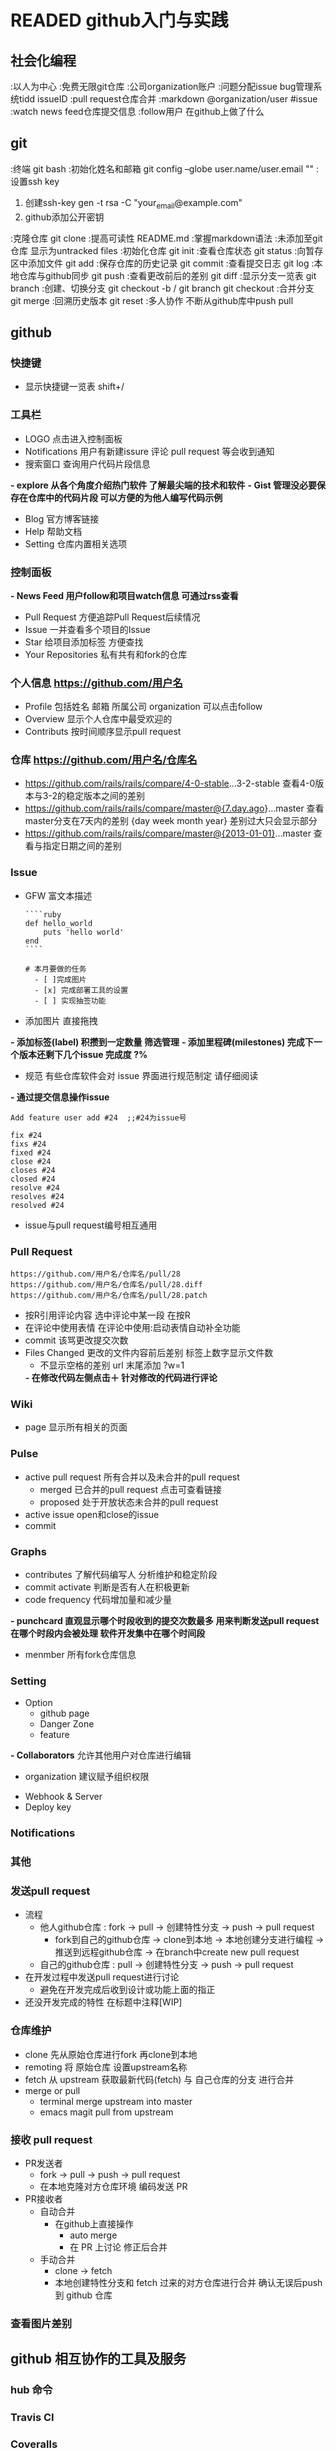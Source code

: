 #+TODO: READING | READED ABANDON WAITING
* READED github入门与实践
  :PROPERTIES:
  :COLUMNS:   %25ITEM %55CLOCK %30INTRODUCE %50TOPIC
  :END:
** 社会化编程
   :PROPERTIES:
   :CLOCK:
   :TOPIC:     初步了解github理念
   :COMMAND:   watch follow pull request issue markdown
   :END:
   :以人为中心
   :免费无限git仓库
   :公司organization账户
   :问题分配issue bug管理系统tidd issueID
   :pull request仓库合并
   :markdown  @organization/user #issue
   :watch  news feed仓库提交信息
   :follow用户 在github上做了什么
** git
   :LOGBOOK:  
   CLOCK: [2016-08-28 日 17:21]--[2016-08-28 日 17:37] =>  0:16
#+BEGIN: clocktable :maxlevel 2 :scope subtree
#+CAPTION: Clock summary at [2016-08-11 四 17:35]
| Headline     | Time   |      |
|--------------+--------+------|
| *Total time* | *0:23* |      |
|--------------+--------+------|
| \emsp git    |        | 0:23 |
#+END:

#+BEGIN: clocktable :maxlevel 2 :scope subtree
#+CAPTION: Clock summary at [2016-08-11 四 17:34]
| Headline     | Time   |      |
|--------------+--------+------|
| *Total time* | *0:23* |      |
|--------------+--------+------|
| \emsp git    |        | 0:23 |
#+END:

   CLOCK: [2016-08-08 一 22:38]--[2016-08-08 一 23:01] =>  0:23
   :END:      
   :PROPERTIES:
   :CLOCK:
   :TOPIC:     git相关操作
   :COMMAND:   clone init status commit log push pull branch merge
   :END:
   :终端 git bash
   :初始化姓名和邮箱 git config --globe user.name/user.email ""
   :设置ssh key
     1. 创建ssh-key  gen -t rsa -C "your_email@example.com"
     2. github添加公开密钥
   :克隆仓库 git clone
   :提高可读性  README.md
   :掌握markdown语法
   :未添加至git仓库 显示为untracked files
   :初始化仓库  git init
   :查看仓库状态  git status
   :向暂存区中添加文件  git add
   :保存仓库的历史记录  git commit
   :查看提交日志  git log
   :本地仓库与github同步  git push
   :查看更改前后的差别  git diff
   :显示分支一览表  git branch
   :创建、切换分支  git checkout -b / git branch  git checkout
   :合并分支 git merge
   :回溯历史版本  git reset
   :多人协作 不断从github库中push pull
** github 
   :LOGBOOK:  
   CLOCK: [2016-08-28 日 20:07]--[2016-08-28 日 23:27] =>  3:20
    CLOCK: [2016-08-28 日 17:39]--[2016-08-28 日 18:05] =>  0:26
    :END:      
   :PROPERTIES:
   :CLOCK:
   :INTRODUCE:     全方位了解网页版github全部功能
   :TOPIC:   
   :END:
*** 快捷键
    :LOGBOOK:  
    CLOCK: [2016-08-28 日 23:27]--[2016-08-28 日 23:30] =>  0:03
    :END:      
    :PROPERTIES:
    :CLOCK:
    :INTRODUCE:     方便操作
    :TOPIC:   shitt + /
    :END:
    - 显示快捷键一览表 shift+/
*** 工具栏
    :LOGBOOK:  
    CLOCK: [2016-08-28 日 23:30]--[2016-08-28 日 23:34] =>  0:04
    :END:      
    :PROPERTIES:
    :CLOCK:
    :INTRODUCE:     出现LOGO那一行
    :TOPIC:   LOGO Notifications *explore* *Gist*
    :END:
    - LOGO 点击进入控制面板
    - Notifications  用户有新建issure 评论 pull request 等会收到通知
    - 搜索窗口 查询用户代码片段信息
   *- explore 从各个角度介绍热门软件 了解最尖端的技术和软件*
   *- Gist 管理没必要保存在仓库中的代码片段 可以方便的为他人编写代码示例*
    - Blog 官方博客链接
    - Help 帮助文档
    - Setting 仓库内置相关选项
*** 控制面板
    :LOGBOOK:  
    CLOCK: [2016-08-28 日 23:34]--[2016-08-28 日 23:37] =>  0:03
    :END:      
    :PROPERTIES:
    :CLOCK:
    :INTRODUCE:     点击LOGO后出现的网页
    :TOPIC:   *News Feed*  Issue Star  Your Repositories
    :END:
   *- News Feed  用户follow和项目watch信息 可通过rss查看*
    - Pull Request  方便追踪Pull Request后续情况
    - Issue  一并查看多个项目的Issue
    - Star  给项目添加标签 方便查找
    - Your Repositories  私有共有和fork的仓库
*** 个人信息 https://github.com/用户名
    :LOGBOOK:  
    CLOCK: [2016-08-28 日 23:37]--[2016-08-28 日 23:41] =>  0:04
    :END:      
    :PROPERTIES:
    :CLOCK:
    :INTRODUCE:     点击个人头像<Your Profile>
    :TOPIC:   Profile Overview Contributs
    :END:
    - Profile 包括姓名 邮箱 所属公司 organization 可以点击follow
    - Overview  显示个人仓库中最受欢迎的
    - Contributs  按时间顺序显示pull request
*** 仓库 https://github.com/用户名/仓库名
    :LOGBOOK:  
    CLOCK: [2016-08-28 日 23:41]--[2016-08-28 日 23:53] =>  0:12
    :END:      
    :PROPERTIES:
    :CLOCK:
    :INTRODUCE:     在个人信息网页中点击一个仓库名
    :TOPIC:         watch star fork code issue <p的第十行 url尾部会添加#L10 程序员讨论时 可以明确指向某一行
   *- 仓库界面按t  模糊搜索相关文件*
*** *:查看差别*
    :LOGBOOK:  
    CLOCK: [2016-08-28 日 23:56]--[2016-08-28 日 23:58] =>  0:02
    :END:      
    :PROPERTIES:
    :CLOCK:
    :INTRODUCE:     通过 url 进行仓库软件进行比对
    :TOPIC:         各版本之间 指定时间 指定日期
    :END:
    - https://github.com/rails/rails/compare/4-0-stable...3-2-stable  查看4-0版本与3-2的稳定版本之间的差别
    - https://github.com/rails/rails/compare/master@{7.day.ago}...master  查看master分支在7天内的差别 {day week month year} 差别过大只会显示部分
    - https://github.com/rails/rails/compare/master@{2013-01-01}...master  查看与指定日期之间的差别
*** Issue
    :LOGBOOK:  
    CLOCK: [2016-08-29 一 08:41]--[2016-08-29 一 08:54] =>  0:13
    CLOCK: [2016-08-29 一 00:33]--[2016-08-29 一 08:34] =>  8:01
    CLOCK: [2016-08-28 日 23:58]--[2016-08-29 一 00:33] =>  0:35
    :END:      
    :PROPERTIES:
    :CLOCK:
    :INTRODUCE:     bug报告 询问 探讨 今后任务
    :TOPIC:         GFW Label milestones 通过commit操纵issue
    :END:
    - GFW  富文本描述
      #+Name: <语法高亮>
      #+BEGIN_SRC <markdown>
         ````ruby
         def hello_world
             puts 'hello world'
         end
         ````
      #+END_SRC

      #+Name: <复选列表样式>
      #+BEGIN_SRC <Tasklist>
         # 本月要做的任务
           - [ ]完成图片
           - [x] 完成部署工具的设置
           - [ ] 实现抽签功能
      #+END_SRC
    - 添加图片  直接拖拽
   *- 添加标签(label)  积攒到一定数量 筛选管理*
   *- 添加里程碑(milestones)  完成下一个版本还剩下几个issue 完成度 ?%*
    - 规范  有些仓库软件会对 issue 界面进行规范制定 请仔细阅读
   *- 通过提交信息操作issue*
      #+Name: <在提交信息中显示issue号>
      #+BEGIN_SRC <commit>
         Add feature user add #24  ;;#24为issue号
      #+END_SRC

      #+Name: <在commit中关闭issue>
      #+BEGIN_SRC <commit>
         fix #24
         fixs #24
         fixed #24
         close #24
         closes #24
         closed #24
         resolve #24
         resolves #24
         resolved #24
      #+END_SRC
    - issue与pull request编号相互通用
*** *Pull Request*
    :LOGBOOK:  
    CLOCK: [2016-08-29 一 08:55]--[2016-08-29 一 11:20] =>  2:25
    :END:      
    :PROPERTIES:
    :CLOCK:
    :INTRODUCE:     开源开发核心功能 [[流程]]
    :TOPIC:         conversation commit <files changed>
    :END:
    #+Name: <获取 diff 与 patch 格式文件>
    #+BEGIN_SRC <https>
      https://github.com/用户名/仓库名/pull/28
      https://github.com/用户名/仓库名/pull/28.diff
      https://github.com/用户名/仓库名/pull/28.patch
    #+END_SRC
    - 按R引用评论内容  选中评论中某一段 在按R
    - 在评论中使用表情  在评论中使用:启动表情自动补全功能
    - commit  该骂更改提交次数
    - Files Changed  更改的文件内容前后差别 标签上数字显示文件数
      - 不显示空格的差别  url 末尾添加 ?w=1
      *- 在修改代码左侧点击＋  针对修改的代码进行评论*
*** Wiki
    :LOGBOOK:  
    CLOCK: [2016-08-29 一 11:20]--[2016-08-29 一 11:31] =>  0:11
    :END:      
    :PROPERTIES:
    :CLOCK:
    :INTRODUCE:     一个简单的软件文档
    :TOPIC:         page
    :END:
    - page  显示所有相关的页面
*** Pulse
    :LOGBOOK:  
    CLOCK: [2016-08-29 一 11:32]--[2016-08-29 一 11:47] =>  0:15
    :END:      
    :PROPERTIES:
    :CLOCK:
    :INTRODUCE:     判断软件是否在积极开发 认真进行bug维护
    :TOPIC:         <active pull request> <active issue>
    :END:
    - active pull request  所有合并以及未合并的pull request
      - merged  已合并的pull request 点击可查看链接
      - proposed  处于开放状态未合并的pull request
    - active issue  open和close的issue
    - commit
*** Graphs
    :LOGBOOK:  
    CLOCK: [2016-08-29 一 13:42]--[2016-08-29 一 13:55] =>  0:13
    :END:      
    :PROPERTIES:
    :CLOCK:
    :INTRODUCE:     仓库信息统计汇总
    :TOPIC:         contributes <commit activate> <code frequency> punchcard member
    :END:
    - contributes  了解代码编写人 分析维护和稳定阶段
    - commit activate  判断是否有人在积极更新
    - code frequency  代码增加量和减少量
   *- punchcard  直观显示哪个时段收到的提交次数最多 用来判断发送pull request在哪个时段内会被处理 软件开发集中在哪个时间段*
    - menmber  所有fork仓库信息
*** Setting
    :LOGBOOK:  
    CLOCK: [2016-08-29 一 13:55]--[2016-08-29 一 14:07] =>  0:12
    :END:      
    :PROPERTIES:
    :CLOCK:
    :INTRODUCE:     仓库信息设置
    :TOPIC:         Option Collaborators <Webhook & Server> <Deploy key>
    :END:
    - Option
      - github page
      - Danger Zone
      - feature
   *- Collaborators*  允许其他用户对仓库进行编辑
      - organization  建议赋予组织权限
    - Webhook & Server
    - Deploy key
*** Notifications
    :LOGBOOK:  
    CLOCK: [2016-08-29 一 14:08]--[2016-08-29 一 14:20] =>  0:12
    :END:      
    :PROPERTIES:
    :CLOCK:
    :INTRODUCE:     实时更新个人相关 issue <pull request> 状态
    :TOPIC:         
    :END:
*** 其他
    :LOGBOOK:  
    CLOCK: [2016-08-29 一 14:22]--[2016-08-29 一 14:29] =>  0:07
    :END:      
    :PROPERTIES:
    :CLOCK:
    :INTRODUCE:     涵盖多领域的其他功能
    :TOPIC:         <github enterprice> <github job>
    :END:
*** 发送pull request
    :LOGBOOK:  
    CLOCK: [2016-09-01 四 13:06]--[2016-09-01 四 13:26] =>  0:20
    :END:      
    :PROPERTIES:
    :CLOCK:
    :INTRODUCE:     了解pull request发送流程 如何高效利用
    :TOPIC:         流程解析 高效开发 正在开发中[WIP]
    :END:
    - 流程 <<流程>>
      - 他人github仓库 : fork -> pull -> 创建特性分支 -> push -> pull request
        - fork到自己的github仓库 -> clone到本地 -> 本地创建分支进行编程 -> 推送到远程github仓库 -> 在branch中create new pull request
      - 自己的github仓库 : pull -> 创建特性分支 -> push -> pull request
    - 在开发过程中发送pull request进行讨论
      - 避免在开发完成后收到设计或功能上面的指正
    - 还没开发完成的特性 在标题中注释[WIP]
*** *仓库维护*
    :LOGBOOK:  
    CLOCK: [2016-09-01 四 13:45]--[2016-09-01 四 20:10] =>  6:25
    :END:      
    :PROPERTIES:
    :CLOCK:
    :INTRODUCE:     让编写的仓库保持最新状态
    :TOPIC:         clone remoting fetch <merge or pull>
    :END:
    - clone  先从原始仓库进行fork 再clone到本地
    - remoting  将 原始仓库 设置upstream名称
    - fetch  从 upstream 获取最新代码(fetch) 与 自己仓库的分支 进行合并
    - merge or pull
      - terminal  merge upstream into master
      - emacs magit  pull from upstream
*** *接收 pull request*
    :LOGBOOK:  
    CLOCK: [2016-09-02 五 08:22]--[2016-09-02 五 09:03] =>  0:41
    :END:      
    :PROPERTIES:
    :CLOCK:
    :INTRODUCE:     如何自动合手动合并 pull request
    :TOPIC:         PR发送者 PR接收者
    :END:
    - PR发送者
      - fork -> pull -> push -> pull request
      - 在本地克隆对方仓库环境 编码发送 PR
    - PR接收者
      - 自动合并
        - 在github上直接操作
          - auto merge
          - 在 PR 上讨论 修正后合并
      - 手动合并
        - clone -> fetch
        - 本地创建特性分支和 fetch 过来的对方仓库进行合并 确认无误后push到 github 仓库
*** 查看图片差别
    :LOGBOOK:  
    CLOCK: [2016-09-02 五 09:05]--[2016-09-02 五 09:09] =>  0:04
    :END:      
    :PROPERTIES:
    :CLOCK:
    :INTRODUCE:     提供各种查看图片的差别的方式
    :TOPIC:         同时显示 两侧分别显示 分阶段过渡到新图片 找茬 161
    :END:
** github 相互协作的工具及服务
*** hub 命令
    :LOGBOOK:  
    CLOCK: [2016-09-02 五 10:08]--[2016-09-02 五 10:39] =>  0:31
    :END:      
    :PROPERTIES:
    :CLOCK:
    :INTRODUCE:     Github 的 API 命令
    :TOPIC:         172
    :END:
*** Travis CI
    :LOGBOOK:  
    CLOCK: [2016-09-02 五 10:40]--[2016-09-02 五 11:10] =>  0:30
    :END:      
    :PROPERTIES:
    :CLOCK:
    :INTRODUCE:     一款针对 github 持续集成的免费服务(开源免费)
    :TOPIC:         178
    :END:
*** Coveralls
    :LOGBOOK:  
    CLOCK: [2016-09-02 五 11:10]--[2016-09-02 五 11:27] =>  0:17
    :END:      
    :PROPERTIES:
    :CLOCK:
    :INTRODUCE:     检测代码测试覆盖率(开源免费)
    :TOPIC:         183
    :END:
*** Gemnasium
    :LOGBOOK:  
    CLOCK: [2016-09-02 五 11:27]--[2016-09-02 五 11:30] =>  0:03
    :END:      
    :PROPERTIES:
    :CLOCK:
    :INTRODUCE:     当前版本提醒(开源免费)
    :TOPIC:         187
    :END:
*** Code Climate
    :LOGBOOK:  
    CLOCK: [2016-09-02 五 11:30]--[2016-09-02 五 11:33] =>  0:03
    :END:      
    :PROPERTIES:
    :CLOCK:
    :INTRODUCE:     Github 的 API 命令(收费)
    :TOPIC:         188
    :END:
*** jenkins
    :LOGBOOK:  
    CLOCK: [2016-09-02 五 11:33]--[2016-09-02 五 16:45] =>  5:12
    :END:      
    :PROPERTIES:
    :CLOCK:
    :INTRODUCE:     持续集成的代表服务(免费)
    :TOPIC:         189
    :END:
** github 开发流程
*** *Git Flow*
**** *Git Flow 以部署为中心的开发模式*
     :LOGBOOK:  
     CLOCK: [2016-09-02 五 18:00]--[2016-09-02 五 19:00] =>  1:00
     CLOCK: [2016-09-02 五 16:51]--[2016-09-02 五 17:22] =>  0:31
     :END:      
     :PROPERTIES:
     :CLOCK:
     :INTRODUCE:     以部署为中心的开发模式
     :TOPIC:         不fork仓库 团队循环开发模式 部署测试自动化
     :END:
     - 不fork仓库  这一流程不需要fork仓库便可进行开发部署
     - 团队循环开发模式(master -> branch -> pull request -> master)
       - 随时部署  master分支保持随时可以部署的状态 防止同时出现多个严重bug
       - 进行新作业要从master分支创建新分支  新分支取名要具有功能描述性 例: redis-transition
         - 在创建的分支中进行提交  绝对不进行与该分支 /内容无关/ 的的修改
           - 提交 /细粒度/  一次提交包含一次差异
       - /定期/ push  备份代码
       - 尽早创建 pull request  /边听取反馈边编写代码/ @用户名 发送 notifications
       - 务必让开发者进行审查  前提是该部分代码已经通过 /自动测试/ 通过后进行master合并
       - 合并后 /立刻进行部署/  再次确认合并的代码是否存在问题
     - 部署自动化
       - 使用部署工具  部署工作简化成一条指令 回滚功能
       - 注意事项  防止一个部署尚未完成 开发者已经处理完下一个pull request
     - 重视测试
       - 测试自动化  检测是否有代码被恶意破坏
       - 编写代码 通过测试  /每一名开发者必须编写测试代码/
       - 维护测试代码  提高测试效率
**** *模拟体验 Github Flow*
     :LOGBOOK:  
     CLOCK: [2016-09-03 六 08:11]--[2016-09-03 六 09:09] =>  0:58
     :END:      
     :PROPERTIES:
     :CLOCK:
     :INTRODUCE:     在 github flow 流程下模拟开发一个软件
     :TOPIC:         提供测试代码 正常文件格式 218
     :END:
**** 团队实践 Github Flow几点建议
     :LOGBOOK:  
     CLOCK: [2016-09-03 六 09:14]--[2016-09-03 六 09:51] =>  0:37
     :END:      
     :PROPERTIES:
     :CLOCK:
     :INTRODUCE:     总结的一些经验
     :TOPIC:         试运行环境 <PR减少体积 不要太多反馈 积攒太多>  230
     :END:
     - 减少PR体积
       - 大代码量的 pull request 不容易查出 bug 进行部署时会畏手畏脚
       - 几小时或者几天的代码量提交会提高审查效率 加快开发进度
       - 进行功能讨论前应该将 /软件功能细化/
     - 准备试运行的环境
       - 对系统有重大影响的关键修改 为了避免在部署时发生意外 最好在预演环境中试运行
       - 不要把所有修改都放到预演环境中 免得画蛇添足
     - 不要让PR太多反馈
       - 团队在开发时 最好先制定规范 共享知识 可参考的资料
       - 避免因个人编程能力不足 团队交流不足造成的 PR迟迟无法合并的现象
     - 不要积攒PR
       - 下一个PR发送前 先帮忙审查完前面PR
       - 大量的PR积累 会导致长期无法部署 引发严重问题
*** *Git Flow* (with develop release hotfix)
**** compare with above
     :PROPERTIES:
     :CLOCK:
     :INTRODUCE:     相比较原始的 git flow 更加复杂
     :TOPIC:         develop开发分支 ?release发布版本分支 hotfix应急措施分支  234
     :END:
     - develop开发分支
       - 用于开发软件功能
       - 特性分支开发完成后与之合并
       - 在特性开发之前应该先将 /获取develop分支最新代码/
     - ?release发布版本分支(/可省略 直接在 master 分支上进行 release 操作/)
       - 建议在 develop 开发分支 功能完善后 /在网页进行 release 操作/
       - 分支完成后 /只做相关bug修复 减少功能上的增减/
     - hotfix应急措施分支
       - 当 develop 分支正在 /开发新功能/ 旧功能出现严重 bug
       - 该分支用于临时开通一个渠道进行 /修复工作/
       - 修复完成后与与 master 合并 进行 release 操作
       - 最后修复 develop 分支上的漏洞
     - 流程图 258
       - [[file:~/desktop/Git_Flow.png]]
** github 应用到企业
   :LOGBOOK:  
   CLOCK: [2016-09-04 日 16:10]--[2016-09-04 日 16:23] =>  0:13
   :END:      
   :PROPERTIES:
   :TOPIC:      Subversion  264
   :END:
** GitBucketA
   :LOGBOOK:  
   CLOCK: [2016-09-04 日 16:24]--[2016-09-04 日 16:27] =>  0:03
   :END:      
   :PROPERTIES:
   :INTRODUCE:  和github类似 提供免费私人仓库的服务
   :TOPIC:      268
   :END:
** Gist
   :PROPERTIES:
   :INTRODUCE:  分享代码片段
   :TOPIC:      275
   :END:
* READING pro git
** 起步 get start
*** 基础要点 git basics
**** 直接快照 而非比较差异 snapshotss not differences
     - 文件数据整体是否发生变化 而不是文件内容的具体差异
       The major difference between Git and any other VCS (Subversion and friends included):
       - git
         Every time you commit, or save the state of your project in Git
         it basically takes a picture of what all your files look like at that moment and stores a reference to that snapshot
         Storing data as snapshots of the project over time [P En 32]
       - other VCS
         store information as a list of file-based changes
         Storing data as changes to a base version of each file [P En 32]
**** 时刻保持数据完整性 git has integrity
     - 哈希值索引
       Everything in Git is check-summed before it is stored and is then referred to by that checksum
       In fact, Git stores everything in its database *not by file name* but by the hash value of its contents
          /24b9da6552252987aa493b52f8696cd6d3b00373/
**** 多数操作仅添加数据 git generally only adds data
     - 一旦提交快照 不用担心丢失数据
       When you do actions in Git, nearly all of them only add data to the Git database
       after you commit a snapshot into Git, it is very difficult to lose, especially if you *regularly push your database to another repository*
**** 三种状态 the three states
     - 已提交 已修改 已暂存 之间的基本流程
       - modify files in your working directory (modified)
         - working directory
           The working directory is a single checkout of one version of the project
       - stage the files, adding snapshots of them to your staging area (staged)
         - staging area
           The staging area is a file, generally contained in your Git directory, that stores information about what will go into your next commit
       - do a commit, which takes the files as they are in the staging area and stores that snapshot permanently to your Git directory
         - Git directory
           The Git directory is where Git stores the metadata and object database for your project.
           This is the most important part of Git, and it is what is copied *when you clone a repository from another computer*

       Working directory, staging area, and Git directory [P En 35]
**** 查看配置信息 checking your settings
     - 查看已有的配置
       $ git config --list
     - 查阅某个环境变量的设定
       $ git config user.name
**** 获取帮助 getting help
     $ git help <cmd>
     $ git <cmd> --help
     $ man git <cmd>
** 基础 git basics
*** 取得项目的git仓库 getting a git repository
**** 从当前目录初始化 initializing a repository in an existing directory
     - 对现有的某个项目开始用git管理
       =# This creates a new subdirectory named .git that contains all of your neces- sary repository files – a Git repository skeleton=
       $ git init
     - 将文件纳入版本控制
       $ git add *.c
       $ git add LICENSE
       $ git commit -m 'initial project version'
**** 从现有仓库克隆 cloning an existing repository
     - git仓库创建副本
       - git clone [url]
         $ git clone https://github.com/libgit2/libgit2
       - clone the repository into a directory
         $ git clone https://github.com/libgit2/libgit2 mylibgit
*** 记录每次更新到仓库 recording changes to the repository
    : The lifecycle of the status of your fles [P En 45]
**** 检查当前文件状态 checking the status of your files
     - 显示任何文件信息
       $ git status
**** 跟踪新文件 tracking new files
     - 跟踪一个新文件
       $ git add README
**** 暂存已修改文件 staging modified files
     - 文件暂存 下次提交时 一并记录到仓库
**** 忽略某些文件 ignoring files
     - .gitignore 避免提交无用的文件
       - The *rules for the patterns* you can put in the .gitignore file
         Blank lines or lines starting with # are ignored.
         Standard [[glob patterns]] work.
         You can end patterns with a forward slash (/) to specify a directory.
         You can negate a pattern by starting it with an exclamation point (!).

         - <<glob patterns>>
           : Glob patterns are like simplified regular expressions that shells use
           (*) matches zero or more characters
           [abc] matches any character inside the brackets (in this case a, b, or c)
           (?) matches a single character
           ([0-9]) match- es any character between them (in this case 0 through 9)
         - .gitignore example
           *.a                 =# no .a files=
           !lib.a              =# but do track lib.a, even though you're ignoring .a files above=
           /TODO               =# only ignore the root TODO file, not subdir/TODO=
           build/              =# ignore all files in the build/ directory=
           doc/*.txt           =# ignore doc/notes.txt, but not doc/server/arch.txt=
           doc/**/*.txt        =# ignore all .txt files in the doc/ directory=
**** 查看已暂存和未暂存的更新 viewing your staged and unstaged changes
     - 浏览暂存前后的变化
       $ git diff
**** 提交更新 committing your changes
     - 暂存的内容提交到仓库
       $ git commit
       $ git commit -m "Story 182: Fix benchmarks for speed"
**** 跳过使用暂存区域 skipping the staging area
     - 无需暂存 直接提交
       $ git commit -a -m 'added new benchmarks'
**** 移除文件 removing files
     - 移除文件
       $ git rm
       $ git rm -f     =# If you modified the file and added it to the index already, you must force the removal with the -f option=
     - 从跟踪文件清单中删除
       $ git rm --cached
     - glob模式
       =# Note the backslash (\) in front of the *, This is necessary because Git does its own filename expansion in addition to your shell’s filename expansion=
       $ git rm log/\*.log
**** 移动文件 moving files
     - 提交前删除老的文件名 再添加新的文件名
       $ git mv README.md README

       =# this is equivalent to running=

       $ mv README.md README
       $ git rm README.md
       $ git add README
*** 查看提交历史 viewing the commit history
    - 
* ABANDON 算法的乐趣
  CLOSED: [2017-02-10 五 16:09]
** READING 
   :LOGBOOK:  
   CLOCK: [2016-08-27 六 16:42]--[2016-08-27 六 16:46] =>  0:04
   :END:      
   :PROPERTIES:
   :COLUMNS:    %25ITEM %55CLOCK %1LEVEL %USED
   :LEVEL_ALL:  "A" "B" "C"
   :END:
*** 循环
**** 单循环
***** 小九宫格遍历
      :LOGBOOK:  
      CLOCK: [2016-08-27 六 17:34]--[2016-08-27 六 17:39] =>  0:05
      CLOCK: [2016-08-27 六 16:50]--[2016-08-27 六 17:03] =>  0:13
      :END:      
      :PROPERTIES:
      :CLOCK:
      :LEVEL:   C
      :USED:    0
      :END:
      #+Name: <标记小九宫格>
      #+BEGIN_SRC <c++>
         for(int i = 0; i < 9; i++)
         {
            int row = i / 3;
            int col = i % 3;
            game -> cells[row][col].fixed = false;
         }
      #+END_SRC
***** 出现相同的数的次数
      :LOGBOOK:  
      CLOCK: [2016-08-27 六 20:34]--[2016-08-27 六 20:40] =>  0:06
      :END:      
      :PROPERTIES:
      :CLOCK:
      :LEVEL:   C
      :USED:    0
      :END:
      #+Name: <计算存储在value数组中取值范围1-100之间的相同的数的次数>
      #+BEGIN_SRC <c++>
         for(int i = 0; i < count; i++)
            numCount[value[i] - 1]++;
      #+END_SRC
*** 递归
**** 二叉树查找
     :LOGBOOK:  
     CLOCK: [2016-08-27 六 17:41]--[2016-08-27 六 17:50] =>  0:09
     :END:      
      :PROPERTIES:
      :CLOCK:
      :LEVEL:   C
      :USED:    0
      :END:
      #+Name: <二叉树查找>
      #+BEGIN_SRC <c++>
         bool findNode(*tr , key)
         {
            if(tr == null)
               return false;
            if(tr -> key == key)
               return true;

            if(key < tr -> key)
               return findNode(tr -> left, key)
            else
               return findNode(tr -> right, key)
         }
      #+END_SRC

*** 判断
**** 闰年
     :LOGBOOK:  
     CLOCK: [2016-08-27 六 20:19]--[2016-08-27 六 20:23] =>  0:04
     :END:      
     :PROPERTIES:
     :CLOCK:
     :LEVEL:   C
     :USED:    0
     :END:
      #+Name: <闰年判断>
      #+BEGIN_SRC <c++>
         if(((year % 4 == 0) && (year % 100 !=0))|| (year % 400 == 0))
         {

         }
      #+END_SRC
* READED vim实用技巧 Practical Vim
  :PROPERTIES:
  :COLUMNS:  %20ITEM %50SUMMARY %30SOURCE %OPERATE
  :END:
** 启动及功能列表
  + $ vim -u NONE -N  恢复出厂设置 19
  + $ vim -u code/essential.vim  自定义插件形式启动 20
  + 功能列表 21 
** 以vim的方式解决问题 The Vim way
   :PROPERTIES:
  :SUMMARY:  思考的方式决定编码效率
  :SOURCE:   the_vim_way
  :END:
*** .命令 meet the dot command                                                 :.u:
  :PROPERTIES:
  :SUMMARY: 不要重复自我
  :SOURCE:  0_mechanics.txt
  :OPERATE: x -> . -> ..  dd －> .
  :END:
  *+ .  重复上次操作 [[:h .]]*
  + x  删除光标下的字符
  + dd  删除光标下一整行
  + u  撤销上次操作
  + >G  缩进层级 30
*** 减少无关的移动 don't repeat yourself                                       :$aA:
  :PROPERTIES:
  :SUMMARY: 注意组合键的使用
  :SOURCE:  2_foo_bar.js
  :OPERATE: A;<Esc> -> j -> . -> j.
  :END:
  + $  移动到行末 31
  + j  下移一行
  + a  光标之后添加内容
  *+ A  组合键 $ a*
*** 以退为进 take one step back, then three forward
  :PROPERTIES:
  :SUMMARY: 要替换可先删除再添加
  :SOURCE:  3_concat.js
  :OPERATE: f+ -> *s␣+␣<Esc>* -> ; -> . -> ;. -> ;.
  :END:
  *+ f[char]  找指定字符 [[:h f]]*
  + ;  向下重复上次查找
  + ,  向上重复上次查找
  + s  组合键 c l 31
*** 执行 重复 回退 act repeat reverse
  :PROPERTIES:
  :SUMMARY: 一系列内部命令的撤销操作
  :END:
  | 操作         | 目的             | 重复 | 回退 |
  |--------------+------------------+------+------|
  | {edit}       | 文本修改         | .    | u    |
  | f{char}      | 向下查找字符     | ;    | ,    |
  | F{char}      | 向上查找自负     | ;    | ,    |
  | /pattern<CR> | 查找下一处匹配项 | n    | N    |
  | ?pattren<CR> | 查找上一处匹配项 | n    | N    |
*** 查找并替换 find and replace by hand
    :LOGBOOK:  
    CLOCK: [2016-08-23 二 19:50]--[2016-08-23 二 20:12] =>  0:22
    CLOCK: [2016-08-23 二 19:41]--[2016-08-23 二 19:50] =>  0:09
    :END:      
    :PROPERTIES:
    :SUMMARY:    [[使用点范式逐个查找替换]]
    :SOURCE:     1_copy_content.txt
    :OPERATE:    光标放在content上 -> * -> cwcopy<Esc> ->n -> .
    :END:
    - 替换所有 content 为 copy
      ...We're waiting for content before the site can go live...
                      (1) ^content
                      (2) copy^
      ...If you are content with this, let's go ahead with it...
                (1) content
               (3) ^content
                (4) copy^
      ...We'll launch as soon as we have the content...
                                         (1) content

      - <<使用点范式逐个查找替换>>
        (1) *   查找当前光标下单词 并高亮显示所有匹配项 [[:h *]]*
        (2) cw  删除光标起始位置到单词结束 并进入插入模式
        (3) n   跳到下一个匹配项
        (4) .   重复(2)(3)  <<点范式>>  [[替换-确认模式]]
*** 结识.范式 meet the dot formula
    :LOGBOOK:  
    CLOCK: [2016-08-23 二 20:13]--[2016-08-23 二 20:18] =>  0:05
    :END:      
    :PROPERTIES:
    :SUMMARY: 总结规律一键移动一键执行
    :END:
** 模式 Modes
*** 普通模式 (normal mode)
    :PROPERTIES:
    :SUMMARY: 操作符与动作命令结合在一起
    :SOURCE:  normal_mode
    :END:
**** 停顿时请移开画笔 pause with your brush off the page
     :LOGBOOK:  
     CLOCK: [2016-08-23 二 20:28]--[2016-08-24 三 08:15] => 11:47
     :END:      
     :PROPERTIES:
     :SUMMARY: 大时间思考小时间编码放松
     :END:
**** 把撤销单元切成块 chunk your undos
     :PROPERTIES:
     :SUMMARY: 模式切换调整细粒度
     :END:      
     - I(插入模式) -> 编写代码 -> <Esc>(思考的时候进入普通模式) -> u(撤销先前操作) 或 A o(继续进入插入模式编写代码)
     - 插入模式 <up> <down> <left> <right>   the same as   普通模式 h j k l操作  result  会产生一个新的撤销快
**** 构造可重复的修改 compose repeatable changes
     :PROPERTIES:
     :SUMMARY: 相同按键效率不同.命令影响
     :SOURCE:  the_end.txt
     :OPERATE: d -> bx  b -> dw  daw
     :END:
     The end is nigh
                   ^
                +nig+   (1)
                   +h+  (2)
                +nigh+  (3)
     - db  删除光标起始位置到单词结束(保留光标下那个词) (1)
     - x  删除光标下那个词 (2)
     - b  移到单词开头
     - dw  删除整个单词 [[:h aw]] (3)
     - daw  删除整个单词(aw为文本对象) (3)
     | 操作 | 目的         | 实际效果 | .命令效果 |
     |------+--------------+----------+-----------|
     | dbx  | 反响删除     | db x     | x         |
     | bdw  | 正向删除     | b dw     | dw        |
     | daw  | 删除整个单词 | daw      | daw       |
**** 用次数做简单的算术运算 use counts to do simple arithmetic
     :LOGBOOK:  
     CLOCK: [2016-08-24 三 09:34]--[2016-08-24 三 10:56] =>  1:22
     :END:      
     :PROPERTIES:
     :SUMMARY: <<带数字的运算>>
     :SOURCE:  sprite.css
     :OPERATE: yyp -> cW.news<Esc> -> *180<C-x>*
     :END:
     target
       .blog, .news { background-image: url(/sprite.png); }
       .blog { background-position: 0px 0px }
     change
       .blog, .news { background-image: url(/sprite.png); }
       .blog { background-position: 0px 0px }
       .news { background-position: -180px 0px }
     - [[:h count]]
     - yyp  复制一整行 光标移到下一行行首
     - cw  修改第一个单词
     - <C-a>  数字加法运算
     - <C-x>  数字减法运算
**** 能够重复 就别用次数 don't count if you can repeat
     :LOGBOOK:  
     CLOCK: [2016-08-24 三 11:05]--[2016-08-24 三 11:20] =>  0:15
     :END:      
     :PROPERTIES:
     :SUMMARY: 因为细粒度更高的.u操作
     :SOURCE:  Delete more than one word
     :OPERATE: 2dw  d2w  dw.
     :END:
     - d  删除命令
     - w  单词
**** 必要时使用次数                                                             :cw:c3w:
     :PROPERTIES:
     :SUMMARY: 同时需要删除修改
     :SOURCE:  I have a couple of questions
     :OPERATE: c3wsome more<Esc>
     :END:
     - cw 删除
**** 双剑合璧 天下无敌 combine and conquer                                      :操作符:动作命令:操作符等待模式:
     :PROPERTIES:
     :SUMMARY: 操作符＋动作命令＝操作
     :OPERATE: dl daw dap  g- gu gU  guaw
     :END:
     -    操作符(Operator)           ＋          动作命令(Motion)            ＝             操作(Action)
       | trigger | effect                |   | trigger   | effect             |   | trigger        | effect |
       |---------+-----------------------+---+-----------+--------------------+---+----------------+--------|
       | c       | change                |   | l         | a single character |   | dl d2l         |        |
       | d       | delete                |   | w aw iw   | a complete word    |   | dw d2w daw diw |        |
       | y       | yank into register    |   | s as is ) | a sentence         |   | dd 2dd         |        |
       | g~      | swap case             |   | p ap ip } | a entire paragraph |   |                |        |
       | gu      | make lowercase        |   |           |                    |   |                |        |
       | gU      | make uppercase        |   |           |                    |   |                |        |
       | >       | shift right           |   |           |                    |   |                |        |
       | <       | shift left            |   |           |                    |   |                |        |
       | =       | autoindent            |   |           |                    |   |                |        |
       | !       | Filter {motion} lines |   |           |                    |   |                |        |

            独立操作符(single Operator)
       | trigger | effect                                                 |
       |---------+--------------------------------------------------------|
       | x       | delete single character                                |
       | r       | replace (insert mode)                                  |
       | J       | cut the next line and paste to the end of current line |

     - 一个操作符被连续调用两次 他会作用当前行
       + dd  删除当千行
       + >>  缩进当前行
       + gUgU gUU  当前行第一个单词大写
     - 操作符等待模式 Operator-Pending Mode
       + 在操作符 与 命令符之间 存在一种模式
       + 在按操作符时 这种模式会等待以激活命令符
       + 同时 按下操作符时 可以按<Esc>取消
     - 操作符 (Operator) [[:h operator]]
     | 操作符 | 用途         |
     |--------+--------------|
     | c      | 修改         |
     | d      | 删除         |
     | y      | 复制到寄存器 |
     | g~     | 反转大小写   |
     | gu     | 转换为小写   |
     | gU     | 转换为大写   |
     | >      | 增加缩进     |
     | <      | 减少缩进     |
     | =      | 自动缩进     |
     - 动作命令 (Motion)
**** 扩展命令组合的威力
     :PROPERTIES:
     :SUMMARY: 自定义操作符 自定义动作命令
     :OPERATE: ae \\
     :END:
     - 自定义操作符
       - [[:h :map-operator]]
       - [[https://github.com/tpope/vim-commentary][vim-commentary]]
          - \\ap  切换但前段落注释状态
          - \\G  从当前行到文件结尾所有内容注释
          - \\\  注释当前行
     - 自定义动作命令
       - [[:h omap-info]]
       - [[https://github.com/kana/vim-textobj-entire][vim-textobj-entire]]
         - =ae  缩进整个文件 功能等同于 gg=G
     - 自定义操作符 ＋ 自定义动作命令
       - \\ae  注释整个文件
*** 插入模式 Insert Mode
    :PROPERTIES:
    :SOURCE:      insert_mode
    :END:
**** 插入模式及时更正错误 make corrections instantly from insert mode                   :<c-h>:<c-w>:<c-u>:
     :PROPERTIES:
     :SUMMARY: 插入模式文本出错 退格键删除错误文本 再输入正确内容
     :OPERATE: <C-h> <C-w> <C-u>
     :END:
     - 插入模式中文本出错 直接使用退格键删除文本
       - 避免切换模式造成的时间浪费
       - 今后再次输入对错误的文本有意识的提高警觉
     - 插入模式组合键删除字符
       | 组合键 | 用途           |
       |--------+----------------|
       | <C-h>  | 删除前一个字符 |
       | <C-w>  | 删除前一个单词 |
       | <C-u>  | 删至行首       |
**** 返回普通模式 get back to normal mode                                              :<Esc><C-[>:<C-o>zz:
     :PROPERTIES:
     :SUMMARY: 经典方式是<Esc> 巧妙方式利用插入-普通模式<C-o>
     :OPERATE: <Esc> <C-o>
     :END:
     - 切换回普通模式 :h i_CTRL-[ [[内置链接1]]
       | 按键  | 用途                |
       |-------+---------------------|
       | <Esc> | 切换到普通模式      |
       | <C-[> | 切换到普通模式      |
       | <C-o> | 切换到插入-普通模式 |
       - 插入-普通模式  在插入模式中直接执行普通模式命令 [[:h i_CTRL-O]]
         - <C-o>zz
           - zz  重绘屏幕 当前显示在屏幕正中
         - 执行完zz后返回插入模式
**** 不离开插入模式 粘贴寄存器中的文本 paste from a Register without leaving insert mode  :<C-r>{register}:
     :PROPERTIES:
     :SUMMARY: 映射<capslock>为<ctrl>
     :SOURCE:  practical-vim.txt
     :OPERATE: <C-h> <C-w> <C-u>
     :END:
     - 映射<capslock>为<ctrl>  用<ctrl-[>代替<Esc>
     - yt,  将,之前的字符放入寄存器
       - t{char}  动作命令
     - jA␣
       - j  下一行
       - A  行末
     - <C-r>0  将刚才复制的寄存器粘贴到光标位置 [[:h i_CTRL-R]]
     - <C-r>{register}  插入寄存器文本 <<技巧15>>
     - <C-r><C-p>{register}  按愿义插入文本 [[:h i_CTRL-R_CTRL-P]]
**** 随时随地做运算 do back-of-the-envelope caculations in place                       :<C-r>=:
     :PROPERTIES:
     :SUMMARY: 插入模式下在寄存器中做运算并返回结果 <<带表达式的运算>>
     :SOURCE:  back-of-envelope.txt
     :OPERATE: 1 A -> 2 <C-r>=6*35<CR>
     :END:
     6 chairs, each costing $35, totals $
                                         ^ 1 2

     - <C-r>=  表明使用表达式寄存器 <<技巧16>> <<practise 16>>
**** 用字符编码插入非常用字符 insert unusual characters by character code                :<C-v>:
      :PROPERTIES:
      :SUMMARY: 用字符编码(Unicode)插入任意字符
      :OPERATE: <C-v>{code}  其中{code}代表字符编码
      :END:
      - 插入非常用字符 <<:h i_CTRL-V_digit>>
        | 按键                | 用途                                 |
        |---------------------+--------------------------------------|
        | <C-v>{123} [fn:例1]   | 以十进制插入字符                     |
        | <C-v>u{1234} [fn:例2] | 以十六进制插入字符                   |
        | <C-v>{nondigit}     | 按原义插入非数字字符                 |
        | <C-k>{char1}{char2} | 插入二合字母{char1}{char2}表示的字符 |
      - 想知道 文档中 任意字符的编码
        - 将光标移到它上面 按 ga <<:h ga>>
      - 想知道 所有字符 的编码
        - 查 unicode表
[fn:例1] 插入A  <C-v>065
[fn:例2] 插入¿  <C-v>u00bf
**** 用二合字母插入非常用字符 insert unusual characters by digraph                       :<C-k>:
      :PROPERTIES:
      :SUMMARY:     用两个字母 代替字符编码 插入非常用字符
      :OPERATE:     <C-k>{char1}{char2} [fn:例1]
      :END:
      - 缺省二合字母集依从一定的规律 <<:h digraphs-default>>
      - 可用二合字符列表 <<:h digraph-table>>
[fn:例1] 非常用字符¿  <C-k>?I
**** 用替换模式替换已有文本 overwrite existing text with replace mode           :R:gR:
      :PROPERTIES:
      :SUMMARY:     输入字符替换已有文本
      :SOURCE:      replace.txt
      :OPERATE:     f. -> R,␣b<Esc>
      :END:      
      - R  进入替换模式 输入的字符都会与当前的文本进行替换
      - gR  虚拟替换模式 按照屏幕上实际显示的宽度来替换字符 [fn:例]
      - 单次版本的替换模式及虚拟替换模式 r{char} gr{char} <<:h r>>
[fn:例]
| 模式 | 替换文本         | 替换效果             |
|------+------------------+----------------------|
| R    | <TAB>(占8个空格) | 输入一个空格即可替换 |
| gR   | <TAB>(占8个空格) | 输入8个空格才可替换  |

*** 可视模式 Visual mode
    :Properties:
    :SUMMARY:    [[激活]] [[切换]] [[高亮选中复杂区域]] 一些按键命令与普通模式不同的另一种模式
    :SOURCE:     visual_mode
    :END:
**** 选择高亮选区 define a visual selection                                     :v:b:o:e:
     :PROPERTIES:
     :SUMMARY:    介绍可视模式3个子模式 以及<<高亮选中复杂区域>>
     :SOURCE:     Select from here to here
     :OPERATE:    1 vbb -> 2 o -> 3 e
     :END:
     Select from here to here
                         ^ 1
                 here to h 2      <-  <<切换光标方向>>
                 here to here 3   ->
     - <<激活>>
       | 命令  | 用途                   |
       |-------+------------------------|
       | v     | 激活面向字符的可视模式 |
       | V     | 激活面向行的可是模式   |
       | <C-v> | 激活面向列快的可是模式 |
       | gv    | <<重选上次的高亮选取>> |
     - <<切换>>
       | 按键            | 用途                                           |
       |-----------------+------------------------------------------------|
       | <Esc> or <C-[>  | 回到普通模式                                   |
       | v or V or <C-v> | 切换到普通模式(在相应的模式下再次输入即可返回) |
       | v               | 切换面向字符的可视模式                         |
       | V               | 切换面向行的可视模式                           |
       | <C-v>           | 切换面向列快的可视模式                         |
       | o               | 切换高亮选区活动端 [[切换光标方向]]                     |
**** 重复执行面向行的可视命令 repeat line-wise visual commands                                  :V:>:
     :PROPERTIES:
     :SUMMARY:    介绍可视模式3个子模式
     :SOURCE:     fibonacci-malformed.py
     :OPERATE:    Vj -> >.
     :END:
     def fib(n):
       a, b = 0, 1
       while a < n:
     print a,
     a, b = b, a+b
     fib(42)
     - >  缩进指定空格数
     - <  取消所缩进的空格数目
     - :set shiftwidth=4 softtabstop=4 expandtab
       - 设定 tab 占据几个空格
**** 只要可能 最好用操作命令 而不是可视命令 prefer operators to visual command where possible :vit:guit:U:
     :PROPERTIES:
     :SUMMARY:    如果想使用.命令重复某些字符替换工作 最好远离可视模式 可视模式所擅长的是修改复杂结构的文本操作
     :SOURCE:     list-of-links.html
     :OPERATE:    <可视 vit -> U> <普通 guit -> j. -> j.>
     :END:
     - 转换链接文字为大写模式
       <a href="#">one</a>
       <a href="#">two</a>
       <a href="#">three</a>

     - U  所选的字符变为大写 <<:h v_U>>
     - gU{motion}  等同于可视模式下的 U <<:h gU>>
**** 用面向列块的可视模式编辑表格数据 edit tabular data with visual-block mode                   :<C-v>:V:r:
     :PROPERTIES:
     :SUMMARY:    用面向列块的可视模式把文本变成表格
     :SOURCE:     chapter-table.txt
     :OPERATE:    <C-v>3j -> x... -> gv -> r| -> yyp -> Vr-
     :END:
     - 使用竖线隔开两列文本
       Chapter        Page
                    ^
       Normal mode    15
       Insert mode    31
       Visual mode    44

       Chapter     | Page
       --------------------
       Normal mode | 15
       Insert mode | 31
       Visual mode | 44

     - <C-v>   进入列块模式
     - x       删除此列
     - gv      重选上次的高亮选区
     - r|      选中的区域用 | 进行替换
     - yyp     复制并粘贴上面一行
       - yy or Y  复制游标所在一整行
       - p        粘贴至游标下方
       - P        粘贴至游标上方
     - Vr-     用面向行的可视模式 字符－进行整行文本替换
**** 修改列文本 change columns of text                                                        :<C-v>c<Esc>:
     :PROPERTIES:
     :SUMMARY:    如何在面向列的可视模式下同时修改多行相同数据
     :SOURCE:     sprite.css
     :OPERATE:    <C-v>jje -> c -> components -> <Esc>
     :END:
     li.one   a{ background-image: url('/images/sprite.png'); }
                                         ^
                                         components
     li.two   a{ background-image: url('/images/sprite.png'); }
     li.three a{ background-image: url('/images/sprite.png'); }

     - c  所有选择区域消失 进入插入模式
**** 在长短不一的高亮块后添加文本 append after a ragged visual block                             :$:A:
     :PROPERTIES:
     :SUMMARY:    面向列的可视模式中 完成技巧2的功能
     :SOURCE:     the_vim_way/2_foo_bar.js
     :OPERATE:    <C-v>jj$ -> A; -> <Esc>
     :END:
     var foo = 1
               ^
     var bar = 'a'
     var foobar = foo + bar

     var foo = 1;
     var bar = 'a';
     var foobar = foo + bar;

     - $  选区扩大至行尾
     - A  添加内容(限可视模式)
       | 按键 | 可视模式模式                        | 普通模式约定                        |
       |------+-------------------------------------+-------------------------------------|
       | a    | [[技巧51]]                              | 切换到插入模式 将光标置于字符之后   |
       | i    | [[技巧51]]                              | 切换到插入模式 将光标置于字符之前   |
       | A    | 切换到插入模式 将光标置于当前行之后 | 切换到插入模式 将光标置于当前行之后 |
       | I    | 切换到插入模式 将光标置于当前行之前 | 切换到插入模式 将光标置于当前行之前 |
*** 命令行模式 command-line mode
    :Properties:
    :SUMMARY:    一些沿用至今的ex命令(ex为vi之父)
    :SOURCE:     ex_mode
    :END:
**** 结识vim命令行模式 meet vim's command line                                                 :
     :PROPERTIES:
     :SUMMARY:    [[基本概念]] [[惊叹的能力]]
     :SOURCE:     
     :OPERATE:    
     :END:
     - <<基本概念>>
       - :       切换到命令行模式
       - /       调出查找提示符
       - <C-r>=  访问表达式寄存器 [[技巧16]]
       - <Esc>   返回到普通模式
     - <<惊叹的能力>>          <<:h ex-cmd-index>>
       - :edit and :write    读写文件
       - :tabnew             创建新标签页
       - :split              分割窗口
       - :copy               快速复制一行
       - :normal             对范围内的行做相同修改 [[技巧30]]
       - :delete :yank :put  [[第十章]]
       - :substitude :global [[第十五章]]
       - <C-w> <C-u> <C-v> <C-k>  插入模式通用的特殊按键
         - <C-w>  删除至上个单词的开头
         - <C-u>  删除至行首
         - <C-v>  <C-k>  插入特殊字符
         - <C-r>{register}  [[技巧15]]
       - 编辑文本的ex命令
         - [[file:~/desktop/操作缓冲区的ex命令.png]]
       - 在一行或者多行上执行命令
         - [[打印]] [[复制和移动]] [[避免重复的.命令]]
**** 在一行或者多个连续行上执行命令 execute command on one or more consecutive lines             :[range]p:
     :PROPERTIES:
     :SUMMARY:    介绍如何用ex命令<<打印>>
     :SOURCE:     practical-vim.html
     :OPERATE:    :1 :p :1p :2,5p :.,$p :%p :%s/a/b/ :/a/+1,/b/-1p :.,.+3p
     :END:      
     - 打印指定 行 / 范围行 / 行尾 / 偏移行 / 标签行
       <html>
         <head>
           <title>Practical Vim</title>
         </head>
         <body>
           <h1>Practical Vim</h1>
         </body>
       </html>

     - *:{address}*
       - :1p  打印第一行
         - :1  数字代表行 定位第一行行首
         - :p  打印当前区域
       - :%p  打印全部行
     - *:{address}+n*
       - :.,.+3p  打印当前行到下面3行
     - *:{start},{end}*
       - :2,5p  打印2到5行
       - :.,$p  打印当前行到末尾
     - *:{start}+n,{end}+n*
       - :/a/+1,/b/-1p  打印含有 a 字符的下面一行到含有 b 字符的上面一行
     - *:print :delete :join :substitude :normal*
       - :%s/a/b/  全文所有 a 替换成 b
     - 高亮选区指定范围
       - 2G -> VG -> : -> '<,'>p(预填充)

     - <<range>>
       | 符号 | 位置                    |
       |------+-------------------------|
       | 1    | 第一行                  |
       | $    | 最后一行                |
       | 0    | 虚拟行 位于第一行的上面 |
       | .    | 当前行                  |
       | 'm   | 标记的行                |
       | '<   | 高亮选取起始行          |
       | '>   | 高亮选区结束行          |
       | %    | 整个文件                |
**** 使用:t和:m复制和移动行 duplicate or move lines using ':t' and ':m' commands               :[range]t{address}:
     :PROPERTIES:
     :SUMMARY:    介绍如何用ex命令<<复制和移动>>
     :SOURCE:     shopping-list.todo
     :OPERATE:    <:6copy.(:6t.)> [[1]]   <Vjj -> :'<,'>m$> [[2]]
     :END:      
     - 复制指定行到指定地点
       Shopping list
           Hardware Store
               Buy new hammer
           Beauty Parlor
               Buy nail polish remover
               Buy nails

       (1)
       Shopping list
           Hardware Store
               Buy nails
               *Buy new hammer*
           Beauty Parlor
               Buy nail polish remover
               Buy nails

     - :[range]copy{address} <<1>>
       - :6copy. (:6t.)  <<:h :copy>>
         - [range]    第6行
         - {address}  . 代表当前行
         - 意思是复制第6行到当前行的下面
         | command  | effect                                                    |
         |----------+-----------------------------------------------------------|
         | :t6.     | Copy line 6 to just below the current line                |
         | :t6      | Copy the current line to just below line 6                |
         | :t.      | Duplicate the current line (similar to Normal mode yyp)   |
         | :t$      | Copy the current line to the end of the file <<:t>>       |
         | :'<,'>t0 | Copy the visually selected lines to the start of the file |
     - :[range]move{address} <<2>>
       - [rnage]    '<,'>当前高亮选区
       - {address}  $文本末尾
**** 在指定范围内执行普通模式 run normal mode commands across a range                           :'<:'>normal .:
     :PROPERTIES:
     :SUMMARY:    用 :normal 命令多行同时执行 . 命令 <<技巧30>>
     :SOURCE:     foobar.js
     :OPERATE:    A;<Esc> -> jVG -> :'<,'>normal .
     :END:
     - 为每一行行尾添加;
       var foo = 1
       var bar = 'a'
       var baz = 'z'
       var foobar = foo + bar
       var foobarbaz = foo + bar + baz

       var foo = 1;
       var bar = 'a';
       var baz = 'z';
       var foobar = foo + bar;
       var foobarbaz = foo + bar + baz;

     - jVG  用面向行的可视模式选中高亮区域
     -  :'<,'>normal .  再由ex命令在高亮选区范围内执行普通模式的 . 命令
        - :normal       在 ex 命令行中执行普通模式命令
     - 在每一行上执行相同的普通模式命令 <<避免重复的.命令>>
       - :%normal A;    每一行的末尾添加;号  [[用可视模式的另一种解决方案]]
       - :%normal i//   每一行都注释掉
**** 重复上次的ex命令 repeat the last ex command  [[重复ex命令]]
**** 自动补全ex命令 tab-complete your ex commands                                             :<TAB>:
     :PROPERTIES:
     :SUMMARY:    如何在补全 ex 命令  启用补全导航列表
     :END:
     - :cmd<C-d>  <<:h c_CTRL-D>>
       - <C-d>  显示可用的补全列表 多次按<TAB>效果相同
     - <TAB>  输入部分命令进行自动补全  <<:h :command-complete>>
     - 多个补全项间选择 缺省状态下<TAB>存在多个补全项 只会匹配第一个 往后每按一次匹配后面一个
       - wildmode  采用自定义补全行为  <<:h 'wildmode'>> <<vimrc相关配置1>>
         | 正向遍历 | <TAB> <C-n> <right>  |
         | 反向遍历 | <S-TAB> <C-p> <left> |
         - bash  采用bash补全
           - set wildmode=longest,list
         - zsh  采用zsh补全
           - set wildmenu
           - set wildmode=full
**** 把当前单词插入到命令行 insert the current word at the command prompt                       :<C-r><C-w>:
     :PROPERTIES:
     :SUMMARY:    <C-r><C-w>把当前光标下的单词插入到 ex 命令行中
     :SOURCE:     loop.js
     :OPERATE:    * -> :%s//<C-r><C-w>/g
     :END:
     - 把指定字符放入寄存器 替换模式进行替换
       var tally;
       for (tally=1; tally <= 10; tally++) {
         // do something with tally
       };

       var tally;
       for (counter=1; tally <= 10; tally++) {
            ^
         // do something with tally
       };

     - *  匹配当前光标下的单词 并跳到下一处匹配项
       - 等效于 /\<C-r><C-w>\><CR>  [[关于\<和\>在模式中的作用]]
     - :%s//<C-r><C-w>/g
        - :%S  整个文本进行:substitute替换
        - //  [[为什么可以将查找域留空]]  要感谢 * 命令
        - <C-r> <C-w>  把光标下的文字插入到ex命令行
**** 回溯历史命令 recall command from history                                                 :q:<C-f>:
      :PROPERTIES:
      :SUMMARY:    用<up><down> <C-n><C-p>对历史记录进行操作  [[使用q;对命令行进行编辑]]
      :SOURCE:     loop.js
      :OPERATE:    q:
      :END:
      - [[提高历史记录上限]]
      *- 命令行窗口*
        - <<使用q;对命令行进行编辑>>  例 [[file:~/desktop/命令行窗口.png]]
        - 编辑 ex 历史记录 k j <up> <down> 进行上下移动    <<重复ex命令>>
        | 命令 | 动作 |
        |------+------|
        | q/   |  打开查找命令的命令行窗口 |
        | q:   |   打开ex命令行窗口 |
        | <C-f> |   从命令行模式切换到命令行窗口 | [fn:注]
        [[命令行窗口的另一个应用实例]]
[fn:注] 在编写ex命令行模式时突然发现需要更为强大的命令行窗口
        这时就需要<C-f>将原先命令行模式的内容映射到命令行窗口中
**** 运行SHELL命令 run commands in the shell                                                 :[range][!]cmd:
      :PROPERTIES:
      :SUMMARY:    在 vim 中与 shell 交互
      :SOURCE:     emails.csv
      :OPERATE:    :2,$!sort -t',' -k2
      :END:
      | 命令                 | 用途                                              |
      |----------------------+---------------------------------------------------|
      | :shell               | 启动一个shell(输入exit返回vim)                    |    [[在shell中挂起 唤回vim]]
      | :!{cmd}              | 在shell中执行{cmd}                                |   [fn:单次执行]
      | :read !{cmd}         | 在shell中执行{cmd} 并把标准输出插入到光标下面     |       [fn:shell结果返回vim]
      | :[range]write !{cmd} | 在shell中执行{cmd} 以[range]作为其标准输入        |     [fn:vim结果返回shell]
      | :[range]!{filter}    | 使用外部程序{filter} 过滤指定的[range]            |     [[例]]
      - :2,$!sort -t',' -k2 <<例>>
        - 2,$               [range] 2到最后一行
        - sort -t',' -k2
          - sort            排序
            - t','          参数以逗号分割
            - k2            以第二个字段进行排序
      - <<在shell中挂起 唤回vim>>
        - <C-z>    挂起
        - fg       唤回
        - $jobs    当前作业列表

[fn:单次执行]  执行一行命令后返回vim
[fn:shell结果返回vim]  将!{cmd}执行结果 返回到vim当前光标下
[fn:vim结果返回shell]  将[range]内容标准输入到shell中
                      注 <:write !sh>  [range]为缓冲区内容  而 <:write! sh> 为将内容输出到一个名字为sh的文件中
**** Run Multiple Ex Commands as a Batch                                        :source:args:argdo:
     :PROPERTIES:
     :SUMMARY:    [[use vim script in a file]]  [[use vim script in a folder]]
     :SOURCE:     emails.csv
     :OPERATE:    [[Write Ex Commands to a Script and Source It]]
     :END:
     - modify this into a plain-text format showing the title followed by the URL
       <ol>
         <li>
           <a href="/episodes/show-invisibles/">
             Show invisibles
           </a>
         </li>
         <li>
           <a href="/episodes/tabs-and-spaces/">
             Tabs and Spaces
           </a>
         </li>
       </ol>

       (1)
       Show invisibles: http://vimcasts.org/episodes/show-invisibles/
       Tabs and Spaces: http://vimcasts.org/episodes/tabs-and-spaces/

       - Run Ex Commands One by One (1)
         :g/href/j
         :v/href/d
         *:%norm A: http://vimcasts.org*
         :%norm yi"$p
         :%s/\v^[^\>]+\>\s//g

       - <<Write Ex Commands to a Script and Source It>>
         - <<use vim script in a file>>
           $ vim vimcasts/episodes-1.html
           :source [[batch.vim]]
         - <<use vim script in a folder>>
                       $ vim vimcasts/*.html
           [[:args]]                 [[:argdo]] source [[batch.vim]]
           :first
           :source [[batch.vim]]
           :next
           :source [[batch.vim]]
         - <<batch.vim>>
           global/href/join
           vglobal/href/delete
           %normal A: http://vimcasts.org
           %normal yi"$p
           %substitute/\v^[^\>]+\>\s//g
** 文件 Files
*** 管理多个文件 manage mutiple files
    :PROPERTIES:
    :SUMMARY: vim允许我们在多个文件上同时工作
    :SOURCE:  files
    :END:
**** 用缓冲区列表管理打开的文件 track open files with the buffer list                     :vim:bn[ext]:bp[rev]:bd[elete]:
     :PROPERTIES:
     :SUMMARY:    vim缓冲区可以对多个文件同时进行管理
     :SOURCE:     
     :OPERATE:    $ cd code/files -> $ vim *.txt -> :ls -> :bnext -> :ls
     :END:
     - 缓冲区列表基本操作
       - $ cd code/files       进入 files 文件夹
       - $ vim *.tx            编辑所有的 txt 文件
       - :ls                   显示所有被载入内存的缓冲区列表
         - %                   当前窗口处在哪个缓冲区
         - #                   代表可轮换文件  用 <C-^> 快速进行切换
       - :bnext(:bn)   :bprev(:bp)       在列表中正向反向移动    [[创建快速遍历VIM列表的按键映射项]]
         - :bfirst   :blast    跳转到列表开头和结尾
         *- :buffer N           直接跳转到指定列表 N代表列表开头数字编号*
         - :buffer {buffername}   输入唯一标识缓冲区的字符 如匹配不止一项 TAB 切换
       - :bufdo                允许我们在所有缓冲区列表中执行 ex 命令
       - :bdelete(:bd)         删除缓冲区
         - :bdelete 5 6 7 9
         - :5,9 bdelete
     - <<创建快速遍历VIM列表的按键映射项>>    [[https://github.com/tpope/vim-unimpaired][链接]]
       - nnoremap <silent> [b :bprevious<CR>
       - nnoremap <silent> ]b :bnext<CR>
       - nnoremap <silent> [B :bfirst<CR>
       - nnoremap <silent> ]B :blast<CR>
     - [[参数列表]] 缓冲区列表的强力补充
**** 用参数列表将缓冲区分组 group buffers into a collection with the argument list :args:
     :PROPERTIES:
     :SUMMARY:    vim缓冲区可以对多个文件同时进行管理
     :SOURCE:     letters      mvc                  .chapters
     :OPERATE:    [[执行参数列表]]  [[填充参数列表(glob模式)]]  [[用反引号指定文件]]
     :END:
     - <<参数列表>>
       - <<执行参数列表>>
         - $ cd code/files/letters -> $ vim *.txt -> :args
           - :args  输出比较简陋 原本是vi的一个功能
       - <<填充参数列表(glob模式)>>
         - $ cd code/files/mvc -> $ vim -> :args index.html app.js -> :args
           - :args {arglist}             {arglist}可以包括文件名 [[通配符]] 甚至一条shell语句 默认执行ls    <<:args>>
             - glob模式指定文件 <<通配符>>   例:[[file:~/desktop/glob模式.png]]
               - *      匹配0个或多个字符 范围仅限于指定目录
               - **     匹配0个或多个字符 范围可以递归进入指定目录的子目录
       - <<用反引号指定文件>>
         - :args `cat .chapters`     反引号内可以是任意shell命令 仅限于unix-like系统
       - :next :prev
**** 管理隐藏缓冲区 manage hidden files                                                 :w[rite]:e[dit]:q[uit]:
     :PROPERTIES:
     :SUMMARY:    vim缓冲区可以对多个文件同时进行管理
     :SOURCE:     
     :OPERATE:    [[修改缓冲区列表文件]] -> [[在缓冲区中切换文件]] -> [[退出时处理缓冲区]]
     :END:
     - <<修改缓冲区列表文件>>
       - $ cd code/files -> $ ls -> $ vim *.txt -> 对 a.txt 执行 Go -> :ls
         - Go     在缓冲区尾部增加一行
         - :ls    这时 a.txt 前面显示 + 表示已经被修改过了
           | 1  %a + "a.txt"   line1 |
           |-------------------------|
           | 2       "b.txt"   line0 |
     - <<在缓冲区中切换文件>>
       - :bnext -> :bnext! -> :ls
         - :bnext!     !强制切换缓冲区 将未保存的缓冲区置为隐藏
         - :ls         a 表示当前活动缓冲区  h表示它是一个隐藏缓冲区
           | 1 #h + "a.txt" line 1 |
           |-----------------------|
           | 2 %a   "b.txt" line 1 |
     - <<退出时处理缓冲区>>
       - :q[uit] -> :w[rite] or :e[dit]! -> :q[uit]
         - 退出时处理隐藏缓冲区的方法
           | 命令     | 用途                      |
           |----------+---------------------------|
           | :w[rite] | 把缓冲区写入磁盘          |
           | :e[dit]  | 把磁盘内容读入缓冲区      |
           | :qa[ll]  | 关闭所有窗口 摒弃所有修改 |
           | :wa[ll]  | 把所有修改写入缓冲区      |
      - hidden选项     不需要! 离开缓冲区自动将其隐藏

**** 将工作区切分成窗口 divide your workspace into split windows                         :<C-w>:
     :PROPERTIES:
     :SUMMARY:    vim窗口管理
     :SOURCE:     
     :OPERATE:    [[分割窗口]] -> [[窗口切换]] -> [[关闭窗口]] -> [[重排窗口]]
     :END:
     - <<分割窗口>>
       |                | 水平分割窗口    | 垂直分割窗口     |
       |----------------+-----------------+------------------|
       | 显示当前缓冲区 | <C-w>s          | <C-w>v           |
       | 载入{file}     | :sp[lit] {file} | :vsp[lit] {file} |
     - <<窗口切换>>
       |------------+------+-------+---+-------|
       |            |      | up    |   |       |
       |            |      | k     |   |       |
       | left       | h    | <C-w> | l | right |
       |            |      | j     |   |       |
       |            |      | down  |   |       |
       |            |      |       |   |       |
       | <C-w><C-w> | loop |       |   |       |
     - <<关闭窗口>>
       | 功能           | 普通模式命令与之等效的ex命令 |
       |----------------+------------------------------|
       | 关闭活动窗口   | <C-w>c  :clo[se]             |
       | 只保留当前窗口 | <C-w>o  :on[ly]              |
     - <<重排窗口>>
       | 命令      | 用途          |
       |-----------+---------------|
       | <C-w>=    | 等宽 等高     |
       | <C-w>_    | 最大化高度    |
       | <C-w>|     | 最大化宽度    |
       | [N]<C-w>_ | 高度设为[N]行 |
       | [N]<C-w>|  | 宽度设为[N]列 |
**** 用标签页将窗口分组 organize your window layouts with tab page              :tab:
     :PROPERTIES:
     :SUMMARY:    标签页(工作区)的管理
     :SOURCE:     
     :OPERATE:    [[如何使用]] -> [[打开及关闭]] －> [[切换]]
     :END:
     - <<如何使用>>
       |            | 设置工作目录      |
       |------------+-------------------|
       | 当前窗口   | :lcd {path}       |
       | 当前标签页 | :windo lcd {path} |
     - <<打开及关闭>>
       | 命令                  | 用途                          |
       |-----------------------+-------------------------------|
       | :tabe[dit] {filename} | 打开 新标签页 {filename}      |
       | <C-w>T                | 移到 新标签页                 |
       | :tabc[lose]           | 关闭 当前标签页(下面所有窗口) |
       | :tabo[nly]            | 只保留当前标签页 关闭其他     |
     - <<切换>>
       | 用途            | 普通模式命令与之等效的ex命令 |
       |-----------------+------------------------------|
       | 切换到{N}标签页 | {N}gt  :tabn[ext] {N}        |
       | 下一标签页      | gt  :tabn[ext]               |
       | 上一标签页      | gT  :tabp[revious]           |
*** 打开及保存文件 open files and save them to disk
**** 用:edit打开文件 open a file by its filepath using ':edit'                          :edit {relative path}:
     :PROPERTIES:
     :SUMMARY:    指定 工作目录 方式 打开文件
     :SOURCE:     
     :OPERATE:    [[相对于当前目录打开文件]] [[相对于活动目录打开文件]] [[优化]]
     :END:
     - <<相对于当前目录打开文件>>
       - $ cd code/files/mvc -> $ vim index.html -> :pwd -> :edit lib/framework.js -> :edit app/controllers/Navigation.js
         - :pwd              打印工作目录
         - *:edit {file}*      基于工作目录 相对路径 打开文件
     - <<相对于活动目录打开文件>>
       - :edit %<Tab> -> :edit %:h<Tab> -> :edit app/controllers/ -> :edit %:h<Tab>M<Tab>
         - %<TAB>          显示 当前缓冲区 的 完整路径
         - %:h<TAB>        显示 当前文件 所在目录 的 路径
         - <TAB>           自动查找目录下的文件(自动补全文件名)
     - <<优化>>
       - [[:edit%20%E5%B1%95%E5%BC%80%E5%BD%93%E5%89%8D%E6%96%87%E4%BB%B6%E6%89%80%E5%9C%A8%E7%9B%AE%E5%BD%95%20vimrc%20%E9%85%8D%E7%BD%AE][:edit 展开当前文件所在目录 vimrc 配置]]
**** 使用:find打开文件 open a file by its filename using ':find'                        :find {specific path}:
     :PROPERTIES:
     :SUMMARY:    指定 多个工作目录 输入文件名 匹配完整目录
     :SOURCE:     
     :OPERATE:    [[进入工程目录]] -> [[配置 path 选项]] -> [[通过文件名查找文件]]
     :END:
     - <<进入工程目录>>
       - $ cd code/files/mvc -> $ vim index.html
     - <<配置 path 选项>>
       - :set path+=app/**
         - app/**                 匹配 app 目录下面所有子目录
     - <<通过文件名查找文件>>
       - :find Navigation.js      精确匹配(只存在一个匹配项)
       - :find Main.js<Tab>       循环匹配(存在多个匹配项)
       - 以上都可以通过<TAB>自动补全 例 :find nav<Tab>
**** 使用netrw管理文件系统 explore the file system with netrw
     :PROPERTIES:
     :SUMMARY:    原生的文件管理器
     :SOURCE:     
     :OPERATE:    [[%E6%96%87%E4%BB%B6%E7%AE%A1%E7%90%86%E5%99%A8][文件管理器]]  [[网络读写文件]]
     :END:
     - 加载 netrw 插件  (可省略)
       - [[加载 VIM 发行版中自带的标配插件]]
     - <<文件管理器>>
       - $ cd code/file/mvc
         - $ vim .              直接以根目录形式打开 vim
         - $ vim index.html     打开根目录下任意文件 在缓冲区中显示根目录
           - :e[dit] .
           - :E[xplore]         netrw 命令
       - k j                    上下移动
       - <CR>                   进入指定缓冲区
     - <<网络读写文件>>
**** 把文件保存到不存在的目录 save files to nonexistent directories                       :edit {nonexistent path}:mkdir:
     :PROPERTIES:
     :SUMMARY:    :edit 命令打开一个不存在的文件路径 并进行保存
     :SOURCE:     
     :OPERATE:    :edit madeup/dir/doesnotexist.yet -> :!mkdir -p %:h -> :write
     :END:
     - :edit madeup/dir/doesnotexist.yet  编辑不存在的新文件
       - <C-g>      该文件被创建为新缓冲区
       - :write     此时如果写入文件会报错
         -  "madeup/dir/doesnotexist.yet" E212: Can't open file for writing   不存在该文件路径
     - :!mkdir -p %:h      外部的 mkdir 进行文件目录创建
       - p                 创建任何不存在的中间目录
       - %:h               当前目录
**** 以超级用户权限保存文件 save a file as the super user
     :PROPERTIES:
     :SUMMARY:    以 root 身份 保存系统文件
     :SOURCE:     
     :OPERATE:    $ ls -al /etc/ | grep hosts -> $ vim /etc/hosts -> :w !sudo tee % > /dev/null
     :END:
     - $ ls -al /etc/ | grep host          打开 etc 下的系统文件
       - $ whoami                        显示当前文件夹拥有着 (root)
     - $ vim /etc/host                   对 hosts 文件进行编辑
       - :write                          'readonly' option is set (add ! to override)      写入文件     只读出错
       - :write!                         "/etc/hosts" E212: Can't open file for writing    强制写入     没有权限
     - :w !sudo tee % > /dev/null        以 root 身份保存文件
       - !sudo                           root 身份进行操作 (需要输入密码)
       - tee % > /dev/null
         - tee                           标准输入读取数据 将其内容输出到标准输出设备 同时保存成文件
         - %                             当前目录 (etc/hosts)
         - > /dev/null                   将标准输出内容丢弃到 /dev/null
** 更快的移动及跳转 getting around faster
   :PROPERTIES:
   :SUMMARY:      vim 动作命令 移动光标 配合操作符待决模式
   :SOURCE:       motions
   :END:
*** 用动作命令在文档中移动 navigate inside files with motions
    :PROPERTIES:
    :SUMMARY:     motion 动作命令
    :SOURCE:  
    :END:
**** 让手指保持在本位行上 keep your fingers on the home row                     :hjkl:
      :PROPERTIES:
      :SUMMARY:    [[本位行]]  [[h j k l]]  [[戒掉用光标键的习惯]]
      :SOURCE:     
      :OPERATE:    
      :END:
      - <<本位行>>
        - 左手停留在      a s d f
        - 右手停留在      j k l ;
      - <<h j k l>>
        | 命令 | 光标动作                                                 |
        |------+----------------------------------------------------------|
        | h    | 左移 (只在距离差一两个字符时使用) [fn:off-by-one-errors] |
        | j    | 下移                                                     |
        | k    | 上移                                                     |
        | l    | 右移 (只在距离差一两个字符时使用) [fn:off-by-one-errors] |
      - <<戒掉用光标键的习惯>>
        - [[禁用光标键映射]]
[fn:off-by-one-errors]  差一错误    通常是指对于边界判断错误 导致多循环或少循环一次
**** 区分实际行和屏幕行 distinguish between real lines and display lines       :[g]:j:k:0:^:$:
     :PROPERTIES:
     :SUMMARY:    [[%E5%AE%9E%E9%99%85%E8%A1%8C%E4%B8%8E%E5%B1%8F%E5%B9%95%E8%A1%8C][实际行与屏幕行]]  [[%E5%AE%9E%E9%99%85%E8%A1%8C%E4%B8%8E%E5%B1%8F%E5%B9%95%E8%A1%8C%E4%BD%8D%E7%A7%BB%E6%93%8D%E4%BD%9C][实际行与屏幕行位移操作]]  [[%E4%BA%A4%E6%8D%A2%E5%AE%9E%E9%99%85%E8%A1%8C%E4%B8%8E%E5%B1%8F%E5%B9%95%E8%A1%8C%E7%9A%84%E4%BD%8D%E7%A7%BB%E6%93%8D%E4%BD%9C][交换实际行与屏幕行的位移操作]]
     :SOURCE:     
     :OPERATE:    
     :END:
     - <<实际行与屏幕行>>
       - 实际行    文本所在实际的行数
       - 屏幕行    超出窗口宽度 回绕显示在屏幕上的行数
     - <<实际行与屏幕行位移操作>>
       | 实际行命令 | 屏幕行命令 | 光标动作       |
       |------------+------------+----------------|
       | j          | gj         | 上移           |
       | k          | gk         | 下移           |
       | 0          | g0         | 行首           |
       | ^          | g^         | 第一个非空字符 |
       | $          | g$         | 行尾           |
     - <<交换实际行与屏幕行的位移操作>> (不建议进行此项配置)
       - [[重新映射面向行的动作命令]]
**** 基于单词移动 move word-wise                                              :b w:ge e:w W:
     :PROPERTIES:
     :SUMMARY:    [[单词跳转]]  [[字串跳转]]
     :SOURCE:     
     :OPERATE:    b w ge e W
     :END:
     - <<单词跳转>>
         b   b   w
       | <- |<-| -> |
       prev current next
          | <- |->| -> |
            ge  e   e
     - <<字串跳转>>
       e.g. we're going too slow
       | -> |                     wwww or  W
            |  -> |               www  or  W
           you're                 cwyou<Esc>
            it's                  cWit's<Esc>
**** 对字符进行查找 find by character                                         :<fF tT ;,>:
     :PROPERTIES:
     :SUMMARY:    [[字符查找]]  [[重复反转]]  [[出现频率]]
     :SOURCE:     
     :OPERATE:    f{char} F{char} t{char} T{char} ; ,
     :END:
     - <<字符查找>>
       f{char}      正向移动到下一个{char}所在之处    \
                                                       在普通模式下使用   \
       F{char}      反向移动到上一个{char}所在之处    /
                                                                                <<普通模式与操作符等待模式>>
       t{char}      正向移动到下一个{char}所在之处的前一个字符上   \
                                                                  在操作符等待模式下使用   /
       T{char}      反向移动到上一个{char}所在之处的后一个字符上   /
     - <<重复反转>>
       Find the first occurrence of {char} and move
       |      fo      |                                 查找字符o
                      |           ;;            |       重复上次查找2次
                                 |       ,      |       撤销最近一次查找

       I've been expecting you, Mister Bond.
                              ^                         f,
       I've been expecting you.                         dt.
     - <<出现频率>>
       在使用字符查找命令时 最好选择 出现频率频率 比较低 的字母作 目标字符
**** 通过查找命令进行移动 search to navigate                                   :</ nN>:
     :PROPERTIES:
     :SUMMARY:    [[%E5%AD%97%E7%AC%A6%E5%8C%B9%E9%85%8D%E5%BD%A2%E5%BC%8F%E6%9F%A5%E6%89%BE][字符匹配形式查找]]  [[操作文本]]
     :SOURCE:     search-haiku.txt
     :OPERATE:    /{char}
     :END:
     - <<字符匹配形式查找>>
       search for your target it only takes a moment to get where you want
                       *ta*     [[n]]->     *ta*                                      /ta<CR>  多行 多个字符 匹配字符  \
                              <-[[N]]                                                                                <<各种查找命令之间的区别>>
                                                                              ft -> ;  单行 单个字符          /
                                      *tas*                                     /tas<CR>
       - <<n>>    匹配字符 正向跳转
       - <<N>>    匹配字符 反向跳转
     - <<操作文本>>
       This phrase takes time but eventually gets to the point
                   *takes time but eventually g*                   (1)
                   *takes time but eventually*                     (2)
                   +takes time but eventually+                     (3)
       - 可视模式
         v 进入可视模式 -> /ge<CR> (1) -> h (2) -> d (3)
       - 普通模式
         d/ge<CR> (1) (3)
**** 用精确的文本对象选择选区 trace your selection with precision text objects  :<cyd ai ">]t>:
     :PROPERTIES:
     :SUMMARY:    [[%E5%8F%AF%E8%A7%86%E6%A8%A1%E5%BC%8F%20%E6%96%87%E6%9C%AC%E5%AF%B9%E8%B1%A1%20%E6%93%8D%E4%BD%9C%E6%8B%AC%E5%8F%B7%20%E8%A2%AB%E5%BC%95%E7%94%A8%E6%96%87%E6%9C%AC%20XML%E6%A0%87%E7%AD%BE][可视模式 文本对象 操作括号 被引用文本 XML标签]]  [[操作等待模式下使用文本对象]]
     :SOURCE:     template.js
     :OPERATE:    v | i/a | }">t]        d/y/c | i/a | }">t
     :END:
     - <<文本对象操作括号 被引用文本 XML标签>>
       var tpl = [ '<a href="{url}">{title}</a>' ]
                               ^                     {start}
                              url                    vi}           可视模式 高亮选中 {}内部
                            "{url}"                  a"                    高亮选中 ""字符范围
                     a href="{url}"                  i>                    高亮选中 <>内部
                                   {title}           it                    高亮选中 xml标签内部
                    <a href="{url}">{title}</a>      at                    高亮选中 xml标签范围
                 [ '<a href="{url}">{title}</a>' ]   a]                    高亮选中 []字符范围
     - <<操作等待模式下使用文本对象>>
       var tpl = [ '<a href="{url}">{title}</a>' ]
                               ^                              {start}
                              {url} ->  *#*                     ci"#<Esc>           修改 ""内部 返回普通模式
                                    {title} ->  click here    citclick here<Esc>  修改 xml标签内部 返回普通模式
                                                              yit                 拷贝 xml标签内部
                                                              dit                 删除 xml标签内部
**** 删除周边 修改内部 delete around, or change inside                         :<dc ai wWsp>
     :PROPERTIES:
     :SUMMARY:    [[操作符与文本块文本对象]]
     :SOURCE:     
     :OPERATE:    i/a | w/W/s/p
     :END:
     - <<操作符与文本块文本对象>>
       Improve your writing by deleting excellent adjectives.
                                           ^                      {start}
                                        +excellent_+                daw               删除 单词 包括后面空格 (around the word)
                                                                                    d{motion} 与 aw as ap 配合使用
                                        +execlient+ -> most         ciwmost<Esc>      修改 单词 不包括后面空格 (inside the word)
                                                                                    c{motion} 与 iw is ip 配合使用
**** 设置位置标记 以便快速跳回 mark your place and snap back to it              :m:`:
     :PROPERTIES:
     :SUMMARY:    [[位置标记跳转]]  [[自动位置标记]]
     :SOURCE:     
     :OPERATE:    m{mark} `{mark}    `` `.
     :END:
     - <<位置标记与跳转>>
       m{a-z}            局部标记
       m{A-Z}            全局标记
       `{mark}           跳转
     - <<自动位置标记>>
       ``                   上次跳转之前的位置     [[跳转列表]]
       `.                   上次修改的地方        [[改变列表]]
       `<                   上次高亮选区起始位置   可视模式补充
       `>                   上次高亮选区结束位置   可视模式补充
**** 在匹配括号间跳转 junmp between matching parentheses                        :%:
     :PROPERTIES:
     :SUMMARY:    [[开、闭括号间跳转]]  [[选中文本添加分隔符 修改已有分隔符]]
     :SOURCE:     
     :OPERATE:    %
     :END:
     - <<开、闭括号间跳转>>
       console.log([{'a':1},{'b':2}])
                  ^                       {start}
                                    ^     %           在一组开、闭括号间跳转
                                   ^      h
                   ^                      %
                    ^                     l
                          ^               %
     - <<选中文本添加分隔符 修改已有分隔符>>  [[https://github.com/tpope/vim-surround][Surround.vim]]
       ities = ["London", "Berlin", New York]
                                    ^                 {start}
                                    New York          vee
                                   "New York"         S"
                                   {New York}         cs"}
*** 在文件间跳转 navigate between files with jumps
    :PROPERTIES:
    :SUMMARY:     跳转列表 改变列表
    :SOURCE:      jumps
    :END:
**** 遍历跳转列表 traverse the jump list                                       :<:junmps><C-o><C-i>:
     :PROPERTIES:
     :SUMMARY:    [[操作跳转列表]]  [[跳转动作]]
     :SOURCE:     
     :OPERATE:    :jumps  <C-o>  <C-i>
     :END:      
     - <<操作跳转列表>>
       显示   :jumps
       移动   <C-o>    <C-i>
              后退      前进
     - <<跳转动作>>       每一个动作都将生成跳转列表
       [count]G          指定行号
       %
       ( or )            上一句 / 下一句 开头
       { or }            上一段 / 下一段 开头
       gf                [[源码定位]]
       <C-[>             光标下 关键字 定义处 [[源码定位]]
       `{mark} or '{mark}
**** 遍历改变列表 traverse the change list                                     :<:changes g; g,>:
     :PROPERTIES:
     :SUMMARY:    [[操作改变列表]] 
     :SOURCE:     
     :OPERATE:    :changes  g;  g,
     :END:      
     - <<改变列表>>
       显示    :changes
       移动    g;     g,
              反向    正向
**** 跳转到光标下的文件 jump to the filename under the cursor
     :PROPERTIES:
     :SUMMARY:    
     :SOURCE:     practical_vim.rb
     :OPERATE:    gf
     :END:      
**** 用全局位置标记在文件间快速跳转 snap between files using global marks         :<mM `M>:
     :PROPERTIES:
     :SUMMARY:    [[全局跳转]]
     :SOURCE:     
     :OPERATE:    `{mark}
     :END:      
     - <<全局跳转>>
       `{mark}        全局标记
                      全局跳转

** 寄存器 registers
   :PROPERTIES:
   :SUMMARY:      剪切版 剪切 复制 粘贴 录制宏
   :SOURCE:       
   :END:
*** 复制和粘贴 copy and paste
    :PROPERTIES:
    :SUMMARY:     删除 delete  复制 yank  粘贴 put
    :SOURCE:      copy_and_paste
    :END:
**** 用无名寄存器实现删除 复制 粘贴操作 delete, yank, and put with vim's unnamed register :xp:ddp:yyp:
     :PROPERTIES:
     :SUMMARY:    [[调换字符]] [[调换文本行]] [[创建文本行的副本]]
     :SOURCE:     
     :OPERATE:    
     :END:      
     - <<调换字符>>
       Practica lvim
                   ^     {start}
               ^         F␣  [[字符查找]]
               \/        xp  调换光标上的字符与后一个字符  --   x  剪切当前字符 放到无名寄存器
                                                       \    p  将无名寄存器中的内容粘贴到光标后面
     - <<调换文本行>>
       2) line two                   1) line one  \
       ^             {start}                        ddp 交换当前行与下一行  --  dd  剪切当前行 放入无名寄存器
       1) line one                   2) line two  /                      \    p   无名寄存器的内容粘贴到下一行
     - <<创建文本副本>>
       1) line one        1) line one
       2) line two        2) line two
       ^                  2) line two
                          ^             yyp 复制一个副本到下面一行
**** 深入理解vim寄存器 grok vim's registers                                             :"ayiw:"ap:
      :PROPERTIES:
      :SUMMARY:    [[引用寄存器]] [[vim术语对照表]] [[常用寄存器]]
      :SOURCE:     
      :OPERATE:    
      :END:
      - <<引用寄存器>> addressing a register
        "{[[register name]]} 常用寄存器名
      - <<vim术语对照表>>
        [d]elete -> cut   [y]ank -> copy   [p]ut -> paste
                剪切             复制            粘贴
      - <<常用寄存器>>
        |                         |                   | collection = getCollection();   process(somethingInTheWay, target); |                 |
        | register                | <<register name>> | ^ 1                                     ^ 2 3                       | properties      |
        |-------------------------+-------------------+---------------------------------------------------------------------+-----------------|
        | the unamaed register    | "                 | yiw (collection) -> diw (somthingInTheWay) -> P (somethingInTheWay) | [[defaultRegister]] |
        | the yank register       | 0                 | yiw (collection) -> diw (collection) -> "0P (collection)            | [[copyRegister]]    |
        | the named register      | a-z               | "ayiw (collection) -> diw (collection) -> "aP (collection)          | [[26Registers]]     |
        | the black hole register | _                 | yiw -> "_diw -> P (collection)                                      | [[nonRegister]]     |
        | the system clipboard    | +                 |                                                                     | [[systemClipboard]] |
        | selection register      | *                 |                                                                     | [[systemClipboard]] |
        | the expression register | =                 |                                                                     | [[practise 16]]   |

<<defaultRegister>> 寄存器名默认为空 即 “”p = p  *if we don't specified which register we want to interact with, then vim will use the unnamed register*
<<copyRegister>> 复制专用寄存器 即只寄存和yank相关的操作  *the specified text is copied not only into the unnamed register but also into the yank register*
<<26Registers>> 26个字母对应26个寄存器 可供使用  *wim has one named register for each letter of the alphabet*
<<nonRegister>> 不寄存任何字符  *is a place from which nothing return*
<<systemClipboard>> 系统剪切版  *if we want to copy some text from inside of vim and paste it into an external program (or vice versa)*
**** 用寄存器中的内容替换高亮选区的文本 replace a visual selection with a register :yiw:ve:p:
     :PROPERTIES:
     :SUMMARY:    [[替换文本]]  [[交换文本]]
     :SOURCE:     
     :OPERATE:    
     :END:
     - 图解 unnamed register 和 visual selection
          y{scope1} d{scope1}
                   |
                 scope1
                           \
                                  v{scope2}
                               +v{scope2}+ scope1
                 scope2    /
     - <<替换文本>> using the unnamed register for both the yank and put operations because there is no delete step
       collection = getCollection();               1 yiw    unnamed register get 'collection' string
       ^ 1
       process(somethingintheway, target);
               ^ 2 3                               2 ve     visual mode select 'somethingintheway'
                                                   3 p      'collection' replace 'somethingintheway'
     - <<交换文本>> swap two word
       I like chips and fish
       ^ 1    ^ 2 3 7   ^ 4 5 6                    1 fc     find the first 'c' character backword the cursor
                                                   2 de     delete 'chips' string and bring it to unnamed register
                                                   3 mm     mark the current cursor
                                                   4 ww     locate the begin of the 'fish'
                                                   5 ve
                                                   6 p      replace 'chips' to 'fish' and give 'fish' to unnanmed register
                                                   7 `m     return to the mark place
                                                   8 P
**** 把寄存器的内容粘贴出来 paste from a register                                        :ciw<C-r>0:<yap gp gP>:
     :PROPERTIES:
     :SUMMARY:    [[面向字符]] [[面向行]]
     :SOURCE:     
     :OPERATE:    
     :END:
     - <<面向字符>> pasting character-wise regions
       - ciw<C-r>0<Esc>        always paste text *in front of* the cursor
         ciw                   delete a word then into insert mode
         <C-r>0                use yank register
     - <<面向行>> pasting line-wise regions
       yap               yank line-regions
       gp gP             put the text before or after line
**** 与系统剪切板进行交互 interact with the system clipboard
*** 宏 Macro
    :PROPERTIES:
    :SUMMARY:     针对相似的行 段落 文件 进行重复性的操作  for repeating changes over a set of similar lines paragraph file
    :SOURCE:      copy_and_paste
    :END:
**** 宏的读取与执行 record and execute a macro                                 :q{register}:@{register}:
     :PROPERTIES:
     :SUMMARY:    [[录制]] [[回放]]
     :SOURCE:     
     :OPERATE:    
     :END:      
     - <<录制>> capture a sequence of commands by recording a macro
              foo = 1                  1 qa              开始录制  q{register}  giving the address of register where we want to *save* the macro
        ^ 3 4 ^ 1    ^ 2               2 A;<Esc>         foo = 1;
              bar = 'a'                3 Ivar␣<Esc>      var foo = 1;
              Foobar = foo + bar       4 q               结束录制

       :reg a
       "a A;^[Ivar ^[
     - <<回放>> play back a sequence of commands by executing a macro
            var foo = 1;
             bar = 'a'
               ^ 1                     1 @a              执行宏  @{register}  execute the contents of the specified register
         Foobar = foo + bar
             ^ 2                       2 j@@             重复上次的宏  @@  repeat the macro that was invoked most recently
**** 规范光标位置 直达目标以及中止宏 normalize strike abort                     :100@a:
     :PROPERTIES:
     :SUMMARY:    [[规范光标位置]] [[可重复的命令直达目标]] [[当动作命令失败时 宏将中止]]
     :SOURCE:     
     :OPERATE:    
     :END:      
     - 录制一个宏时 要确保每条命令都可以被重复执行 *when recording a macro  ensure that every command is repeatable*
     - <<规范光标位置>> normalize cursor position
       - 确保光标位置已就位          make sure your cursor is positioned
       - 确定的位置开始执行          always starting on square one make it easier to strike the right target every time
           n        下一处匹配项           next search match
           0        当前行行首         start of the current line
           gg       文件首行          first line of current file
     - <<可重复的命令直达目标>>
       不要一味的敲方向键          <h j k l>     don't just hammer the *arrow key* until your cursor reaches its target
       使用面向单词的动作命令      <w b e ge>     more flexible
       禁止使用鼠标               using the mouse is *verboten*
     - <<当动作命令失败时 宏将中止>> abort when a motion fails
       如果宏动作命令失败 vim将中止宏的其余命令     10@a 100@a 1000@a   *ignore how many times* we execute this macro (result is the same)
**** 加次数回放宏 play back with a count                                       :qq;.q:
     #+Begin_SRC <vim>
       x = "+a+","+b+","+c+","+d+","+e+")";
       ^ 1                                       1 f+
         " + a 2                                 2 s + <Esc>
           " + a+" 3                             3 qq;.q          begin ;. macro
           " + a + " 4                           4 22@q           give all the + with macro ;.
     #+END_SRC
**** 在连续的文本上重复修改 repeat a change on contiguous lines                 :<j 3@a>:<jVG :'<,'>normal @a>:w~:
     :PROPERTIES:
     :SUMMARY:    [[以串行方式执行宏]] [[以并行方式执行宏]]
     :SOURCE:     broken-lines.txt
     :OPERATE:    
     :END:      
                                     <<以串行方式执行宏>>                                   <<以并行方式执行宏>>
                              qa -> 0f. -> r) -> w~ -> j -> q               qa -> 0f.r)w~ -> q -> jVG -> :'<,'>normal @a
     1. one                  |          1          |    2    |             |        1         |            2            |
        ^                       顺序执行 中间一旦出错 停止执行                 宏与宏的调用相互独立 即使其中一个出错 不会影响其他的宏
     2. two                     1                                                1
     3. three                   | 2                                              -->
     4. four                    V                                              / 1
                                1                                           2  - -->
     1) One                     | 2                                            \ 1
     2) Two                     V                                                -->
     3) Three                   1
     4) Four

**** 给宏追加命令 append commands to a macro                                   :<qa qA>:
     :PROPERTIES:
     :SUMMARY:    [[宏的结尾添加命令]]
     :SOURCE:     
     :OPERATE:    
     :END:      
     - <<宏的结尾添加命令>> track commands on at the end of a macro
       qa   ->   q  ->  qA  ->  q
       | 0f.r)w~ |      |   j   |

       :reg a
       | 0f.r)w~ |
       | 0f.r)w~j               |
**** 在一组文件中执行宏 act upon a collection of files                          :<qa :next q 22@a :wall>:<qa q :edit! :argdo normal @a>:
      :PROPERTIES:
      :SUMMARY:    [[并行方式]] [[串行方式]]
      :SOURCE:     ruby_module/animal.rb  rc.vim
      :OPERATE:    
      :END:      
      # ...[end of copyright notice]
      class Animal
      ^ 1
        # implementation
      end

      # ...[end of copyright notice]
      module Rank
      ^ 2
        class Animal
          # implementation...
        end
      ^^ 3
      end
      ^^^ 4
              建立目标文件列表                       宏的录制                        <<并行方式>>                          <<串行方式>>
       build a list of target files        record a unit of work        execute the macro in parallel         execute the macro in series

        :cd code/macros/ruby_module         qa                                :edit! [fn:edit!]                    qa -> :next -> q
              :args ruby.*                  1 *gg* /class<CR> [fn:1]             [fn:argdo副作用]                           22@a
                  :args                     2 *O* module Rank<Esc>         :argdo normal @a [fn:argdo]               :wall [fn:wall]
        (:first :next :prev :last)          3 j>G [fn:3]
                                            4 *Go* end<Esc>
                                            q

[fn:1] gg  移到文档起始位置 place the cursor at the start of file
[fn:3] >G  本行到文件末尾自动缩进 to indent each line up to the end of the file
[fn:edit!] 放弃所有修改 文件未保存 revert all of the changes  if you had always written the changes to a file  just use the *u* command
[fn:argdo副作用] 需要先执行 edit! 取消对第一个缓冲区所做的修改
[fn:argdo] 参数列表内所有缓冲区文件执行一条ex命令 allow us execute an Ex command once for each buffer in argumnet list    <<:argdo>>
[fn:wall] 保存缓冲区列表内所有文件 save all files in the buffer list
**** 用迭代求值的方式给列表编号 evaluate an iterator to number items in a list   :<:let i=1 qa <C-r>=i :let i+=1 q>:
     :PROPERTIES:
     :SUMMARY:    [[带数字的运算]] [[带表达式的运算]] [[带变量循环的运算]]
     :SOURCE:     incremental.txt
     :OPERATE:    
     :END:      
     - target
       partridge in a pear tree
       turtle doves
       French hens
       calling birds
       golden rings
     - change
       1) partridge in a pear tree
       2) turtle doves
       3) French hens
       4) calling birds
       5) golden rings

     - <<带变量循环的运算>>
       1 设定变量i从1到5 录制宏为每行添加编号 第一行为 '1)'
         :let i=1 -> *qa* -> *I<C-r>=i<CR>)* <Esc> -> :let i+=1 -> q
       2 执行宏为剩下的行添加编号
         *jVG* -> :'<'> normal @a
**** 编辑宏的内容 edit the content of a macro                                  :<:put a !@#$% "ay$>:
      :PROPERTIES:
      :SUMMARY:    [[将宏粘贴到文档中]] [[编辑宏]] [[将宏从文档复制回寄存器]]
      :SOURCE:     mixed-lines.txt
      :OPERATE:    
      :END:
                      <<将宏粘贴到文档中>>            <<编辑宏>>                <<将宏从文档复制回寄存器>>
      1. One              1 :put a               2 f~ -> svU<Esc>               3 0 -> "ay$ -> dd
      2. Two              [fn:put]                 [fn:编辑宏]                    [fn:复制回寄存器]
      3. three
      4. four
      0f.r)w~j
      ^ 1 3 ^ 2
[fn:put] 最下方显示put对象 always pastes belows the current line
[fn:编辑宏] 像编辑文本一样编辑宏
[fn:复制回寄存器] 直接删除回寄存器"add 但会增加拖尾字符^J(换行)    先复制回寄存器 再删除更安全"ay$
** pattern 模式
   :PROPERTIES:
   :SUMMARY:      /进入pattern模式 构造正则表达式 研究查找命令 :substitute :global
   :SOURCE:       patterns
   :END:
*** 按模式匹配及按原义匹配 matcing patterns and literals
    :PROPERTIES:
    :SUMMARY:     如何使用very nonlogic原义开关  使用查找模式中特殊元字符
    :END:
**** 调整查找模式大小写敏感 tune the case sensitivity of search patterns       :\c:\C:
     :PROPERTIES:
     :SUMMARY:    [[全局设置]] [[每次查找设置]]
     :SOURCE:     
     :OPERATE:    
     :END:
     - <<全局设置>> setting case sensitivily global
       :set ignorecase
     - <<每次查找设置>> setting case sensitivily per search
       \c 忽略大小写
       \C 强制区分大小写
       can be used anywhere in a pattern
**** 按正则表达式查找时 使用\v模式开关 use the \v pattern swich for regex searches
     :PROPERTIES:
     :SUMMARY:    [[用/\v模拟perl正则表达式]]
     :SOURCE:     color.css
     :OPERATE:    [[三种正则表达式]]
     :END:
     - 构造正则表达式 匹配CSS颜色代码 compose a regular expression that matches each of color codes in this snippet CSS

       body { color: #3c3c3c; }
       a { color: #0000EE; }
       strong { color: #000; }

       - <<三种正则表达式>>

         *bad*       magic search
                   /#\([0-9a-fA-F]\{6}\|[0-9a-fA-F]\{3}\)      必须转义 ( ) | {
                                                               escape ( ) | { character to confer special meaning upon them

         *better*    very magic search
                   \v#([0-9a-fA-F]{6}|[0-9a-fA-F]{3})          \v模式开启后 ( ) | { 表现出特殊含义 <<用/\v模拟perl正则表达式>>
                                                               using \v pettern switch  the  ( ) | { character assume special meaning

         *best*      use hex character with very magic
                   \v#(\x{6}|\x{3})                            用\x字符类代替[0-9a-fA-F]
                                                               compact expression further by using \x character class
**** 按原义查找文本时 使用\V原义开关 use the \V literal switch for verbatim searches
     :PROPERTIES:
     :SUMMARY:    [[使用\V屏蔽特殊字符]]
     :SOURCE:     excerpt-also-known-as.txt
     :OPERATE:    [[屏蔽查找模式特殊字符]]
     :END:
     - 按照原义匹配 a.k.a.
       The N key searches backward...
       ...the \v pattern switch (a.k.a. very magic search)...

       - <<屏蔽查找模式特殊字符>>
         /\Va.k.a.     <<使用\V屏蔽特殊字符>>
         /a\.k\.a\.    转义特殊字符
                       cancel out the special meaning of . character by escapting it
**** 使用圆括号捕获子匹配 use parentheses capture submatches
     :PROPERTIES:
     :SUMMARY:    [[使用()和\1两次匹配相同的单词]]
     :SOURCE:     springtime.txt
     :OPERATE:    [[匹配重复单词的正则表达式]]
     :END:
     - 匹配重复字符 the the
       I love Paris in the
       the springtime.

       - <<匹配重复单词的正则表达式>>
         /\v<(\w+)\_s+\1>
         - (w+)\_s+\1  <<使用()和\1两次匹配相同的单词)>>
                      the trick to matching the same word twice lies in the combination of () and \1
           ()         括号内部的匹配文本自动保存到一个临时的仓库
                      Anything that matches inside of parentheses is automatically assigned to a temporary silo
           w          单词匹配
           _s        匹配空白符或换行符
                      matches whitespace or a line break
           \1         捕获括号内文本 (第二个括号用\2 以此类推)  <<子匹配调用>>
                      reference the captured text as \1
         - <>         [[技巧76]]
**** 界定单词的边界 stake the boundaries of a word                             :<>:[[%]]:
      :PROPERTIES:
      :SUMMARY:    [[在\v模式下 使用<>表示单词定界符]]
      :SOURCE:     springtime.txt
      :OPERATE:    [[匹配the单词的几种方式]]
      :END:
      - 明确匹配'the'这个单词 而不是其他词的某个组成部分 match 'the' as a word rather than a fragment
        the problem with these new recruits is that
        they don't keep their boots clean.

        - <<匹配the单词的几种方式>>

          精确匹配
            /\v    <    the    >     <CR>                搜索the单词
                                                         <<在\v模式下 使用<>表示单词定界符>> <<技巧76>>
            /\v \W\zs\w the \w\ze\W  <CR>                使用 单词符(\w \W) 匹配定界符(\zs \ze)  模拟<>
                                                         [fn:单词符_匹配定界符]

          模糊匹配
            /the<CR>         搜索包含the单词

      - 使用圆括号 但不捕获其内容 (<<%>>)
        /\v%(And|D)rew Neil

        /\v(%(And|D)rew) (Neil)
        :%s//\2, \1/g

[fn:单词符_匹配定界符] \w 匹配单词类字符 包括字母、数字以及符号'_'
                     \W 匹配单词类字符以外的其他字符
                     \ze \zs [[技巧77]]
**** 界定匹配的边界 stake the boundaries of a match
     :PROPERTIES:
     :SUMMARY:    [[同时使用\zs和\ze对匹配的起始和末尾进行微调]]
     :SOURCE:     
     :OPERATE:    
     :END:
     - 对双引号内匹配的文本进行微调
       Match "quoted words" ---not quote marks.

             "quoted words"                       /\v"[^"]+"<CR>
                                                     "[^"]+"              对双引号内容进行匹配(包括双引号)
              quoted words                        /\v"\zs[^"]+\ze"<CR>    <<同时使用\zs和\ze对匹配的起始和末尾进行微调>> <<技巧77>>
                                                                          use \zs and \ze items to crop the match  makeing it a subset of entire pattern
**** 转义问题字符 escap problem character
      :PROPERTIES:
      :SUMMARY:    [[手动转义查找域结束符]] [[调用=表达式escape函数自动转义]]
      :SOURCE:     
      :OPERATE:    [[将URL复制到寄存器]] -> [[编辑查找域]] -> [[转义URL结束符]]
      :END:
      - 将 http://vimdoc.net/search?q=/\\ 粘贴到寄存器u 并在文本进行查找

        Search items: [http://vimdoc.net/search?q=/\\][s]
        ...
        [s]: http://vimdoc.net/search?q=/\\

        - <<将URL复制到寄存器>>
          - "uyi[
            "u        调用u寄存器
            yi[       yank insert []
        - <<编辑查找域>>
          - 手动转义
            /\V<C-r>u<CR>    粘贴至查找域
          - 调用函数
            /\V<C-r>=<CR>    使用=表达式
        - <<转义URL结束符>>
          - <<手动转义查找域结束符>>
            - 手动转义
              - 屏蔽正向查找域结束符/  escape / character when searching forward
                ->/\Vhttp://vimdoc.net/search?q=/\\
              - 屏蔽反向查找域结束符?  escape ? character when searching backword
                ->/\V?http://vimdoc.net/search\?q=/\\
              - 无论正向反向都要屏蔽的字符\  escape \ every time
                ->/\Vhttp:\/\/vimdoc.net\/search?q=\/\\\\
            - <<调用=表达式escape函数自动转义>>  escap character programmatically
              escape({string}, {chars})  自动转义指定寄存器内容
                     =escape(@u, getcmdtype().'\')          [fn:自判断函数]
                              正反向自判断
                         /                   \
              =escape(@u, '/\')           =escape(@u,'?\')
                   正向搜索                    反向搜索

                                   正向搜索返回      反向搜索返回
[fn:自判断函数] getcmdtype().'\'       '/\'             '?\'        其中.操作符用来连接字符串

*** 查找 search
    :PROPERTIES:
    :SUMMARY:     怎样查找 如何高亮匹配 各个匹配之间的跳转
                  vim增量查找功能 查找偏移功能
                  简单的定制命令 查找当前高亮选区文本
    :SOURCE:      search
    :END:
**** 结识查找命令 meet the search command                                      :</?>:<nN>:<gn gN>:
     :PROPERTIES:
     :SUMMARY:    [[执行查找]] [[查找方向]] [[重复查找]] [[回溯查找]]
     :SOURCE:     
     :OPERATE:    
     :END:
     - <<执行查找>>
       /
       <CR>
       <Esc>
     - <<查找方向>>
       /
       ?
     - <<重复查找>>
       n        N
       /<CR>    ?<CR>
       [[gn]]       gN
     - <<回溯查找>>
       <up>
**** 高亮查找匹配 highlight search matches
**** 匹配的增量功能 preview the first match before execution
     :PROPERTIES:
     :SUMMARY:    [[即时匹配]] [[即时预览]] [[自动补全]]
     :SOURCE:     
     :OPERATE:    
     :END:
     - The car was the color of a carrot.
       (1) car
                              (2) carrot
       (3) ^                  (4) ^

       (1) /car -> (2) /carr -> (3) /carr<CR>         <<即时匹配>>
                             -> (4) /carr<Esc>        <<即时预览>>
                             -> (5) /carr<C-r><C-w>   <<自动补全>>
**** 将光标偏移到查找匹配的结尾 offset the cursor to the end of search match   :/lang/e:
     :PROPERTIES:
     :SUMMARY:    [[前置查找偏移]] [[后置查找偏移]]
     :SOURCE:     langs.txt
     :OPERATE:    [[查找模式字符匹配 n字符跳转 .范式字符操作]]
     :END:
     - 替换 lang 为 language
       Aim to learn a new programming lang each year.
                                  (1) lang^
                                  (2) language^
       Which lang did you pick up last year?
         (1) lang
         (3) lang^
         (4) language^
       Which lang did you pick up last year?
         (1) lang
         (5) languages

       - <<查找模式字符匹配 n字符跳转 .范式字符操作>>
              */lang/e<CR> ->*        <<前置查找偏移>>
                    (1)         \
                                          *a uage<CR> -> n -> . -> n.*
                                              (2)      (3)  (4)  (5)
                    (1)         /
         */lang/<CR> -> //e<CR> ->*    <<后置查找偏移>>
**** 对完整的查找匹配进行操作 operate on a complete search match
      :PROPERTIES:
      :SUMMARY:    [[构造一个指定匹配的正则表达式]] [[转换需要转换的字符为大写]]
      :SOURCE:     tag-heirarchy.rb
      :OPERATE:    [[查找模式下正则表达式匹配字符操作]]
      :END:
      - 指定字符 转换大写
        class XhtmlDocument < XmlDocument; end
          (1)^Xhtml       (1) Xml
        class XhtmlTag < XmlTag; end
          (1) Xhtml  (1) Xml

        class XHTMLDocument < XMLDocument; end
          (2)^XHTML       (3)^XML
        class XHTMLTag < XMLTag; end
          (4)^XHTML
        - <<查找模式下正则表达式匹配字符操作>>
          (1) /\vX(ht)?ml\C<CR>                              <<构造一个指定匹配的正则表达式>>
          (2) gUgn  (3) .  (4) .                             <<转换需要转换的字符为大写>> [fn:gn]

[fn:gn] <<gn>>  把光标移到下一匹配处(或者在当前光标匹配处) 运行动作命令    集 操作命令 和 移动命令 于一身的 .范式
                operates on the next match (or current cursor) and applies the last operation, I call this the Improved Dot Formula.
**** 利用查找历史 迭代完成复杂的模式 create complex patterns by iterating upon search history
      :PROPERTIES:
      :SUMMARY:    [[回溯查找历史]]
      :SOURCE:     quoted-strings.txt
      :OPERATE:    [[替换所有的'为“]]
      :END:
      - 替换 ' -> "
        This string contains a 'quoted' word.
                          (ac) 'quoted'
                      (<<b1>>)  quoted'
        This string contains 'two' quoted 'words.'
                    (<<a2>>) 'two' quoted 'words.'
                        (bc) 'two'        'words.'
        This 'string doesn't make things easy.'
        (ab) 'string doesn't make things easy.'
        (c)

        This string contains a “quoted” word.
        This string contains “two” quoted “words.”
        This “string doesn't make things easy.”

        - <<替换所有的'为“>>
          - :%s/\v'(([^']|'\w)+)'/“\1”/g    最终形态
            ^
          - :%s//“\1”/g                     把匹配的内容从寄存器1中取出 进行替换
                  \1                        <<an effective workflow for building regular expressions>>
                   ^
          - /\v'(([^']|'\w)+)'              把匹配的内容保存在寄存器1中
                (([^']|'\w)+)
                (           )
            ^
          - /\v'([^']|'\w)+'                把撇号的情况包含进来
                ([^']|'\w)
                 [^']
                     |
                      '\w
            ^
          - /\v'[^']+'                      第一行第一个'被当做撇号处理([[b1]]) [fn:撇号]
                [^']                        除了'之外的其他字符
            ^
          - /\v'.+'                         在第二行进行了贪婪匹配 quoted 被多余匹配([[a2]])
            .                               匹配一个或多个字符
        - <<回溯查找历史>>
          /<UP>                 prefill the search field with our pattern
          q/                    summon the command-line window  [fn:example]
[fn:撇号]     示例 won't don't
[fn:example] /\v'[^']+'
             v                   f[ -> c%(<C-r>")<Esc> -> i|\w<Esc>
             /\v'([^']|'\w)+'          c%        delete the +[^']+
                                       c         delete
                                       %         move A to B  [^']
                                                              A  B
                                       <C-r>"    yank the [^']
                                       <C-r>     insert the register text
                                       "         the delete and yank register
**** 统计当前的匹配个数 count the matches for the current pattern
     :PROPERTIES:
     :SUMMARY:    [[:substitude command]]   [[:vimgrep command]]
     :SOURCE:     buttons.js
     :OPERATE:    [[use 2 method to match every button]]
     :END:
     - match every button

       var buttons = viewport.buttons;
       viewport.buttons.previous.show();
       viewport.buttons.next.show();
       viewport.buttons.index.hide();

       - <<use 2 method to match every button>>
         /\<buttons\>                    match every single word of 'button'
         - 1. <<:substitude command>>    lets us know the *total number* of matches for a pattern
           - :%s///gn                    /5 matches on 4 lines/
                //                       delimit the pattern field
                 //                      delimit the replace field
         - 2. <<:vimgrep command>>       populates the *quickfix* list with each match found in the current buffer
           - :vimgrep //g %              /(1 of 5) var buttons = viewport.buttons;/
                                         expands to the filepath of the current buffer
           :cnext                        /(2 of 5) var buttons = viewport.buttons;/
           :cprev                        /(2 of 5) var buttons = viewport.buttons;/
     :%s///gn
**** 查找高亮选区中的文本 search for the current visual selection
      :PROPERTIES:
      :SUMMARY:    [[the * command in visual mode]] [[visual-star]]
      :SOURCE:     visual-star.vim
      :OPERATE:    [[Search for the Current Selection]]
      :END:
      - match 'sea' in visual selection

        She sells sea shells by the sea shore.
        She sells sea^
        She sells sea shells by the s^        *  <<the * command in visual mode>>

        - <<Search for the Current Selection>>
          :vmap X y/<C-R>"<CR>      [fn:note]
                  y                 yank the current visual selection
                   /<C-r>"<CR>      bring up the search prompt, paste the contents of default register and execute the search

          - <<visual-star>>
            * 命令原有功能被覆盖 #命令被重新定义为反向查找文本 overriding the * command, customized the # command
            - paste this into your vimrc file directly or install the visual star search plugin  [fn:install]    <<use * command in visual mode for pattern searching>>
              xnoremap * :<C-u>call <SID>VSetSearch('/')<CR>/<C-R>=@/<CR><CR> xnoremap # :<C-u>call <SID>VSetSearch('?')<CR>?<C-R>=@/<CR><CR>
              function! s:VSetSearch(cmdtype)
              let temp = @s
              norm! gv"sy
              let @/ = '\V' . substitute(escape(@s, a:cmdtype.'\'), '\n', '\\n', 'g') let @s = temp
              endfunction

[fn:note] Note that special characters (like “.” and “*”) will cause problems.
[fn:install] https://github.com/nelstrom/vim-visual-star-search
*** 替换 substitution
    :PROPERTIES:
    :SUMMARY:      substitude 命令从简单到复杂
    :SOURCE:       substitution
    :END:
**** 结识 substitude 命令
     :PROPERTIES:
     :SUMMARY:    [[语法]] [[替换域特殊字符]]
     :SOURCE:     
     :OPERATE:    
     :END:
     - <<语法>>  syntax
       :[[[range]]]s[ubstitute]/{pattern}/{string}/[[[flags]]]

       - <<flags>>  Tweak the Substitute Command Using Flags
         g  [[全局]]  makes the substitute command act globally
         c  [[确认修改]]  gives us the opportunity to confirm or reject each change
         n  [[显示修改数]]  suppresses the usual substitute behavior, causing the command to report the number of command matches
         e  [[屏蔽无匹配错误]]  silence these errors that using a pattern that has no matches in the current file
         &  [[重用上次标志位]]  reuse the same flags from the previous substitute command.

     - <<替换域特殊字符>>  Special Characters for the Replacement String

       |----------------+----------------------------------------------------------------------+-----------------------|
       | \r             | Insert a carriage return                                             |                       |
       | \t             | insert a tab character                                               |                       |
       | \\             | Insert a single backslash                                            |                       |
       | \1             | Insert the first submatch                                            | [[\1 \2 in use]]          |
       | \2             | Insert the second submatch (and so on, up to \9)                     |                       |
       | \0             | Insert the entire matched pattern                                    |                       |
       | &              | Insert the entire matched pattern                                    |                       |
       | ~              | Use {string} from the previous invocation of :substitute             | [[how the ~ taken works]] |
       | \={Vim script} | Evaluate {Vim script} expression; use result as replacement {string} | [[example of usage]]      |
**** 在文件范围内查找并替换每一处匹配 find and replace every matches in a file
     :PROPERTIES:
     :SUMMARY:    [[文件二维平面]]  [[flags g]]
     :SOURCE:     get-rolling.txt
     :OPERATE:    
     :END:
     - 将所有单词 going 替换为 roling
       When the going gets tough, the tough get going.
            (1) rolling                     (2) rolling
       If you are going through hell, keep going.
              (3) rolling              (4) rolling
       - <<文件二维平面>>
         think of a file as a two-dimensional board made up of characters along the x-axis and lines down the y-axis

         [[o]]         [[x]]
            ------------ >
           |
         [[y]] |    file
           |
           v
                           [[x+y]]

         <<o>>    original      :s/going/rolling     (1)
         <<x>>    <<flags g>>   :s/going/rolling/g   (1)(2)  <<全局>>
         <<y>>    range %       :%s/going/rolling    (1)(3)
         <<x+y>>  g + %         :%s/going/rolling/g  (1)(2)(3)(4)
**** 手动控制每一次替换操作 Eyeball Each Substitution
     :PROPERTIES:
     :SUMMARY:    [[观察每一处匹配 再决定是否进行替换]] [[替换-确认模式和点范式]]
     :SOURCE:     
     :OPERATE:    
     :END:
     - 替换所有的 content 为 copy
       ...We're waiting for content before the site can go live...
       ...If you are content with this, let's go ahead with it...
       ...We'll launch as soon as we have the content...

     - <<观察每一处匹配 再决定是否进行替换>>
         :%s/content/copy/gc             <<确认修改>>

         - 所有回复选项
           | trigger | effect                                          |
           |---------+-------------------------------------------------|
           | y       | Substitute this match                           |
           | n       | skip this match                                 |
           | q       | Quit substituting                               |
           | l       | “last”—Substitute this match, then quit         |
           | a       | “all”—Substitute this and any remaining matches |
           | <C-e>   | scroll the screen up                            |
           | <C-y>   | scroll the screen down                          |

     - <<替换-确认模式和点范式>>
         <<替换-确认模式>>    最少的键盘操作完成任务    allows us to complete the task with a minimum of keystrokes
         [[点范式]]              自始至终都在普通模式下    we’re in plain old Normal mode throughout. Everything works just as we expect it to.
**** 重用上次的查找模式 reuse the last match pattern
     :PROPERTIES:
     :SUMMARY:    [[查找域留空]]  [[历史记录调取]]
     :SOURCE:     
     :OPERATE:    
     :END:
     - <<查找域留空>>
       substitution 命令包含两个步骤 The substitute command involves two steps:
         (1) 撰写查找模式 composing a pattern
         (2) 设计合适的替换字符 devising a suitable replacement string

        :[range]s[ubstitute]/{pattern}/{string}/[flags]
                             {pattern}                  (1)  [[use * command in visual mode for pattern searching]]
                                 v                           [[an effective workflow for building regular expressions]]
        :[range]s[ubstitute]/         /{string}/[flags] (2)

       - <<历史记录调取>>
         将查找任务与替换任务分离 会致使两组信息被单独存放 历史记录无法正确调用
         Decoupling the search and replacement tasks causes the two pieces of information to be placed in separate silos

         创建一项完整的记录
         :%s/<C-r>//“\1”/g
             <C-r>/          将 查找域的上次历史记录 传值到 当前替换域中  <<another example>>
**** 用寄存器的内容替换 replace with the contents of a register
     :PROPERTIES:
     :SUMMARY:    [[引用寄存器内容]]
     :SOURCE:     
     :OPERATE:    
     :END:
     - 把替换字符串复制到寄存器  用传值引用的方式将寄存器的内容应用至替换域
       - 传值 pass by value
         :%s//<C-r>0/g          [[another example]]
              <C-r>0            在执行substitute命令之前 对查找域的内容进行一番检查并存储在寄存器0中
                                但会出现 寄存器0中的特殊含义字符无法进行转义 多行文本显示不全等问题
                                examine the contents of register before we execute the substitute command.
                                but can't edit the special meaning within the replacement field and a multiline excerpt of text might not fit on the command line

       - 引用 pass by reference
         :%s//\=@0/g
              \=@0              动态替换模式   [[动态替换与静态替换的区别]]

     - <<动态替换与静态替换的区别>>
       - 静态替换  历史记录一目了然 直接调用执行
         :%s/Pragmatic Vim/Practical Vim/g
       - 动态替换  执行结果随着 /查找域 和 a寄存器 的改变而改变
         :let @/='Pragmatic Vim'
         :let @a='Practical Vim'
         :%s//\=@a/g
**** 重复上一次substitute 命令
     :PROPERTIES:
     :SUMMARY:    [[g&]] [[&&]]
     :SOURCE:     mixin.js
     :OPERATE:    
     :END:
     - 扩展替换模式到整个文件
       (1) :s/target/replacement/g    ->                       <<g&>>    =    :%s//~/&    =    <<:%&&>>
                                                                     重复(1)命令 作用范围扩展到全文件
                                            (repeat last substitute with last search pattern on all lines with the same flags)

     - 扩展文本
       (1)
       mixin = {
           applyName: function(config) {
          ^
               return Factory(config, this.getName());
           },
       }

       (2)
       mixin = {
          applyNumber: function(config) {
               return Factory(config, this.getNumber());
          },
          applyNumber: function(config) {
               return Factory(config, this.getNumber());
          },
       }

       (3)
       mixin = {
           applyName: function(config) {
               return Factory(config, this.getName());
           },
           applyNumber: function(config) {
               return Factory(config, this.getNumber());
           },
       }

       (2) Vjj -> yP -> :%s/Name/Number/g
       (3) u -> gv -> :'<,'>&&
                gv                         [[重选上一次高亮选取]]
                      :'<,'>&&             在当前高亮选区范围内 重复上次替换操作 ([[:%&&]] 作用于整个文件 )
                       '<,'>               当前高亮选区 (可视模式进入命令行模式自动填充)
                            &              :& 组成部分 重复上一次 :substitute 命令
                             &             重用上一次 :s 的标志位  <<重用上次标志位>>
**** 使用子匹配重排CSV字段 Rearrange CSV Fields Using Submatches
     :PROPERTIES:
     :SUMMARY:    
     :SOURCE:     subscribers.csv
     :OPERATE:    [[利用查找域子匹配 重排字段]]
     :END:
     - 修改字段排列顺序
       last name,first name,email
       neil,drew,drew@vimcasts.org
       doe,john,john@example.com

       email,first name,last name
       drew@vimcasts.org,drew,neil
       john@example.com,john,doe

       - <<利用查找域子匹配 重排字段>>
         /\v^([^,]*),([^,]*),([^,]*)$
                \1      \2      \3      [[子匹配调用]]
             ([^,]*),                   匹配0次或多次连续的非逗号字符
                      v
                  :%s//\3,\2,\1
**** 在替换过程中执行算术运算 Perform Arithmetic on the Replacement
     :PROPERTIES:
     :SUMMARY:    [[匹配<h或<h/之后的数字]]  [[submatch函数执行算术运算]]
     :SOURCE:     subscribers.csv
     :OPERATE:    
     :END:
     - 提升每一处标题的层级
       <h2>Heading number 1</h2>
       <h3>Number 2 heading</h3>
       <h4>Another heading</h4>

       <h1>Heading number 1</h1>
       <h2>Number 2 heading</h2>
       <h3>Another heading</h3>

       - <<匹配<h或</h之后的数字>>
         */\v\<\/?h\zs\d*
            \<\/?                 < or </
                 h\zs\d           匹配紧随h后的任意数字(例 h1 1)
                  \zs             [[技巧77]]
            v
       - <<submatch函数执行算术运算>>
         :%s//\=submatch(0)-1/g
         submatch(0)       获得当前匹配内容  <<submatch函数>>

**** 交换两个或更多的单词 swap one or more words
      :PROPERTIES:
      :SUMMARY:    [[定义数据字典]]
      :SOURCE:     who-bites.txt
      :OPERATE:    [[substitute命令]] [[超级substitute命令]]
      :END:
      - 交换 man 和 dog
        The dog bit the man.

        - <<substitute命令>>
          查找
          /\v(<man>|<dog>)
             (           )    捕获匹配文本
              <man>|<dog>     匹配整个单词 man 或 dog

          替换
          :%s//\={"dog":"man","man":"dog"}[submatch(1)]/g
             /
               \=                                           调用vim脚本表达式
                 {"dog":"man","man":"dog"}                  <<定义数据字典>> [fn:example_dictionary]
                                          [submatch(1)]     [[submatch函数]]
        - <<超级substitute命令>>
          :%S/{man,dog}/{dog,man}/g

[fn:example_dictionary] :let swapper={"dog":"man","man":"dog"}
                        :echo swapper["dog"]
                        -> man
                        :echo swapper["man"]
                        -> dog
**** 多个文件中执行查找 Find and Replace Across Multiple Files                  :copen:cfdo:vimgrep:
     :PROPERTIES:
     :SUMMARY:    
     :SOURCE:     refactor-project/
     :OPERATE:    [[sustitute one file]]  [[search mutiple files]]  [[sustitute mutiple files]]
     :END:
     - 修改 Pragmatic Vim 为 Practical Vim    同时保持 Pragmatic Bookshelf不变
       refactor-project/
         about.txt
         Pragmatic Vim is a hands-on guide to working with Vim.

         credits.txt
         Pragmatic Vim is written by Drew Neil.

         license.txt
         The Pragmatic Bookshelf holds the copyright for this book.

         extra/
           praise.txt
           What people are saying about Pragmatic Vim...

           titles.txt
           Other titles from the Pragmatic Bookshelf...


       - <<substitude one file>>
         /Pragmatic\ze Vim                 (1)
                   \ze                     [[技巧77]]
            v
         :%s//Practical/g
       - <<search mutiple files>>
         (1)
         :vimgrep // **/*.txt              (2)
          [[vimgrep]]
                     **/*.txt              to tell vimgrep to look inside all files in current directory that use .txt extension
       - <<substitute mutiple files>>
         $ vim path/to/refactor-project/   open a *nerd tree* for 'refactor-project' folder

         *:copen*                            quickfix appearance
         (1)(2)                            add search txt file in quickfix, you can browse the content by click the file name

         :set hidden                       This setting enables us to navigate away from a modified file without first saving it.
         :cfdo %s//Practical/g | update
         :cfdo                             run the substitute command on every file that appears in the quickfix list.
                               |           combine   :cfdo %s//Practical/gc   and   :cfdo update
                                 update    saves the file, but only if it has been changed
*** Global 命令
    :PROPERTIES:
    :SUMMARY:      在 指定模式 所有匹配行上 运行 ex命令  runs an Ex command on each line that matches a specified pattern
    :SOURCE:       global
    :END:
**** 结识 global 命令
     :PROPERTIES:
     :SUMMARY:    [[语法]]
     :SOURCE:     
     :OPERATE:    
     :END:
     - <<语法>>
       *:[range]global[!]/{pattern}/[cmd]*    [fn:grep]
        [range]                             default range for the :global command is the entire file (%)
                         {pattern}          leave it blank and Vim will automatically use the *current search pattern*
                                   [cmd]    The [cmd] could be any Ex command except for another :global command, default use :print
               global!                      [[:vglobal]]
**** 删除所有包含模式的文本行 Delete Lines Containing a Pattern
      :PROPERTIES:
      :SUMMARY:    [[用 g/re/d 删除所有匹配行]]  [[用 v/re/d 只保留匹配行]]
      :SOURCE:     episodes.html
      :OPERATE:    [[:global和:delete组合使用]]
      :END:
      - 利用 global 命令  分别取出  主题标题 以及 URL
        <ol>
          <li>
            <a href="/episodes/show-invisibles/">
              Show invisibles
            </a>
          </li>
          <li>
            <a href="/episodes/tabs-and-spaces/">
              Tabs and Spaces
            </a>
          </li>
          <li>
            <a href="/episodes/whitespace-preferences-and-filetypes/">
              Whitespace preferences and filetypes
            </a>
          </li>
        </ol>

        (2)
        Show invisibles
        Tabs and Spaces
        Whitespace preferences and filetypes

        (3)
        <a href="/episodes/show-invisibles/">
        <a href="/episodes/tabs-and-spaces/">
        <a href="/episodes/whitespace-preferences-and-filetypes/">

        - <<:global和:delete组合使用>>
          - <<用 g/re/d 删除所有匹配行>> (2)
            */\v\<\/?\w+>*
               \<                       match <
                 \/?                    match / (option)
                    \w+                 match one or more word characters
                       >                match >
              v
            :g//d                       delete the global match line [fn:grep]
          - <<用 v/re/d 只保留匹配行>> (3)
            :v/href/d
            :v                          it executes a command on each line that does not match the specified pattern <<:vglobal>>

[fn:grep] :g/re/p
           g         global command
             re      regular expression
                p    print
**** 将todo项收集至寄存器 Collect TODO Items in a Register                      :global:args:argdo:
     :PROPERTIES:
     :SUMMARY:    
     :SOURCE:     markdown.js
     :OPERATE:    [[组合:global和:yank]]
     :END:
     - 收集TODO信息
       Markdown.dialects.Gruber = {
         lists: function() {
           // TODO: Cache this regexp for certain depths.
           function regex_for_depth(depth) { /* implementation */ }
         },
         "`":function inlineCode( text ) {
               var m = text.match( /(`+)(([\s\S]*?)\1)/ );
               if ( m && m[2] )
                 return [ m[1].length + m[2].length ];
               else {
                 // TODO: No matching end code found - warn!
                 return [ 1, "`" ];
               }
             }
       }

       (1)
       // TODO: Cache this regexp for certain depths.
       // TODO: No matching end code found - warn!

       (2)
       --- Registers ---
       "a

       (3)
       "a // TODO: Cache this regexp for certain depths.
          // TODO: No matching end code found - warn!

       - :g/TODO (1)
         - :g/TODO/yank A (3) <<组合:global和:yank>>
            g                 :global
                   yank       :yank
                        A     将:global命令复制的内容 A 附加到 寄存器a 中
                                                    a 覆盖  寄存器a 内容
         - :argdo g/TODO/yanl A    收集一组文件所有TODO项
         - :g/TODO/t$ (3)
                   t$         [[:t]]
       - :reg a (2)
**** 将CSS文件中所有规则的属性按字母排序 Alphabetize the Properties of Each Rule in a CSS File
     :PROPERTIES:
     :SUMMARY:    [[Sort Properties for a Single Block of Rules]]  [[Sort Properties for Every Block of Rules]]
     :SOURCE:     unsorted.css
     :OPERATE:    [[组合:global和:yank]]
     :END:
     - 每一组规则内的属性 按照字母顺序排序
       (1)
       html {
         margin: 0;
         padding: 0;
         border: 0;
         font-size: 100%;
         font: inherit;
         vertical-align: baseline;
       }
       body{
         line-height: 1.5;
         color: black;
         background: white;
       }

       (2)
       html {
         border: 0;
         font-size: 100%;
         font: inherit;
         margin: 0;
         padding: 0;
         vertical-align: baseline;
       }

       (3)
       html {
         border: 0;
         font-size: 100%;
         font: inherit;
         margin: 0;
         padding: 0;
         vertical-align: baseline;
       }
       body {
         background: white;
         color: black;
         line-height: 1.5;
       }

       - <<Sort Properties for a Single Block of Rules>> (1)(2)
         vi{ -> :'<,'>sort
       - <<Sort Properties for Every Block of Rules>> (1)(3)
         :g/{/ .+1,/}/-1 sort
          g                         global 命令           范围扩展至整个文件
           */{/     /}/*              pattern 查找匹配       查找匹配字符{ 或 }
           */{/ .+1*                  ex 命令                当前行直到匹配到}字符为止
** 工具
   :PROPERTIES:
   :SUMMARY:      工具箱 外部协同工具  调用 make grep 外部程序  拼写检查自动补全和:vimgrep
   :SOURCE:       
   :END:
*** 通过 ctags 建立索引 并用其浏览源代码  Index and Navigate Source Code with ctags
    :PROPERTIES:
    :SUMMARY:      通过扫描代码库 生成关键字的索引
    :SOURCE:       ctags
    :END:
**** 结识 ctags
     :PROPERTIES:
     :SUMMARY:    [[标签文件]] [[关键字]]
     :SOURCE:     unsorted.css
     :OPERATE:    [[组合:global和:yank]]
     :END:
     - <<标签文件>>
       $ cd code/ctags
       $ ctags *.rb
       $ ls
         anglophone.rb francophone.rb speaker.rb [[ctags]]

       - <<ctags>>
         !_TAG_FILE_FORMAT      2       /extended format/
         ... metadata
         Anglophone      anglophone.rb   /^class Anglophone < Speaker$/;"        c
         ...keyword        filename                                          flags
           <<关键字>>
**** 配置vim使用ctags  Configure Vim to Work with ctags
     :PROPERTIES:
     :SUMMARY:    [[手动执行]] [[自动执行]] [[回调执行]]
     :SOURCE:     
     :OPERATE:    
     :END:
     - 查看 缺省标签文件 目录
       :set tags?
     - <<手动执行>>    最简单 定期更新索引
       :!ctags -R     更新当前文件夹索引
       :nnoremap <f5> :!ctags -R<CR>    设置快捷键F5
     - <<自动执行>>    保证了标签文件处于最新状态 只适用于规模较小的项目
       :autocmd BufWritePost * call system("ctags -R")    每次保存文件时自动调用ctags
     - <<回调执行>>    每当提交代码时 自动更新代码库 兼顾了以上两种方法的优缺点 [[http://tbaggery.com/2011/08/08/effortless-ctags-with-git.html][链接]]
**** 使用vim的标签跳转命令 来浏览关键字的定义
     :PROPERTIES:
     :SUMMARY:    [[普通模式]]  [[ex命令]]
     :SOURCE:     
     :OPERATE:    
     :END:
     - 跳转到关键字的定义处
       require './speaker.rb'

       class Anglophone < Speaker
       ^ (1)              ^ (2)
         def speak
           puts "Hello, my name is #{@name}"
         end
       end

       class Speaker
       ^ (3)
         def initialize(name)
              @name = name
            end
            def speak
              puts "#{name}"
         end
       end

       Anglophone.new('Jack').speak
       ^ (4)

       (5)
       # pri kind tag
       1 F C c    Anglophone        anglophone.rb
                       class Anglophone < Speaker
       2 F   c    Francophone       francophone.rb
                       class Francophone < Speaker
       Type number and <Enter> (empty cancels): (6)


       <<a>>    Jump to the *first tag that matches* the word under the cursor
                (4) -> (1)    (2) -> (3)

       <<b>>    acts as the *back button* for our tag history
                (1) -> (4)    (3) -> (2)

       <<c>>    Prompt user to select from *multiple matches* for the word under the cursor.
                If only one match exists, jump to it without prompting.
                (5)

       <<d>>    operate mutiple matches
                (6)
     - <<普通模式>>
       <C-]>        [[a]]
       <C-t>        [[b]]
       g<C-]>       [[c]]
     - <<ex命令>>
       :tag {keyword} <tab>            [[a]]
       :tjump {keyword} <tab>          [[c]]
       :pop                            [[b]]
       :tnext :tprev :tfirst :tlast    [[d]]
       :tselect                        [[c]]
*** 编译代码 并通过quickfix浏览错误信息 Compile Code and Navigate Errors with the Quickfix List
    :PROPERTIES:
    :SUMMARY:      :make命令通过对编译器的错误信息进行解析 生成quickfix列表浏览
    :SOURCE:       quickfix
    :END:
**** 不离开vim也能编译代码 Compile Code Without Leaving Vim
     :PROPERTIES:
     :SUMMARY:    [[在shell中编译]]  [[在vim中编译]]
     :SOURCE:     
     :OPERATE:    
     :END:
     - <<在shell中编译>>
       $ cd code/quickfix/wakeup
       $ make
     - <<在vim中编译>>
       $ cd code/quickfix/wakeup
       $ pwd; ls
       $ vim -u NONE -N wakeup.c
       :make                        error
         :cnext                     amend
         :write                     save
         :make                      correct
**** 浏览quickfix列表 Browse the Quickfix List
     :PROPERTIES:
     :SUMMARY:    [[quickfix命令]]
     :SOURCE:     
     :OPERATE:    
     :END:
     - <<quickfix命令>>
       :cnext :cprev :cfirst :clast           item
       :5cnext
       :cnfile :cpfile  :cc N                 file
       :copen :cclose                         quickfix window
       k j <CR> :q
       :cdo {cmd}  :cfdo {cmd}                execute cmd in quickfix list
**** 回溯之前的quickfix列表 Recall Results from a Previous Quickfix List
**** 定制外部编译器 Customize the External Compiler
*** 通过grep、vimgrep以及其他工具对整个工程进行查找 Search Project-Wide with grep, vimgrep, and Others
    :PROPERTIES:
    :SUMMARY:      扫描多文件工具 grep ack
    :SOURCE:       
    :END:
**** 不必离开vim也能调用grep  Call grep Without Leaving Vim
     :PROPERTIES:
     :SUMMARY:    [[shell中]]  [[vim中]]
     :SOURCE:     
     :OPERATE:    
     :END:
     - <<shell中>>
       $ grep -n Waldo *
     - <<vim中>>
       :grep Waldo *
       :grep -i Waldo *    不区分大小写
**** 定制grep  Customize the grep Program
     :PROPERTIES:
     :SUMMARY:     [[ack插件]]
     :SOURCE:     
     :OPERATE:    
     :END:
**** 使用vim内部的grep  Grep with Vim’s Internal Search Engine
     :PROPERTIES:
     :SUMMARY:     [[语法]]  [[指定文件]]  [[查找域留空]]  [[调用查找历史]]
     :SOURCE:     
     :OPERATE:    
     :END:
     - 匹配所有含有going文件
       quotes/
         about.txt
           Don't watch the clock; do what it does. Keep going.
       <<tough.txt>>
           When the going gets tough, the tough get going.
         where.txt
           If you don't know where you are going,
           you might wind up someplace else.

     - <<语法>>
       :vim[grep][!] /{pattern}/[g][j] {file}
                                 [[g]]
                                    j
                                        [[##]]
     - <<指定文件>>    Specifying Which Files to Look Inside
       :vimgrep / going / about.txt tough.txt where.txt
       -> (1 of 3): Don't watch the clock; do what it does. Keep going.
       v
       add <<g>> flag    display all matches on quickfix line (the [[tough.txt]] contain two going)
       v
       :vim /going/g clock.txt tough.txt where.txt
       -> (1 of 4): Don't watch the clock; do what it does. Keep going.
       v
       :vim /going/g *.txt
       -> (1 of 4): Don't watch the clock; do what it does. Keep going.
     - <<查找域留空>>    Search in File, Then Search in Project
       /[Dd]on't
       :vim //g *.txt
     - <<调用查找历史>>
       :vim //g ##
       :vim /<C-r>//g ##
                    <<##>>    to represent the names of each file in the argument list, act as *.txt
*** 自动补全 Dial X for Autocompletion
**** 结识关键字自动补全 Meet Vim’s Keyword Autocompletion
     :PROPERTIES:
     :SUMMARY:    [[当前缓冲区关键字]]  [[操作补全菜单]]  [[标签文字关键字]]  [[补全字典项]]  [[补全整行]]  [[智能补全]]
     :SOURCE:     
     :OPERATE:    
     :END:
     - <<当前缓冲区关键字>>
       <C-x><C-n>
     - <<标签文字关键字>>
       <C-x><C-]>
     - <<补全字典项>>
       <C-x><C-k>
     - <<补全整行>>
       <C-x><C-l>
     - <<智能补全>>
       <C-x><C-o>
**** 与自动补全菜单交互 Work with the Autocomplete Pop-Up Menu
     :PROPERTIES:
     :SUMMARY:    [[操作]]
     :SOURCE:     
     :OPERATE:    
     :END:
     - <<操作>>  <<操作补全菜单>>
       <C-n>                    下一个匹配项
       <C-p>                    上一个匹配项
       <C-y>                    确认
       <C-e>                    取消
** vimrc
   :PROPERTIES:
   :CLOCK:
   :SUMMARY: vim高度可配置文件
   :END:
*** 启动时不加载vimrc
    :LOGBOOK:  
    CLOCK: [2016-08-30 二 17:33]--[2016-08-30 二 17:38] =>  0:05
    :END:      
    :PROPERTIES:
    :CLOCK:
    :SUMMARY:    -u NONE 定制项不会生效  -N 防止进入vi兼容模式
    :SOURCE:     $ vim -u NONE -N
    :END:
*** 把所有数字当成10进制
    :LOGBOOK:  
    CLOCK: [2016-08-30 二 17:38]--[2016-08-30 二 17:40] =>  0:02
    :END:      
    :PROPERTIES:
    :CLOCK:
    :SUMMARY:    避免把0开头的数字当成8进制 例:007+001=010
    :SOURCE:     set nrformats=
    :END:
*** 启用 wildmode
    :LOGBOOK:  
    CLOCK: [2016-09-08 四 12:12]--[2016-09-08 四 12:16] =>  0:04
    :END:      
    :PROPERTIES:
    :SUMMARY:    ex自动补全列表自定义行为 [[vimrc相关配置1]]
    :END:
*** 提高命令的历史记录保存上限
    :LOGBOOK:  
    CLOCK: [2016-09-08 四 15:53]--[2016-09-08 四 15:56] =>  0:03
    :END:      
    :PROPERTIES:
    :SUMMARY:    缺省为20条 这里<<可以提高历史记录上限>>
    :SOURCE:     set history=200
    :END:
*** 轻松展开当前文件所在的目录
    :LOGBOOK:  
    CLOCK: [2016-09-18 日 16:18]--[2016-09-18 日 16:22] =>  0:04
    :END:      
    :PROPERTIES:
    :SUMMARY:    <<:edit 展开当前文件所在目录 vimrc 配置>> 使命令 %% 操作等效于 %:h<Tab>
    :SOURCE:     cnoremap <expr> %% getcmdtype( ) == ':' ? expand('%:h').'/' : '%%'
    :END:
*** 配置为可加载插件
    :LOGBOOK:  
    CLOCK: [2016-09-23 五 08:01]--[2016-09-23 五 08:04] =>  0:03
    :END:      
    :PROPERTIES:
    :SUMMARY:    <<加载 VIM 发行版中自带的标配插件>>
    :SOURCE:     set nocompatible
                 filetype plugin on
    :END:
*** 禁用光标键映射
    :PROPERTIES:
    :SUMMARY:    <<禁用光标键映射>>
    :SOURCE:     noremap <Up> <Nop>
                 noremap <Down> <Nop>
                 noremap <Left> <Nop>
                 noremap <Right> <Nop>
    :END:
*** 重新映射面向行的动作命令
    :LOGBOOK:  
    CLOCK: [2016-09-24 六 21:29]--[2016-09-24 六 21:31] =>  0:02
    :END:      
    :PROPERTIES:
    :SUMMARY:    <<重新映射面向行的动作命令>>
    :SOURCE:     nnoremap k gk
                 nnoremap gk k
                 nnoremap j gj
                 nnoremap gj j
    :END:       
** :h
   :LOGBOOK:  
   CLOCK: [2016-08-30 二 16:14]--[2016-08-30 二 16:17] =>  0:03
   :END:      
   :PROPERTIES:
   :CLOCK:
   :SUMMARY: vim内置文档入口的超链接
   :SOURCE:  :h vimtutor
   :END:
*** <?>
**** .
     :LOGBOOK:  
     CLOCK: [2016-08-30 二 16:22]--[2016-08-30 二 16:23] =>  0:01
     :END:      
     :PROPERTIES:
     :CLOCK:
     :SUMMARY:    重复上次命令帮助文档
     :SOURCE:     :h .  <<:h .>>
     :END:
**** f{char}
     :LOGBOOK:  
     CLOCK: [2016-08-30 二 16:28]--[2016-08-30 二 16:30] =>  0:02
     CLOCK: [2016-08-30 二 16:24]--[2016-08-30 二 16:28] =>  0:04
     :END:      
     :PROPERTIES:
     :CLOCK:
     :SUMMARY:    让vim查找下一处字符出现的位置
     :SOURCE:     :h f  <<:h f>>
     :END:
**** *
     :LOGBOOK:  
     CLOCK: [2016-08-30 二 16:31]--[2016-08-30 二 16:33] =>  0:02
     :END:      
     :PROPERTIES:
     :CLOCK:
     :SUMMARY:    查找当前光标下的单词
     :SOURCE:     :h *  <<:h *>>
     :END:
**** aw
     :LOGBOOK:  
     CLOCK: [2016-08-30 二 16:36]--[2016-08-30 二 16:37] =>  0:01
     :END:      
     :PROPERTIES:
     :CLOCK:
     :SUMMARY:    删除光标下这个单词
     :SOURCE:     :h aw  <<:h aw>>
     :END:
**** count
     :LOGBOOK:  
     CLOCK: [2016-08-30 二 16:41]--[2016-08-30 二 16:43] =>  0:02
     :END:      
     :PROPERTIES:
     :CLOCK:
     :SUMMARY:    普通模式命令执行 次数前缀
     :SOURCE:     :h count  <<:h count>>
     :END:
**** 自定义操作符
     :LOGBOOK:  
     CLOCK: [2016-08-30 二 17:24]--[2016-08-30 二 17:26] =>  0:02
     :END:      
     :PROPERTIES:
     :CLOCK:
     :SUMMARY:    如何自己定义操作符
     :SOURCE:     :h :map-operator  <<:h :map-operator>>
     :END:
**** 自定义动作命令
     :LOGBOOK:  
     CLOCK: [2016-08-30 二 17:26]--[2016-08-30 二 17:27] =>  0:01
     :END:      
     :PROPERTIES:
     :CLOCK:
     :SUMMARY:    如何自己定义动作命令
     :SOURCE:     :h omap-info  <<:h omap-info>>
     :END:
**** operator
     :LOGBOOK:  
     CLOCK: [2016-08-30 二 16:44]--[2016-08-30 二 16:47] =>  0:03
     :END:      
     :PROPERTIES:
     :CLOCK:
     :SUMMARY:    操作符完整列表
     :SOURCE:     :h operator  <<:h operator>>
     :END:
**** ga
     :LOGBOOK:  
     CLOCK: [2016-08-30 二 20:24]--[2016-08-30 二 20:25] =>  0:01
     :END:      
     :PROPERTIES:
     :CLOCK:
     :SUMMARY:    查找光标下字符对应的字符编码(Unicode)
     :SOURCE:     :h ga  [[:h ga]]
     :END:
**** r{char} gr{char}
     :LOGBOOK:  
     CLOCK: [2016-08-31 三 09:16]--[2016-08-31 三 09:18] =>  0:02
     :END:      
     :PROPERTIES:
     :CLOCK:
     :SUMMARY:    单次替换文本 马上回到普通模式
     :SOURCE:     :h r  [[:h r]]
     :END:
**** U
     :LOGBOOK:  
     CLOCK: [2016-09-06 二 11:09]--[2016-09-06 二 11:10] =>  0:01
     :END:      
     :PROPERTIES:
     :CLOCK:
     :SUMMARY:    选中的字符变为大写
     :SOURCE:     :h v_U  [[:h v_U]]
     :END:
**** gU{motion}
     :LOGBOOK:  
     CLOCK: [2016-09-06 二 11:13]--[2016-09-06 二 11:14] =>  0:01
     :END:      
     :PROPERTIES:
     :CLOCK:
     :SUMMARY:    等同于可视模式下的 U
     :SOURCE:     :h gU  [[:h gU]]
     :END:
**** Ex命令
***** 全部功能列表
      :LOGBOOK:  
      CLOCK: [2016-09-06 二 15:50]--[2016-09-06 二 15:51] =>  0:01
      :END:      
      :PROPERTIES:
      :CLOCK:
      :SUMMARY:    相应功能ex命令列表
      :SOURCE:     :h ex-cmd-index  [[:h ex-cmd-index]]
      :END:
***** :copy :t
     :LOGBOOK:  
     CLOCK: [2016-09-07 三 13:30]--[2016-09-07 三 13:37] =>  0:07
     :END:      
     :PROPERTIES:
     :CLOCK:
     :SUMMARY:    ex 复制命令
     :SOURCE:     :h :copy  [[:h :copy]]
     :END:
*****                                                                           :@:
      :LOGBOOK:  
      CLOCK: [2016-09-07 三 18:34]--[2016-09-07 三 18:38] =>  0:04
      :END:      
      :PROPERTIES:
      :SUMMARY:    重复上次的 ex 命令
      :SOURCE:     :h @:  [[:h @:]]
      :END:
***** 寄存器
      :LOGBOOK:  
      CLOCK: [2016-09-07 三 18:38]--[2016-09-08 四 10:05] => 15:27
      :END:      
      :PROPERTIES:
      :SUMMARY:    寄存器总保存最后执行的命令
      :SOURCE:     :h quote_:  [[:h quote_:]]
      :END:
***** 自动补全列表
      :LOGBOOK:  
      CLOCK: [2016-09-08 四 10:28]--[2016-09-08 四 10:56] =>  0:28
      :END:      
      :PROPERTIES:
      :SUMMARY:    显示可用的补全列表
      :SOURCE:     :h c_CTRL-D  [[:h c_CTRL-D]]
      :END:
***** 自动补全
      :LOGBOOK:  
      CLOCK: [2016-09-08 四 10:56]--[2016-09-08 四 10:59] =>  0:03
      :END:      
      :PROPERTIES:
      :SUMMARY:    ex命令自动补全
      :SOURCE:     :h :command-complete  [[:h :command-complete]]
      :END:
***** 多个补全项间选择
      :LOGBOOK:  
      CLOCK: [2016-09-08 四 10:59]--[2016-09-08 四 11:00] =>  0:01
      :END:      
      :PROPERTIES:
      :SUMMARY:    ex自定义补全行为
      :SOURCE:     :h 'wildmode'  [[:h 'wildmode']]
      :END:
*** <C-?>
**** <C-[>
     :PROPERTIES:
     :CLOCK:
     :SUMMARY:    返回普通模式 与<Esc>效果相同
     :SOURCE:     :h i_CTRL-[  <<内置链接1>>
     :END:
**** <C-o>
     :LOGBOOK:  
     CLOCK: [2016-08-30 二 17:02]--[2016-08-30 二 17:11] =>  0:09
     :END:      
     :PROPERTIES:
     :CLOCK:
     :SUMMARY:    插入模式下 执行一次普通模式命令 马上回到插入模式
     :SOURCE:     :h i_CTRL-O  <<:h i_CTRL-O>> 例:<C-o>zz
     :END:
**** <C-r>{register}
     :LOGBOOK:  
     CLOCK: [2016-08-30 二 17:11]--[2016-08-30 二 17:14] =>  0:03
     :END:      
     :PROPERTIES:
     :CLOCK:
     :SUMMARY:    插入模式下 用寄存器粘贴几个单词 {register}是寄存器的名字
     :SOURCE:     :h i_CTRL-R  <<:h i_CTRL-R>>
     :END:
**** <C-v>{code}
     :LOGBOOK:  
     CLOCK: [2016-08-30 二 20:16]--[2016-08-30 二 20:20] =>  0:04
     :END:      
     :PROPERTIES:
     :CLOCK:
     :SUMMARY:    用字符编码插入非常用字符
     :SOURCE:     :h i_CTRL-V_digit  [[:h i_CTRL-V_digit]]
     :END:
**** <C-k>{char1}{char2}
     :LOGBOOK:  
     CLOCK: [2016-08-31 三 08:29]--[2016-08-31 三 08:31] =>  0:02
     :END:      
     :PROPERTIES:
     :CLOCK:
     :SUMMARY:    用 二合字符 插入非常用字符
     :SOURCE:     二合字符规律 :h digraphs-default  [[:h digraphs-default]]  可用二合字符 :h digraph-table [[:h digraph-default]]
     :END:
*** <C-?><C-?>
**** <C-r><C-p>{register}
     :LOGBOOK:  
     CLOCK: [2016-08-30 二 17:22]--[2016-08-30 二 17:24] =>  0:02
     :END:      
     :PROPERTIES:
     :CLOCK:
     :SUMMARY:    插入模式下 按原义插入寄存器文本 {register}是寄存器的名字
     :SOURCE:     :h i_CTRL-R_CTRL-P  <<:h i_CTRL-R_CTRL-P>>
     :END:      
* ABANDON mastering-emacs
  :PROPERTIES:
  :COLUMNS:  %20ITEM %MEAN %SHOTCUTS
  :END:
** first step
*** command to start
   :LOGBOOK:  
   CLOCK: [2016-08-13 六 08:30]--[2016-08-13 六 11:02] =>  2:32
   :END:      
   :PROPERTIES:
   :SHOTCUTS:   --help -nw -q -Q
   :END:
   + --help 显示帮助
   + -nw 强制在终端中执行
   + -q 不加载初始文件(init.el)
   + -Q 不加载站点范围内的文件(系统 运行环境相关)
*** modifier key use
    :LOGBOOK:  
    CLOCK: [2016-08-13 六 11:04]--[2016-08-13 六 11:17] =>  0:13
    :END:      
   + C- Control
   + M- Meta (“Alt” on most keyboards) 
   + S- Shift
   + s- Super (not shift!)
   + H- Hyper
   + A- Alt (redundant and not used)
*** move ctrl to capslock
    :LOGBOOK:  
    CLOCK: [2016-08-13 六 11:17]--[2016-08-13 六 11:20] =>  0:03
    :END:      
*** key chord
   :LOGBOOK:  
    CLOCK: [2016-08-13 六 13:09]--[2016-08-13 六 13:25] =>  0:16
    CLOCK: [2016-08-13 六 11:28]--[2016-08-13 六 11:40] =>  0:12
    :END:      
   :PROPERTIES:
   :SHOTCUTS:   M-x C-u M- C- C-M-
   :END:
   + M-x  Commands and functions
   + C-u  Universal Arguments
   + M- C- C-M-  sceen modefier
   + C-h  help system
*** customize
    :LOGBOOK:  
    CLOCK: [2016-08-13 六 13:25]--[2016-08-13 六 14:00] =>  0:35
    :END:      
   :PROPERTIES:
   :SHOTCUTS:   M-x customize
   :END:
   + M-x customize 自定义配置(学会elip配置前的过度)
*** something for evaluated
    :LOGBOOK:  
    CLOCK: [2016-08-14 日 21:42]--[2016-08-14 日 21:50] =>  0:08
    :END:      
   :PROPERTIES:
   :SHOTCUTS:   M-x eval buffer
   :END:
   + M-x eval buffer  在函数定义的buffer中不适用
*** package manage
    :LOGBOOK:  
    CLOCK: [2016-08-14 日 21:50]--[2016-08-15 一 07:24] =>  9:34
    :END:      
    :PROPERTIES:
    :SHOTCUTS:   M-x package-list-packages
    :END:
   + M-x package-list-packages  更新三方包
   + M-x package-install
*** info
    :LOGBOOK:  
    CLOCK: [2016-08-24 三 17:47]--[2016-08-24 三 19:18] =>  1:31
    :END:      
    :PROPERTIES:
    :MEAN:        emacs's info manual written in TeXinfo
    :SHOTCUTS:    M-x info   C-h i
    :END:
    + table of the keyboards shotcuts 65
*** apropos
    :LOGBOOK:  
    CLOCK: [2016-08-24 三 19:19]--[2016-08-25 四 08:28] => 13:09
    :END:      
    :Properties:
    :MEAN:       search aspects of Emacs’s self-documenting internals(part of symbol)
    :SHOTCUTS:   C-h a   M-x apropos-command  M-x apropos ..etc 69
    :END:
    + M-x apropos   list both variables command and function
    + M-x apropos-command   just list command
*** the describe system
    :PROPERTIES:
    :MEAN:        captures the Emacs’s self-documenting of command(total of sysbol)
    :SHOTCUTS:    M-x describe-mode  C-h m   M-x describe-funtion  C-h f .. 72
    :END:
** the theory of movement
*** the basic
    :LOGBOOK:  
    CLOCK: [2016-08-25 四 08:52]--[2016-08-25 四 09:38] =>  0:46
    :END:      
    :PROPERTIES:
    :MEAN:        important commands of navigation and editing
    :SHOTCUTS:    C-x C-f|C-x C-s|C-x b|C-x k|C-x C-b|C-x C-c|C-/|F-10   .. 77
    :END:
**** find file
     :LOGBOOK:  
     CLOCK: [2016-08-25 四 09:53]--[2016-08-25 四 09:55] =>  0:02
     :END:      
     :PROPERTIES:
     :MEAN:        opening an existing file and creating a new file
     :SHOTCUTS:    C-x C-f  .. 78
     :END:
**** major mode load order
     :LOGBOOK:  
      CLOCK: [2016-08-25 四 09:39]--[2016-08-25 四 09:45] =>  0:06
      :END:      
     :PROPERTIES:
     :MEAN:       When you visit a file, Emacs will pick a major mode(can self-documnet)
     :SHOTCUTS:   #!/bin/bash magic-mode-alist auto-mode-alist  .. 80
     :END:
     - file local-variable
     - program loader directory  file begin with #! emacs will figure out the major mode
     - Magic mode detection  use the magic-mode-alist to detection mode
     - Automatic mode detection  open /etc/passwd emacs will detect this and open etc-passwd-generic-mode
**** Coding Systems and Line Endings
     :LOGBOOK:  
     CLOCK: [2016-08-25 四 09:45]--[2016-08-25 四 09:52] =>  0:07
     :END:      
     :PROPERTIES:
     :MEAN:       excellent Unicode support | determine the line endings used
     :SHOTCUTS:   C-h C <RET> .. 81
     :END:
**** Save Buffer
     :LOGBOOK:  
     CLOCK: [2016-08-25 四 09:56]--[2016-08-25 四 10:01] =>  0:05
     :END:      
     :PROPERTIES:
     :MEAN:       save it to a file associated with the buffer
     :SHOTCUTS:   <C-x C-s>  <C-x C-w>   <C-x s> .. 83
     :END:
     - C-x C-w  save a buffer to a different file
     - C-x s  to save each unsaved file
**** Exit Emacs
     :LOGBOOK:  
     CLOCK: [2016-08-25 四 10:02]--[2016-08-25 四 10:07] =>  0:05
     :END:    
     :Properties:
     :MEAN:       several options when Emacs asks you to save a file
     :SHOTCUTS:   C-x C-c  y  n  q  C-g  !  d .. 83
     :END:
**** Switch Buffer
     :LOGBOOK:  
     CLOCK: [2016-08-31 三 10:09]--[2016-08-31 三 10:21] =>  0:12
     CLOCK: [2016-08-25 四 10:07]--[2016-08-25 四 11:20] =>  1:13
     :END:      
     :PROPERTIES:
     :MEAN:       like ALT+TAB in windows
     :SHOTCUTS:   <C-x b> <C-x C-b>  <C-x C-f> .. 84
     :END:
     - buffers is different from files
     - buffer name format  *buffer name*
     - <C-x b>  swich buffer
     - <C-x C-b>  list all buffers
     - <C-x C-f>  ido mode  create a buffer from local file
**** kill buffer
     :LOGBOOK:  
     CLOCK: [2016-08-31 三 10:21]--[2016-08-31 三 10:24] =>  0:03
     :END:      
     :PROPERTIES:
     :MEAN:       close buffer
     :SHOTCUTS:   <C-x k> .. 86
     :END:
**** keyboard escape
     :LOGBOOK:  
     CLOCK: [2016-08-31 三 10:28]--[2016-08-31 三 10:30] =>  0:02
     :END:     

     :PROPERTIES:
     :MEAN:       go back to normal if something wrong with emacs
     :SHOTCUTS:   Esc Esc Esc .. 86
     :END:
**** Undo
     :LOGBOOK:  
     CLOCK: [2016-08-31 三 10:30]--[2016-08-31 三 10:35] =>  0:05
     :END:      
     :PROPERTIES:
     :MEAN:       undoing previous operate
     :SHOTCUTS:   <C-/> .. 86
     :END:
**** Redo
     :LOGBOOK:  
     CLOCK: [2016-08-31 三 10:35]--[2016-08-31 三 10:37] =>  0:02
     :END:      
     :PROPERTIES:
     :MEAN:       reversion of undo
     :SHOTCUTS:   <C-S-/> .. 86
     :END:
**** windows managment
     :LOGBOOK:  
     CLOCK: [2016-08-31 三 10:37]--[2016-08-31 三 10:54] =>  0:17
     :END:      
     :PROPERTIES:
     :MEAN:       manage windows in shotcut
     :SHOTCUTS:   <C-x> 0 1 2 3 .. 90
     :END:
     | key binding | purpose |
     |---+---|
     | C-x 0 | delete the active window |
     | C-x 1 | delete other windows  |
     | C-x 2 | split window below |
     | C-x 3 | split window right |
**** working with other windows
     :LOGBOOK:  
     CLOCK: [2016-08-31 三 11:19]--[2016-08-31 三 11:20] =>  0:01
     :END:      
     :PROPERTIES:
     :MEAN:       switch another window in split window
     :SHOTCUTS:    .. 93
     :END:
**** frame management
     :LOGBOOK:  
     CLOCK: [2016-08-31 三 11:21]--[2016-08-31 三 11:22] =>  0:01
     :END:      
     :PROPERTIES:
     :MEAN:       some operate about frame
     :SHOTCUTS:    .. 94
     :END:
**** moving
***** moving by character
     :LOGBOOK:  
     CLOCK: [2016-08-31 三 13:37]--[2016-08-31 三 13:38] =>  0:01
     :END:      
     :PROPERTIES:
     :MEAN:       
     :SHOTCUTS:    .. 97
     :END:
***** moving by line
     :LOGBOOK:  
     CLOCK: [2016-08-31 三 13:38]--[2016-08-31 三 13:39] =>  0:01
     :END:      
     :PROPERTIES:
     :MEAN:       
     :SHOTCUTS:    .. 98
     :END:
***** moving by mord
     :LOGBOOK:  
     CLOCK: [2016-08-31 三 13:38]--[2016-08-31 三 13:39] =>  0:01
     :END:      
     :PROPERTIES:
     :MEAN:       
     :SHOTCUTS:    .. 101
     :END:

***** moving by sentence
     :LOGBOOK:  
     CLOCK: [2016-08-31 三 13:38]--[2016-08-31 三 13:39] =>  0:01
     :END:      
     :PROPERTIES:
     :MEAN:       
     :SHOTCUTS:    .. 115
     :END:
***** moving by defun
     :LOGBOOK:  
     CLOCK: [2016-08-31 三 13:38]--[2016-08-31 三 13:39] =>  0:01
     :END:      
     :PROPERTIES:
     :MEAN:       
     :SHOTCUTS:    .. 116
     :END:      
***** moving by page
     :LOGBOOK:  
     CLOCK: [2016-08-31 三 13:38]--[2016-08-31 三 13:39] =>  0:01
     :END:      
     :PROPERTIES:
     :MEAN:       
     :SHOTCUTS: .. 117
     :END:
**** scrolling
     :LOGBOOK:  
     CLOCK: [2016-08-31 三 13:45]--[2016-08-31 三 13:56] =>  0:11
     :END:
     :PROPERTIES:
     :MEAN:       moveing in window
     :SHOTCUTS:   <C-v> <M-v> <C-x <> <M-<> .. 118
     :END:
     | key binding | puepose                             |
     |-------------+-------------------------------------|
     | C-v         | scroll down one page                |
     | M-v         | scroll up one page                  |
     | C-M-v       | scroll down other window            |
     | C-M-S-v     | scroll up other window              |
     |             |                                     |
     | C-x <       | scroll left                         |
     | C-x >       | scroll right                        |
     |             |                                     |
     | M-<         | move to the beginning of the buffer |
     | M->         | move to the end of buffer           |
     |             |                                     |
     |             |                                     |
**** bookmarks and registers
     :LOGBOOK:  
     CLOCK: [2016-08-31 三 13:58]--[2016-08-31 三 14:24] =>  0:26
     :END:      
     :PROPERTIES:
     :MEAN:       speed access to everywhere
     :SHOTCUTS:   <C-x r m|l|b>  <C-x r s|spc|j|w|f> .. 121
     :END:
     - bookmarks (permanent)
       | key binding  | purpose |
       |---+---|
       | C-x r m | set a bookmark |
       | C-x r l | list all bookmark |
       | C-x r b | jump to bookmark |
     - registers (transient)
       | key binding | purpose                                |
       |-------------+----------------------------------------|
       | C-x r s     | store region in register               |
       | C-x r spc   | store point in register                |
       | C-x r j     | jump to register                       |
       | C-x r w     | store window configuration in register |
       | C-x r f     | store frameset in register             |
       |             |                                        |
**** selections and regions
     :LOGBOOK:  
     CLOCK: [2016-08-31 三 14:25]--[2016-08-31 三 14:31] =>  0:06
     :END:      
     :PROPERTIES:
     :MEAN:       mark and select a region
     :SHOTCUTS:   .. 127
     :END:
**** setting the mark (relate up section)
     :LOGBOOK:  
     CLOCK: [2016-08-31 三 14:33]--[2016-08-31 三 14:36] =>  0:03
     :END:      
     :PROPERTIES:
     :MEAN:       make precise selections
     :SHOTCUTS:   .. 131
     :END:
**** searching and indexing
     :LOGBOOK:  
     CLOCK: [2016-08-31 三 14:36]--[2016-08-31 三 14:52] =>  0:16
     :END:      
     :PROPERTIES:
     :MEAN:       precise tool getting you from a to b
     :SHOTCUTS: <C-s>  <C-r> <C-M-s> <C-M-r> .. 134
     :END:
     - isearch
     | key binding | purpose            |
     |-------------+--------------------|
     | C-s         | down search        |
     | C-r         | up search          |
     | C-M-s       | regexp down search |
     | C-M-r       | regexp up search   |
     | ret         | pick select match  |
     | C-g         | exit search        |
     - control how isearch behaves using its toggles 139
**** Occur
     :LOGBOOK:  
     CLOCK: [2016-08-31 三 14:52]--[2016-08-31 三 14:56] =>  0:04
     :END:      
     :PROPERTIES:
     :MEAN:       print lines matching an expression
     :SHOTCUTS:   <M-s o> .. 142
     :END:
**** Imenu
     :LOGBOOK:  
     CLOCK: [2016-08-31 三 14:57]--[2016-08-31 三 15:00] =>  0:03
     :END:      
     :PROPERTIES:
     :MEAN:       
     :SHOTCUTS:   .. 146
     :END:      
* READING github资源汇总
** 正则表达式
   :LOGBOOK:  
   CLOCK: [2016-09-21 三 21:15]--[2016-09-21 三 21:18] =>  0:03
   :END:      
** Learn X in Y minutes
* READING 计算机程序的构造和解释 sicp
** 目录 17
** 构造过程抽象 19
   - lisp
     - scheme
*** 程序设计的基本要素 The Elements of Programming 3 6
    - 语言
      - 三种机制  three mechanisms
        基本表达形式  primitive expression
        组合的方法    means of combination
        抽象的方法    means of abstraction
      - 处理要素  elements
        过程       procedures
        数据       data
**** 表达式 expressions
     - 基本表达式  number
       486
     - 组合表达式  combinations
           (+         22        44)
          运算符          运算元
         operator       operands
     - 嵌套表达式  nested
       (+ (- 22 11) (* 2
                       (+ 2 2)))
**** 命名和环境 naming and environment
         environment     memory
            环境     -     存储
                           |
                    name-object pairs
                         键值对
         (define     size      2)
           定义       变量     对象
         naming    variable  object
**** 结合式的求值 Evaluating Combinations
     Evaluating Combinations           leftmost subexpression(the operator)                     Subexpressions of the combination(the operands)
              求值                =             最左子表达式(运算符)                   ＋                        其他子表达式的值(运算对象)
                                                                                                                        |
                                                                                                 nested operator                         nested operands
                                                                                                 最左子表达式(运算符)          +            其他子表达式的值(运算对象)
                                                                                                                                                   |
                                                                                                                                                  ...
**** 复合过程 Compound Procedures
     procedure definitions
     (define                  (<name>    <formal parameters>)   <body> )
                              关联符号           形式参数          表达式
     (define                  (square              x        )   (* x x))
     (square 3)
      => 9
**** 过程应用的代换模型 substitution model
     - 代换模型 substitution mode
       (f 5)                                   combination f 组合式
       (sum-of-squares (+ a 1) (* a 2))        retrieving the body f
       (sum-of-squares (+ 5 1) (* 5 2))        replace argument 5
       (+ (square 6) (square 10))              reduce to the evaluation of a combination with two operands 运算对象
       (+ (* 6 6) (* 10 10))                   definition of square
       (+ 36 100)
       136
     - 应用序 application order 与 正则序 normal order
                                     (sum-of-squares (+ 5 1) (* 5 2))
                                   /                                 \
                  正则序求值(完全展开)                                   应用序求值(避免重复求值)
       (+ (square (+ 5 1))   (square (* 5 2))  )                   (+ (square 6) (square 10))
       (+ (* (+ 5 1)(+ 5 1)) (* (* 5 1)(* 5 1)))                   (+ (* 6 6) (* 10 10))
**** 条件表达式和谓词 conditional expressions and predicates
     - case analysis
           /  x    if x > 0
       |x|    0    if x = 0
           \  -x   if x < 0
     - conditional expressions and predicates
       - (cond <p> <e>)
           cond - conditional expression
           p - predicates

           (define (abs x)
             (cond ((> x 0) x)
                   ((= x 0) 0)
                   ((< x 0) (-x))))
     - absolute-value procedure
       - else
         (define (abs x)
            (cond ((> x 0) x)
                  (else (-x))))
       - (if <predicate> <consequent> <alternative>)
           predicate -- true    consequent
                     \  false   alternative

           (define (abs x)
             (if (< x 0)
                 (-x)
                 x))
       - (and <e1> ... <en>)
                   | \
                   |   = false    if <ef> = false     (1 <= f <= n)
                 = true    if all <e> = true

         (and (> x 5) (< x 10))
       - (or <e1> ... <en>)
                   | \
                   |   = true    if <ef> = true     (1 <= f <= n)
                 = false    if all <e> = false

         (define (>= x y)
           (or (> x y) (= x y)))
       - (not <e>)
               | \
               |   = true    if <e> = false
             = false    if <e> = true

         (define (>= x y)
           (not (< x y)))
**** 实例: 采用牛顿法求平方根 example: square roots by newton's method
      - 牛顿法特例求平方根
        求2的平方根
        | Guess | Quotient        | Average                   |
        |-------+-----------------+---------------------------|
        |     1 | (2/1) = 2       | ((2 + 1)/2) = 1.5         |
        |   1.5 | (2/1.5) = 1.333 | ((1.333 + 1.5)/2) = 1.416 |
        | 1.416 | ...             | ...                       |

        - lisp 实现

          (define (sqrt-iter guess x)                     (define (sqrt-iter guess x)          [[new-if]]
            (if (good-enough? guess x)                      (new-if (good-enough? guess x)
                guess                                               guess
                (sqrt-iter (improve guess x) x)))                   (sqrt-iter (improve guess x) x)))

          (define (improve guess x)
            (average guess (/ x guess)))

          (define (average x y)
            (/ (+ x y) 2))

          (define (good-enough? guess x)                  (define (good-enough? old-guess new-guess)   [[good-enough?]]
            (< (abs (- (square guess) x)) 0.001))             (> 0.01
                                                                  (/ (abs (- new-guess old-guess))
                                                                                      old-guess)))
          - <<new-if>>
            对于重新定义的 if 函数 new-if     [fn:new-if]
            他没有 if 所具有的 特殊形式       [fn:特殊形式]
            sqrt-iter 函数将被无限递归调用
          - <<good-enough?>>
            书本给出的 sqrt 函数 (平方根之差0.001)
            对于特别小的数 0.00009 无法给出正确的数
            对于特别大的数 由于小数精度精度不足 会出现死循环

[fn:new-if] (define (new-if predicate then-clause else-clause)
              (cond (predicate then-clause)
                    (else else-clause)))
[fn:特殊形式] 根据编译器所使用的 应用序求序规则
             每个函数的实际参数在传入时都会被求值

             示例:
             (if #t (display "good") (display "bad"))
             -> good
             (new-if #t (display "good") (display "bad"))
             -> badgood
**** 过程作为黑箱抽象 Procedures as Black-Box Abstractions
     - sprt 过程分解
       一个过程应该隐藏起一些细节 So a procedure definition should be able to suppress detail.
       用户在使用一个过程时 应该不需要去弄清楚如何实现的 A user should not need to know how the procedure is implemented in order to use it
       |--------+-------------+-----------+---------+---------|
       |        |             | sprt      |         |         |
       |        |             | sqrt-iter |         |         |
       |        | good-enough |           | improve |         |
       | square | abs         |           |         | average |
     - 局部名 local names
       过程的意义不应该依赖于作者为形式参数所选用的名称 a procedure should be independent of the parameter names used by its author

       ;;  the x in good-enough? must be a different x than the one in square
       (define (good-enough? guess x)
         (< (abs (- (square guess) x))
                               0.001))
     - 内部定义 块结构 Internal definitions and block structure

       将 x 作为参数在过程之间 显示传递
       (define (sqrt x)
         (define (good-enough? guess x)
           (< (abs (- (square guess) x)) 0.001))
         (define (improve guess x) (average guess (/ x guess)))
         (define (sqrt-iter guess x)
           (if (good-enough? guess x)
               guess
               (sqrt-iter (improve guess x) x)))
         (sqrt-iter 1.0 x))

       由于过程都定义在sqrt里 x在sqrt里受约束
       可以让x作为内部定义的自由变量
       词法作用域 lexical scoping
       (define (sqrt x)
         (define (good-enough? guess)
           (< (abs (- (square guess) x)) 0.001))
         (define (improve guess)
           (average guess (/ x guess)))
         (define (sqrt-iter guess)
           (if (good-enough? guess)
               guess
               (sqrt-iter (improve guess))))
       (sqrt-iter 1.0))

*** 过程与它们所产生的计算 Procedures and the Processes They Generate 20 40
    考察一些简单过程产生的计算过程的 ‘形状’ 研究其消耗资源的速率
    learn to visualize the processes generated by various types of procedures
    learn to reliably construct programs that exhibit the desired behavior
**** 线性递归和迭代 Linear Recursion and Iteration
     - 计算阶乘
       - 线性 递归计算过程 linear recursive process
         (factorial 3)
         (* 3 (factorial 2))
         (* 3 ())
         (* 3 (* 2 (factorial 1)))
         
         (define factorial n
             if(= n 1)
                1
         (* n (factorial (- n 1))))
       - 线性 迭代计算过程 linear iterative process <<迭代相关>>
         (factorial 6)
         (fact-iter 1 1 6)
         (fact-iter 1 2 6)
         (fact-iter 2 3 6)
         (fact-iter 6 4 6)
         (fact-iter 24 5 6)
         (fact-iter 120 6 6)
         (fact-iter 720 7 6)

         (define (factorial n)
         (define j(iter product counter)
           (if (> counter n)
               product
               (iter (* counter product)
                       (+ counter 1))))
         (iter 1 1))
     - Ackermann’s function
       (define (A x y)
           (cond ((= y 0) 0)
               ((= x 0) (* 2 y))
               ((= y 1) 2)
               (else (A (- x 1) (A x (- y 1))))))

       (A 0 n)      2n
       (A 1 n)      2^n
       (A 2 n)      2^2^(n-1)
**** 树形递归 Tree Recursion
     - 斐波那契数列 Fibonacci numbers
       0, 1, 1, 2, 3, 5, 8, 13, 21, ....
       - 树形递归 prototypical tree recursion
         (define (fib n)
           (cond ((= n 0) 0)
                 ((= n 1) 1)
                 (else (+ (fib (- n 1))
                      (fib (- n 2))))))
         - 黄金分割 golden ratio
           φ = (1+√5)/2 ≈ 1.6180
           φ^2 = φ + 1
       - 线性递归 linear iteration
         (define (fib n) (fib-iter 1 0 n))
           (define (fib-iter a b count)
             (if (= count 0)
                 b
                 (fib-iter (+ a b) a (- count 1))))
     - 换零钱 Counting change
       - 采用状态变量的迭代 iteration with state variables [[Θ]]

         (define (count-change amount) (cc amount 5))

         (define (cc amount kinds-of-coins)
             (cond ((= amount 0) 1)
                   ((or (< amount 0) (= kinds-of-coins 0)) 0)
                   (else (+ (cc amount
                                 (- kinds-of-coins 1))
                            (cc (- amount
                                 (first-denomination
                                    kinds-of-coins))
                                 kinds-of-coins)))))

         (define (first-denomination kinds-of-coins)
           (cond ((= kinds-of-coins 1) 1)
                 ((= kinds-of-coins 2) 5)
                 ((= kinds-of-coins 3) 10)
                 ((= kinds-of-coins 4) 25)
                 ((= kinds-of-coins 5) 50)))
     - 帕斯卡三角 Pascal’s triangle
                   1
                  1 1
                 1 2 1
                1 3 3 1
               1 4 6 4 1
                  ...
       - 迭代
         相比较递归方式 没有最大递归深度限制 效率高 [[迭代相关]]
         - 计算方法
           (row col) = row! / col!(row - col)!

         (define (factorial n)
           (fact-iter 1 1 n))

         (define (fact-iter product counter max-count)
             (if (> counter max-count)
                 product
                 (fact-iter (* counter product)
                            (+ counter 1)
                            max-count)))

         (define (pascal row col)
             (/ (factorial row)
                (* (factorial col)
                   (factorial (- row col)))))
**** 增长的阶 Orders of Growth
     - 换零钱 Counting change <<Θ>>
       - 流程图 graph
         (count-change 11)
         |----------+-----------+----------+----------|
         | cc(11 5) | cc(-39 5) |          |          |
         | cc(11 4) | cc(-14 4) |          |          |
         | cc(11 3) | cc(1 3)   | cc(-9 2) |          |
         |          | cc(1 2)   | cc(-4 2) |          |
         |          | cc(1 1)   | *cc(0 1)*  |          |
         | cc(11 2) | cc(6 2)   | cc(1 2)  | cc(-4 2) |
         |          |           | cc(1 1)  | *cc(0 1)*  |
         |          |           | cc(1 0)  |          |
         |          | cc(6 1)   | cc(6 0)  |          |
         |          | cc(5 1)   | cc(5 0)  |          |
         |          | ...       |          |          |
         |          | cc(1 1)   | *cc(0 1)*  |          |
         |          | cc(1 0)   |          |          |
         | cc(11 1) | cc(10 1)  | cc(10 0) |          |
         |          | cc(9 1)   | cc(9 0)  |          |
         |          | ...       |          |          |
         |          | cc(1 1)   | *cc(0 1)*  |          |
         |          | cc(1 0)   |          |          |
         | cc(11 0) |           |          |          |

       - 空间增长阶 the orders of growth of the space

         | Θ(n)    | Θ(n^2)              | Θ(n^k)  |
         |---------+---------------------+---------|
         | cc(n 1) | cc(n 2)             | cc(n k) |
         |         | cc(n 1) + cc(n-5 2) |         |
         |         | Θ(n) * n/5          |         |
**** 求幂 exponentiation
     b^n
     b^n = b * b^(n-1)
     b^0 = 1
     - linear recusive process (less code)
       (define (expt b n)
         (if (= n 0)
             1
             (* b (expt b (- n 1)))))
     - linear iteration (less space)
       (define (expt b n)
         (expt-iter b n 1))
       (define (expt-iter b counter product)
         (if (= counter 0)
             product
             (expt-iter b
                        (- counter 1)
                        (* b product))))

     b^2 = b * b
     b^4 = b^2 * b^2
     b^8 = b^4 * b^4
     b^n = (b^(n/2))^2  ; n is even
     b^n = b * b^(n-1)
     - linear iterator (less step)
       (define (fast-expt b n)
         (define (iter a b n)
           (cond ((= n 0) a)
                 ((even? n) (iter a (square b) (/ n 2))) ;  predicate n is even
                 (else (iter (* a b) b (- n 1)))))
         (iter 1 b n))

       (define (square x) (* x x))
**** 最大公约数 greatest common divisors (GCD)
     a % b = r
     GCD(a,b) = GCD(b,r)
     - Euclid's Algrithm
       (define (gcd a b)
         (if (= b 0)
             a
             (gcd (remainder a b))))
     b >= Fib(k) ~ Φ^k / √5
     - lame's Thearem
       if Euclid's Algorithm requires k steps
       the smaller one must be greater than or equal to the k^th fibonacci number
**** 实例 素数检测 example testing for primality
     - 寻找因子 searching for divisors (have order of growth Θ(sqrt(n))
       : The following program finds the smallest integral divisor (greater than 1) of a given number n
       =;; It does this in a straightforward way, by testing n for divisibility by successive integers starting with 2=
       (define (smallest-divisor n)
         (find-divisor n 2))
       =;; The end test for find-divisor is based on the fact that if n is not prime it must have a divisor less than or equal to sqrt(n)=
       (define (find-divisor n test-divisor)
         (cond ((> (square test-divisor) n) n)
               ((divides? test-divisor n) test-divisor)
               (else (find-divisor n (+ test-divisor 1)))))

       (define (divides? a b)
         (= (remainder b a) 0))

       =;; We can test whether a number is prime as follows:
       ;;    n is prime if and only if n is its own smallest divisor=
       (define (prime? n)
         (= n (smallest-divisor n)))
     - 费马检查 the fermat test
       based on a result from number theory known as *Fermat’s Little Theorem*
       - 费马小定理 Fermat's Little Theorem
         If n is a prime number and a is any posi- tive integer less than n, then a raised to the nth power is congruent to a modulo n
         (Two numbers are said to be congruent modulo n if they both have the same remainder when divided by n)
         a^n % n = a % n
       - 实现费马检查
         (define (expmod base exp m)
            (cond ((= exp 0) 1)
                  ((even? exp)
                   (remainder (square (expmod base (/ exp 2) m))
                               m))
                  (else
                   (remainder (* base (expmod base (- exp 1) m))
                               m))))
       - 验证
         =;; The Fermat test is performed by choosing at random a number a be- tween 1 and n − 1 inclusive and checking whether the remainder modulo n of the nth power of a is equal to a=
         (define (fermat-test n)
           (define (try-it a)
             (= (expmod a n n) a))
           (try-it (+ 1 (random (- n 1)))))
     - 费马检查的概率性 Probabilistic methods
       if n ever fails the Fermat test, we can be certain that n is not prime
       - But the fact that n passes the test, while an extremely strong indication, is still not a guarantee that n is prime
         There do exist numbers that fool the Fermat test:
           numbers n that are not prime and yet have the property that an is congruent to a modulo n for all integers a < n
       - the Probabilistic methods for Fermat test
         If n passes the test for two random choices of a, the chances are better than 3 out of 4 that n is prime
         The existence of tests for which one can prove that the chance of error becomes arbitrarily small has sparked interest in algorithms of this type
           which have come to be known as probabilistic algorithms
       - the apply of Probabilistic methods
         cryptography, electronic funds transfer, and information retrieval
* READING 代码大全
** 打好基础 laying the foundation
*** 软件构建的世界
**** 什么是软件构建 40
    - 软件  40下
    - 构建  42下
**** 软件构建为何如此重要 43
*** 隐喻了解软件开发 metaphors for a richer understanding of software development 46
**** 隐喻重要性 the importance of metaphors
     - 建模 modeling
       - 类比 analogy
**** 如何使用隐喻 how 48
     - 更像启示 heuristic
     - 而不是算法 algorithm
       - 算法特性
         predictable            可预测的
         deteministic           确定性的
         not subject to change  不易变化的
**** 常见软件隐喻 common 50
     - 软件中的书法 writing code
       程序可读性      readability
       重用              reuse
       测试用例         test case
       昂贵的试错过程  trial and error
     - 软件耕作法  growing a system
       每天做一点
     - 软件牡蛎养殖法 system accretion
       增量的    incremental
       迭代的     iterative
       自适应的    adaptive
       演进的    evolutionary
     - 软件构建 building software
       问题定义       problem definition
       软件架构设计  architectural design
       构建             construction
       优化             optimization
       复查 审查      review inspection

       容器类         container class

       结构性支持    structural support

       轻量级的方法     lightweight
       容灾规划      over-engineered

       支撑性的测试代码 scaffolding
       基础类      foundation classes
       分离代码    tearing code apart
     - 应用软件技术 the intellectual toolbox
       规矩              rule
       分析工具    analytical tools
       
*** 三思而后行 前期准备 measure twice, cut once  upstream prerequisites
**** 前期准备的重要性 importance of prerequisites
     pontiac aztek    劳斯莱斯
**** 前期准备适用于现代软件项目吗 do prerequisites apply to modern software projects
     降低风险 平稳进行
**** 准备不周全的原因 causes of incomplete preparation
     
**** 关于开始构建之前要做前期准备的绝对有力且简明的论据 utterly compelling and foolproof argument for doing prerequisites before construction
     诉诸逻辑 appeal to logic
       有效编程
     诉诸类比 appeal to analogy
       正确的顺序做事情
     诉诸数据 appeal to data
       进行非必要的修改是昂贵的
**** 辨明你所从事的软件类型 determine the kind of software you're working on
     三种常见的软件种类 68
     迭代开发法对前期准备的影响 *iterative approaches' effect on prerequisites*
     在序列式开发法与迭代式开发法之间做出选择 *choosing between iterative and sequential approaches*
**** 问题定义的先决条件 *problem definition prerequisites*
     产品设想 product vision
     设想陈述 vision statement
     任务陈述 mission statement
     产品定义 product definition
     花大量时间去解决错误的问题
**** 需求的先决条件 requirements prerequisites
     需求开发 requirements development
     需求分析 requirements analysis
     分析 analysis
     规格书 specification
     功能规格书 function spec
     规格 spec

     为什么要有正式的需求 why have official requirements
       范围 scope 描述 specify
       没有好的需求 可能对问题有总体的把握 但是没有击中问题的特定方面

     稳定需求的神话 the myth of stable requirements
       项目理解深入 需求变更

     在构建期间需求变更 handling requirements changes during construction
       需求核对表 *requirements checklist* 79
       演进原型 evolutionary prototyping 演进交付 evolutionary delivery
**** (*)架构的先决条件 architectural prerequisites
     离开良好的架构 Nike 可能瞄准了正确的问题 使用了错误的方案
     - 架构典型组成部分 typical architectural components
       - 程序组织 program organization
         构造块 building block 相互联系 越少越好
       - 主要的类 major class
         80%的行为 20%的类
       - 数据设计 data design
         数据通常只由一个子系统或一个类访问
       - 业务规则 business rule
         架构依赖特定规则 应该详细描述 客户信息 及时更新
       - 用户界面设计 user interface design
         人性化 模块化 替换用户界面 不影响业务逻辑
       - 资源管理 resource management
         如内存管理
       - 安全性 security
         处理缓冲区、非受信数据的规则
       - 性能 performance
         速度 成本 内存 优先度
       - 可伸缩性 scalability
         系统增长满足未来需求 用户数 服务器数 网络节点 数据库记录长度
       - 互用性 interoperability
         软件 硬件资源共享
       - 国际化 本地化 internationalization localization
         字符串翻译为另一种语言 不影响代码和界面
       - 输入 输出 input output
         读取策略 reading scheme : 先做 look-ahead
                                  后做 look-behind
                                  即时做 just-in-time
       - 错误处理 error processing
         纠正 检测 主动 被动 抛出 记录
       - 容错性 fault tolerance
         错误中恢复 部分运转 patial operation 功能退化 degraded functionality
       - 架构可行性 architectural feasibility
         验证概念的原型 proof-of-concept-prototype
         有限资源下运转 技术可行性
       - 过度工程 overengineering
         做出最简单的能工作的东西
       - 关于买还是造
         下载开源软件 购买付费软件
       - 关于复用的决策
         如何对软件进行加工 测试用例 数据格式 其他原料
       - 变更策略 change strategy
         变更  输入输出格式
              用户交互风格
               需求的处理    影响少数几个类
         保留  将来使用的字段
         保存  数据到外部文件  不重新编译修改代码
       - 架构总体质量 general architectural quality
         决策的动机 机器编程语言无关 风险的区域 多个视角

**** 花费前期准备的时间长度 amount of time spend on upstream prerequisites
     10%~20%工作量 20%～30%时间
     建筑师在完成蓝图之前 不会着手其他事宜
*** 关键的构建决策 key construction decisions
**** 选择编程语言 choice of programming language
     高级语言比低级语言表达能力更强 每行代码能表达更多的含义
     - 语言描述 language description
       某些语言发展历史
       *ada*          通用高级编程语言 基于pascal 强调数据抽象和信息隐藏       适合实时及嵌入式系统 军事 航空航天系统

       assembly language
       汇编语言      低级语言 每条语句对应一条机器指令 冲破执行速度 避免使用    针对特定处理器 Intel CPU

                    general purpose mid-level language
       *C*            通用的中级语言 结构化数据 控制流程 机器无关性运算符       unix操作系统相关 微型计算机和工作站的事实标准
                    指针和地址 低级构建(位操作) 弱类型

                    object-oriented
       *C++*          面向对象的语言 与c兼容 提供了类多态 异常处理
                    健壮的类型检查功能 内容广泛而强大的标准库

       *C#*           面向对象语言和编程环境                                 帮助在Microsoft平台上进行开发

       common business-oriented language
       *Cobol*        像英语的编程语言                                      商业应用

       FORmula TRANslation 公式翻译
       *fortran*      第一个高级计算机语言 引入变量 高级循环                   科学工程应用

       *java*         是一个面向对象语言                                     web应用编程
                    源代码变为字节码 在各个平台虚拟机上运行

       *javascript*   解释执行的脚本语言                                     游戏 桌面和移动应用程序的开发和在服务器端网络环境运行
                    指令化 结构化 动态化

       practical extraction and report language
       *perl*         处理字符串的语言 基于c和部分unix                        系统管理任务 生成脚本 处理报表

       hypertypetext processor 超文本处理器
       *php*          开源脚本语言                                          嵌入web页面 访问及呈现数据库信息
                    操作系统上运行 与服务器进行交互

       *python*       解释性 交互式面向对象语言                               除了系统内核 在其他领域都能插足 被称为胶水语言
                    多种编程范式

       structured query language 结构化查询语言
       *SQL*          声明式语言                                            定义一系列操作 以及操作的结果
                    查询 更新 管理数据库 标准

       *visual basic* 面向对象可视化高级语言 由 microsoft 开发                 开发桌面应用程序
**** 编程约定 programming convention
     任何大型程序都需要一个控制结构 该结构可以统一编程语言细节
       将每个类衔接到一种完整的设计 comprehensive design
**** 你在技术浪潮中的位置
     在一种语言上编程 programming in a language
     深入一种语言编程 programming into a language
**** 选择主要的构建方法 selection of major construction practices 107
     编码
       编码约定 不受限于语言
     团队工作
       代码 check in 到主源码中之前 履行哪些步骤
       结对编程 独自编程
       测试用例 单元测试 集成测试
       复审别人的代码
     工具
       版本控制工具 编译器 重构工具 调试器 测试框架

** 创建高质量的代码 creating high-quality code
*** 软件构建中的设计 design in construction
**** 设计中的挑战
***** 设计是一个险恶的问题  design is a wicked problem
      先把问题解决一遍 才能明确定义它 再次解决 形成一个可行的方案
***** 设计是个了无章法的过程  design is a sloppy process
      在设计阶段犯错加以修正
***** 设计就是确定取舍调整顺序的过程  design is about tradeoffs and priorities
      衡量彼此冲突的各项设计特性 快速反应速度 开发时间
***** 设计受到诸多限制  design involves restrictions
      设计要点 创造可能发生事情 限制可能发生事情
      对时间 资源 空间进行限制
***** 设计是不确定的  design is nondeterministic
      不同的人 往往会设计出 不同的程序
***** 设计是一个启发式的过程  design is a heuristic process
      设计技术具有探索性 过程中总会有试验和犯错
***** 设计是自然而然形成的  design is emergent
      不断的评估 非正式讨论 写试验代码 修改试验代码中眼花和完善的
**** 关键的设计理念 key design concept
***** 软件的首要技术使命：管理复杂度  software primary technical imperative: manageing complexity
****** 偶然的难题和本质的难题  accidental and essential difficulties
       汽车具有引擎 和 是V8引擎还是涡轮增压引擎
****** 管理复杂度重要性  imprtance of managing complexity
       失控的复杂度会让软件变得极端复杂 代码修改无处着手 项目中止
       一个时刻专注于一个特定的部分 从问题领域着手 写出短小精悍 通俗易懂的代码
****** 如何应对复杂度  how to attack complexity
       - 错误的设计根源
           复杂方法解决简单的问题
           简单但错误的方法解决复杂的问题
           用不恰当的方法解决复杂的问题
       - 管理复杂度
           任何人 同一时间 本质复杂度 量减到最低
           不要让 偶然复杂度 无谓的快速增长
***** 理想的设计特征  desirable characteristics of a design
      最小复杂度  minimal complexity
        简单易于理解 专注程序的一部分安心忽略其他部分
      易于维护  ease of maintenance
        把维护程序员当成你的听众 设计出能自明(self-explanatory)的系统
      松散耦合  loose counpling
        各个组成部分关联最小 通过接口合理抽象 封装 隐蔽
        相互关联尽量少的类 减少集成 测试 维护 工作
      可扩展性  extensibility
        改动系统某一部分 不会给系统造成什么破坏
      可重用性  reusability
        系统的组成部分 能在 其他系统中 重复使用
      高扇入  high fan-in
        系统 很好的利用 较低层次上的工具类 utility classes
      低扇出  low fan-out
        一个类尽量少的使用其他类 _低扇出优于高扇入_
      可移植性  portability
        能方便的移植到其他系统中
      精简性  leanness
        一个系统的完成 不在于它不能加入任何内容 而在于他不能删除任何内容
      层次性  stratification
        保持 各个分解层 的 层次性
        低劣的旧层 -> _创建同新系统的交互层_ -> 新的层次
        抛弃或重构旧层 -> _修改交互层_ -> 新的层次
      标准技术  standard techniques
        要尽量用 标准化的 常用的 方法 给人以一种熟悉的感觉
***** 设计的层次性  levels of design 119
      一个程序中的设计层次
****** 第一层：软件系统  Level 1: software system
       子系统或者包(package)
****** 第二层：分解为子系统或包 Level 2: Division into Subsystems or packages
       限制子系统之间的通信
       接口封装 方便修改扩展
****** 第三层：分解为类 Level 3: Division into Classes
       对象(object)与类(class)
****** 第四层：分解成子程序 Level: Division Into Routines
****** 第五层：子程序内部的设计 Level5: Internal Routine Design
       功能实现
***** 设计构造块：启发式方法 Design Building Blocks: Heuristics 124
****** 找出现实世界中的对象 find Real-World Objects
****** 形成一致的抽象 Form Consistent Abstractions
       关注某一概念同时忽略其中一些细节
****** 封装实现细节 Encapsulate Implementation Details
       简化一切复杂实现 所看即所得
****** 当继承能简化设计时就继承 Inherit-When Inheritance Simplifies the Design
       辅佐抽象的概念
****** 隐藏秘密(信息隐藏) Hide Secrets (Information Hiding)
       隐藏复杂度 好的类接口大部分内容都不会暴露出来
       隐藏变化源 减少改动所影响的代码量
* ABANDON 算法导论 introduction to algorithmns
** 基础知识 foundations
   第一章 综述
   第二章 排序
   第三章 渐进表示
   第四章 分治法
   第五章 概率分析 随记化算法
*** 算法 algorithm
    交通图                     十字路口                         最短路径
    DNA链         X有m个序列 Y有n个序列 2^m或2^n次方子序列        动态规划
    机械设计           列出部件 m个部件 m!可能的顺序              拓扑排序
    寻找凸壳        给定平面上n个点 包含2^n次方凸壳定点            凸壳求法

    数据结构                  存取和组织数据 访问和修改
    技术          求中位数 顺序统计量 计算最小生成树 确定网络中的最大流 ...
    难题                            NP完全算法
*** 作为一种技术的算法
    插入排序    排序n个项 所花时间c1*n^2       c1是常数 \
                                                       c1<c2  n较小     插入排序快
                                                       n较大  lgn<n^2   归并排序快
    归并排序    排序n个项 所花时间c2*n*lgn     c2是常数 /

  * 算法需要 f(n) 毫秒    在时间 t 内求解的最大规模 n
    | f(n)\t |  1 sec |      1 min | 1 hour       | 1 day | 1 month | 1 year | 1 century | n          |
    |--------+--------+------------+--------------+-------+---------+--------+-----------+------------|
    | lgn    | 2^1000 | 2^(6*10^4) | 2^(3.6*10^5) |       |         |        |           | 2^t        |
    | √n     | 1*10^6 |   3.6*10^8 | 1.2*10^12    |       |         |        |           | t^2        |
    | n      | 1*10^3 |     6*10^4 | 3.6*10^5     |       |         |        |           | t          |
    | nlgn   |    140 |       5000 | 2.3*10^4     |       |         |        |           | 2^(t/n)    |
    | n^2    |     31 |      244.9 | 600          |       |         |        |           | √t         |
    | n^3    |    9.9 |       39.1 | 71.6         |       |         |        |           | 3√t        |
    | 2^n    |    9.9 |       15.5 | 18.4         |       |         |        |           | lgt        |
    | n!     |    6.1 |        8.1 | 9            |       |         |        |           | √(2t) -1/4 |
** 算法基础
*** 插入排序 insettion sort
    #+Name: <INSERTION-SORT(A)>
    #+BEGIN_SRC <pseudocode>
       for j = 2 to A.length
           key = A[j]
           i = j - 1
           while i > 0 and A[i] > key
                 A[i+1] = A[i]
                 i = i - 1
           A[i+1] = key
    #+END_SRC

    + +  +  + ... +  +
    \ /
    \ /\ /
    \ /\ /\ /
    \ /\ /\ / ...  \ /
*** 分析算法 analyzing algorithm
    - 插入排序耗时分析 running time of algorithm 47
      - 代价与对应元素求和 sum the products of the cost and time columns 47
        - 最佳情况 best-case           an+b
        - 最差情况 worst-case          an^2+bn+c
        - 增长量级 order of growth     n^2 > n
*** 设计算法 designing algorithm
**** 分治法 the divide-and-conquer approach
     分解 Divide
     解决 Conquer
     合并 Combine

     - 归并排序 merge sort
                         分解n个元素序列成n/2个子序列                  ->                         递归排序两个子序列             ->             合并排序结果
       divide n-elements sequence into two subsequence of n/2 element each            sort two subsequence recursively           merge two sorted subsequence
       #+Name: <MERGE(A,p,q,r)>    A-array    p,q,r-indices under A (p<q<r)    A[p..q] and A[q..r] in sort order (1)
       #+Begin_SRC <pseudocode>
         n_1 = q - p + 1  // (2) computes the length n_1 of subarray A[p..q]
         n_2 = r - q  // (3) computes the length n_2 of subarray A[q+1..r]
         let L[1..n_1+1] and R[1..n_2+1] be new array  // (4) create array L and R of lengths n_1+1 and n_2+1 respectively (the extra position in each array will hold the sentinel)
         for i = 1 to n_1
           L[i] = A[p + i -1]  // (5) copy A[p..q] into L[1..n_1+1]
         for j = 1 to n_2
           R[j] = a[q + j]  // (6) copy A[p+1..q] into L[1..n_2+1]
         L[n_1 + 1] = ∞
         R[n_2 + 1] = ∞  // (7) set sentinel into L and R
         i = 1
         j = 1
         for k = p to r
           if L[i] <= R[j]
              A[k] = L[i]
              i = i + 1
           else A[k] = R[j]
              j = j + 1  // (8)
       #+END_SRC

                                                                     A  [2 4 5 7 1 2 3 6]                            (1)
                                                            A  [1..n_1]                A  [1..n_2]                 (2) (3)
                                                          A/2 [2 4 5 7]              A/2 [1 2 3 6]                   (4)
                                                            L [2 3 5 7]                R [1 2 3 6]                 (5) (6)
                                                           L [2 3 5 7 ∞]              R [1 2 3 6 ∞]                  (7)

                                                                             A  []
                                                                             k ->
                                                                               |
                                                                               <?
                                                                          /         \
                                                                        i ->   :   j ->
                                                                    L []               R []                          (8)
** 数学基础知识 appendix mathematical background
*** 求和 summations
* ABANDON 编程珠玑 programming pearls
* READED 程序员的修炼之道 the pragmatic programmer, from journeyman to master
  CLOSED: [2017-02-19 日 17:48]
** 注重实效的哲学 21 pragmatic philosophy 18
*** 我的源码给猫吃了 the cat ate my source code
    提供各种选择 不要找蹩脚的借口 *provide options  don't make lame excuses*
*** 软件的熵 software entropy
    - 无序增长 软件腐烂 software rot
      未实现注释 comment out
      虚设的数据 dummy data
    - 不要容忍破窗户 *don't live with broken windows*
*** 石头汤和青蛙 stone soup and boiled frogs
    - 做变化的催化剂 *be a catalyst for change*
      开发一个产品 让大家聚集在你的周围
    - 记住大背景 *remember the big picture*
      沸水煮青蛙            跳出来
      先放在冷水 慢慢加热    被煮熟
      观察周围发生的事情 不只是你自己在做的事
*** 足够好的软件 good-enough software
    - 让你的用户参与权衡 involve your users in the trade-off
      使质量成为需求问题 *make quality a requirements issue*
    - 知道何时止步 know when to stop
      不要因为过度修饰和过于求精而损坏完好的程序
*** 你的知识资产 your kownledge portfolio
    - 知识 是 有时效的资产 expiring asset
      定期为你的知识资产投资 *invest regularly in your knowledge portfolio*
    - 批判地分析你读到的和听到的 *critically analyze what you read and hear*
      是否受到媒体炒作的影响
      警惕提供唯一答案的狂热者
*** 交流 communicate
    - 你说什么和你怎么说同样重要 *it's both what you say and the way you say it*
      - 知道你要说什么 know what you want to say
        写出大纲 构思情节
      - 了解你的听众 know your audience
        技术 还是 兴趣
      - 选择时机 choose your moment
        找到刚刚因为丢失源码而遭到老板批评的经理 向他介绍关于源码仓库的构想
      - 选择风格 choose a style
        简报 书面文档 电子邮件
      - 让文档美观 make it look good
      - 回复他人 be a listener
      - Email communication
** 注重实效的途径 45 a pragmatic approach 43
*** 重复的危害 the evil of duplication
    系统中每一项知识必须具有单一 无歧义 权威的表示
    Every piece of knowledge must have a single, unambiguous, authoritative representation within a system.

    不要重复你自己 *DRY-don't repeat yourself*

    - 重复是怎样发生的 how does duplication arise
      - 强加的重复 imposed duplication
        重复信息的文档 documents that contain duplicated information
          编写简单的过滤器 代码生成器
          write a simple filter or code generator
        重复代码中的信息 documents that duplicate information in the code
          把低级的知识放在代码中 把注释保留给其他的高级说明
          keep the low-level knowledge in the code where it belongs, and reserve The comments for other, high-level explanations.
        不同平台 不同编程语言 库 开发环境 Multiple target platforms each require their own programming languages, libraries, and development environments
          客户修改它们的规范时 测试套件自动改变
          When the client amended their specification, the test suite changed automatically
          编程环境强制重复 c/c++/java 头文件 命名重复
          Many languages impose considerable duplication in the source
      - 无意的重复 inadvertent duplication
          有时 无意的重复来源于设计上的错误
          Sometimes, duplication comes about as the result of mistakes in the design.

          当我们拥有互相依赖的元素时 会出现一种不显而易见的不规范数据
          There is a slightly less obvious kind of unnormalized data that occurs when we have multiple data elements that are mutually dependent
            class Line {
｀            public:
              Point start; Point end; double length; // change one of the points and the length changes. It's better to make the length a calculated field
            };
      - 无耐性的重复 impatient duplication
          开发者的懒惰 拷贝修改源码 项目重新构建
          shortcuts make for long delays
      - 开发者之间的重复 interdeveloper duplication
          让复用 变得容易 make it easy to reuse
*** 正交性 Orthogonality
    当任何系统各组间互相高度依赖时 就不再有局部修正这样的事情
    消除无关事物之间的影响 Eliminate Effects Between Unrelated Things
    模块化 modular  基于组件 component-based
    分层抽象 a level of abstraction  底层实现 underlying implementation
**** 提高生产率 Gain Productivity
     与编写单个大块代码相比 编写多个相对较小的自足的组件更为容易
**** 降低风险 Redu ce Risk
     隔离 测试 避免供应商绑定
**** 测试 testing
***** 单元测试 unit test
      每个模块都拥有自己的内建在代码中的单元测试
      在构建中自动运行
**** 编码 coding
***** 代码保持解耦 keep your code decoupled
      不暴露任何事情 不依赖其他实现的模块
***** 避免使用全局数据 avoid global data
***** 避免编写相似的函数 重构
*** 可撤销性 reversibility
**** 要实现一种东西 总有不止一种方法
**** 关键决策不容易撤销
     一旦决定使用供应商数据库 特定的部署模型 将受制于无法撤销的动作进程
**** 不存在最终决策 there are no final decisions
**** 灵活的架构 flexible architecture
     平台移植 系统部署
     把需求写入元数据 自动添加 自动去除
*** 曳光弹 tracer bullets
**** 用曳光弹找到目标 use tracer bullet to find the target
     曳光弹与常规弹药交错装在弹药带上
     发射时 在枪与击中的地方之间留下一条烟火踪迹
     如果曳光弹击中目标 那么常规子弹也会击中目标
**** 从代码出发 我们要找到某种东西 能快速 直观 可重复的从需求出发 满足系统某个方面的要求
     开发复杂的用c编写的数据库项目
       许多未知因素和许多不同的环境 没有人清楚gui该怎样工作
     开发前端框架结构
       用来检查ui是否能够与库交互 以及序列化和解序列化
**** 曳光代码并非用过就仍的代码
     它含有任何一段产品代码都拥有的完整的错误检查 结构 文档 以及自查
     一旦各组件实现乐端到端的连接 就可以检查你离目标还有多远 必要情况下进行调整
**** 原型与便笺 prototypes and post-it notes
     : 为了学习而制作原型 prototype to learn
     - 原型用于测试项目的一个或多个具体方面
       任何带有风险的 以前没有试过的 对于最终系统极端关键 未被证明的 实验性的事物
       架构 系统新功能 外部数据 三方组件 性能问题 用户界面
     - 原型制作应忽略
       正确性 完整性 健壮性 风格
     - 用户界面的原型可以是白板上的图形 或是用绘图程序的界面构建器的无功能模型
     - 制作架构原型
       主要组件得到良好定义
       主要组建间的协作
       耦合最小化
       是否重复
       接口各项约束是否可接受
     - 当原型不再是用过就扔的代码 我们将不再使用原型
**** 领域语言 domain languages
     : 靠近问题 领域编程
     : program cloase to the problem domain
     - 实现小型语言 implementing a mini-language
       数据语言产生某种形式的数据结构给应用使用 这些语言表示配置信息
       data languages produce some from of data structure used by an application. these languages are often used to represent configuration inform action
     - 扩展已有的语言(与python集成在一起)
       把高级命令语言直接嵌入你的应用 通过改变应用读取的脚本 改变应用的行为
       it's common to embed high-level imperative languages directly into your application,
       you can change your application's behaveior by changeing the scripts it reads, all without compiling
**** 估算 estimating
     : 估算， 可避免发生意外
     : estimate to avoid surprises
     : 通过代码对进度表进行迭代
     : iterate the schedule with the code
     - 估算时要考虑的内容
       多准确才足够准确 how accurate is accurate enough
       估算来自哪里 where do estimates come from
       理解提问内容  understand what's being asked
       建立系统的模型 build a model of the system
     - 在被要求进行估算时
       我等会儿回答你
       I'll get back to you
** 基本工具 the basic tools
*** 纯文本的威力 the power of plain text
    : 用纯文本保存知识
    : keep knowledge in plain text
    保证不过时 insurance against obsolescence
    可读性 human readable
    unix哲学 each small sharp tools intended to do one thing well. when a system crashes, you may be faced with only a minimal envionment to restore it(use text)
*** shell游戏 shell games
    : 利用命令shell的力量
    : use the power of command shells
    去熟悉shell 你会发现自己的生产率迅速提高  gain familiarity with the shell, and you'll find your productivity soaring
    在windows下使用shell  using unix tools under windows (cygwin)
*** 强力编辑 power editing
    : 用好一种编辑器
    : use a single editor well
    选一种编辑器 彻底了解它 并将其用于所有的编辑任务  choose an editor, know it thoughly, and use it for all editiong tasks
    编译器特性  editor features
      可配置 可扩展 可编程
      configurable extensible programmable
      语法突显 自动完成 自动缩进 初始代码或模版 与帮助系统挂接 类IDE特性(编译 调试 等等)
      syntax highlighting  auto-completion  auto-indentation  initial code or document template  tie-in to help systems  IDE-like features(compile debug and so on)
*** 源码控制 source code control
    : 总是使用源码控制
    : always use source code control
    一个项目级的时间机器 你总能够返回软件的前一版本 维护的源码保存在某个中央仓库(repository)中
    在指定的时间 自动从仓库中取出源码块 进行构建测试
*** 调试 debugging
    : 要修正问题 而不是发出指责
    : fix the problem, not the blame
    : 不要恐慌
    : don't panic
    : 不要假定 要证明
    : don't assume it-prove it
    - 调试的思维方式 a debugging mindset
      要总是设法找出问题的根源 而不只是问题的特定表现  always try to discover the root cause of a problem, not jest this particular appearance of it
      确保能够在成功编译的代码上工作
      需要和报告bug的用户多交流
      测试边界条件  test both boundary conditions and realistic end-user usage patterns
    - 测试策略 denbugging strategies
      - 再现bug  bug reproduction
        通过一条命令再现bug
        强迫自己隔离显示出bug的环境
      - 使你的数据可视化 visualize your data
        使用数据及其所有的相互关系可视化的调试器 you can gain a much deeper insight into your data by using a debugger
        自己进行可视化 纸和笔
        单步跟踪 让bug自己跳出来
      - select没有问题  select isn't broken
        新版本升级
        os很可能没有问题 数据库也很可能情况良好
        在提交报告之前 必须先消除你代码中的bug
*** 文本操纵 text manipulation
    : 学习一种文本操纵语言  learn a text manipulation language
    - 编写perl程序
      分析c c++ schema makefile源文件 数据库维护 java属性访问 测试数据生成 写书 生成web文档
*** 代码生成器 code generators
    : 编写能编写代码的代码 write code that writes code
    - 被动代码生成器 passive code generators
      - 创建新的源文件
        模版 源码指示 版权说明 标准注释块...
      - 编程语言之间进行一次性转换
    - 主动代码生成器 active code generators
      - 根据某项知识的表示形式 转换为你的应用需要的所有形式(yasnippet)
** 注重实效的偏执 pragmatic paranoia
   : 你不可能写出完美的软件 you can't write perfect software
*** 按合约设计 design by contract
    - java基类
      子类必须要能通过基类的接口使用 而使用者无需知道其区别
      在基类中合约一次 子类可以(可选的)接受和保证至少喝父类一样多
    - 断言 assertions
      断言式编程不能继承
    - 给软件增加前置条件和后置条件
*** 断言式编程 assertive programming
    : 如果他不可能发生 用断言确保他不会发生 if it can't happen, use assertions to ensure that it won't
    if增加条件判断
    try catch错误类型
    不要让调试改变了被调试系统的行为
*** 何时使用异常 when to use exceptions
    : 将异常用于异常问题 use exceptions for exceptional problems
*** 释放资源 how to balance resources
    : 有始有终 finish what you start
** 弯曲或折断 bend or break
*** 解耦与得墨儿法则 decoupling and the law of demeter
    : 使模块之间的耦合至最少 minimize coupling between modules
**** TODO 大型系统中如何保持模块物理解耦又能高度依赖
     逻辑设计和物理设计必须协同进行
*** 元程序设计 metaprogramming
    : 要配置 不要集成  configure, don't intergrate
    - 用元数据描述应用的配置选项
      调谐参数 用户偏好 安装目录
    - 元数据对应用进行描述的数据
      应该怎样运行 应该使用什么资源...
    : 将抽象放进代码 细节放进元数据  put abstractions in code, details in metadata
    - 创建更强壮的抽象设计 推迟细节处理
    - 无需重新编译 就可以进行定制
    : 不要编写渡渡鸟代码
    - 元数据使你的代码获得他应有的适应性与灵活性
      不要让你的代码走向灭亡
*** 时间耦合 temporal coupling
    : 分析工作流 改善并发性  analyze workflow to improve concurrency
    : 总是为并发性进行设计  always design for concurrency
    - 兼容并发 考虑解除任何次序上的依赖
      - UML活动图  UMLacticity diagram
        - 工作流分析 workflow
          - 步骤 1-12 顺序执行 的调制冰镇果汁朗姆酒 进行并发性调整 ---中文pdf第172页
        - 架构 architecture
          - 数据库分布式应用 ---中文pdf第173页
      - 部署 deployment
        - 并发与不并发间进行选择
          单机  standlone
          客户-服务器  client-server
          动态系统架构
*** 视图 just a view
    : 使视图与模型分离  separate vviews from models
    - 三层架构 model-view-controller
      模型    表示目标对象的抽象数据模型
      视图    解释模型的方式
      控制器  控制视图 并向模型提供新数据
*** 黑板 blackboards
    : 用黑板协调工作流  use blackboards to coordinate workflow
    - 案情追踪
      不同地区 拥有不同经验 侦探们
      在黑板上 通过图片 判断 物证
      进行协同破案
    - 黑板方式编程消除了对太多接口的需要
      - 接受并处理抵押或贷款申请
        封装法律需求规则引擎
        数据到达次序无关紧要
        任何规则集输出到黑板
        并触发更为适用的规则
** 当你编码时 while you are coding
*** 靠巧合编程 programming by conincidence
    : 不要靠巧合编程 don't programming by conincidence
    - 黑白战争片
      灌木丛的士兵试图通过雷区
      刺刺这里 戳戳那里 最后确信这个地方是安全的
      于是直起身向前走去 结果被炸成了片
    - 确认实现并非偶然
*** 算法速率 algorithm speed
    : 估算你的算法的阶 estimate the order of your algorithms
    : 测试你的估算 test your estimates
    - O()表示法
      处理近似计算的一种数学途径
      a mathematical way of dealing with approximations
    - 一些常用算法的近似表示
      速率对比 runtimes of various algorithms (英文第185页)
      O(1)         常量型(constant)              数组访问 简单语句
      O(n)         线性型(linear)                简单循环(simple loop) 顺序查找(swquential search)
      O(m*n)       平方型(square law)            嵌套循环(nested loops) 冒泡排序(bubble sort) 外循环(outer loop)
      O(n^2)                                                          选择、插入排序(selection and insertion sorts) 内循环(inner loop)
      O(lg(n)      对数型(logarithmic)           二分法(binary chop) 二分查找(binary search) 每次循环把事物一分为二(halvs the set of thing it considers each time around the loop)
      O(In(n))                                                     有序列表二分查找(a binary search of a sorted list) 遍历二叉树(traversing a binary tree) 查找机器字节第一个出现位置
      O(n*In(n))   比线性稍差(worse than linear)  分而治之(divide and conquer) 快速排序(quicksort) 堆排序(heapsort)
      O(c^3)       立方形(cubic)                 2n*n矩阵相乘(multiplication of 2n * n matrices)
      O(n!)        指数型(exponential)           事物的排列
      O(c^n)                                    组合(combinatoric) 旅行商问题(traveling salesman problem) 集合划分(set partitioning)
*** 重构 refactoring
    : 早重构 长重构 refactor early, refactor often
    - 园艺
      软件像园艺
      根据最初的计划在花园里种植许多花木
      有些茁壮生长 有些注定要成为堆肥
      你会改变蜘蛛的相对位置 以有效利用光影 风雨交互作用
      过度生长植株会被裁剪 颜色不协调会被移到从美学上更怡人的地方
      你拔除野草 并给需要额外照料的植株施肥
    - 何时进行重构
      重复 非正交设计 过时的知识 性能
    - 怎样进行重构
      不要试图在重构的同时增加功能
      在开始重构之前 确保你拥有良好的测试
*** 易于测试的代码 code that's easy to test
    : 为测试而设计 design to test
    : 测试你的软件 否则你的用户就得测试 test your software, or your users will
    - 针对合约进行测试 test against contract
      广泛的测试用例 边界条件 允诺的功能
      全面测试模块内的子组件 再测试模块 确保模块没有暴露子组件
      设计模块时 同时设计其公约 也设计测试该合约的代码
    - 编写单元测试 writing unit tests
      模块的单元测试潜入模块自身 或把每个测试都放进一个易于找到的目录
    - 使用测试装备 using test harnesses
      - Junit 被设计成可组合的 把任意多的测试加到这个套件中
      - 测试装备应该具有的功能
        指定设置与清理的标准途径 a standard way to specify setup and cleanup
        选择个别或所有可用的测试方法 a method for selecting individual tests or all available tests
        分析输出是否是预期结果 a means of analyzing output for expected(or unexpected) results
        标准化故障形式 a standardlized from of failure reporting
*** 邪恶的向导 evil wizards
    : 不要使用你不理解的向导代码 don't use wizard code you don't understand
    - 向导
      向导会为你生成骨架代码 然后就没有然后了
      如果他们制作的代码不完全正确 或者事情变了 需要修改代码 就只能靠你自己了
** 在项目开始之前 before the project
*** 需求之坑 the requirements pit
    : 不要搜集需求-要挖掘它们 don't gather requirements-dig for them
    - 把政策的文档与需求的文档分开 政策可以成为应用中的元数据
    : 与用户一同工作 以像用户一样思考 work with a user to think like a user
    - 建立需求文档 (用例样本 中文第227页 英文第208页)
    : 抽象比细节要活得更长久 abstractions live longer than details
    - 不要规定多度 看远些
    : 使用项目词汇表 use a project glossary
    - 维护词汇表
      一旦讨论需求 领域专家就会使用对他们有特定含义的术语
*** 解开不可能解开的谜题 solving impossible puzzles
    : 不要在盒子外面思考-要找到盒子 don't think outside the box-find the box
    - 盒子约束
      找到约束的边界
    - 戈尔迪斯结
      如何解开死结
      用剑砍断
*** 等你准备好 not until you're ready
    : 倾听反复出现的顾虑-等你准备好再开始 listen to nagging doubts-start when you're ready
    - 知道何时开始 何时等待
      跳水运动员站在高台 等待完美时刻起跳
      指挥官站在乐队前面 手臂举起 直到他感觉到某个瞬间开始演奏
*** 规范陷阱 the specification trap
    : 对有些事情"做"胜于"描述" some things are better done than described
    - 客户需求
      一般客户可能无法准确的说出他们所需的系统
      他们可能在你制作的200页文档上签字
      但你可以确信 一旦他们看到运行的系统
      你就会被各种变更要求淹没
*** 圆圈与箭头 circles and arrows
    : 不要做形式方法的奴隶 don't be a slave to formal methods
    - 海难
      在许多已沉没项目的大海里漂流
      新的技术时尚像漂来的木头 你会费力地游过去
      但到最后 不管漂浮物有多好 开发者仍然漫无目的的漂浮着
    - 不要盲目采用任何技术 而不把它放进你的开发实践和能力的语境中
** 注重实效的项目 pragmatic projects
*** 注重实效的团队 pragmatic teams
    : 围绕功能 而不是工作职务进行组织 organize around functionality, not job functions
    - 按照功能划分团队
      分成小团队 分别负责最终系统特定方面
      团队按个人的能力 在内部自行进行组织
    - 构造和部署使项目中苦差事自动化工具
      指定工具构建员
      制作 makefile shell脚本 编辑器模版 实用程序
*** 无处不在的自动化 ubiquitous automation
    : 不要使用手工流程 don't use manual procedures
    - T 型福特车
      老型福特车说明书有两页多 遵循一串指令汽车还不一定会启动
      构建启动器和喷油器 只需转动钥匙就能启动了
    - 使用 cron
      完成任何 unattended automatically 的事情
      自动备份 夜间构建 网站维护 ...
    - 使用 makefile
      项目编译脚本化 it is a scripted, automatic procedure
      增加挂钩 add in hooks to generate code
      运行回归测试 run regression tests automatically
      代码生成
        利用 make 的依赖分析机制 exploit make's dependency analysis mechanism to make this process easy
        给 makefile 增加规则 根据其他源 自动生成文件 it's pretty simple matter to add rules to a makefile to generate a file some other source automatically
      构建自动化 build automation
        仓库取源码 从头构建项目 运行规定测试
    - 使用 perl
      快速开发自制工具
*** 无情的测试 ruthless testing
    : 早测试 常测试 自动测试
    : 通过全部测试 编码才算成功
    : 通过蓄意破坏测试你的数据
    : 测试状态覆盖 而不是代码覆盖 test state coverage, not code coverage
    - 先通过单元测试 在进行集成测试
    - 资源 可用性测试
    - 回归测试
      对增加的代码与旧代码进行对比
      确保开发新代码时没有损失任何领地
    - 大量数据进行测试
    - 一次 bug 抓到一次 就应该在每次测试中检查那个特定的 bug
*** 全都是写 it's all writing
    : 把英语当作又一种编程语言 treat english as just another programming language
    - 内部文档
      - 注释
        简单的模块级头注释
        重要类型声明
      - 变量名
        有意义
        不要误导人
      - 修订历史
    - 外部文档
      - 使用标记语言(DcoBook HTML LaTex ...) 并可以用 perl 进行格式化
      - 放上日期或版本号 留下文档撰写者
*** 极大的期望 great expectations
    : 温和的超出用户的期望 gently exceed your users' expectations
    - 额外的一英里
      用一点外努力 给你的用户带来惊喜
*** 傲慢与偏见  pride and prejudice
    : 在你的作品上签名 sign your work
    - 尊重他人的代码
      黄金法则 do unto others as you would have them do unto you
    - 在大型项目中匿名
* READING 计算机程序设计艺术 the art of computer program
** READING 第一卷
   :PROPERTIES:
   :COLUMNS:  %20ITEM %50DISCRIBE %50OVERVIEW %30MATHEMATIC
   :END:
*** 欧几里得算法 euclidean algorithm
    :PROPERTIES:
    :DISCRIBE:     给定两个正整数m和n 求它们最大公因子 能够同时整除m和n的最大正整数
    :OVERVIEW:     [[算法E的流程图]] [[算法E的流程表]]
    :MATHEMATIC:   [[算法E的集合论]]
    :END:
    - <<算法E的流程图>>
                         V------------------------------|
      E0.确保(m>=n)  ->  E1.求余数  ->  E2.余数为0?  -->  E3.减少
                                           |        N
                                           | Y
                                           V
    - <<算法E的流程表>>
      | step | purpose        | detail                       | m    | n    | r     | tag                                                        |
      |------+----------------+------------------------------+------+------+-------+------------------------------------------------------------|
      | E0   | ensure(m>=n)   | if(m < n) m <-> n            | m(n) | n(m) |       | .            [fn:input]                                    |
      | - E1 | find remainder | m % n = r (0 <= r < n)       | m    | n    | m % n | <<E1>>       [fn:definiteness] [fn:effectiveness]          |
      | - E2 | is it zero?    | if(r = 0) return n           |      | *n*    | r = 0 | terminate    [fn:finiteness]   [fn:output]    [fn:analyze] |
      | - E3 | reduce         | else m <- n, n <- r  goto E1 | n    | r    |       | [[E1]]                                                         |

    - <<算法E的集合论>>
      - template 1
                 *Q* -- *Ω*        (1) input x_0  -----------------------------E0
        *(1)*    /               (2) x_1 = f(x_0)  --------------------------E1
        -->  *I*      /          (3) if exist k>=0  f(x_k) = x_k = min Ω  ---E2
               \   / *(3)*           else goto (2)  -------------------------E3
            *(2)* \
               f(x_k)

        | elements            | Q                             | I                                      | Ω        | f                           |
        |---------------------+-------------------------------+----------------------------------------+----------+-----------------------------|
        | quadruple (Q I Ω f) | a set contain subsets I and Ω | x_0 = x  and  x_k+1 = f(x_k)  for k>=0 | f(q) = q | function from Q into itself |

      - template 2

        (m,n,0,1)  ->  (m,n,remainder of m divided by n,2)  ->  r = 0 ?  ->  (n)
           (1)                         (2)                               Y   (3)
                                        ^--         <--         --| N
                                           (n,r,r,1)    (m,n,r,3)
                                              (5)          (4)
        - <<f2:>>
          (1) f((m,n)) ------------------- E0
            (2) f(m,n,r,1) --------------- E1
              (3) f((n)) ----------------- E2 output
            (4) f(m,n,r,2) --------------- E2 loop (4) (5) (2)
            (5) f(m,n,p,3) --------------- E3

        | elements  | Q                                        | I     | Ω   | f  |
        |-----------+------------------------------------------+-------+-----+----|
        | (Q I Ω f) | (n) (m, n) (m,n,r,1) (m,n,r,2) (m,n,p,3) | (m,n) | (n) | [[f2:]] |

      - *template 3*

        *one state of complutation*      *states of computation*      *instantiation A*      *E*
                                                                                            Y                  N
                    A              -->           A^*          -->        σ       ->    Q    - >   loop (σ, j)  -> (3)
              (xj  1≤ j≤ n)              (x1 x2 ... xn  n>=0)                         (1)  \   / Y
                                                                                            < -
                                                                                       | N
                                                                                       V

                                                              -->        θ       ->   (2)
                                                                      (0<=j<N)   Y

        - <<f3:>>
          (1) f(σ, j) = (σ,       a_j)  if θ_j does not occur in σ ------------------------------------E3
          (2) f(σ, j) = (α φ_j ω, b_j)  if α is the shortest possible string for which σ = α θ_j ω ----E2 output
          (3) f(σ, N) = (σ,       N  )  ---------------------------------------------------------------E1

        | elements        | A                       | A^*                     | N                     |
        |-----------------+-------------------------+-------------------------+-----------------------|
        | A A^* N Q I Ω f | a finite set of letters | set of all strings on A | a nonnegative integer |

        | elements | Q                                    | I                      | Ω                      | f   |
        |----------+--------------------------------------+------------------------+------------------------+-----|
        | Q I Ω f  | set of all (σ, j) *[fn:restriction_Q]* | subset of Q with j = 0 | subset of Q with j = N | [[f3:]] |

        | elements  | σ | θ | α | ω        | j                       |
        |-----------+---+---+---+----------+-------------------------|
        | σ θ α ω j | m | n | r | constant | the step of computation |

[fn:finiteness]     有限性 一个算法在有限步骤后必然要中止
                    算法E中: r<n 有限次计算后 n的值逐渐减少 最终r=0 算法中止并给出最终解n
[fn:definiteness]   确定性 算法每个步骤必须精确定义
                    算法E中: 确切的理解m%n 执行E1时m和n都为正整数
[fn:input]          输入 一个算法有零个或多个输入
                    算法E中: 输入为m和n
[fn:output]         输出 一个算法有一个或多个输出
                    算法E中: 输出为n
[fn:effectiveness]  能行性 (或称有效的) 原则上每个步骤要充分描述 并在有效的时间内精确完成
                    算法E中: 如果m和n涉及的是无穷小数 同样的运算就不是可行的
[fn:analyze]        算法分析 给定一个算法 确定它的性能特征
                    算法E中: 执行的平均次数Tn近似于(12(In 2)/π^2)In n [[详情]]
*[fn:restriction_Q]*  对Q添加能行性的描述:
                    1) σ in A^*
                    2) j is a integer(0 ≤ and ≤ N)

*** 数学准备 mathematical preliminaries
**** 数学归纳法 mathematical induction
     :PROPERTIES:
     :DISCRIBE:     给定公式 如何用数学归纳法证明
     :OVERVIEW:     [[算法I的流程图]] [[古代等式序列]] [[斐波那契数列]] [[扩充欧几里得算法]] [[如何真正了解一种算法]]
     :MATHEMATIC:   [[等式归纳]] [[递归归纳]] [[断言归纳]]
     :END:
     - <<算法I的流程图>>
                      v--------------------------|
       *I1*.证明P(1) -> *I2*.k=n? -> *I3*.证明P(k+1) -> *I4*.k加1
                      v 是    否
     - <<古代等式序列>>

       | *formula*                                              |   | *diagram* | 1 | 2 | 3 | ... | n | n+1 |
       |------------------------------------------------------+---+---------+---+---+---+-----+---+-----|
       | 1 = 1^2                                      <<(1)>> |   | 1       | + | + | + |     | + | +   |
       | 1 + 3 = 2^2                                          |   | 2       | + | + | + |     | n | +   |
       | 1 + 3 + 5 =3^2                                       |   | 3       | + | + | + |     | n | +   |
       | ...                                                  |   | ...     |   |   |   | ... |   |     |
       | 1 + 3 + ... + (2n-1) = n^2                   <<(2)>> |   | n       | + | + | + |     | + | +   |
       | 1 + 3 + ... + (2n-1) + (2n+1) = (n+1)^2      <<(3)>> |   | n+1     | + | + | + |     | + | +   |

       | step | condition  | describe                        | detail | next step |
       |------+------------+---------------------------------+--------+-----------|
       | I1   | set k <- 1 | P(1) is true, since 1 = 1^2     | [[(1)]]    | I3        |
       | -I2  |            |                                 |        | output    |
       | I3   | let k <- n | if P(n) is true                 | [[(2)]]    | I4        |
       | I4   | then k + 1 | then proves P(n+1) is also true | [[(3)]]    | I2        |

       - <<等式归纳>>
         1  2  3  ... n                 n+1
          \   get n  /
         | 1 is true?
                        \ n+1 is true? /

     - <<斐波那契数列>>

       条件:     对于数列  0 1 1 2 3 5 8 13 ...
                    存在  Φ = (1+sqrt(5))/2

       证明:     F(n) <= Φ^(n-1)

       - <<递归归纳>>
       | step  | F        | Φ             |                                      |
       |-------+----------+---------------+--------------------------------------|
       | I1    | F(1) = 0 | 1             | true                                 |
       |       | F(2) = 1 | 1.6           | true                                 |
       | I3-I4 | F(n-1)   | Φ^(n-2)       | if true                              |
       |       | F(n)     | Φ^(n-1)       | if true                              |
       |       | F(n+1)   | Φ^(n-2)x(1+Φ) | proof valid     F(n-1) + F(n)        |
       | I2    | F(n+1)   | Φ(n)          | true            because  1 + Φ = Φ^2 |

       - <<递归归纳>>
         Φ     Φ   Φ   Φ        Φ             Φ        Φ
         1     2   3   5  ...  n-1            n       n+1
         | 1 is true?
                                  \ if true /   ->   true?
     - <<扩充欧几里得算法>>

       条件:     给定两个正整数 m 和 n
       证明:     计算它们的最大公因子 d
                 和两个整数 a 和 b
                 使得 am + bn = d

                                     A6
                            v-----------------|
       start   -   E1   -   E2   -   E3   -   E4
               A1       A2       A3   \   A5
                                     A4\
                                       stop

       | operation | assertion | describe                              | detail          |
       |-----------+-----------+---------------------------------------+-----------------|
       |           | A1        | m > 0    n > 0    (m n is integer)    | limit           |
       | E1        |           | a <- 0    a' <- 1    c <- m           | initialize      |
       |           |           | b <- 1    b' <- 0    d <- n           |                 |
       |           | A2        | c = m > 0     d = n > 0               |                 |
       |           |           | a = b' > 0    a' = b = 1              |                 |
       | E2        |           | q <- quotient (c / d)                 | divide          |
       |           |           | r <- remainder(c / d)                 |                 |
       |           | A3        | am + bn = d    a'm + b'n = c = qd + r |                 |
       |           |           | 0 < = r < d    gcd(c, d) = gcd(m, n)  | [fn:gcd]        |
       | E3        |           | r = 0?                                | remainder zero? |
       |           | -A4       | am + bn = d = gcd(m, n)               | output          |
       |           | -A5       | am + bn = d    a'm + b'n = c = qd + r |                 |
       |           |           | 0 < = r < d    gcd(c, d) = gcd(m, n)  |                 |
       | -E4       |           | c <- d    d <- r                      | recycle         |
       |           |           | t <- a'   a' <- a    a <- t - qa      |                 |
       |           |           | t <-b'    b' <- b    b <- t - qb      |                 |
       |           | -A6       | am + bn = d    a'm + b'n = c    d > 0 |                 |
       |           |           | am + bn = d = gcd(m, n)               |                 |

       - <<断言归纳>>

         - operator
           m = qn + d
           c = qd + d  <-  d = am + bn
           c = (aq + 1)m + (bq + 1)n
           c = a'm + b'n  ->  a' = aq + 1 and b' = bq + 1

         - assertion
           c = a'm + b'n
           d = am  + bn

         - induction
           如果在执行一个框的操作之前 引向本框的任意一个箭头所附的断言为真
           if any one of assertions on the arrows leading into box is true before the operation in that box is performed
           则在该操作之后离开本框的有关箭头上的断言也为真
           then all of the assertions on the arrows leading away from the box are true after the operation

           A2 (A6 (A3 (A4 A5)))
     - <<如何真正了解一种算法>>

                               the understanding of the theory of a routine
             may be greatly aided by providing, at the time of construction
                  one or two statements concerning the state of the machine
                                                   at well chosen point ...

                                                    编写程序的时候 在合适的地方
                                                   提供一两个涉及机器状态的命题
                                          可能会大大有助于对对程序理论的理解 ...

                              in the extreme form of the theoretical method
             a watertight mathematical proof is provided for the assertions

                                                               在理论方法一端
                                                     对于断言提供严密的数学证明

                                  in the extreme of the experimental method
           the routine is tried out in the machine with a variety of inital
       conditions and is pronounced fit if the assertions hold in each case

                                                               在实验方法一端
                                         应用各种各样的初始条件在机器上对程序试验
                                              如果每种情况下断言都成立则宣告成功

                                           both methods have their weakness
                                                            两种方法都有其弱点

                                       -- A. M. TURING | Programming Manual

[fn:gcd] 最大公因數（greatest common divisor)
**** 数 幂和对数 numbers powers and logarithms
     - integers
       ..., -3, -2, -1, 0, 1, 2, 3 ,...
     - rational number
       p / q
       radio(quotient) of two integers
     - real number
       x =   n   +   0.d₁d₂d₃...
          integers   a digit between 0 and 9
       π = 3.1415926...  the radio of circumference to diameter in a circle
       φ = 1.6180339...  the golden radio(1 + √5)/2
     - complex numbers
       z = x + iy
       x and y is real number
       i² = -1
       $$|z| = √{x²+y²}$$
       \macr{z}z = x² + y² = |z|²  % the complex conjugate of z
     - logarithm
       bˣ = y
       x = log_b y = b^{log_b x} = log_b (bˣ)
       log (xy) = log_b x + log_b y  (x > 0, y > 0)
       log_b cʸ = y log_b c  (x > 0)
       lgₓ = log₂ x
       log_c x = log_b x / log_b c
       - natural logarithms
         In x = logₑ x  (e = 2.71828...)
         [[~/Desktop/In x.png]]
         eʳ (the interest for 1 dollar)
**** 和与积 sums and products
     
* READING 编译原理 compilers principles, techniques & tools
** 第一章 引论  chapter 1 introduction  17 24
   介绍设计和实现编译器的方法  the book is about how to design and implement compilers
*** 语言处理器  language processors  17 24
    ------------- 编译器 -------------    ------------------- 解释器 ---------------
                  源程序                       源程序     >
              source program              source program      [[解释器]]     >     输出
                    V                                      interpreter       output
                  [[编译器]]                        输入      >
                 Compiler                     input
                    V
     输入    >    [[目标程序]]    >    输出
    input     target program    output

    ----------------------------------------------------------------------------- [[java混合编译器]] -------------------------------------------------------------------------------
                                                                                hybird compiler
           源程序
       source program            (1) 源程序     >  (1) [[预处理器]]   >     (1) 经过预处理的源程序
       (1)   v                 source program     preprocessor      modified source program
           [[翻译器]]                                                              v
         translator                                                     (2) 编译器    >      (2) 目标汇编程序       >  (2) [[汇编器]]   >      (2) 可重定位机器码
             v            (2)                                              compiler     target assembly program      assembler      relocatable machine code
          [[中间程序]]          >                    (3)                                                                                             v
    intermediate program            虚拟机        >    输出                          (3) 库文件        (3) 其他可重定位机器码文件     >    (3) [[链接器]]   [[加载器]]   >     (3) 目标机器代码
                               virtual machine       output                       library files     relocalable object files             linker  loader       taget machine code
            输入            >
           input

    - <<编译器>>
      阅读某一种语言(源程序)编写的程序 并翻译成一个等价的 另一种语言(目标程序)编写的程序
      a compiler is a program that can read a program in one language - source program -
      and translate into an equivalent program in another language - the target language -
      - <<目标程序>>
        如果是一个可执行的机器语言程序 那么它可以被用户调用 处理 并产生输出
        If the target program is an executable machine-language program, it can
        then be called by the user to process inputs and produce outputs
    - <<解释器>>
      从用户的角度来看 解释器直接利用用户提供的输入执行源程序中指定的操作
      an interpreter appears to directly execute the operations specifled
      in the source program on inputs supplied by the user
    - <<混合编译器>>
      结合了编译和解释的过程
      combine compilation and interpretation
      - <<翻译器>>
        源程序首先被翻译成被称为 字节码 的中间表示形式
        source program may first be compiled into an intermediate form called /bytecodes/
        - <<中间程序>>
          可以在任何虚拟机上运行的字节码
          bytecodes compiled on one machine can
        - <<预处理器>>
          一个源程序可能被分割成多个模块存放于独立的文件中 预处理器将这些程序聚合在一起 还负责解读宏的缩写形式
          A source program may be divided into modules stored in separate files.
          The task of collecting the source program is sometimes entrusted to a separate program, called a preprocessor.
          The preprocessor may also expand shorthands, called macros, into source language statements.
        - <<汇编器>>
          对编译器产生的 目标汇编程序 进行处理  生成 可重定位的机器代码
          It translates from the assembly language to machine code. This machine code is relocatable.
        - <<链接器>>
          把 重定位文件的 和 库文件的 可重定位机器码 连接到一起
          解决外部内存寻址问题
          the relocatable machine code may have to be linked together with other relocatable object files and library files into the code that actually runs on the machine.
          The linker resolves external memory addresses, where the code in one file may refer to a location in another file.
        - <<加载器>>
          把所有组合在一起的 机器代码 在内存中执行
          The loader then puts together all of the executable object files into memory for execution.

[fn:chapter_1] 1.1.4 编译器使用C语言作为目标语言有什么好处？
               For the C language there are many compilers available that compile to almost every hardware.
*** 一个编译器的结构 the structure of a compiler
**** 编译器各个步骤 phases of a compiler
                 字符流 character stream
                            v
               (词法分析器 lexical analyzer)
                    符号流 taken stream
                            v
                 语法分析 syntax analyzer
                    语法树 syntax tree
                            v
                 语义分析 semantic analyzer
                     语法树 syntax tree
                            v
          (中间代码生成器 intermediate code generator)
            中间表示形式 intermediate representation
                            v
     (机器无关代码优化器 machine-independent code optimizer)
            中间表示形式 intermediate representation
                            v
                 (代码生成器 code generator)
               目标机器语言 target-machine code
                            v
      (及其相关代码优化器 machine-dependent code optimizer)
               目标机器语言 target-machine code
**** 示例 example
     position = initial + rate * 60
**** 词法分析 lexical analysis
     <id, 1> <=> <id, 2> <+> <id, 3> <*> <60>
**** 语法分析 syntax analysis
     语法树 syntax tree
             <=>
            /   \
     <id, 1>     <+>
                /   \
         <id, 2>     <*>
                    /   \
             <id, 3>     <60>
**** 语义分析 semeantic analysis
     类型检查 type checking
     自动类型转换 coercion
     <60> -> inttofloat<60>
**** 中间代码生成 intermediate code generation
     - 三地址代码(类汇编语言) three-address code(assembly-like instructions)
       t1 = inttofloat(60)
       t2 = id3 * t1
       t3 = id2 + t2
       id1 = t3
**** 代码优化 code optimization
     - 改进中间代码
       t1 = id3 * 60.0
       id1 = id2 +t1
**** 代码生成 code generation
     - 映射机器代码 选择寄存器和内存位置
       使用寄存器R1和R2
       ————  ---  ——————————
       LDF   R2,  id3
       MULF  R2,  R2,  #60.0
       LDF   R1,  id2
       ADDF  R1,  R1,  R2
       STF   id1, R1
**** 符号表管理 symbol-table management
     - symbol table
          variable names     various attributes of name(type scope ...)
       1  position           ...
       2  initial            ...
       3  rate               ...
**** 将多个步骤组合成趟 the grouping of phases into passes
     - 每趟读入一个文件产生一个输出文件
       前端    词法分析 语法分析 语义分析 中间代码生成
       可选    代码优化
       后端    目标机器码生成
**** 编译器构造工具 compiler-construction tools
     语法分析器的生成器
     扫描器的生成器
     语法制导的翻译引擎
     代码生成器的生成器
* READING TLCL (bash & zsh)
** bash
*** shell
**** navigate
     pwd
     cd
     ls
     /
     .
     ..
     cd
     cd -
     cd ~user_name
     -a
**** file system
     ls ~ /usr
     ls -l
     ls -lt
     ls -lt --reverse
     -rw-r--r-- 1 root root 3576296 2007-04-03 11:05 Experience ubuntu.ogg
     less /etc/passwd
       list the directory contents
     file jpg
       determine its contents with file
     lrwxrwxrwx 1 root root 11 2007-08-11 07:34 libc.so.6 -> libc-2.6.so
       soft link
**** Manipulating files and directories
     : They are used for manipulating both files and directories
     cp – Copy files and directories
     mv – Move/rename files and directories
     mkdir – Create directories
     rm – Remove files and directories
     ln – Create hard and symbolic links
     : copy all the HTML files from one directory to another, but only copy files that do not exist in the destination directory
     cp -u *.html destination
     : unix glob
     - wildcards
       *                      Matches any characters
       ?                      Matches any single character
       [characters]           Matches any character that is a member of the set characters
       [!characters]          Matches any character that is not a member of the set characters
       : [[:class:]]          Matches any character that is a member of the specified class [[link]]
     - character classes <<link>> [[note]]
       [:alnum:]       Matches any alphanumeric character
       [:alpha:]       Matches any alphabetic character
       [:digit:]       Matches any numeral
       [:lower:]       Matches any lowercase letter
       [:upper:]       Matches any uppercase letter
     - wildcard examples
       *                          All files
       g*                         All file beginning with "g"
       b*.txt                     Any file beginning with "b" followed by any characters and ending with ".txt"
       Data???                    Any file beginning with "Data" followed by exactly three characters
       [abc]*                     Any file beginning with either an "a", a "b", or a "c"
       BACKUP.[0-9][0-9][0-9]     Any file beginning with "BACKUP." followed by exactly three numerals
       : [[:upper:]]*             Any file beginning with an uppercase letter
       [![:digit:]]*              Any file not beginning with a numeral
       *[[:lower:]123]            Any file ending with a lowercase letter or the numerals "1", "2", or "3"
     : NOTE
     - you should avoid using [A-Z] (or [0-9] [a-z] etc.) and use character classes instead. <<note>>
     : mkdir
     - mkdir dir1 dir2 dir3
     : cp
     - cp item... directory
     - cp options
       -a --archive      copy the files and directories and all of their attributes
       -i --ineractive   before overwriting an existing file, prompt the user for confirmation
       -r --recursive    recursively copy directories
       -u --update       only copy the file unexist in another directory
       -v --verbose      Display informative messages as the copy is performed
     - cp example
       cp file1 file2                               Copy file1 to file2. If file2 exists, it is overwritten with the contents of file1. If file2 does not exist, it is created.
       cp -i file1 file2                            Same as above, except that if file2 exists, the user is prompted before it is overwritten.
       cp file1 file2 dir1                          Copy file1 and file2 into directory dir1. dir1 must already exist.
       cp dir1/* dir2                               Using a wildcard, all the files in dir1 are copied into dir2. dir2 must already exist.
       cp -r dir1 dir2                              Copy the contents of directory dir1 to directory dir2. If directory dir2 does not exist, it is created and, after the copy, will
                                                    contain the same contents as directory dir1. If directory dir2 does exist, then directory dir1 (and its contents) will be copied dir2.
     : mv
     - file renaming
       mv item1 item2
     - file moving
       mv item... directory
     - mv options
       -i --interactive      like in cp options
       -u --update           like in cp options
       -v --verbose          like in cp options
     - mv examples
       mv file1 file2                               Move file1 to file2. If file2 exists, it is overwritten with the contents of files. If file2 does not exist, it is created. In
                                                    case, file1 ceases to exist.
       mv -i file1 file2                            Same as above, except that if file2 exists, the user is prompted before it is overwritten.
       mv file1 file2 dir1                          Move file1 and file2 into dirctory dir1. dir1 must already exist.
       mv dir1 dir2                                 if directory dir2 does not exist, create directory dir2 and move the contents of directory dir1 into dir2 and delete directory dir1.
                                                    if directory dir2 does exist, move directory dir1 (and its contents) into directory dir2.
     : rm
     - remove (delete)
       rm item...
     - rm options
       -i, --interactive                            If this option is not specified, rm will silently delete files.
       -r, --recursive                              the same as cp option
       -f, --force                                  Ignore nonexistent files and do not prompt. This overrides the --interactive option.
       -v, --verbose                                the same as cp option
     - rm example
       rm file1                          Delete file1 silently
       rm -i file1                       Same as above, except that the user is prompted for confirmation before the deletion is performed
       rm -r file1 dir1                  Delete file1 and dir1 and its contents.
       rm -rf file1 dir1                 Same as above, except that if either file1 or dir1 do not exist, rm will continue silently.
     : NOTE
     - Once you delete something with rm, it’s *gone* (can't get back)
     : TIP
     - Be particularly careful *with wildcards*, test the wildcard first with ls
       rm * .html
           ^       there is a addtion writespace
     : LN
     : LN hard link
     - create a hard link
       ln file link
     - A hard link is indistinguishable from the file itself
     - hard link example
       $ ln fun fun-hard
       $ ln fun dir1/fun-hard
       $ ln fun dir2/fun-hard
       $ ls -l
       drwxrwxr-x 2 me  me 4096 2008-01-14 16:17 dir1
       drwxrwxr-x 2 me  me 4096 2008-01-14 16:17 dir2
       -rw-r--r-- 4 me  me 1650 2008-01-10 16:33 fun
       -rw-r--r-- 4 me  me 1650 2008-01-10 16:33 fun-hard
                  ^ the number of hard link
       : TIP
       - how to confirms two files are the same.
         $ ls -li
         12353539 drwxrwxr-x 2 me  me 4096  2008-01-14  16:17  dir1
         12353540 drwxrwxr-x 2 me  me 4096  2008-01-14  16:17  dir2
         12353538 -rw-r--r-- 4 me  me 1650  2008-01-10  16:33  fun
         12353538 -rw-r--r-- 4 me  me 1650  2008-01-10  16:33  fun-hard
         ^ inode number: The system assigns a chain of disk blocks refer to the data part
           fun and fun-hard have the same inode number 12353538
           so they have the same data parts
     : NOTE
     - hard link have two important *limitations* (but symbolic link not have):
       1. A hard link cannot reference a file outside its own file system. This means a link may not reference a file that is not on the same disk partition as the link itself.
       2. A hard link may not reference a directory.
     : LN symbolic link
     - create a symbolic link
       ln -s item link          “item” is either a file or a directory
     - Symbolic links work by creating a special type of file that contains a text pointer to the referenced file or directory (like a Windows shortcut)
     - symbolic link example
       $ ln -s fun fun-sym
       $ ln -s ../fun dir1/fun-sym
       $ ls -l dir1
       -rw-r--r-- 4 me  me 1650 2008-01-10 16:33 fun-hard
       lrwxrwxrwx 1 me  me    6 2008-01-15 15:17 fun-sym -> ../fun
     : NOTE
     - if you write some something to the symbolic link, the referenced file is also written to
     - when you delete a symbolic link, only the link is deleted, not the file itself
     : RM symbol link
     : NOTE
     - most file operations are carried out on the link’s target, rm is an exception. When you delete a link, it is the link that is deleted, not the target.
**** use command
     : type
     - display the kind of command
     Where “command” is the name of the command you want to examin
     - example
       [me@linuxbox ~]$ type type
       type is a shell builtins
       [me@linuxbox ~]$ type ls
       ls is aliased to `ls --color=tty`
       [me@linuxbox ~]$ type cp
       cp is /bin/cp
     : which
     - display the position of an executable program
     - example
       [me@linuxbox ~]$ which ls
       /bin/ls
     : NOTE
     - which only works for executable programs, not builtins nor aliases that are substitutes for actual executable programs
       [me@linuxbox ~]$ which cd
       /usr/bin/which: no cd in
     : help
     - a build-in help facility for each shell builtins
     - example
       - Many executable programs support a “--help” option
         [me@linuxbox ~]$ mkdir --help
         Usage: mkdir [OPTION] DIRECTORY...
         Create ...
       - use it followed by the name of the shell builtin
         [me@linuxbox ~]$ help cd
         cd: cd [-L|-P] [dir]
         Change ...
         : NOTE
         : When square brackets appear in the description of a command’s syntax, they indicate optional items
         : A vertical bar character indicates mutually exclusive items
     : man
     - provide a formal piece of documentation called a manual or man page
     - example
       [me@linuxbox ~]$ man ls
       On most Linux systems, man uses less to display the manual page, so all of the familiar less commands work while displaying the page
     : apropos
     - It is also possible to search the list of man pages for possible matches based on a search term
     - example
       [me@linuxbox ~]$ apropos floppy
       create_floppy_devices (8)   - udev callout to create all possible
       ...
       : The first field in each line of output is the name of the man page
       : the second field shows the section
       : NOTE
       the man command with the “-k” option performs the exact same function as apropos
     : whatis
     - displays the name and a one line description of a man page matching a specified keyword
     : info
     - The GNU Project provides an alternative to man pages for their program
     : alias
     - create a command of our own using the alias command
       : NOTE
       : the alias command must be not used
       : Notice the structure of this command: alias name='string'
       [me@linuxbox ~]$ type foo
       bash: type: foo: not found
       [me@linuxbox ~]$ alias foo='cd /usr; ls; cd -'
       : to remove alias
       [me@linuxbox ~]$ unalias foo
**** redirect
     : stdout stdin stderr
     : Keeping with the Unix theme of “everything is a file"
     - stdout
       programs such as ls actually send their results to a special file called standard output
     - stderr
       their status messages to another file called standard error
     - stdin
       many programs take input from a facility called standard input
     : NOTE
     : By default, both standard output and standard error are linked to the screen, stdin attached to the keyboard

     : >
     : redirect stdout
     - To redirect standard output to another file besides the screen
       ls -l /usr/bin > ls-output.txt
     : NOTE
     : if have a error message while use stdout, it will rewrite the file and stopped
     - example
       [me@linuxbox ~]$ ls -l /bin/usr > ls-output.txt
       ls: cannot access /bin/usr: No such file or directory
       me@linuxbox ~]$ ls -l ls-output.txt
       -rw-rw-r-- 1 me   me    0 2008-02-01 15:08 ls-output.txt
     : >>
     : redirected output to a file instead of overwriting the file from beginning
     - example
       [me@linuxbox ~]$ ls -l /usr/bin >> ls-output.txt
       [me@linuxbox ~]$ ls -l /usr/bin >> ls-output.txt
       [me@linuxbox ~]$ ls -l /usr/bin >> ls-output.txt
       [me@linuxbox ~]$ ls -l ls-output.txt
       -rw-rw-r-- 1 me   me    503634 2008-02-01 15:45 ls-output.txt

     : redirect stderr
     - redirect stdout and stderr
       [me@linuxbox ~]$ ls -l /bin/usr > ls-output.txt 2>&1
       - file descriptor
         2    standard error
         1    standard output
     : NOTE
     : the order of the redirections is significant
     - standard error is directed to the screen
       2>&1 >ls-output.txt
     : TIP
     : combined redirection
     - use the single notation &> to redirect both standard output and standard error to the file ls-output.txt
       [me@linuxbox ~]$ ls -l /bin/usr &> ls-output.txt

     : /dev/null
     : This file is a system device called a bit bucket which accepts input and does nothing with it
     - To suppress error messages from a command
       [me@linuxbox ~]$ ls -l /bin/usr 2> /dev/null
     : TIP
     : /dev/null is a Unix Culture, read wiki article on "/dev/null"

     : cat
     : reads one or more files and copies them to standard output
     - display files without paging
       [me@linuxbox ~]$ cat ls-output.txt
     - join large files together
       : movie.mpeg.001 movie.mpeg.002 … movie.mpeg.099
       cat movie.mpeg.0* > movie.mpeg
     - If cat is not given any arguments, by default, attached to the keyboard
       [me@linuxbox ~]$ cat
       The quick brown fox jumped over the lazy dog.
       : Next, type a Ctrl-d to tell cat that it has reached end of file (EOF) on standard input
     - create a file called “lazy_dog.txt” containing the text
       [me@linuxbox ~]$ cat > lazy_dog.txt
       The quick brown fox jumped over the lazy dog.
     : <
     - Using the “<” redirection operator, we change the source of standard input from the keyboard to the file lazy_dog.txt
       [me@linuxbox ~]$ cat < lazy_dog.txt
       The quick brown fox jumped over the lazy dog.

     : |
     : pipe line
     - the standard output of one command can be piped into the standard input of another
       [me@linuxbox ~]$ ls /bin /usr/bin | sort | uniq | less
       : uniq
       : remove any duplicates from the output of the sort command
       - If we want to see the list of duplicates instead, we add the “-d” option
         [me@linuxbox ~]$ ls /bin /usr/bin | sort | uniq -d | less
     : wc
     : display the number of lines, words, and bytes contained in files
     - The “-l” option limits its output to only report lines
       [me@linuxbox ~]$ ls /bin /usr/bin | sort | uniq | wc -l
       2728
     : grep
     : find text patterns within files
     - find all the files in our list of programs that had the word “zip” embedded in the name
       [me@linuxbox ~]$ ls /bin /usr/bin | sort | uniq | grep zip
       bunzip2
       bzip2
       gunzip
       ...
     - “-i” which causes grep to ignore case, “-v” which tells grep to only print lines that do not match the pattern
     : head / tail
     : Print the beginning / end of the file
     - The head command prints the first ten lines of a file and the tail command prints the last ten lines
       [me@linuxbox ~]$ head -n 5 ls-output.txt
       total 343496
       ...
       [me@linuxbox ~]$ tail -n 5 ls-output.txt
       ...
       [me@linuxbox ~]$ ls /usr/bin | tail -n 5
       znew
       ...
     - “-f” option, tail continues to monitor the file and when new lines are appended
       : NOTE
       : use C-c to stop the immediately appear on the display
     : tee
     : reads standard input and copies it to both standard output and to one or more files
     - capture the entire directory listing to the file ls.txt before grep filters the pipeline’s contents
       [me@linuxbox ~]$ ls /usr/bin | tee ls.txt | grep zip
       bunzip2
       bzip2
       ....
**** expansions and quoting
     : echo
     : display a line of text
     - Any argument passed to echo gets displaye
       [me@linuxbox ~]$ echo this is a test
       this is a test
     : filepath expansions
     - the shell expands the “*” into something else (match the name of file) before echo command is executed
       [me@linuxbox ~]$ echo *
       Desktop Documents ls-output.txt Music Pictures Public Templates Videos

       [me@linuxbox ~]$ echo D*
       Desktop  Documents

       [me@linuxbox ~]$ echo *s
       Documents Pictures Templates Videos

       : [me@linuxbox ~]$ echo [[:upper:]]*
       Desktop Documents Music Pictures Public Templates Videos

       : provide a correct listing of hidden files
       ls -d .[!.]?*
       ls -A
     : the tilde character (“~”)
     - When used at the beginning of a word, it expands into the name of the home directory of the named user
       [me@linuxbox ~]$ echo ~
       /home/me

       [me@linuxbox ~]$ echo ~foo
       /home/foo
     : arithmetic expansion
     - use as a calculator
       [me@linuxbox ~]$ echo $((2 + 2))  =# $((expression))=
       4

       [me@linuxbox ~]$ echo $(((5**2) * 3))  =# nest=
       75
     - a few of the supported operators
       + - * / % **
     : brace expansion
     - comma-separated list of string
       [me@linuxbox ~]$ echo Front-{A,B,C}-Back
       Front-A-Back Front-B-Back Front-C-Back

       [me@linuxbox ~]$ echo a{A{1,2},B{3,4}}b  =# nest=
       aA1b aA2b aB3b aB4b
     - a range of integers or single characters
       [me@linuxbox ~]$ echo Number_{1..5}                =# number=
       Number_1  Number_2  Number_3  Number_4  Number_5

       [me@linuxbox ~]$ echo {Z..A}                       =# letter=
       Z Y X W V U T S R Q P O N M L K J I H G F E D C B A
     - The most common application is to make lists of files or directories to be created
       [me@linuxbox ~]$ mkdir Pics
       [me@linuxbox ~]$ cd Pics
       [me@linuxbox Pics]$ mkdir {2007..2009}-0{1..9} {2007..2009}-{10..12}
       [me@linuxbox Pics]$ ls
       2007-01 2007-07 2008-01 2008-07 2009-01 2009-07
       2007-02 2007-08 2008-02 2008-08 2009-02 2009-08
       2007-03 2007-09 2008-03 2008-09 2009-03 2009-09
       2007-04 2007-10 2008-04 2008-10 2009-04 2009-10
       2007-05 2007-11 2008-05 2008-11 2009-05 2009-11
       2007-06 2007-12 2008-06 2008-12 2009-06 2009-12
     : parameter expansion
     - Many variables are available for your examination
       [me@linuxbox ~]$ echo $USER       =# the variable named “USER” contains your user name=
       me

       [me@linuxbox ~]$ printenv | less  =# To see a list of available variables=

       [me@linuxbox ~]$ echo $SUER
       [me@linuxbox ~]$                  =# if you mistype a pattern, it will result in an empty string=
     : command substitution
     - allows us to use the output of a command as an expansion
       [me@linuxbox ~]$ echo $(ls)
       Desktop Documents ls-output.txt Music Pictures Public Templates
       Videos

       [me@linuxbox ~]$ ls -l $(which cp)                      =# getting the listing of of the cp program without having to know its full pathname=
       -rwxr-xr-x 1 root root 71516 2007-12-05 08:58 /bin/cp
       [me@linuxbox ~]$ file $(ls /usr/bin/* | grep zip)       =# the results of the pipeline became the argument list of the file command=
       /usr/bin/bunzip2:     symbolic link to `bzip2'
     - uses *back-quotes* instead of the dollar sign and parentheses
       [me@linuxbox ~]$ ls -l `which cp`
       -rwxr-xr-x 1 root root 71516 2007-12-05 08:58 /bin/cp
     : quoting
     - *word-splitting* by the shell removed extra whitespace from the echo command’s list of arguments
       [me@linuxbox ~]$ echo this is a    test
       this is a test
     - parameter expansion substituted an empty string for the value of “$1” because it was an undefined variable
       [me@linuxbox ~]$ echo The total is $100.00          =# The shell provides a mechanism called quoting to selectively suppress unwanted expansions=
       The total is 00.00
     : double quotes
     : If you place text *inside double quotes*, all the special characters used by the shell lose their special meaning and are treated as ordinary characters
     - Remember, parameter expansion, arithmetic expansion, and command substitution still take place within double quotes
       [me@linuxbox ~]$ echo "$USER $((2+2)) $(cal)"
       me 4    February 2008
       Su Mo Tu We Th Fr Sa
       ....
     - By using double quotes, we *stop the word-splitting* and get the desired result
       [me@linuxbox ~]$ ls -l two words.txt                      =#  shell will seperate file name "two words.txt" to "two" and "words.txt" #=
       ls: cannot access two: No such file or directory
       ls: cannot access words.txt: No such file or directory

       [me@linuxbox ~]$ ls -l "two words.txt"
       -rw-rw-r-- 1 me   me   18 2008-02-20 13:03 two words.txt
       [me@linuxbox ~]$ mv "two words.txt" two_words.txt         =#  rename=
     - unpuoted spaces, tabs, and newlines
       [me@linuxbox ~]$ echo this is a   test    =# by default, word-splitting look spaces,tabs, and newlines as delimiters between word. in this example, command have four argument=
       this is a test

       [me@linuxbox ~]$ echo "this is a    test"  =# include double quotes, it become part of the argument=
       this is a    test
     : single quotes
     : suppress all expansions
     - a *comparison* of unquoted, double quotes, and single quotes
       [me@linuxbox ~]$ echo text ~/*.txt {a,b} $(echo foo) $((2+2)) $USER
       text /home/me/ls-output.txt a b foo 4 me
       [me@linuxbox ~]$ echo "text ~/*.txt {a,b} $(echo foo) $((2+2)) $USER"
       text ~/*.txt   {a,b} foo 4 me
       [me@linuxbox ~]$ echo 'text ~/*.txt {a,b} $(echo foo) $((2+2)) $USER'
       text ~/*.txt  {a,b} $(echo foo) $((2+2)) $USER
     : escape character
     - *prevent an expansion* by precede a character with a backslash
       [me@linuxbox ~]$ echo "The balance for user $USER is: \$5.00"
       The balance for user me is: $5.00
     - To include a special character in a filename
       [me@linuxbox ~]$ mv bad\&filename good_filename
     - backslash escape sequences
       \a
       \b
       \n
       \r
       \t
     - Adding the ‘-e’ option to echo will enable interpretation of escape sequences
       sleep 10; echo -e "Time's up\a"
       sleep 10; echo "Time's up" $'\a'
**** keyboard tricks
     : doing the most work with the fewest number of keystrokes

     : command line editing
     - the keys used to move the cursor
       C-a         beginning line
       C-e         end line
       C-f         forward character, right arrow key
       C-b         backward character, left arrow key
       M-f         forward one word
       M-b         backward word one
       C-l         clear screen
     - lists keyboard are used to edit characters on the command line
       C-d         delete character
       C-t         exchange character
       M-t         exchange word
       M-l         lowercase word
       M-u         uppercase word
     - cutting and pasting
       C-k         kill to end line
       C-u         kill to begin line
       M-d         kill to end word
       M-delete    kill to begin word
       C-y         yank kill-ring
     - completion
       M-?         Display list completions
       M-*         insert all completions
     - programmable completion
       set | less

     : history of command
     - By default, bash stores the last *five hundred* commands you have entered
     - view the contents of the history
       [me@linuxbox ~]$ history | less
     - filter history command
       [me@linuxbox ~]$ history | grep /usr/bin
     - history epansion
       !!          repeat last command
       !number     repeat item number
       !string     repeat item starting with string
       !?string    repeat last command item containing string

     : script [file]
     : be used to record an entire shell session and store it in a file
**** permission
     : id
     : display user identity
     - example
       =# When user accounts are created, users are assigned a number called a user ID or uid=0=
       =# The user is assigned a primary group ID or gid and may belong to additional groups=

       [me@linuxbox ~]$ id                       =# fedora=
       uid=500(me) gid=500(me) groups=500(me)    =# Fedora starts its numbering of regular user accounts at 500=

       [me@linuxbox ~]$ id                       =# ubuntu=
       uid=1000(me) gid=1000(me)                 =# Ubuntu starts at 1000=
       groups=4(adm),20(dialout),24(cdrom),25(floppy),29(audio),30(dip),44(v
       ideo),46(plugdev),108(lpadmin),114(admin),1000(me)    =# the Ubuntu user belongs to a lot more groups. This is Ubuntu manages privileges for system devices and services=

     : read write execute
     - *Access rights* to files and directories are defined in terms of read access, write access, and execution access
       [me@linuxbox ~]$ > foo.txt
       [me@linuxbox ~]$ ls -l foo.txt
       -rw-rw-r-- 1 me   me   0 2008-03-06 14:52 foo.txt
            ^
       : The first ten characters of the listing are the file attributes
       - file types
         -           regular file
         d           directory
         l           symbolic link
         c           character special file
         b           block special file
       : The remaining nine characters of the file attributes, called the owner, the group, and the world permissions
       - permission attributes
         Owner    Group    World
         rwx      rwx      rwx

                  file                           directory
         r        open                           list contents (the execute is also set)
         w        written or truncated           create delete rename files
         x        execute                        entered

     : chmod
     : To change the mode (permissions) of a file or directory
     - chmod supports two distinct ways of specifying mode changes
       - octal number representation
         - use *octal numbers* to set the pattern of desired permissions
           Octal Binary  File Mode
           0     000     ---
           1     001     --x
           2     010     -w-
           3     011     -wx
           4     100     r--
           5     101     r-x
           6     110     rw-
           7     111     rwx
         - By using *three octal digits*, we can set the file mode for the owner, group owner, and world
           [me@linuxbox ~]$ > foo.txt
           [me@linuxbox ~]$ ls -l foo.txt
           -rw-rw-r-- 1 me    me    0  2008-03-06 14:52 foo.txt
           [me@linuxbox ~]$ chmod 600 foo.txt
           [me@linuxbox ~]$ ls -l foo.txt
           -rw------- 1 me    me    0  2008-03-06 14:52 foo.txt
       - symbolic representation
         - is divided into three parts
           - To specify who is affected
             u         user
             g         group
             o         others
             a         all          =# if no character is specified, "all" will be assumed
           - which operation will be performed
             +         add
             -         taken away
             =         only apply
           - example
             u+x
             u-x
             +x
             o-rw
             go=rw
             u+x, go=rw

     : umask
     : set the default file permissions
     - uses octal notation to express a mask of bits to be *removed* from a *file’s mode attributes*
       [me@linuxbox ~]$ rm -f foo.txt
       [me@linuxbox ~]$ umask
       0002                         =# When we set the mask to 0000 (effectively turning it off)=
       [me@linuxbox ~]$ > foo.txt
       [me@linuxbox ~]$ ls -l foo.txt
       -rw-rw-r-- 1 me   me   0 2008-03-06 14:53 foo.txt

       Original file mode  --- rw- rw- rw-
       Mask                000 000 000 010
       Result              --- rw- rw- r--
     - in some high-security situations, you need use mask to set *some special permissions*
       - setuid
         bit octal 4000
         When applied to an executable file, it sets the effective user ID to that of the program’s owner
         : NOTE
         if the program run with privileges of the superuser, it will raises security concerns, so number of setuid must be an absolute mininum
       - setgid
         bit octal 2000
         like the setuid bit, changes the effective group ID from the real group ID of the user to that of the file owner
         This is useful in a *shared directory* when members of a common group need access to all the files in the directory, regardless of the file owner’s primary group
       - sticky
         bit octal 1000
         it prevents users from deleting or renaming files
         This is often used to control access to a shared directory
       - example
         chmod g+s dir         =# a program set setuid:  -rwsr-xr-x=
         chmod g+s dir         =# a program set setgid:  drwsrwxr-x=
         chmod +t dir          =# a program sst sticky:  drwsrwxrwx=

     : There are three ways to take on an alternate identity
     : 1. Log out and log back in as the alternate user
     : 2. su
     :    is used to start a shell as another user
     :    su [-[l]] [user]
     - starting a new interactive command by using su
       [me@linuxbox ~]$ su -       =# -l option will get a login shell for the specified user, this can load the user's config    NOTE: -l may be abbreviated -=
       Password:
       [root@linuxbox ~]#
     :    su -c 'command'
     - execute a single command
       [me@linuxbox ~]$ su -c 'ls -l /root/*'
       Password:
       -rw------- 1 root root    754 2007-08-11 03:19 /root/anaconda-ks.cfg
     : 3. sudo
     :    execute a command as another user
     - example
       [me@linuxbox ~]$ sudo backup_script
       Password:
       System Backup Starting...

       [me@linuxbox ~]$ sudo -l         =# To see what privileges are granted by sudo, use the “-l” option=
       User me may run the following commands on this host:
       (ALL) ALL

     : chown
     : chown [[owner]:[group]] file...
     : change the owner and group owner of a file or directory
     - argument example
       bob                   Changes file owner to user bob
       bob:users             Changes file owner to user bob, changes file group owner to group users.
       :admins               Changes group owner to the group admins, file owner is unchanged.
       bob:                  Change file owner to user bob and changes the group owner to the login group of user bob
     - janet changes the ownership of the copied file from janet to tony
       [janet@linuxbox ~]$ sudo cp myfile.txt ~tony
       Password:
       [janet@linuxbox ~]$ sudo ls -l ~tony/myfile.txt
       -rw-r--r-- 1 root  root 8031 2008-03-20 14:30 /home/tony/myfile.txt
       [janet@linuxbox ~]$ sudo chown tony: ~tony/myfile.txt
       [janet@linuxbox ~]$ sudo ls -l ~tony/myfile.txt
       -rw-r--r-- 1 tony  tony 8031 2008-03-20 14:30 /home/tony/myfile.txt

     : chgrp
     : change group owner of a file or directory

     : share directory usecase
     - the directory is owned by root and has 755 permissions. To make this directory sharable, bill needs to change the group ownership and the group permissions to allow writing
       [bill@linuxbox ~]$ sudo chown :music /usr/local/share/Music
       [bill@linuxbox ~]$ sudo chmod 775 /usr/local/share/Music
       [bill@linuxbox ~]$ ls -ld /usr/local/share/Music
       drwxrwxr-x 2 root music 4096 2008-03-21 18:05 /usr/local/share/Music

       [bill@linuxbox ~]$ > /usr/local/share/Music/test_file
       [bill@linuxbox ~]$ ls -l /usr/local/share/Music
       -rw-r--r-- 1 bill    bill    0 2008-03-24 20:03 test_file         =# the default umask on this system is 0022 which prevents group members from writing files belonging to other members of the group=

       [bill@linuxbox ~]$ sudo chmod g+s /usr/local/share/Music          =# This can be fixed by setting the setgid bit on the directory=
       [bill@linuxbox ~]$ ls -ld /usr/local/share/Music
       drwxrwsr-x 2 root music 4096 2008-03-24 20:03 /usr/local/share/Music

       [bill@linuxbox ~]$ umask 0002                                     =# bill sets his umask to 0002 and allow all members of the group music to create files and directories inside directory=
       [bill@linuxbox ~]$ rm /usr/local/share/Music/test_file
       [bill@linuxbox ~]$ > /usr/local/share/Music/test_file
       [bill@linuxbox ~]$ mkdir /usr/local/share/Music/test_dir
       [bill@linuxbox ~]$ ls -l /usr/local/share/Music
       drwxrwsr-x 2 bill   music 4096 2008-03-24 20:24 test_dir
       -rw-rw-r-- 1 bill   music 0 2008-03-24 20:22 test_file

     : passwd
     : passwd [user]
     : setting passwords for yourself (and for other users if you have access to superuser privileges.)
     - example
       [me@linuxbox ~]$ passwd
       (current) UNIX password:
       New UNIX password:
**** processe
     : In this chapter, we will look at some of the tools available at the command line that let us examine what programs are doing,
     :   and how to terminate processes that are misbehaving

     : ps
     : Report a snapshot of current processes
     [me@linuxbox ~]$ ps
     PID TTY           TIME CMD        =# TTY is short for “Teletype,” and refers to the controlling terminal for the process=
     5198 pts/1    00:00:00 bash
     10129 pts/1   00:00:00 ps

     [me@linuxbox ~]$ ps x             =# Adding the “x” option tells ps to show all of our processes regardless of what terminal (if any) they are controlled by=
     PID TTY   STAT   TIME COMMAND     =# The presence of a “? ” in the TTY column indicates no controlling terminal=
     2799 ?    Ssl    0:00 /usr/libexec/bonobo-activation-server –ac
     2820 ?    Sl     0:01 /usr/libexec/evolution-data-server-1.10 --

     : STAT
     - Process States
       R   running
       S   sleep
       T   stop
       Z   zombie process
       <   high priority
       N   low priority

     : BSD style
     [me@linuxbox ~]$ ps aux
     =# user ID : cpu usage : memory usage : virtual memory : resident set size : time when the process started=
     USER   PID  %CPU  %MEM     VSZ    RSS  TTY   STAT   START   TIME  COMMAND
     root     1   0.0   0.0    2136    644  ?     Ss     Mar05   0:31  init
     root     2   0.0   0.0       0      0  ?     S&lt;     Mar05   0:00  [kt]

     : top
     : Display tasks

     : C-c
     : aske the program to terminate

     : &
     : To launch a program so that it is immediately placed in the background
     [me@linuxbox ~]$ xlogo &
     [1] 28236
     : jos
     : see the background program list
     [me@linuxbox ~]$ jobs
     [1]+ Running            xlogo &
     : NOTE
     : A process in the background is immune from keyboard input, including any attempt interrupt it with a Ctrl-c

     : fg
     : To return a process to the foreground
     [me@linuxbox ~]$ jobs
     [1]+ Running        xlogo &
     [me@linuxbox ~]$ fg %1
     xlogo

     : kill
     : to “kill” programs
     [me@linuxbox ~]$ xlogo &
     [1] 13546
     [me@linuxbox ~]$ kill -1 13546  =# kill [-signal] PID...=
     [1]+ Hangup         xlogo
     - common signals
       1  HUP  Hangup
       2  INT  interrupt
       9  KILL kill
       15 TERM terminate
       18 CONT continue
       19 STOP stop
*** configuration file and shell environment
**** shell environment
     : printenv
     : Print part or all of the environment
     - see a list of environment variables
       [me@linuxbox ~]$ printenv | less
       KDE_MULTIHEAD=false
       SSH_AGENT_PID=6666
       HOSTNAME=linuxbox
       GPG_AGENT_INFO=/tmp/gpg-PdOt7g/S.gpg-agent:6689:1
       SHELL=/bin/bash
       ...
     - specify environment variables
       [me@linuxbox ~]$ printenv USER
       me
     : set
     : Set shell options
     [me@linuxbox ~]$ set | less  =# display both the shell and environment variables, as well as any defined shell functions=
     : export
     : Export environment to subsequently executed programs
     : alias
     : Create an alias for a command
     - One element of the environment that neither set nor printenv displays is aliases
       [me@linuxbox ~]$ alias
       alias l.='ls -d .* --color=tty'
       alias ll='ls -l --color=tty'
       alias ls='ls --color=tty'
       alias vi='vim'
       alias which='alias | /usr/bin/which --tty-only --read-alias --show-dot --show-tilde'
     : how to create shell environment
     - Startup Files For Login Shell Session
       /etc/profile                             A global configuration script that applies to all users
       ~/.bash_profile                          A user's personal startup file. Can be used to extend or override settings in the global configuration script.
       ~/.bash_login                           If ~/.bash_profile is not found, bash attempts to read this script.
       ~/.profile                              If neither ~/.bash_profile nor ~/.bash_login is found, bash attempts to read this file. This is the default in Debian-based
                                               distributions, such as Ubuntu.
     - Startup Files For Non-Login Shell Sessions
       /etc/bash.bashrc                      A global configuration script that applies to all users.
       ~/.bashrc                             A user's personal startup file. Can be used to extend or override settings in the global configuration script.
     - PATH variable
       PATH=$PATH:$HOME/bin  =# PATH is modified to add the directory $HOME/bin to the end of the list=
       export PATH  =# The export command tells the shell to make the contents of PATH available to child processes of this shell=
**** vi
     : common operator
     [me@linuxbox ~]$ vi  =# start=
     :q   =# exit=
     :q!  =# force exit=
     :w   =# written to hard drave=
     : cursor movement
     C-f  =# down one page=
     C-b  =# up one page=
     : text deletion
     3x   =# current charaacter and the next two characters=
     : join line together
     J
     : search
     f    =# search within a line=
     /    =# search entire file, type n and the cursor will move to match=
     : replace
     :%s/Line/line/g
      %   =# specifies the range of lines=
                   g   =# global=
* READING unix环境高级编程 advanced programming in the unix environment
** question record
*** include apue.h header
    cp ./apue.3e/include/apue.h /usr/local/include =# NOTE: not directory copy to /usr/include=
** unix基础知识 unix system overview
*** 引言 introduction
    本书集中阐述不同unix操作系统所提供的服务
    The focus of this text is to describe the services provided by various versions of the UNIX operating system
*** 体系结构 architecture
    - 内核 kernel
      an operating system can be defined as the software, we call this software the kernel
    - 系统调用 system call
      The interface to the kernel is a layer of software called the system calls
    - 公用函数库 libraries of common functions
      Libraries of common functions are built on top of the system call
    - 外壳 shell
      The shell is a special application that provides an interface for running other applications.
    - 应用程序 system utilities
      In a broad sense, an operating system consists of the kernel and all the other software that makes a computer useful and gives the computer its personality

[P] architecture of the unix operating system
*** 登陆 logging in
**** 登陆名 login name
     - 口令文件 password file
       When we log in to a UNIX system, we enter our login name, followed by our password
       The system then looks up our login name in its password file, usually the file /etc/passwd
       If we look at our entry in the password file, we see that *it’s composed of seven colon-separated fields*:
       =the login name | encrypted password | numeric user ID (205) | numeric group ID (105) | a comment field | home directory (/home/sar) | and shell program (/bin/ksh)=
             =1                   2                     3                        4                   5                      6                             7=
       =sar:x:205:105:Stephen Rago:/home/sar:/bin/ksh=
        =1  2  3   4       5           6        7=
**** shells
     - shell是一个命令行解析器
       Once we log in and then we can type commands to the shell program
       A shell is a command-line interpreter that reads user input and executes commands
       The user input to a shell is normally from the *terminal* (an interactive shell) or sometimes from a file (called a *shell script*).

       [T] conmmon shells used on unix systems
     - shell版本历史
*** 文件和目录 files and directories
**** 文件系统 file system
     - 根目录 root directory
       The UNIX file system is a hierarchical arrangement of directories and files. Everything starts in the directory called root, whose name is the single character /
     - 目录 directory
       A directory is a file that contains directory entries
       each directory entry containing a filename along with a structure of information describing the attributes of the file.
       The attributes of a file are the size of the file,
                                    the owner of the file,
                                    permissions for the file (whether other users may access this file),
                                    and when the file was last modified
**** 文件名 filename
     - 组成文件名的字符 recommends restricting filenames to consist of the following characters
       a~z A~Z      letter
       0~9          number
       .            period
       -            dash
       _            underscore
       .            current directory
       ..           parent directory
     - 当前目录和父目录 current directory and parent directory
       Two filenames are *automatically created* whenever a new directory is created: . (called dot) and .. (called dot-dot)
     : NOTE
     - 斜线和空字符 slash and the null character
       The only two characters that *cannot appear in a filename* are the slash character (/) and the null character
       The slash separates the filenames that form a pathname
       and the null character terminates a pathname
**** 路径名 pathname                                                            :ATTACH:
     :PROPERTIES:
     :Attachments: ls.c
     :ID:       6D8E6404-F5DF-470A-ACAC-3410675D63FF
     :END:
     - 路径名 pathname
       A sequence of one or more filenames, separated by slashes and optionally starting with a slash, forms a pathname
     - 绝对路径 absolute pathname
       A pathname that *begins with a slash* is called an absolute pathname
     - 相对路径 relative pathname
       Relative pathnames refer to files *relative to the current directory*

     - ls command [C]
       - 联机手册 manuals online
         man l ls
         man -sl ls
       - 编译c源文件 If the source file is named myls.c, we compile it into the default a.out by running
         $ cc myls.c
         $ ./a.out /dev
         : NOTE
         the C compiler is gcc. Here, cc is usually linked to gcc
**** 工作目录 working directory
     当前目录
**** 起始目录 home directory
     When we log in, the working directory is set to our home directory
*** 输入和输出 input and output
**** 文件描述符 file descriptors
     - 标识特定进程正在访问的文件
       File descriptors are normally small non-negative integers that the kernel uses to *identify the files accessed by a process*
**** 标准输入 标准输出和标准错误 Standard Input, Standard Output, and Standard Error
     - 每当运行一个新程序 所有的shell都为其打开标题所提到的3个描述符
       By convention, all shells open three descriptors whenever a new program is run: standard input, standard output, and standard error
     - 3个描述符默认都链接向终端
       If nothing special is done, as in the simple command
         ls
       then all three are connected to the terminal
     - 能重定向到某个文件
       executes the ls command with its standard output redirected to the file named file.list.
         ls > file.list
**** 不带缓冲的I/O unbuffered I/O                                               :ATTACH:
     :PROPERTIES:
     :Attachments: stdin_stdout.c
     :ID:       8FD4B5A3-5CCF-4FA3-8FFE-36FEED41CFB7
     :END:
     : Unbuffered I/O is provided by the functions *open, read, write, lseek, and close*
     : These functions all work with file descriptors
     - copies any regular file on a UNIX system
       - Copy standard input to standard output [C]
       - compile the program into the standard name (a.out) and execute it to the file data
         : standard input is the terminal, standard output is redirected to the file data, and standard error is also the terminal
         : If this output file doesn’t exist, the shell creates it by default
         : can use the end-of-file character (usually Control-D) to stop it
         ./a.out > data
       - the file named infile will be copied to the file named outfile
         ./a.out < infile > outfile
**** 标准I/O standard I/O
     : The standard I/O functions provide a buffered interface to the unbuffered I/O functions
     : The most common standard I/O function is *printf*
     - copies any regular file on a UNIX system
       - Copy standard input to standard output, using standard I/O [C]
         =/* apue.h include <stdio.h> */=
         =/* <stdio.h> contains the function prototypes for all the standard I/O functions */=
         =/* <stdio.h> defined the standard I/O constants stdin, stdout and EOF */=
         #include "apue.h"
         int
         main(void)
         {
             int c;  =// Using standard I/O relieves us from having to choose optimal buffer sizes, such as the BUFFSIZE constant=

             while ((c = getc(stdin)) != EOF)  =// if the last byte of input has been read, getc return the constant EOF=
                 if (putc(c, stdout) == EOF)   =// The function getc reads one character at a time, and this character is written by putc=
                     err_sys("output error");
             if (ferror(stdin))
                 err_sys("input error");
             exit(0);
         }
*** 程序和进程 programs and processes
**** 程序 program
     - 磁盘上某个目录中的可执行文件
       A program is an executable file residing on disk in a directory
     - 通过exec函数将程序读入内存 并执行程序
       A program is read into memory and is executed by the kernel as a result of one of the seven exec functions
**** 进程和进程ID processes and process ID                                      :ATTACH:
     :PROPERTIES:
     :Attachments: getpid.c
     :ID:       59C71267-CEE7-4929-8063-59E1164445B1
     :END:
     - 进程  程序的执行实例
       An executing instance of a program is called a process
       Some operating systems use the term task to refer to a program that is being executed
     - 进程ID  唯一的数字标识符
       The UNIX System guarantees that every process has a unique numeric identifier called the process ID.
       The process ID is always a non-negative integer
       - Print the process ID [C]
       - compile this program into the file a.out and execute it
         $ ./a.out
         hello world from process ID 851
         $ ./a.out
         hello world from process ID 854
**** 进程控制 process control                                                   :ATTACH:
     :PROPERTIES:
     :Attachments: execute_cmd.c
     :ID:       45DA3B6C-8423-4038-AC69-F4866B56ED83
     :END:
     : There are three primary functions for process control: fork, exec, and waitpid
     - Read commands from standard input and execute them [C]
     - run the program, use % refer to execute line
       $ ./a.out
       % date
       Sat Jan 21 19:42:07 EST 2012 % who
       sar console Jan 1 14:59 sar ttys000 Jan 1 14:59 sar ttys001 Jan 15 15:28 % pwd
       /home/sar/bk/apue/3e
       % ls
       Makefile
       a.out
       shell1.c
       % ˆD
       $
**** 线程和线程ID threads and thread IDs
     - 线程 某一时刻执行一组机器指令
       Usually, a process has only one thread of control—one set of machine instructions executing at a time
       Some problems are easier to solve when more than one thread of control can operate on different parts of the problem
     - 进程内所有线程共享进程属性
       All threads within a process share the same address space, file descriptors, stacks, and process-related attributes
       Because they can access the same memory, the threads need to *synchronize access* to shared data among themselves to avoid inconsistencies
     - 线程ID只在所属的进程内起作用
       Thread IDs, however, are local to a process. A thread ID from one process has no meaning in another process
*** 出错处理 error handling
    - 出错返回负值
      When an error occurs in one of the UNIX System functions, a negative value is often returned
    - errno显示错误信息
      the integer errno is usually set to a value that tells why the error happened
      - The file <errno.h> defines the symbol errno and constants for each value that errno can assume
        For example, if errno is equal to the constant EACCES, this indicates a permission problem
      - 局部errno
        - each thread needs its own local copy of errno to prevent one thread from interfering with another [C]
          extern int *__errno_location(void);
          #define errno (*__errno_location())
      : NOTE
      - There are *two rules* to be aware of with respect to errno
        First, its value is *never cleared by a routine if an error does not occur*
          Therefore, we should examine its value only when the return value from a function indicates that an error occurred
        Second, the value of errno is *never set to 0* by any of the functions, and none of the constants defined in <errno.h> has a value of 0
    - 出错函数
      - *strerror* function
        #include <string.h>
        char *strerror(int errnum);  =// This function maps errnum, which is typically the errno value, into an error message string and returns a pointer to the string=
      - *perror* function
        #include <stdio.h>
        void perror(const char *msg);  =// The perror function produces an error message on the standard error, based on the current value of errno, and returns=
      - Demonstrate strerror and perror [C]
        #include "apue.h"
        #include <errno.h>

        int
        main(int argc, char *argv[])
        {
            fprintf(stderr, "EACCES: %s\n", strerror(EACCES));
            errno = ENOENT;
            perror(argv[0]);  =// argv[0], whose value is ./a.out, as the argument to perror. this program is executed as part of a pipeline[fn:pipeline]
            exit(0);
        }
      - compile the code
        $ ./a.out
        EACCES: Permission denied
        ./a.out: No such file or directory
    - 出错恢复 error recovery
      The typical recovery action for a resource-related nonfatal error is to delay and retry later

[fn:pipeline] prog1 < inputfile | prog2 | prog3 > outputfile  =//we are able to tell which of the three programs generated a particular error message=
*** 用户标识 user identification
    - 用户ID
      识别不同用户
      不能更改
      - 超级用户
        We call the user whose user ID is 0 either root or the superuser.
        The entry in the password file normally has a login name of root, and we refer to the special privileges of this user as superuser privileges
    - 组ID
      系统分配
      - 共享资源
        Groups are normally used to collect users together into projects or departments.
        This allows the sharing of resources, such as files, among members of the same group.
        we can set the permissions on a file so that all members of a group can access the file, whereas others outside the group cannot.
    - [C]打印用户ID和组ID
      #include "apue.h"
      int
      main(void)
      {
           printf("uid = %d, gid = %d\n", getuid(), getgid());
           exit(0);
      }

      $ ./a.out
      uid = 205, gid = 105
*** 信号 singnals
    - 发送信号处理进程
      Many conditions generate signals. Two terminal keys,
        called the interrupt key— often the DELETE key or Control-C—and the quit key—often Control-backslash—are used to interrupt the currently running process.
        Another way to generate a signal is by calling the kill function
    - singnal函数
      - [C]read commands from standard input and execute them [En 53]
*** 时间值 time values
    - 进程时间 process time
      - clock time
        The clock time, sometimes called wall clock time, is the amount of time the process takes to run,
          and its value depends on the number of other processes being run on the system
      - user cpu time
        The user CPU time is the CPU time attributed to user instructions
      - system cpu time
        - measure
          $ cd /usr/include
          $ time -p grep _POSIX_SOURCE */*.h > /dev/null
*** 系统调用和库函数 system calls and library functions
    - 系统调用
      - c语言最小接口 内核入口
        All operating systems provide service points through which programs request services from the kernel.
        All implementations of the UNIX System provide a well-defined, limited number of entry points directly into the kernel called /system calls/
    - 库函数
      - c语言复杂接口 调用1或多个内核调用
        Section 3 of the UNIX Programmer’s Manual defines the general-purpose library functions available to programmers.
        These functions aren’t entry points into the kernel, although they may invoke one or more of the kernel’s system calls
** unix标准及实现 UNIX Standardization and Implementations
*** unix标准化 unix standardization
**** ISO C
     - 跨平台C标准
       the ISO C standard is to provide portability of conforming C programs to a wide variety of operating systems, not only the UNIX System
     [T] Headers defined by the ISO C standard En 61
**** IEEE POSIX
     - 可移植操作系统借口
       POSIX standard specifies an interface and not an implementation
       no distinction is made between system calls and library functions.
       All the routines in the standard are called functions
       Standards are continually evolving
     [T] Required headers defined by the POSIX standard (En 63)
     [T] XSI option headers defined by the POSIX standard (En 64)
**** Single UNIX Specification
** 文件I/O file I/O
   - 不带缓冲的I/O
     The term unbuffered I/O means that each read or write invokes a system call in the kernel
*** 文件描述符 file descriptors
    - 引用文件
      A file descriptor is a non-negative integer
      When we open an existing file or create a new file, the kernel returns a file descriptor to the process
      When we want to read or write a file, we identify the file with the file descriptor that was returned by open or creat as an argument to either read or write
    - 幻数
      the magic numbers 0, 1, and 2
        should be replaced in POSIX-compliant applications with the symbolic constants STDIN_FILENO, STDOUT_FILENO, and STDERR_FILENO to improve readability.
      These constants are defined in the <unistd.h> header
    - 允许每个进程打开文件数
      the limit is essentially infinite,
        bounded by the amount of memory on the system, the size of an integer, and any hard and soft limits configured by the system administrator
** 文件和目录 files and directories
*** 函数stat、fstat、fstatat和lstat  stat, fstat, fstatat, and lstat Functions  :ATTACH:
    :PROPERTIES:
    :Attachments: stat_fstat_fstatat_lstat.c
    :ID:       D2719384-B3C3-4F31-BADD-D4BCFC84EEA4
    :END:
    - 提供路径 显示文件信息
      that most members of the stat structure are specified by a primitive system data type
      The biggest user of the stat functions is probably the ls -l command, to learn all the information about a file
** 标准I/O库 standard I/O library
   标准I/O库处理细节
*** 流和file对象 streams and file objects
    - file对象指针引用流
      When a file is opened, a file descriptor is returned, and that descriptor is then used for all subsequent I/O operations
      With the standard I/O library, the discussion centers on streams
      When we open or create a file with the standard I/O library, we say that we have associated a stream with the file

      With the ASCII character set, a single character is represented by a single byte. With international character sets, a character can be represented by more than one byte
      Standard I/O file streams can be used with both single-byte and multibyte (‘‘wide’’) character sets

      fwide function can be used to set a stream's orientation [C]
* WAITING c程序设计语言 The C Programming Language
  CLOSED: [2017-04-16 日 14:10]
** 基础 basic
*** 编译 加载 运行 compile load run
    *.c
    cc *.c
    *.out
*** 转义序列 escape sequence
    \n  newline
    \t  tab
    \b  backspace
    \"  double quote
    \\  backslash
*** 注释 comment
    /* ...
       ... */
*** 变量 variable
    int     16位   －32768～32767
    float   32位    10^-38~10^38
    char    single byte
    short   short integer
    long    long integer
    double  double-precision floating
*** 公式 formula
    5*18/9 = 10
    5/9*10 = 0     5/9 = 0
*** 格式化输出 format output
    printf("%3d %6d\n", number, string);   打印区域内右对齐
    %d     print as decimal integer
    %6d    ... at least 6 characters wide
    %f     print as floating point
    %6f    ... at least 6characters wide
    %.2f   ... 2 characters after decimal point
    %6.2f  ... 6 wide and 2 after deciaml point
*** for语句 the for statement
    for (  fahr = 0;      fahr <= 300;     fahr = fahr + 20  )
        initialization    control loop      increment step
*** 符号常量 symbolic constants
    #define name replacementlist

    #define LOWER 0
    #define UPPER 300
    #define STEP  20
    ...
    for( fahr = LOWER; fahr <= UPPER; fahr =fahr + STEP)
    ...
*** 字符输入／输出 character input and output
    getchar();
    putchar();
*** 文件复制 file copying
    : /* copy input to output */
    int c;
    while((c = getchar()) != EOF)
      putchar(c);
*** 字符计数 character counting
    : /* count characters in input */
    : /* while version */
    long nc;
    nc = 0;
    while(getchar() != EOF)
      ++nc;
      printf("%ld\n", nc); // ld
    : /* for version */
    double nc;
    for(nc = 0; getchar( != EOF; ++nc))
      ;
    printf("%.0f\n", nc); // .0
*** 行计数 line counting
    : /* count lines in input */
    int c, nl;
    nl = 0;
    while((c = getchar()) != EOF)
      if (c == '\n') // == '\n' ascii 10
         ++nl; // ++
    printf("%d\n", nl);
*** 单词计数 word counting
    #define IN  1 // inside a word
    #define OUT 0 // outside a word
    ...
    : /* count lines, words, and characters in input */
    int c, nl, nw, nc, state;
    state = OUT;
    nl = nw = nc = 0; // nl = (nw = (nc = 0))
    while ((c = getchar()) != EOF){
      ++nc;
      if (c == '\n')
        ++nl;
      if (c == ' ' || c == '\n' || c = '\t') // && precedence is just higher than ||
        state = OUT;
      else if (state == OUT){ // else if
        state = IN;
        ++nw;
      }
    }
*** 数组 arrays
    : /* count digits, white space, others */
    : int ndigit[10]; // array subscripts always start at 0 in c
    if (c >= '0' && c <= '9')
      ++ndigit[c - '0']; // c - '0'  the numeric value of that digitis
*** 函数 functions
    int power(int m, int n);
    : /* test power function */
    main(){
      ...
      return 0;
    }
    : /* power  base^n */
    int power(int base, int n)
    {
      int i, p;
      p = 1;
      for (i = 1; i <= n; ++i)
        p = p * base;
      return p;
    }
*** 参数-传值调用 arguments-call by value
    : /* power  pass the n value */
    int power(int base, int n)
    {
      int p;
      for (p = 1; n > 0; --n)
        p = p * base;
      return p;
    }
*** 字符数组 character arrays
    #define MAXLINE 1000  =// maximum input line length=
    : /* print the longest input line */
    int getline(char line[], int maxline);
    void copy(char to[], char from[]);  =// void  return nothing=
    - main()
      {
        int len;  =// current line length=
        int max;  =// maximum length seen so far=
        char line[MAXLINE];     =// current input line=
        char longest[MAXLINE];  =// longest line saved here=

        max = 0;
        while ((len = getline(line, MAXLINE)) > 0)
           if (len > max){
              max = len;
              copy (longest, line);
           }
        if (max > 0)
           printf("%s", longest);
        return 0;
      }
    : /* getline:  read a line into s, return length */
    - int getline(char s[], int lim)  =// s[]  its size is set in main.getline=
      {
        int c, i;
        for (i = 0; i < lim-1 && (c=getchar()!=EOF) && c!='\n'; ++i)
            s[i] = c;
        if (c == '\n') {
           s[i] = c;
           ++i;
        }
        s[i] = '\0';  =// '\0' null character, mark the end of the string of characters=
        return i;
      }
    : /* copy:  copy 'from' into 'to'; assume to is big enough */
    - void copy(char to[], char from[])
      {
        int i;
        i = 0;
        while ((to[i] = from[i]) != '\0')
          ++i;
      }
*** 外部变量与作用域 external variables and scope
    : <<header>>
    #include <stdio.h>

    #define MAXLINE 1000    =/* maximum input line size */=

    : <<external variable>>  are globally accessible, can be used to to communicate data between functions
    : NOTE
    : external variables can be changed in unexpected and even inadvertent ways, and the program is hard to modify
    int max;                =/* maximum length seen so far */=
    char line[MAXLINE];     =/* current input line */=
    char longest[MAXLINE];  =/* longest line saved here */=

    int getline(void);
    void copy(void);

    =/* print longest input line; specialized version */=
    - main()
      {
          : <<automatic variable>> (or call local variable)  come and go with function invocation
          :                                              they do not retain their values from one call to the next and must be explicitly set upon each entry
          int len;
          max = 0;

          : <<extern>>  the keyword define the variable refer to the [[external variable]]
          : NOTE
          : the extern declaration can be omitted
          : if the definition of the [[external variable]] occurs in the source file before its use in a particular function
          : or to collect extern declarations of variables and functions in a separate file, called a [[header]], that is included by #include at the front of each source file.
          extern int max;
          extern char longest[];

          while ((len = getline()) > 0)
              if (len > max) {
                  max = len;
                  copy();
              }
          if (max > 0) =/* there was a line */=
              printf("%s", longest);
          return 0;
      }
    =/* getline:  specialized version */=
    - int getline(void)
      {
          : [[automatic variable]]
          int c, i;

          : [[extern]]
          extern char line[];
          for (i = 0; i < MAXLINE - 1
              && (c=getchar)) != EOF && c != '\n'; ++i)
                 line[i] = c;
          if (c == '\n') {
             line[i] = c;
             ++i;
          }
          line[i] = '\0';
          return i;
      }
    =/* copy: specialized version */=
    - void copy(void)
      {
          : [[automatic variable]]
          int i;

          : [[extern]]
          extern char line[], longest[];

          i = 0;
          while ((longest[i] = line[i]) != '\0')
             ++i;
      }
** 类型 运算符 与表达式 types, operators and expressions
*** 变量名 variable names
    - 变量名
      the names of variables are made up of letters and digits; the first character must be a letter; The underscore '_' counts as a letter;
      Don't begin variable names with underscore, since library routines often use such names
      since library routines often use such names
      Upper and lower case letters are distinct, so x and X are two different names.
    - 常量名
      symbolic constants must be all upper case
    - 关键字
      Keywords like if, else, int, float, etc., are reserved: you can't use them as variable names. They must be in lower case
*** 数据类型及长度 data types and sizes
    - 字符型
      char      a single byte, capable of holding one character in the local character set
    - 整型
      int       an integer, typically reflecting the natural size of integers on the host machine
    - 单精度浮点型
      float     single-precision floating point
    - 双精度浮点型
      double    double-precision floating point
    - 限定符
      short     16 bit int or float or others (depends implementing on machine)
      long      32 bit int or float or others (depends implementing on machine)
      unsigned  always positive or zero (8 bit  between 0~255)
      signed    positive and negtive (8 bit  between -127~128)
*** 常量 constants
    - 整型常量
      1234 is an int, *A long constant* is written with a terminal l (ell) or L, as in 123456789L
      *Unsigned constants* are written with a terminal u or U, and the suffix ul or UL indicates unsigned long
      A leading 0 (zero) on an integer constant means *octal* (037 equal 31 decimal)
      a leading 0x or 0X means *hexadecimal* (0xFUL equal 15 decimal)
    - 浮点数常量
      contain a decimal point (123.4) or an exponent (1e-2) or both
      The suffixes f or F indicate a float constant; l or L indicate along double
    - 字符常量
      A character constant is an integer, written as one character within single quotes, such as 'x'
      in the *ASCII character* set the character constant '0' has the value 48, which is unrelated to the numeric value 0
      Character constants participate in *numeric operations* just as any other integers, although they are most often used in *comparisons with other characters*
      - The complete set of *escape sequences* is
        \0    octal digits (like '\013')
        \x    hexadecimal (like '\xb')
        \a    alert(bell) character
        \b    backspace
        \f    formfeed
        \r    carriage return
        \t    horizontal tab
        \v    vertical tab
        \\    backslash
        \?    question mark
        \'    single quote
        \"    double quote
        \0    null character
    - 常量表达式
      A constant expression is an expression that involves only constants
      Such expressions may be evaluated at during compilation rather than run-time, and accordingly may be used in any place that a constant can occur
          #define MAXLINE 1000
          char line[MAXLINE+1];
    - 字符串常量
      A string constant, or string literal, is a sequence of zero or more characters surrounded by double quotes
          "I am a string"
          "" =/* the empty string */=
      The quotes are not part of the string
      The same escape sequences used in character constants apply in strings; \" represents the double-quote character
      String constants can be *concatenated* at compile time:
          "hello, " "world"
          "hello, world"
      - The standard library function *strlen(s)*
        : strlen and other string functions are declared in the standard header <string.h>
        #include <string.h>
        =/* strlen:  return length of s */=
        int strlen(char s[])
        {
            int i;
            : returns the length of its character string argument s, excluding the terminal '\0'
            while (s[i] != '\0')
                   ++i;
            return i;
        }
      : NOTE
      'x' is not the same as "x"
    - 枚举常量
      the enumeration constant. An enumeration is a list of constant integer values
      The first name in an enum has value 0, the next 1, and so on
          enum months { JAN = 1, FEB, MAR, APR, MAY, JUN,
                 JUL, AUG, SEP, OCT, NOV, DEC };
                       // FEB = 2, MAR = 3, etc.
      : NOTE
      Names in different enumerations must be distinct. Values need not be distinct in the same enumeration
      : TIP
      an alternative to #define with the advantage that *the values can be generated* for you
      enumeration variables *offer the chance of checking* and so are often better than #defines
* WAITING go语言圣经 the go programming language
  CLOSED: [2017-04-16 日 14:10]
** 入门 tutorial
*** hello world
    go run helloworld.go
      execute program one time
    go build helloworld.go
      create an executable binary file
*** 命令行参数 8 command-line arguments 34
    - os package
      dealing with the operating system in a platform-independent fashion
    - os.arg
      get arguments of os package
    - s[m:n]
      a slice of strings, return value of subsequence m to n-1
      a = [1, 2, 3]
      a[0, 2] = [1, 2]
      s[1:] = s[0:len(s)]
    : implementation of the unix echo command
    gopl.io/ch1/echo1
    // Echo1 prints its command-line arguments
    - package main
      import (
          "fmt"
          "os"
      )
    - func main() {
          var s, sep string  // the var declaration declares two variables s and sep, of type string
          // for loop   := give i appropriate types based on the initializer values
          for i :=1 i < len(os.Args); i++ {  // j = i++  or ++i --i is illegal
              s += sep + os.Args[i]  // the + operator concatenates the values of strings
              sep = " "
              fmt.Println(s)
          }
      }
    : second version of echo command (over a range of value from a string or a slice)
    ...
    - func main() {
          s, sep := "". ""  // [[declare and initialize]]
          for _, arg := range os.Args[1:]{  // _ blank identifier  used whenever syntaax requires a variable name but program logic does not
                           // os.Args[1:]  indexing over os.Args is implicit, not explicit
              s += sep + arg  // [[a simpler and more efficient solution to use involved large amount of data]]
              sep = " "
          }
          fmt.PrintIn(s)
      }
    ...
    : <<declare and initialize>>
    there are several ways to declare a string variable, these are all equivalent:
      s := ""             // with implicit to specified variable type: used only witin a function, not for package-level variables
      var s string        // with explicit to specified variable type
      var s = ""          // in practice, you should not use this form: implicit inialization to say that the initial value doesn't matter
      var s string = ""   // in practice, you should not use this form: explicit inialization to say that the initial value doesn't matter
    : <<a simpler and more efficient solution to use involved large amount of data>>
    fmt.PrintIn(strings.Join(os.Args[1:], " "))
    : one of for loop statement forms
    for initialization; condition; post {
        // zero or more statements
    }
    : a traditional "while" loop
    for condition {
        // ...
    }
    : atraditional infinite loop
    for {
        // ...
    }
    : 
*** 查找重复的行 finding duplicate lines
    : Dup1 prints the text of each line that appears more than
    : once in the standard input, preceded by its count.
    gopl.io/ch1/dup1
    - package main
      import (
          "bufio"
          "fmt"
          "os"
      )
    - func main() {
         counts := make(map[string]int)  =// the build-in function make create a new empty [[map]]=
         =// <<map>>  holds a set of key/value pairs and provides constant-time operations to store=
         =//          the default value of key is 0=
         input := bufio.NewScanner(os.Stdin)  =// bufio Scanner: read input and breaks it into lines or words=
         for input.Scan() {  =// each call to input.Scan() reads the next line and removes the newline character from the end=
             counts[input.Text()]++  =// equivalent to line :=input.Text()=   =counts[line] = count[line] + 1=
         }
         // NOTE: ignoring potential errors from input.Err()
         for line, n := range counts {  =// range loop: the order of map iteration is random=
             if n > 1 {
                 fmt.Printf("%d\t%s\n", n, line)  =// fmt.Printf like printf in C and have over a dozen such conversions call [[verbs]]=
         }
       }
    : Dup2 prints the count and text of lines that appear more than once
    : in the input.  It reads from stdin or from a list of named files.
    gopl.io/ch1/dup2
    - package main
      import (
          "bufio"
          "fmt"
          "os"
      )
    - func main() {
          counts := make(map[string]int)
          files := os.Args[1:]
          if len(files) == 0 {             =// a map type counts is passed to a function, the function receives a copy of the reference (like C pointer)=
             countLines(os.Stdin, counts)  =// so any changes the called function makes to the underlying data structure will be visible through the caller's map reference=
          } else {
              for _, arg := range files {
                  f, err := os.Open(arg)  =// os.Open: return two values  an open file (*os.file) read by Scanner  build-in error type=
                  =// if the returned error type is nil, the file was opened successfully=
                  =// else using Fprintf and the verb %v to format error stream, and dup then carries on with the next file=
                  if err != nil {
                      fmt.Fprintf(os.Stderr, "dup2: %v\n", err)
                      continue
                  }
                  countLines(f, counts)  =// call countLines precedes its declaration, functions and other package-level entities may be declared in any order=
                  f.Close()
              }
          }
          for line, n := range counts {
              if n > 1 {
                  fmt.Printf("%d\t%s\n", n, line)
              }
          }
      }
    - func countLines(f *os.File, counts map[string]int) {
          input := bufio.NewScanner(f)
          for input.Scan() {
              counts[input.Text()]++
          }
         // NOTE: ignoring potential errors from input.Err()
      }
    : Dup3 it only reads named files, not the standard input
    : moved the counting of the lines into main, since it is nedded in only one place
    gopl.io/ch1/dup3
    - package main
      import (
          "fmt"
          "io/ioutil"
          "os"
          "strings"
      )
    - func main() {
          counts := make(map[string]int)
          for _, filename := range os.Args[1:] {
              data, err := ioutil.ReadFile(filename)  =// ReadFile returns a byte slice that must be converted into a string so it can be split by [[strings.Split]]=
              if err != nil {
                  fmt.Fprintf(os.Stderr, "dup3: %v\n", err)
                  continue
              }
              for _, line := range strings.Split(string(data), "\n") { =// <<strings.Split>>=
                  counts[line]++
              }
          }
          for line, n := range counts {
              if n > 1 {
                  fmt.Printf("%d\t%s\n", n, line)
              }
          }
      }
    : <<verbs>>
    - many of the features
      %d              decimal integer
      %x, %o, %b      integer in hexadecimal, octal, binary
      %f, %g, %e      floating-point number: 3.141593 3.141592653589793 3.141593e+00
      %t              boolean: true or false
      %c              rune (Unicode code point)
      %s              string
      %q              quoted string "abc" or rune 'c'
      %v              any value in a natural format
      %T              type of any value
      %%              literal percent sign (no operand)
* WAITING ruby编程语言 ruby programming language
  CLOSED: [2017-03-30 四 17:22]
** 导言 introduction
*** 漫游ruby a tour of ruby
**** ruby是完全的面向对象的 ruby is completely object-oriented
**** 代码块和迭代器 18 blocks and iterators 17
     : method known as an iterator, and they behave like loops
     : the code within curly braces known as a block

     : the integer's iterator method
     - times & upto
       3.times { print "Ruby! " }  # Prints "Ruby! Ruby! Ruby! "
       1.upto(9) {|x| print x }    # Prints "123456789"
     : the array's iterator method
     - each map inject select
       a = [3, 2, 1]    =# This is an array literal=
       a[3] = a[2] - 1  =# Use square brackets to query and set array elements=
       a.each do |elt|  =# each is an iterator. The block has a parameter elt=
         print elt+1    =# Prints 4321=
       end              =# This block was delimited with do/end instead of {}=
       a = [1,2,3,4]               =# Start with an array=
       b = a.map {|x| x*x }        =# Square elements: b is [1,4,9,16]=
       c = a.select {|x| x%2==0 }  =# Select even elements: c is [2,4]=
       a.inject do |sum,x|         =# Compute the sum of the elements => 10=
         sum + x
       end
     : the hash 's iterator method
     - each
       h ={                         # A hash that maps number names to digits
         :one => 1,                 # The "arrows" show mappings  key=>value
         :two => 2                  # The colons indicate Symbol literals
       }
       h[:one]                      # => 1. Access a value by key
       h[:three] = 3                # Add a new key/value pair to the hash
       h.each do |key,value|        # Iterate through the key/value pairs
         print "#{value}:#{key}; "  # Note variables substituted into string
       end                          # Prints "1:one; 2:two; 3:three; "
     : associate a block of code with amethod invocation
     - File.open & readline  Thread.new & File.read
       File.open("data.txt") do |f|   # Open named file and pass stream to block
         line = f.readline            # Use the stream to read from the file
       end                            # Stream automatically closed at block end

       t = Thread.new do           # Run this block in a new thread
         File.read("data.txt")     # Read a file in the background
       end                         # File contents available as thread value
**** 表达式和操作符 expressions and operators
     : ruby's expressions
     : control structures such as if that would be called expressions in ruby
     minimum = if x < y then x else y end
     : ruby's operator
     - some unusual ruby oerators
       1 + 2                     # => 3: addition
       1 * 2                     # => 2: multiplication
       1 + 2 == 3                # ==> true: == tests equality
       2 ** 1024                 # 2 to the power 1024: Ruby has arbitrary size ints
       "Ruby" + " rocks!"        # => "Ruby rocks!": string concatenation
       "Ruby! " * 3              # => "Ruby! Ruby! Ruby! ": string repetition
       "%d %s" % [3, "rubies"]   # => "3 Rubies": Python-style, printf formatting
       max = x > y ? x : y       # The conditional operator
     : array's [] operator
     - slice
**** 方法 methods
     : the key feature of ruby
     : classes and modules are "open" and can be modified and extended by method at runtime

     : methods
     - use def keyword to define methods
       def square(x)  # Define a method named square with one parameter x
         x*x          # Return x squared
       end            # End of the method
     : global function
     - define on individual objects by prefixing the name  of the method, which are known as singleton
       def Math.square(x)     # Define a class method of the Math module
         x*x`
       end
**** 赋值 assignment
     : = operator in ruby assigns a value to avariable
     x = 1
     : assignment can be combined with other operators
     - combine with + or -
       x += 1       # Increment x
       y -= 1       # Decrement y
       # NOTE: ruby have no ++ and -- operator
     : parallel assignment
     - allowing more than one value and more than one variable in assignment expressions
       x, y = 1, 2       # Same as x = 1; y = 2
       a, b = b, a       # Swap the value of two variables
       x,y,z = [1,2,3]   # Array elements automatically assigned to variables
     - use parallel assignment with method return more than one value
       # Define a method to convert Cartesian (x,y) coordinates to Polar
       def polar(x,y)
         theta = Math.atan2(y,x)  # Compute the angle
         r = Math.hypot(x,y)      # Compute the distance
         [r, theta]               # The last expression is the return value
       end
       # Here's how we use this method with parallel assignment
       distance, angle = polar(2,2)
     : method end with an equals sign(=)
     - ruby allows them to be invoked using asignment syntax, below two line are the same
       o.x=(1)    # Normal method invocation syntax
       o.x = 1    # Method invocation through assignment
**** 作为前缀和后缀的标点符号 punctuation suffixes and prefixes
     : punctuation characters at the end of method names
     - method end with a question mark
       A question mark is used to mark predicates—methods that *return a Boolean value*
       For example, the Array and Hash classes both define methods named *empty?* that test whether the data structure has any elements.
     - An exclamation mark at the end of a method name
       the method without the exclamation mark returns a modified copy of the object it is invoked on
       and the one with the exclamation mark is a mutator method that alters the object in place
       The Array class, for example, defines methods sort and sort!
     : punctuation characters at the start of variable names
     - global variables are prefixed with $
     - instance variables are prefixed with @
     - class variables are prefixed with @@
**** regexp and rangee
     : regexp
     - regular expression
       : /[Rr]uby/   # Matches "Ruby" or "ruby"
       : /\d{5}/     # Matches 5 consecutive digits
     : range
     - represents the values (usually integers) between two endpoints
       1..3          # All x where 1<=x<=3
       1...3         # All x where 1<=x<3
     : case statement
     - matches its expression against each of the possible cases (like the switch statement of C or Java)
       a example of case statement [En 22]
**** 类和模块 classes and modules
     : ruby核心类都是开放的 任何程序都可以为它们添加方法
     - defines an example class named Sequence and demonstrates how to write iterator methods and define operators [En 22]
**** ruby意外之处 ruby surprises
     : NOTE
     - 字符串可变的
       The []= operator allows you to alter the characters of a string or to insert, delete, and replace substrings.
       The << operator allows you to append to a string
       Because strings are mu- table, string literals in a program are not unique objects. If you include a string literal within a loop,
         it evaluates to a new object on each iteration of the loop.
         call the freeze method on a string (or on any object) to prevent any future modifications to that object.
     - nil值被当成false处理 任何其他的值都和true一样处理
*** 体验ruby try ruby
    : irb ri gem
**** ruby解释器 the ruby interpreter
     : 执行ruby
     - 命令行
       $ ruby -e 'puts "hello world!"'
     - 调用文件
       $ ruby hello.rb
**** 显示输出 displaying output
     - put print 方法
       - count.rb
         9.downto(1) {|n| print n} # No new line between numbers
         puts " blastoff!"       # End with a newline
       $ ruby count.rb
       - output
         987654321 blastoff!
**** 使用irb与ruby进行交互 interative ruby with irb
     : ruby shell
     - Type any Ruby expression at its prompt and it will evaluate it and display its value for you
       an example irb session [En 28]
**** 使用ri查看ruby文档 viewing ruby documentation with ri
     : 内置文档查看
     - display class module method documentation
       (use # refer to the isntance method, use :: to refer to the class method)
       ri Array
       ri Array.sort
       ri Hash#each
       ri Math::sqrt
**** 使用gem进行ruby包管理 ruby package management with gem
     : 模块管理
     - like (elisp elpa : java maven : osx brew : ubuntu apt)
** ruby程序的结构和运行 the structure and execution of ruby programs
*** 词法结构 lexical structure
**** 注释 comments
     - Comments in Ruby begin with a # character and continue to the end of the line
       # This entire line is a comment
       x = "#This is a string"              # And this is a comment
       y = /#This is a regular expression/    # Here's another comment
     - multiline comments
       #
       # This class represents a Complex number
       # Despite its name, it is not complex at all.
       #
     : NOTE
     - newline
       The Ruby interpreter ignores the # character and any text that follows it
       but does not ignore the newline character, which is meaningful whitespace and may serve as a statement terminator
     - regular expression
       If a # character appears within a string or regular expression literal (see Chapter 3)
**** 嵌入式文档 embedded documents
     : another style of multiline comment
     - These start on a line that begins *=begin* and continue until (and include) a line that begins *=end*
       =begin Someone needs to fix the broken code below!
         Any code here is commented out
       =end
     : As their name implies, embedded documents can be used to include long blocks of documentation within a program,
     : or to embed source code of another language (such as HTML or SQL) within a Ruby program
     : NOTE
     - embedded documents only work if the = signs are the first characters of each line:
       # =begin This used to begin a comment. Now it is itself commented out!
         The code that goes here is no longer commented out
       # =end
     : 文档化的注释 documentation comments
     - Ruby programs can include embedded *API documentation* as specially formatted comments that precede method, class, and module definitions.
       The following example comment demonstrates the most important formatting ele- ments of the markup grammar used in Ruby’s documentation comments [En 41]
     - they can also be written as embedded documents that start =begin rdoc. (The rdoc tool will not process these comments if you leave out the “rdoc”.)
**** 字面量 literals
     : Literals are values that appear directly in Ruby source code
     - They include numbers, strings of text, and regular expressions
       1        # An integer literal
       1.0      # A floating-point literal
       'one'    # A string literal
       "two"    # Another string literal /three/ # A regular expression literal
**** 标点符号 punctuation
**** 标识符 identifiers
     : identifiers to name variables, methods, classes, and so forth
     - consist of letters, numbers, and underscore characters
     : NOTE
     - may not begin with a number
     - Class and module names must begin with initial capital letters
     - 大小写敏感 case sensitiity
     - unicode characters in identifiers
     : 标识符里的标点符号 punctuation in identifiers
     - Punctuation characters may appear at the start and end of Ruby identifiers. They have the following meanings:
       $ Global variables are prefixed with a dollar sign.
       @ Instance variables are prefixed with a single at sign, and class variables are prefixed with two at signs.
       ? As a helpful convention, methods that return Boolean values often have names that end with a question mark.
       ! Method names may end with an exclamation point to indicate that they should be used cautiously.
       = Methods whose names end with an equals sign can be invoked by placing the method name, without the equals sign, on the left side of an assignment operator.
     - Here are some example identifiers that contain leading or trailing punctuation characters:
       $files        # A global variable
       @data         # An instance variable
       @@counter     # A class variable
       empty?        # A Boolean-valued method or predicate
       sort!         # An in-place alternative to the regular sort method
       timeout=      # A method invoked by assignment
**** 关键字 keyword
     - The keywords have special meaning in Ruby [En 44]
     - there are three keywords are treated specially by the Ruby parser when they appear at the beginning of a line
       =begin =end __END__
         =begin and =end at the beginning of a line delimit multiline comments
         __END__ marks the end of the program (and the beginning of a data section) if it appears on a line by itself with no leading or trailing whitespace
     - some identifiers appear in Kernel, Module, Class and Object are treated as keyword(reserved word) [En 45]
**** 空白符 whitespace
     - 用于分割不同的标记 以免这些标记合并成一个标记
***** 作为语句终结符的换行符 newlines as statement terminators
      - 不是每个语句都要以分号结尾
        this is only required semicolons to terminate statements if you put *more than one statement* on the same line.
        In addition, the semicolons should be *omitted*
      - 下列情形 你可以放心插入一个换行符而不必担心你的语句提前结束
        - after an operator
          puts x +
               y
        - after a *period* (fuent APIs)
          animals = Array.new
            .push("dog")  # Does not work in Ruby 1.8
            .push("cow")
            .push("cat")
            .sort
        - comma in a method invocation, array literal, or hash literal
          [1,2,3]        [1,
                          2,
                          3]
          {x=>1,y=>1}    {x<=1,
                          y<=1}
        - escape a line break *with a backslash*
          var total = first_long_variable_name + second_long_variable_name \
            + third_long_variable_name # Note no statement terminator above
***** 空格符与方法调用 spaces and method invocations
      - 避免空白符在函数方法中的二义性
        - Never put a space between a method name and the opening parenthesis
          f(3+2)+1
          f (3+2)+1
        - If the first argument to a method begins with an open parenthesis, always use parentheses in the method invocation
          f((3+2)+1)
        - Always run the Ruby interpreter with the *-w option* so it will warn you if you forget either of the rules above

*** 句法结构 syntactic structure
    - 初级表达式 primary expressions
      primary expressions represent values directly, or other keyword(like true false nil self)
    - 复合表达式 compound expressions
      [1,2,3]                # An Array literal
      {1=>"one",2=>"two"}    # A Hash literal
      1..3                   # A Range literal
**** ruby当中的块结构 block structure in ruby
     : 两种块结构
     - 与迭代器相关联的代码
       These blocks are the chunks of code associated with or passed to iterator methods
       - Formal blocks of this kind may be delimited with *curly braces*, or they may be delimited with the keywords *do* and *end*
         3.times { print "Ruby! " }

         1.upto(10) do |x| print x
         end
     - 语句列表  a list of statements
       while
       when
       if
       else
*** 文件结构 file structure
    - ruby程序结构规则
      : shebang comment and coding comment must at top line of file
      : if they are both exist, shebang comment should be above of coding comment
      #!/usr/bin/ruby -w        shebang comment
      # -*- coding: utf-8 -*-   coding comment
      require 'socket'          load networking library

        ...                     program code goes here

      __END__                   mark end of code
        ...                     program data goes here
*** 程序的编码 program encoding
**** 指定程序所使用的编码 specifying program encoding
     - 通过编码方式
       : NOTE
       : encoding names are not case-sensitive
       # coding: utf-8
**** 源编码和默认外部编码 source encoding and default external encoding
     - 源编码
       it tells the Ruby interpreter how to read characters in a script
     - 默认外部编码
       this is the encoding that Ruby uses by default when reading from files and streams
       : TIP
       - set the default external encoding of the process and then uses that encoding as the default source encoding
         ruby -E utf-8 # Encoding name follows -E
         ruby -Eutf-8 # The space is optional
         ruby --encoding utf-8 # Encoding following --encoding with a space
         ruby --encoding=utf-8 # Or use an equals sign with --encoding
*** ruby程序的运行 program execution
    - 脚本语言
      Ruby programs are simply lists, or scripts, of statements to be executed
      By default, these statements are executed sequentially, in the order they appear
      : NOTE
      There is no special *main method* in Ruby
      : the difference from ruby to compiler language
      In compiled languages, these are syntactic structures that are processed by the compiler
      When the Ruby interpreter encounters a class definition, it executes it, causing a new class to come into existence
** 数据类型和对象 datatyoes and objects
*** 数字 numbers
    - 数值类继承关系
      - integer
        fixnum       If an integer value fits within 31 bits, it is an instance of Fixnum
        bignum       Otherwise, it is a Bignum. Bignum objects represent integers of arbitrary size
      numeric class hierarchy [P En 56]
**** 蒸熟字面量 integer literals
     - 千分符 thousands separator
       1_000_000_000      # One billion (or 1,000 million in the UK)
     - 进制数
       0377           # Octal representation of 255
       0b1111_1111    # Binary representation of 255
       0xFF           # Hexadecimal representation of 255
**** 浮点数字面量 floating-point literals
     - example
       : NOTE
       : only express floating-point values in base 10
       0.0
       -3.14
       : the e can be replace by E
       6.02e23         # This means 6.02 × 1023
       1_000_000.01    # One million and a little bit more
**** ruby中的算术操作 arithmetic in ruby
     - 截断型整数除法 truncatig-integer division
       x= 5/2     # result is 2
       y= 5.0/2   # result is 2.5
       z= 5/2.0   # result is 2.5
     - 取模 (%)
       x= 5%2     # result is 1
       : NOTE
       : The % operator can also be used with Float operands
       x= 1.5%0.4     # result is 0.3
     - 指数操作 (**)
       x**4           # This is the same thing as x*x*x*x
       x**-1          # The same thing as 1/x
       x**(1/3.0)     # The cube root of x
       x**(1/4)       # Oops! Integer division means this is x**0, which is always 1
       x**(1.0/4.0)   # This is the fourth-root of x
       : NOTE
       : When multiple exponentiations are combined into a single expression, they are eval- uated from right to left
       : Thus, 4**3**2 is the same as 4**9, not 64**2
**** 浮点数的二进制表示和圆整错误 binary floating-point and rounding errors
     - 二进制与十进制之间的误差
       Forhardware efficiency, most floating-point representations are *binary representations*
         which can exactly represent fractions like 1/2, 1/4, and 1/1024
       Unfortunately, the fractions we use most commonly (especially when performing financial calculations) are 1/10, 1/100, 1/1000, and so on
         Binary floating-point representations cannot exactly represent numbers as simple as 0.1
*** 文本 text
**** 字符串字面量 string literals
***** 由单引号引用的字符串字面量 single-quoted string literals
      - 转义字符
        'This string literal ends with a single backslash: \\'
        'This is a backslash-quote: \\\''
        'Two backslashes: \\\\'
        : a backslash is not special if the character that follows it is anything other than a quote or a backslash
        'a\b' == 'a\\b'
        - multiple line
          - break it into multiple adjacent string literals
            : you must escape the newlines between the literals so that Ruby does not interpret the newline as a statement terminator
            message =
            'These three literals are '\
            'concatenated into one by the interpreter. '\
            'The resulting string contains no newlines.'
          - [NOTE] It is not possible to escape the newlines with a backslash
            'This is a long string literal \
            that includes a backslash and a newline'
***** 由双引号引用的字符串字面量 double-quoted string literals
      - 转义序列
        "\t\"This quote begins with a tab and ends with a newline\"\n"
        "\\" # A single backslash

        the \u escape embeds arbitrary *Unicode characters*
      - 包含任意的ruby表达式
        : expressions within double-quoted strings begin with the # character and are enclosed within curly braces
        "360 degrees=#{2*Math::PI} radians" # "360 degrees=6.28318530717959 radians"
        - the curly braces may be *omitted* in these situation
          $salutation = 'hello'   # Define a global variable (or class)
          "#$salutation world"    # Use it in a double-quoted string
        - Use a backslash to escape the # character
          "My phone #: 555-1234"  # No escape needed if the character after # is {, $, or @
          "Use\#{tointerpolateexpressions" #Escape#{withbackslash
      - 字符串内插 [C sprintf]
        sprintf("pi is about %.4f", Math::PI) # Returns "pi is about 3.1416"
        "pi is about %.4f" % Math::PI         # Same as example above
        "%s:%f"%["pi",Math::PI]               # Array on right hand side for multiple args
      - 跨越多行
        - Double-quoted string literals may span multiple lines, and line terminators become part of the string literal, *unless escaped with a backslash*
          "This string literal
          has two lines \
          but is written on three"
        - adjacent string literals are automatically concatenated, but if they are written on separate lines, the *newline between them must be escaped*
          "This string has three lines.\r\n" \
          "It is written as three adjacent literals\r\n" \
          "separated by escaped newlines\r\n"
      - 双引号内的转义序列索引 [T En 63]
***** Unicode转义序列 Unicode escape
      - \u之后加上4个十六进制数字
        - which represent a Unicode codepoint between 0000 and FFFF
          "\u00D7" # => "×": leading zeros cannot be dropped
          "\u20ac" # => "¤": lowercase letters are okay
      - \u之后加上一个{符号 然后接1到6个十六进制数字
        The digits between the braces can represent any Unicode codepoint between 0 and 10FFFF, and leading zeros can be dropped in this form
        "\u{A5}" # => "¥": same as "\u00A5"
        "\u{3C0}" # Greek lowercase pi: same as "\u03C0"
        "\u{10ffff}" #ThelargestUnicodecodepoint
      - \u{}同时嵌入多组序列
        - separated by a single space or tab character
          money="\u{20AC A3 A5}"        # => "¤£¥"
          money="\u{20AC 20 A3 20 A5}"  # => "¤ £ ¥"
      - [NOTE] 只适用于UTF-8或ASCII中
***** 字符串字面量的分界符 arbitrary delimiters for string literals
      - 使用%q表示单引号字符串  %Q(或%)表示双引号表示双引号字符串
        - If the opening delimiter is (, [, {, or <, then the matching delimiter is ), ], }, or >
          %q(Don't worry about escaping ' characters!)
          %Q|"How are you?", he said|
          %-Thisstringliteralendswithanewline\n- #Qomittedinthisone
        - you can use a backslash (even in the stricter %q form) or just choose a different delimiter
          %q_This string literal contains \_underscores\__
          %Q!Just use a _different_ delimiter\!!
        - If you use paired delimiters, you don’t need to escape those delimiters in your literals
          %<<book><title>Ruby in a Nut shell</title></book>>   # This works
***** here document
      - 输出多行字符串
        def hello
          puts <<~HEREDOC
            I know I know
            You will like it.
          HEREDOC
        end
        hello

        output:
        >> I know I know
        >> You will like it.
***** 反引号所引用的命令的执行 backtick command execution
      - 执行shell命令 或作为双引号字面量处理
        - like a double- quoted literal, which means that arbitrary Ruby expressions can be interpolated into the string
          if
            windows listcmd = 'dir'
          else
            listcmd = 'ls'
          end
          listing = `#{listcmd}`    equal    listing = Kernel.`(listcmd)
        - this method executes the text as an operating system shell command and returns the command’s output as a string
          `ls`  equal   %x[ls]
***** 字符串字面量和可变性 string literals and mutability
      - 无法用一个对象表达两个相同的字符串
        - If you include a literal within the body of a loop, Ruby will create a new object for each iteration
          10.times { puts "test".object_id }
***** string.new 方法
      - 创建新字符串
        With no arguments, this method returns a newly created string with no characters
        With a single string argument, it creates and returns a new String object
**** 字符字面量 character literals
     - 字符前加问好 构成字面量
       - Single characters can be included literally in a Ruby program by preceding the character with a question mark
         ?A    =# equal the ASCII value of "A", character literal is 65=
     - 进行转义
       - 结合转义序列
         ?\u20AC == ?Ω    =# true: Ruby 1.9 only=
         ?Ω == "\u20AC"   =# true=
       - 结合转义字符
         ?\t     =# Character literal for the TAB character=
         ?\C-x   =# Character literal for Ctrl-X=
         ?\111   =# Literal for character whose encoding is 0111 (octal)=
**** 字符串操作符 string operators
     - 连接字符串
       - + operator
         : concatenates two strings and returns the result as a new String object
         planet = "Earth"
         "Hello" + " " + planet  =# Produces "Hello Earth".=
         : NOTE
         : the + operator does not convert its righthand operand to a string
         "Hello planet #" + planet_number.to_s  =# to_s converts to a string=
         : TIP
         : a simple way to auto convert to string
         "Hello planet ##{planet_number}"
       - << operator
         : it alters the lefthand operand rather than creating and returning a new object
         greeting = "Hello"
         greeting << " " << "World"
         puts greeting  =# Outputs "HelloWorld".=
         : NOTE
         : If the righthand operand is an integer, it is taken to be a character code
         alphabet = "A"
         alphabet << ?B  =# Alphabet is now "AB".=
         alphabet << 67  =# Andnowit is "ABC".=
       - * operator
         : It returns a String that repeats the text specified on the lefthand side, the number of times specified by the righthand side
         ellipsis = '.'*3 # Evaluates to '...'
         : NOTE
         : any interpolation is performed just once before the repetition is done
         a=0;
         "#{a=a+1}"*3 #Returns"111",not"123"
**** 访问字符和子字符串 accessing characters and substrings
     - 提取或改变字符串某些部分
       - single character
         : NOTE
         : if you try to access a character beyond the end of the string; it simply returns nil instead
         s='hello';
         s[0]            =# first character h=
         s[s.length-1]   =# last character o=
         s[-1]           =# another way of last character=
         s[-2]           =# second-to-last character=
         s[-s.length]    =# another way of first character=
         s[s.length]     =# nil: no character=

         : use character literals
         s[0] = ?H
         s[-1] = ?O

         : The righthand side of an assignment statement may be any string, including a multicharacter string or the empty string
         s = "hello"
         s[-1] = ""      =# hell=
         s[-1] = "p!"    =# help!=
       - substring
         : specified number of characters
         s = "hello"
         s[0,2]          =# he=
         s[-1,1]         =# "o": returns a string, not the character code ?o=
         s[0,0]          =# "": a zero-length substring is always empty=
         s[0,10]         =# "hello": returns all the characters that are available=
         s[s.length,1]   =# "": there is an empty string immediately beyond the end=
         s[s.length+1,1] =# nil: it is an error to read past that=
         s[0,-1]         =# nil: negative lengths don't make any sense=

         : delete insert
         s = "hello"
         s[0,1] = "H"    =# Replace first letter with a capital letter=
         s[s.length,0]="world" =# Append by assigning beyond the end of the string=
         s[5,0] = ","    =# Insert a comma, without deleting anything=
         s[5,6] = ""     =# Delete with no insertion s ="Hellod".=

         : range
         s = "hello"
         s[2..3]         =# ll=
         s[-3..-1]       =# llo=
         s[0..0]         =# h=
         s[0...0]        =# "": empty=
         s[2..1]         =# "": empty=
         s[7..10]        =# nil: range is outside=
         s[-2..-1] = "p!"     =# help!=
         s[0...0] = "Please " =# Please help!=
         s[6..10] = ""        =# please!=
**** 对字符串进行迭代 literating strings
     - 字符串迭代器
       - each_byte
         iterates sequentially through the individual bytes that comprise a string
       - each_char
         iterates the characters
         - it may be *more efficient* to use each_char than to use the [] operator and character indexes
           s = "¥1000"
           s.each_char {|x| print "#{x} " }        =# Prints "¥ 1 0 0 0". Ruby 1.9 0.=
           upto(s.size-1) {|i| print "#{s[i]}"}    =# Inefficient with multibyte chars=
       - each_line
         iterates the line
**** 字符串编码和多字节字符 string encodings and mutibyte characters
***** ruby1.9里的多字节字符 multibyte characters in ruby 1.9
      - 编码名称
        : ASCII-8BIT and BINARY encoding
        - You can specify this ASCII encoding as “ASCII-8BIT” or by its alias “BINARY”, one byte always equals one character
        : US-ASCII
        - 7-bit ASCII. it differs from ASCII-8BIT in that it does not allow any bytes with their 8th bit set
        : NOTE
        : if a string literal contains only 7-bit ASCII characters, then its encoding method will return ASCII, even if the source encoding is UTF-8
        : if a string literal contains \u escapes, then its encoding will be UTF-8
      - 编码方法
        : size length bytesize
        : the length and size methods return the number of characters in a string
        : the new bytesize method returns the number of bytes
        - example
          # -*- coding: utf-8 -*-       # Specify Unicode UTF-8 characters
          # This is a string literal containing a multibyte multiplication character
          s = "2×2=4"
          # The string contains 6 bytes which encode 5 characters
          s.length         =# -> 5: Characters:  '2'  '×'   '2' '=' '4' .=
          s.bytesize       =# -> 6: Bytes (hex): 32  c3 97  32  3d  34  .=
        : encoding
        : Ruby 1.9 String class defines an encoding method that returns the encoding of a string (the return value is an Encoding object
        - example
          # -*- coding: utf-8 -*-
          s = "2×2=4"   =# Note multibyte multiplication character=
          s.encoding    =# -> <Encoding: UTF-8>=
          t = "2+2=4"   =# All characters are in the ASCII subset of UTF-8=
          t.encoding    =# -> <Encoding: ASCII-8BIT>=
        : force_encoding
        : You can explicitly set the encoding of a string with force_encoding
        : the *underlying bytes of the string are not changed*, only Ruby’s interpretation of them is changed
        - example
          text = stream.readline.force_encoding("utf-8")
          bytes=text.dup.force_encoding(nil)    =# nil encoding means binary=
        : valid_encoding
        - Use valid_encoding? to perform validation
          s = "\xa4".force_encoding("utf-8")   =# This is not a valid UTF-8 string=
          s.valid_encoding?                    =# -> false=
        : encode
        : It returns a string that represents the same sequence of characters as its receiver, but using a different encoding
        : the encode method must *alter the underlying bytes that make up the string*
        - example
          # -*- coding: utf-8 -*-
          euro1 = "\u20AC"          =# unicode=
          puts euro1
          euro1.encoding            =# <Encoding:UTF-8>=
          euro1.bytesize            =# 3=

          euro2 = euro1.encode("iso-8859-15")    =# transcode=
          puts euro2.inspect                     =# print "\xA4" .=
          euro2.encoding
          euro2.bytesize                         =# 1=

          # Interpret a byte as an iso-8859-15 codepoint, and transcode to UTF-8
          byte = "\xA4"
          char = byte.encode("utf-8", "iso-8859-15")

          # the following two lines of code have the same effect
          text = bytes.encode(to, from)
          text = bytes.dup.force_encoding(from).encode(to)
        : NOTE
        : Character encodings differ not only in their mapping from bytes to characters, but in the set of characters that they can represent
        : Unicode (also known as Universal Character Set) tries to allow all characters, but character encodings not based on Unicode can only represent a subset of characters
        : therefore, Unicode characters that are neither Latin nor Japanese cannot be translated
***** encoding类 the encoding class
      - 方法
        : name
        returns the name of an encoding
        : to_s
        the same as name
        : inspect
        converts an Encoding object to a string
        : find
        - If you have an encoding name as a string and want to obtain the corresponding Encoding object, use the *Encoding.find* factory method
          encoding = Encoding.find("utf-8")
        : list
        If you want a list of available encodings, call *Encoding.list*, which returns an array of Encoding objects
        : default_external
        Use *Encoding.default_external* to obtain the Encoding object that represents the default external encoding
        : locale_charmap
        To obtain the encoding for the current locale, call *Encoding.locale_charmap* and pass the resulting string to Encoding.find.
        : TIP
        : Most methods that expect an Encoding object will also accept nil as a synonym for Encoding::BINARY (i.e., unencoded bytes)
        : You may pass Encoding objects to the encode method, but when working with encodings that are not supported by the Encoding class, you will have to specify the encoding name as a string
      - 常量
        : built-in encodings
        Encoding::ASCII_8BIT    =# Also ::BINARY=
        Encoding::UTF_8
        : dynamically loaded as needed
        US-ASCII
        ISO-8859-1 to ISO-8859-15    =# the European encodings=
        UTF-16                       =# big-endian UTF-8=
        UTF-32                       =# little-endian UFT-8=
* READING ruby on rails
** create a new rails project
*** create a template project
    $ rails new blog
    $ cd blog
    - the blog directory
      app/       controller model view helper mailer application
      bin/       rails script startup update deploy application
      config/    routes database and more
      config.ru  rack configuration
      db/        database schema migrations
      Gemfile    gem dependencies used by bundler gem
      Gemfile.lock
      lib/       extended moduel
      log/       log file
      public/    world can see static files compile assert
      Rakefile   locate and load tasks
      README.md
      test/      unit test fixture and other test apparatus
      tmp/       cache and pid files
      vendor/    third-party code
*** network
    $ bin/rails server
    http://localhost:3000
*** controllers and views
    =# create a controller with an action called index= =and create a [[route file]] [1]=
    $ bin/rails generate controller Welcome index
    =# Open the app/views/welcome/index.html.erb file, replace below code=
    <h1>Hello, Rails!</h1>
*** routes
    - edit config/routes.rb [2]
      Rails.application.routes.draw do
        get 'welcome/index'        =# get welcome/index to http://localhost:3000/welcome/index    <<route file>> [1]=
        root 'welcome#index'       =# map your request to root of welcome#index [2]=
      end
    stop and launch web server again (bin/rails server)
*** the REST CRUD operations
    : add a restfull resource
    =# You can create, read, update and destroy items for a resource and these operations are referred to as CRUD operations=
    =# Rails provides a resources method which can be used to declare a standard REST resource=
    - add the article resource to the config/routes.rb
      Rails.application.routes.draw do
        resources :articles
        root 'welcome#index'
      end
    - if you run bin/rails routes, you'll see that it has defined routes for all the standard RESTful actions
      $ bin/rails routes
            Prefix Verb   URI Pattern                  Controller#Action
          articles GET    /articles(.:format)          articles#index
                   POST   /articles(.:format)          articles#create
       new_article GET    /articles/new(.:format)      articles#new
      edit_article GET    /articles/:id/edit(.:format) articles#edit
           article GET    /articles/:id(.:format)      articles#show
                   PATCH  /articles/:id(.:format)      articles#update
                   PUT    /articles/:id(.:format)      articles#update
                   DELETE /articles/:id(.:format)      articles#destroy
              root GET    /                            welcome#index
    : error: Routing Error
    : create controller and method for the resource
    =# the route needs to have a controller defined in order to serve the request=
    - create a controller called ArticlesController
      $ bin/rails generate controller Articles
    : error: Unknown action
    =# when controllers are generated in Rails they are empty by default, unless you tell it your desired actions=
    - To manually define an action inside a controller
      class ArticlesController < ApplicationController
        def new
        end
      end
    : error: ActionController::UnknownFormat in ArticlesController#new
    =# The first part identifies which template is missing. In this case, it's the articles/new template=
    =# The next part of the message contains request.formats which specifies the format of template to be served in response (it is set html template)=
    =# The simplest template that would work in this case would be one located at app/views/articles/new.html.erb=
    =#   The extension of this file name is important:
          the first extension is the format of the template, and the second extension is the handler that will be used to render the template=
    - create a new file at app/views/articles/new.html.erb and write this content in it
      <h1>New Article</h1>
    =# then refresh http://localhost:3000/articles/new, you'll see it in the page=
*** workflow
    : 1. view
    : create form use form builder
    <%= form_for :article, url: articles_path do |f| %>  =# the articles_path helper is passed to the :url option=
      <p>
        <%= f.label :title %><br>
        <%= f.text_field :title %>
      </p>
      <p>
        <%= f.label :text %><br>
        <%= f.text_area :text %>
      </p>
      <p>
        <%= f.submit %>
      </p>
    <% end %>
    : error Unknown action
    The action 'create' could not be found for ArticlesController  =# need to create the create action within the ArticlesController for this to work=

    : 2. contriller
    : create action
    =# define a action in app/controllers/articles_controller.rb=
    class ArticlesController < ApplicationController
      def new
      end
      def create
      end
    end
    =# if you re-submit now, you may not see any change=
    =# because rails by default return s 204 No Content response for an action if you don't specify what the response should be=
    : add response by using params method
    def create
      render plain: params[:article].inspect =// [[params method]]=
    end
    =# This action is now displaying the parameters for the article that are coming in from the form=
    <ActionController::Parameters {"title"=>"First Article!", "text"=>"This is my first article."} permitted: false>
    - a example of <<params method>>
      http://www.example.com/?username=dhh&email=dhh@email.com
                                   v
                     params[:username] equal "dhh"
                                                    v
                                    params[:email] equal "dhh@email.com"

    : 3. model
    : To create the new model
    $ bin/rails generate model Article title:string text:text
    =# With that command we told Rails that we want an Article model, together with a title attribute of type string, and a text attribute of type text=

* READING programming ruby
** running ruby
*** interactive ruby
    % ruby
    puts "Hello, world!"
    ^D  =# an end of file character=
    Hello, world!

    irb
*** ruby programs
    % ruby myprog.rb

    #!/usr/local/bin/ruby -w  =# Unix shebang notation=
    puts "Hello, World!"
    % ./myprog.rb
    Hello, World!
*** ruby.new
    : Ruby Is an Object-Oriented Language
    song1 = Song.new("Ruby Tuesday")
    song2 = Song.new("Enveloped in Python")
    # and so on
    : Ruby is a genuine OO language
    "gin joint".length      » 9
    "Rick".index("c")       » 2
    -1942.abs               » 1942
    sam.play(aSong)         » "duh dum, da dum de dum ..."
    number = Math.abs(number)     // Java code
    number = number.abs           // ruby code
    strlen(name)                  // C code
    : a simple ruby function
    def sayGoodnight(name)
      result = "Goodnight, " + name  =// You don't need semicolons at the ends of statements as long as you put each statement on a separate line=
      return result
    end  =// finish the body with the keyword end=
    # Time for bed...      Ruby comments start with a # character and run to the end of the line
    puts sayGoodnight("John-Boy")
    puts sayGoodnight("Mary-Ellen")
    : specify precedence rules
    =// precedence rules can make it difficult to know which argument goes with which method invocation, so we recommend using parentheses in all but the simplest cases=
    puts sayGoodnight "John-Boy"
    puts sayGoodnight("John-Boy")
    puts(sayGoodnight "John-Boy")
    puts(sayGoodnight("John-Boy"))
    : escape
    puts "And Goodnight,\nGrandma"  =// When a string containing a newline is output, the ``\n'' forces a line break=
    produces:
    And Goodnight,
    Grandma
    : expression interpolation
    def sayGoodnight(name)
      result = "Goodnight, #{name}"  =// the sequence #{ expression } is replaced by the value of expression=
      return result
    end
    : the last expression evaluated
    def sayGoodnight(name)
      "Goodnight, #{name}"  =// The value returned by a Ruby method is the value of the last expression evaluated, so we can get rid of the return statement altogether=
    end
    : identifier
    local variables           start with lowerccase letter or with an underscore
    method parameters
    method names
    global variables          prefixed wirh $
    instance variables        begin with @
    class variables           start with @@
    class names               start with an uppercase letter
    module names
    constants
* READING java编程思想 thinking in java
** 对象入门 introduction to object
*** 抽象的进步 the progress of abstraction
    一切皆为对象
    everything is an object
    程序是一大堆对象的组合 通过消息传递 各对象指导自己该做些什么
    a program is a bunch of objects telling each other what to do by sending messages
    每个对象都有自己的存储空间
    each object has its own memory made up of other objects
    每个对象都有一种类型
    every object has a type
    同一类所有对象都能接收相同的消息
    all objects of a particular type can receive the same messages
*** 对象的接口 an object has an interface
    我们向对象发出的请求是通过它的'接口'定义的 对象的类型或类则规定了它的接口形式
    the requests you can make of an object are defined by its interface, and the type is what determines the interface
    - 以灯泡为例
      type name        light
      interface        on()  off() brighten() dim()
      light it = new light();
      it.on();
*** an object provides services
    : it helps to improve the cohesiveness of the object
    : it mean the various aspects of a software componet "fit together" well
    some of these objects always exist and for the ones that don't, what would they look like?
    what services would those objects provide and what objects would they need to fulfill their obligations?
*** 实现方案的隐藏 the hidden implementation
    强制客户端程序员遵守任何约束
    to enforce rules for client programmer
    防止程序员接触他们不该接触的东西
    to keep client programmers' hands off protions they shouldn't touch
    允许库设计人员修改内部结构 不用担心他会对客户程序员造成什么影响
    to allow the library designer to change the internal workings of the class without worrying about how it will affect the client programmer
    - java uses three explicit keywords to set the boundaries in a class
      public         element is available to everyone
      private        no one can access that element except you
      protected      an inheriting class has access to protexted members, but not private members
    - java also has a "default" access if you don't use one of the specifiers
      package access       classes can access the members of other classes in the same package (library component)
*** 方案的重复使用 reusing the implementation
    : 为重复使用一个类 直接使用那个类的对象 或由任意数量和类型的其他对象构成新类
    : the simplest way to reuse a class is to just use an object of that class directly
    : or the new class made up of any number and type of other objects
    : 新建类的时候 首先应考虑‘组织’对象 一辆车包含乐一个变速箱
    : you should first look to composition when creating new classes
*** 继承: 重新使用接口 inheritance
**** 重新使用接口 reuse base-class method
     - 使用继承时 相当于创建了一个新类 包含了类的所有成员(private成员被隐藏) 复制了基础类的接口
       when you inherit from an existing type, you create a new type.
       this new type contains not only all the members of the existing type(although the private ones are hidden away and inaccessible),
       but more important it duplicates the interface of the base class
     - 可向基础类的对象发送的所有消息亦可发给衍生类的对象
       all the messages you can send to objects of the base class you can also send to objects of the derived class
     - 继承过程中 原始类发生了变化 继承类也会反映出这种变化
     - 为衍生类添加新函数
       simply add brand new methods to the derived class
**** 改善基础类 overrideing the base-class method
     尽管使用的函数接口未变 但它的新版本具有不同的表现
     I'm using the same interface method here, but I want it to do something different for my new type
*** 多形对象互换使用 interchangeable objects with polymorphism
    - 代码示例
      =// Shape class have erase() and draw() method=
      void doSomething(Shape shape) {
        : interface for <<abstract object>>  just define the abstract name of method, there is no need to implement it
        shape.erase();
        // ...
        shape.draw();
      }
      : <<upcasting>>
      =// Circle Triangle Line is heritanced Shape=
      =// any message that doSomething() can send to a Shape, a Circle can accept=
      =// We call this process of treating a derived type as though it were its base type *upcasting*=
      Circle circle = new Circle();
      Triangle triangle = new Triangle();
      Line line= new Line();
      : <<polymorphism>>
      =// when the Java compiler is compiling the code for doSomething( ), it cannot know exactly what types it is dealing with=
      =// you’d expect it to end up calling the version of erase() and draw() for the base class Shape, and not for the specific Circle, Square, or Line. And yet the right thing happens because of polymorphism=
      doSomething(circle);
      doSomething(triangle);
      doSomething(line);
**** 上溯造型 The singly rooted hierarchy
     - [[upcasting]]
**** 动态绑定(多形性) polymorphism
     - [[polymorphism]]
**** 抽象基础类和接口 containers
     - 使用抽象类 使用抽象方法
       抽象类(基础类)不能创建对象 只为自己的衍生类提供一个接口(抽象方法)
       继承一个抽象类后抽象方法必须实现 否则继承的类也会变成抽象类
       this [[abstract object]], generally called a container, will expand itself whenever necessary to accommodate everything you place inside it.
       So you don’t need to know how many objects you’re going to hold in a container. Just create a container object and let it take care of the details.
*** 对象的创建和存在时间 object creation & lifetime
*** 违例控制: 解决错误 exception handling: dealing with errors
    - 违例控制模块是封装好的 只需编写代码调用
      Java’s exception handling stands out among programming languages, because in Java, exception handling was wired in from the beginning and you’re forced to use it
      single acceptable way to report errors. If you don’t write your code to properly handle exceptions, you’ll get a compile-time error message.
*** 多线程 concurrent programming
    java多线程机制已内建到语言中
    - 资源锁定方案
      使用synchronized 同一时间只能有一个线程使用特定的内存空间
*** java和因特网 java and the internet
    - 服务器
      Taken together, the information repository, the software that distributes the information,
        and the machine(s) where the information and software reside are called *“the server”*
    - 客户端
      The software that resides on the consumer machine, communicates with the server,
        fetches the information, processes it, and then displays it on the consumer machine is called *the client*
    - 中间件
      To minimize latency, programmers work hard to offload processing tasks,
        often to the client machine, but sometimes to other machines at the server site,
        using so-called middleware. (Middleware is also used to improve maintainability.)
    - 通用网关接口 CGI
      This submission passes through the Common Gateway Interface (CGI) provided on all Web servers
      a cgi programs can be written in most languages.
      Perl has been a common choice because it is designed for text manipulation and is interpreted.
      However, Python (www.Python.org) has been making inroads because of its greater power and simplicity.
    - 插件 plug-ins
      This is a way for a programmer to add new functionality to the browser by downloading a piece of code that plugs itself into the appropriate spot in the browser.
    - 脚本编制语言
      Plug-ins resulted in the development of browser scripting languages
      With a scripting language, you embed the source code for your client-side program directly into the HTML page,
        and the plug-in that interprets that language is automatically activated while the HTML page is being displayed
      One scripting language that you can expect a Web browser to support without a plug-in is *JavaScript*
      - 创建更丰富 更具有互动能力的图形界面
      - 能快速的解决80%的问题
        However, a scripting language might solve 80 percent of the problems encountered in client-side programming.
        Your problems might very well fit completely within that 80 percent, and since scripting languages can allow easier and faster development,
          you should probably consider a scripting language before looking at a more involved solution such as Java programming
    - java
      - 解决剩下的20%的问题
        Java is a popular solution for this.
        Not only is it a powerful programming language built to be secure, cross-platform, and international,
          but Java is being continually extended to provide language features and libraries that elegantly handle problems that are difficult in traditional programming languages,
          such as concurrency, database access, network programming, and distributed computing. Java allows client-side programming via the *applet* and with Java Web Start
      - 程序片 applet
        - 客户端程序管理
          An applet is a mini-program that will run only under a Web browser.
          When the applet is activated, it executes a program.
          This is part of its beauty—it provides you with a way to automatically distribute the client software from the server at the time the user needs the client software, and no sooner.
        - 编译形式
          Since Java is a full-fledged programming language, you can do as much work as possible on the client before and after making requests of the server
            For example, you won’t need to send a request form across the Internet to discover that you’ve gotten a date or some other parameter wrong,
            and your client computer can quickly do the work of plotting data instead of waiting for the server to make a plot and ship a graphic image back to you
          Not only do you get the immediate win of speed and responsiveness,
            but the general network traffic and load on servers can be reduced, preventing the entire Internet from slowing down
    - 服务器端编程
      - 数据库编程
        事务处理
      - 小服务程序 servlet
    - 应用程序
    - 因特网和内联网
** 一切都是对象 everything is an object
   - Although it is based on C++, Java is more of a “pure” object-oriented language
     Both C++ and Java are hybrid languages, but java is easier by shift your mindset into an object-oriented world
*** 用句柄操纵对象 you manipulate objets with references
    - 对象引用
      You treat everything as an object, using a single consistent syntax.
      Although you treat everything as an object, the identifier you manipulate is actually a “reference” to an object
      You might imagine a television (the object) and a remote control (the reference)
      - a example of String obejct reference [C]
        =// So if you want to hold a word or sentence, create a String reference=
        String s;
        =// But here you’ve created only the reference, not an object, a safer practice is always to initialize a reference when you create it=
        String s = "asdf";
*** 所有对象都必须创建 you must create all the objects
    - 创建句柄 同新对象连接
      When you create a reference, you want to connect it with a new object
      =// The keyword new says, “Make me a new one of these objects.”=
      String s = new String("asdf");
      : TIP
      What’s more important is that you can create your own types
** 操作符 operators
   at the lowest level, data in java is manipulated using operators
*** simpler print statements                                                    :ATTACH:
    :PROPERTIES:
    :Attachments: Print.java
    :ID:       7021B646-1487-4415-B4B2-975DEC1AA0AA
    :END:
    static import new library, simplify writing print statements
*** 使用Java运算符 using Java operators
**** 优先级 precedence
     
** 执行控制 controlling execution
   like a sentient creature, a program must manipulate its world and make choices during execution
*** true and false
** 初始化和清除 initialization & cleanup
   - as the computer revolution progresses, "unsafe" programming has become one of the major culprits that makes programming expensive
     two of these safety issures are initialization and cleanup
*** 用构建起自动初始化 guaranteed initialization with the constructor           :ATTACH:
    :PROPERTIES:
    :Attachments: SimpleConstructor.java SimpleConstructor2.java
    :ID:       3A94608B-89F0-4223-89CA-6C9505B84B40
    :END:
    - 创建对象时 自动调用的方法
      - simple constructor [C]
        SimpleConstructor.java
      - simple constructor with argument [C]
        SimpleConstructor2.java
      : NOTE
      - the constructor has no return value
        but you still have theoption to make it return something else
      the name of the constructor must math the name of the class exactly
*** 方法过载 method overloading                                                 :ATTACH:
    :PROPERTIES:
    :Attachments: Overloading.java
    :ID:       7121ABC5-24AF-43D3-B279-A095A25C1CCD
    :END:
    - 同名方法 不同参数
      - here's an example that shows both overloaded constructors and overloaded methods [C]
        Overloading.java
**** 区分过载方法 distinguishing overloaded methods
** 隐藏实施过程 access control
   access control (or implementation hiding) is about "not getting it right the first time"
*** 包: 库单元 package: the library unit
** 类再生 reusing classes
   one of the most compelling features about java is code reuse
*** 合成的语法 composition syntax
** 多形性 polymorphism
   polymorphism is the essential feature of an object-oriented after data abstraction and inheritance
*** 上溯造型 upcasting revisited
** 接口 interfaces
   interface and abstract classes provide more structured way to separate interface from implementation
*** 抽象类和方法 abstract classes and methods
**  内部类 inner classes
    it's possible to place a class definition within another class definition. This is called an inner class
*** creating inner classes
** 对象的容纳 holding your objects
   - it's a fairly simple program that only has a fixed quantity of objects with known lifetimes
     because your programs will always be ccreating new objects based on some criteria that will be known only at run time
     to solve the general programming problem, you need to create any number of objects, anytime, anywhere
     : TIP
     the java.util library has a reasonably complete set of container classes to solve this problem
     the basic types of which are *List, Set, Queue, and Map*
*** generics and type-safe containers
** 违例差错控制 error handling with exceptions
   the basic philosophy of java is that "badly formed code will not be run"
* WAITING javascript高级程序设计 javascript for web developers
  CLOSED: [2017-04-11 二 20:49]
** javascript简介 20 what is javascript 44
*** javasctipt简史 a short history
*** javascript实现 javascript implementations
**** 内核 ECMAScript
***** the core
      syntax
      type
      statements
      keywords
      reserved words
      operators
      objects
***** 版本 edition
***** 兼容性 comformance
**** 文档对象模型 DOM(the document object)
***** XML extened to HTML api
***** DHTML(Dynamic HTML)
***** W3C(World Wide Web Consortium)
      DOM1
        DOM Core    map XML-based document structure
        DOM HTML    add HTML-specific objectsand method
      DOM2
        DOM Views     keep track of various views (before and after CSS)
        DOM Events    interface for events and event handling
        DOM Style     deal with CSS-based styling of element
        DOM Traversal and Range
      DOM3
        DOM Load and Save
      XML DOM
        SVG
        MathML
        SMIL
**** 浏览器对象模型 BOM (the browser object)
***** interact with the browser outside of the context of its display page
      pop up new browser windows
      move resize close browser windows
      navigator (information)
      location (page loaded)
      screen (resolution)
      cookies
      XMLHttpRequest ActiveXObject
** 在HTML中使用javascript javascript in HTML
*** <script>元素 the <script> element
**** 加载<script> load <script>
     : script attributes
     - there are six attrubutes for the <script> element
       async
       src        indicates an external file that contains code to be executed
       type       default set is 'text/javascript'
     : NOTE: the <script> elements are interpreted in the order in which they appear in the page so long as the defer and async attributes are not present

     : two ways to use the <script> element
     - to include inline javascript code
       <script type=”text/javascript”>
           function sayHi(){
               alert(“Hi!”);
           }
       </script>
     - to include javascript from an external file
       <script type=”text/javascript” src=”example.js”></script>     =HTML=
       <script type=”text/javascript” src=”example.js” />            =XHTML=
     : the <script> element is its ability ti include javascript files from outside domains
     - make sure you are the domain owner or the domain is owned by a trusted source
       <script type=”text/javascript” src=”http://www.somewhere.com/afile.js”></script>
     : NOTE: a <script> element using the src attribute should not include additional javascrit code between the <script> tags
     :       if both are provided, the inline code is ignored
**** 标签的位置 tag placement
     : traditionally, all <script> elements were placed within the <head> element on a page
     : but for pages that require a lot of javascript code, this can cause a noticeable delay in page rendering, during which time the browser will be completely blank
     : for this reason, modern web applications typically include all javascript references in the <body> element
     <!DOCTYPE html>
     <html>
       <head>
         <title>Example HTML Page</title>
         =<script type=”text/javascript”= =src=”example1.js”></script>=
         =<script type=”text/javascript”= =src=”example2.js”></script>=
       </head>
       <body>
         <!-- content here -->
         *<script type=”text/javascript” src=”example1.js”></script>*
         *<script type=”text/javascript” src=”example2.js”></script>*
       </body>
     </html>
**** 延迟脚本 deferred scripts
     : You can defer a script’s execution until after the document has rendered by using the *defer* attribute
     - setting /defer/ element in <script> signals to the browser that download should begin immediately but execution should be deferred
       ...
         <script type=”text/javascript” defer src=”example1.js”></script>            =HTML=
         <script type=”text/javascript” defer="defer" src=”example1.js”></script>    =XHTML=
       ...
     : NOTE: the defer attribute is supported only for external script files, this was a clarificaton made in HTML5
     :       not all browser support defer attribute (except IE firefox safari chrome)
     :       it's best to put deferred script at the bottom of the page
**** 异步脚本 asynchronous scripts
     : HTML5 introduces the async attribute for <script> elements
     : You can indicate that a script need not wait for other scripts and also not block the document rendering by using the *async* attribute.
     - for example
       ...
         <script type=”text/javascript” async src=”example1.js”></script>          =HTML=
         <script type=”text/javascript” async="async" src=”example1.js”></script>  =XHTML=
       ...
     : NOTE: it's important that there are no dependencies between two async script files
     :       it's recommended that asynchronous scripts not modify the DOM as they are loading
     :       only firefox safari and chrome support asyc script
*** 嵌入代码与外部文件 inline code versus external files
    : Although it’s possible to embed JavaScript in HTML files directly,
    : it’s generally considered a best practice to include as much JavaScript as possible using external files.
    - the arguments for using external files are as follows:
      maintainability
        for all javascript files to have a directory, so developers can edit javascript code independent without HTML markup
      caching
        if two pages are using the same file, the file is downloaded onlu once
*** 文档模式 document modes
    : the concept of document modes through the use of doctype switching
    - standards mode
      <!-- HTML 4.01 Strict -->
      <!DOCTYPE HTML PUBLIC “-//W3C//DTD HTML 4.01//EN” “http://www.w3.org/TR/html4/strict.dtd”>

      <!-- XHTML 1.0 Strict -->
      <!DOCTYPE html PUBLIC
      “-//W3C//DTD XHTML 1.0 Strict//EN” “http://www.w3.org/TR/xhtml1/DTD/xhtml1-strict.dtd”>

      <!-- HTML5 --> <!DOCTYPE html>
*** <noscript>元素 the <noscript> element
    : the <noscript> element was created to provide alternate content for browsers without JavaScript.
    - a simple example
      <!DOCTYPE html>
      <html>
        <head>
          <title>Example HTML Page</title>
          <script type=”text/javascript” defer=”defer” src=”example1.js”></script> <script type=”text/javascript” defer=”defer” src=”example2.js”></script>
        </head>
        <body>
          *<noscript>*
            *<p>This page requires a JavaScript-enabled browser.</p>*
          *</noscript>*
        </body>
      </html>
    : NOTE: the content inside the <noscript> element will be rendered only if either of these conditions is met
    :       > the browser doesn't support scripting
    :       > the browser's scripting support is turned off.
** 基本概念 language basic
*** 语法 syntax
**** 区分大小写 case-sensitivity
     typeof 是函数名
     typeOf 可以是一个有效的函数名
**** 标识符 identifiers
     - 标识符
       An identifier is the name of a variable, function, property, or function argument
       The first character must be a letter, an underscore (_), or a dollar sign *($)*
       : NOTE
       Keywords, reserved words, true, false, and null cannot be used as identifiers
**** 注释 comments
     - 单行注释
       //single line comment
     - 多行注释
       : Note that even though the second and third lines contain an asterisk, these are not necessary and are added purely for readability
       /*
        * This is a multi-line * Comment
        */
**** 严格模式 strict mode
     - 概念
       Strict mode is a different parsing and execution model for JavaScript
       where some of the erratic behavior of ECMAScript 3 is addressed and errors are thrown for unsafe activities
       - To enable strict mode for an entire script, give this to the top of script
         “use strict”;
       - specify just a function to execute in strict mode by including the pragma at the top of the function body
         function doSomething(){
           “use strict”;
           //function body
         }
**** 语句 statement
     - 推荐语句结构
       var sum = a + b //valid even without a semicolon - not recommended
       var diff = a - b; //valid - preferred

       if (test)
         alert(test);    //valid, but error-prone and should be avoided

       if (test){        //preferred
         alert(test);
       }
**** 关键字和保留字 keywords and presrved words
     [En 70]
* READING You Don't Know JS
** Up & Going
*** forward
    Up & Going is the start of our path to understanding programming. Enjoy the lightbulb moments!
*** preface
    JavaScript is awesome. It's easy to learn partially, and much harder to learn completely (or even sufficiently)
    This You Don't Know JavaScript book series offers a contrary challenge: learn and deeply understand all of JavaScript, even and especially "The Tough Parts"
*** into programming
    : introduced the basic building blocks of programming
    looking to these books to help get you started along a path to understanding programming through the lens of JavaScript
**** code
     A program, often referred to as source code or just code, is a set of special instructions to tell the computer what tasks to perform
***** statements
      - a = b * 2;
       : expressions
       2 =is a literal value expression=
       b =is a variable expression, which means to retrieve its current value=
       b * 2 =is an arithmetic expression, which means to do the multiplication=
       a = b * 2 =is an assignment expression, which means to assign the result of the b * 2 expression to the variable a (more on assignments later)=
       alert( a ); =expression statement, as the entire statement is the function call expression itself=
**** console
     - output
      console.log( b );
      alert( b );
     - input
      age = prompt( "Please tell me your age:" );
      console.log( age );
     - operator
       : You need operators to perform actions on values
       - Compound Assignment
        +=, -=, *=, and /=
       - Increment/Decrement
        ++ , --
       - Equality
        == (loose-equals), === (strict-equals), != (loose not-equals), !== (strict not-equals)
       - Logical
        && (and), || (or)
**** values & types
     : You need values and types to perform different kinds of actions like math on numbers or output with strings
     - When you need to print a value on the screen, you need a string (one or more characters, words, sentences)
       "I am a string";
       'I am also a string';
     - When you need to do math, you want a number
       42;
     - When you need to make a decision in your program, you need a boolean (true or false).
       true;
       false;
**** Converting Between Types
     var a = "42";
     var b = Number( a );
     console.log( a );       // "42"
     console.log( b );       // 42
     : NOTE
     "99.99" == 99.99
**** Code Comments
     - Comments should explain why, not what. They can optionally explain how if that's particularly confusing
       // This is a single-line comment

       /* But this is
          a multiline
          comment. */

       : var a = /* multiline commen can be anywhere */ 42;
**** variable
     : You need variables to store data (aka state) during your program's execution
     const TAX_RATE = 0.08;  =// as of ES6: If you tried to assign any different value to TAX_RATE after that first declaration, your program would reject the change=
     var amount = 99.99;
**** Conditionals
     : You need conditionals like if statements to make decisions
     // can we afford the extra purchase?
     if ( amount < bank_balance ) {
             console.log( "I'll take the accessory!" );
             amount = amount + ACCESSORY_PRICE;
     }
     // otherwise:
     else {
             console.log( "No, thanks." );
     }

     for (var i = 0; i <= 9; i = i + 1) {
             console.log( i );
     }
     // 0 1 2 3 4 5 6 7 8 9
**** loops
     : You need loops to repeat tasks until a condition stops being true
     while (numOfCustomers > 0) {
             console.log( "How may I help you?" );
             // help the customer...
             numOfCustomers = numOfCustomers - 1;
     }
     // versus:
     do {
             console.log( "How may I help you?" );
             // help the customer...
             numOfCustomers = numOfCustomers - 1;
     } while (numOfCustomers > 0);
**** function
     : You need functions to organize your code into logical and reusable chunks
     function printAmount() {
        console.log( amount.toFixed( 2 ) );
     }
     var amount = 99.99;
     printAmount(); // "99.99"

     function printAmount(amt) {
             console.log( amt.toFixed( 2 ) );
     }
     var amount = 99.99;
     printAmount( amount * 2 );              // "199.98"
*** into javascript
    : want to focus specifically on things you need to know about JavaScript to get up and going as a JS developer
    - Your journey to deeply learn JavaScript starts here
      : NOTE
      If you happen to be using an older, pre-ES6 browser, the code may not work
**** Values & Types
     : JavaScript provides a typeof operator that can examine a value and tell you what type it is
     - string
       a = "hello world";
       typeof a;                               // "string"
     - number
       a = 42;
       typeof a;                               // "number"
     - boolean
       a = true;
       typeof a;                               // "boolean"
     - null and undefined
       a = null;
       typeof a;                               // "object" -- weird, bug   NOTE: This is a long-standing bug in JS, but one that is likely never going to be fixed

       var a;
       typeof a;                               // "undefined"

       a = undefined;
       typeof a;                               // "undefined"  explicitly setting a to the undefined value
     - object
       a = { b: "c" };
       typeof a;                               // "object"
     - symbol (new to ES6)
**** Objects
     : a compound value where you can set properties (named locations) that each hold their own values of any type
     var obj = {
             a: "hello world",
             b: 42,
             c: true
     };
     : Properties can either be accessed with dot notation or bracket notation
     - dot notation
       obj.a;          // "hello world"
       obj.b;          // 42
       obj.c;          // true
     - Bracket notation
       : Bracket notation is useful if you have a property name that has special characters in it, like obj["hello world!"]
       obj["a"];       // "hello world"
       obj["b"];       // 42
       obj["c"];       // true
       : it is also useful if you want to access a property/key but the name is stored in another variable
       var b = "a";
       obj[b];                 // "hello world"
       obj["b"];               // 42
**** arrays
     : An array is an object that holds values (of any type) not particularly in named properties/keys, but rather in numerically indexed positions
     var arr = [
             "hello world",
             42,
             true
     ];
     : use 0 as the index of the first element in the array
     arr[0];                 // "hello world"
     arr[1];                 // 42
     arr[2];                 // true
     arr.length;             // 3
     : Because arrays are special objects, they can also have properties, including the automatically updated length property
     typeof arr;             // "object"
     : NOTE
     The best and most natural approach is to use arrays for numerically positioned values and use objects for named properties
**** functions
     : functions are a subtype of objects
     function foo() {
        return 42;
     }
     : only use function object properties (like foo.bar) in limited cases
     foo.bar = "hello world";
     typeof foo.bar;         // "string"
     : typeof returns "function", which implies that a function is a main type
     typeof foo;             // "function"
     typeof foo();           // "number"
     : TODO
     see the first two chapters of the Types & Grammar title for more imformation
**** build-in type method
     : JS automatically "boxes" the value to its object wrapper counterpart (hidden under the covers)
     : A string value can be wrapped by a String object
     var a = "hello world";
     a.toUpperCase();                // "HELLO WORLD"
     a.length;                               // 11
     : a number can be wrapped by a Number object
     var b = 3.14159;
     b.toFixed(4);                   // "3.1416"
     : a boolean can be wrapped by a Boolean object
     : TODO
     For more information on JS natives and "boxing," see Chapter 3 of the Types & Grammar title of this series
**** Comparing Values
     : There are two main types of value comparison that you will need to make in your JS programsy: equality and inequalit
     The result of any comparison is a strictly boolean value (true or false), regardless of what value types are compared
**** Coercion
     : Coercion comes in two forms in JavaScript: explicit and implicit
     - Explicit coercion
       : Explicit coercion is simply that you can see obviously from the code that a conversion from one type to another will occur
       var a = "42";
       var b = Number( a );
       a;                              // "42"
       b;                              // 42 -- the number!
     - Implicit coercion
       : implicit coercion is when the type conversion can happen as more of a non-obvious side effect of some other operation.
       var a = "42";
       var b = a * 1;  // "42" implicitly coerced to 42 here
       a;                              // "42"
       b;                              // 42 -- the number!
       : TODO
       Chapter 4 of the Types & Grammar title of this series covers all sides
**** Truthy & Falsy
     : when a non-boolean value is coerced to a boolean, it become truthy or falsy
     - list of falsy
       "" (empty string)
       0, -0, NaN (invalid number)
       null, undefined
       false
     - Any value that's not on this falsy list is truthy
       "hello"
       42
       true
       [ ], [ 1, "2", 3 ] (arrays)
       { }, { a: 42 } (objects)
       function foo() { .. } (functions)
**** Equality
     var a = "42";
     var b = 42;
     : == checks for value equality with coercion allowed
     : "42" becomes 42, to make the comparison 42 == 42
     a == b;                 // true
     :  === (often called "strict eauality") checks for value equality without allowing coercion
     a === b;                // false
     : You should take special note of the == and === comparison rules if you're comparing two non-primitive values, like objects
     : Because those values are actually held by reference, For example, arrays are by default coerced to strings
     var a = [1,2,3];
     var b = [1,2,3];
     var c = "1,2,3";
     a == c;         // true
     b == c;         // true
     a == b;         // false

     : TIP
     - the rule to use == and ===
       If you can be certain about it is a comparison of variable values, and == is safe
       If you can't be certain about it, use ===
     : TODO
     Chapter 4 of the Types & Grammar title
**** inequality
     - The <, >, <=, and >= operators are used for inequality, referred to in the specification as "relational comparison."
       var a = 41;
       var b = "42";
       var c = "43";
       a < b;          // true
       b < c;          // true

       var a = 42;
       var b = "foo";
       a < b;          // false
       a > b;          // false
       a == b;         // false
     : TODO
     consult Chapter 4 of the Types & Grammar title
**** variables
     An identifier must start with a-z, A-Z, $, or _. It can then contain any of those characters plus the numerals 0-9
     certain words cannot be used as variables, These words are called "reserved words," and include the JS keywords (for, in, if, etc.) as well as null, true, and false
     : TODO
     Appendix A of the Types & Grammar title
**** Function Scopes
     : You use the var keyword to declare a variable that will belong to the current function scope, or the global scope if at the top level outside of any function
     - this behavior is called hoisting, when a var declaration is conceptually "moved" to the top of its enclosing scope
       var a = 2;
       foo();
       function foo() {
       a = 3;
       console.log( a );       // 3
         var a;
       }
       console.log( a );       // 2
       : WARM
       Avoiding it, it can be quite confusing
**** Nested Scopes
     - When you declare a variable, it is available anywhere in that scope, as well as any lower/inner scopes
       : NOTE
       : Notice that c is not available inside of bar(), because it's declared only inside the inner baz() scope, and that b is not available to foo() for the same reason
       function foo() {
               var a = 1;

               function bar() {
                       var b = 2;

                       function baz() {
                               var c = 3;

                               console.log( a, b, c ); // 1 2 3
                       }

                       baz();
                       console.log( a, b );            // 1 2
               }

               bar();
               console.log( a );                               // 1
       }
     - it will auto change to global variable, if you not formally declare variable
       : This is a very bad practice. Don't do it! Always formally declare your variables
       function foo() {
         a = 1;  // `a` not formally declared
       }

       foo();
       a;                      // 1 -- oops, auto global variable :(
     - ES6 lets you declare variables to belong to individual block
       : Because of using let instead of var, b will belong only to the if statement and thus not to the whole foo() function's scope. Similarly, c belongs only to the while loop
       function foo() {
               var a = 1;

               if (a >= 1) {
                       let b = 2;

                       while (b < 5) {
                               let c = b * 2;
                               b++;

                               console.log( a + c );
                       }
               }
       }

       foo();
       // 5 7 9
     : TODO
     ES6 & Beyond title of this series
**** Conditionals
     - JavaScript provides a few other conditionals mechanisms that we should take a look at
       : a series of if..else..if statements
       if (a == 2) {
               // do something
       }
       else if (a == 10) {
               // do another thing
       }
       else if (a == 42) {
               // do yet another thing
       }
       else {
               // fallback to here
       }
       : the switch statement, a better statement because you don't need to specify the a test for each case
       switch (a) {
               case 2:
                       // do something
                       break;
               case 10:
                       // do another thing
                       break;
               case 42:
                       // do yet another thing
                       break;
               default:
                       // fallback to here
       }
       : Here, if a is either 2 or 10, it will execute the "some cool stuff" code statements
       switch (a) {
               case 2:
               case 10:
                       // some cool stuff
                       break;
               case 42:
                       // other stuff
                       break;
               default:
                       // fallback
       }
       : conditional operator
       var a = 42;

       var b = (a > 41) ? "hello" : "world";

       // similar to:

       // if (a > 41) {
       //    b = "hello";
       // }
       // else {
       //    b = "world";
       // }
     : TODO
     Types & Grammar title
**** Strict Mode
     : strict mode will keeping the code safer and more optimaizable by the engine
     - You can opt in to strict mode for an individual function, or an entire file
       : for an individual function
       function foo() {
               "use strict";

               // this code is strict mode

               function bar() {
                       // this code is strict mode
               }
       }

       // this code is not strict mode

       : for an entire file
       Compare that to:

       "use strict";

       function foo() {
               // this code is strict mode

               function bar() {
                       // this code is strict mode
               }
       }

       // this code is strict mode
     - strict mode is disallowing the implicit auto-global variable declaration from omitting the var
       function foo() {
               "use strict";   // turn on strict mode
               a = 1;                  // `var` missing, ReferenceError
       }

       foo();
     : TODO
     the Chapter 5 of the Types & Grammar title
**** Functions As Values
     : Not only can you pass a value (argument) to a function, but a function itself can be a value that's assigned to variables, or passed to or returned from other functions
     - As such, a function value should be thought of as an expression, much like any other value or expression
       : The first function expression assigned to the foo variable is called anonymous because it has no name
       var foo = function() {
               // ..
       };
       : The second function expression is named (bar), even as a reference to it is also assigned to the x variable
       var x = function bar(){
               // ..
       };
       : TODO
       Scope & Closures title
**** Immediately Invoked Function Expressions (IIFEs)
     - a way to execute a funtion expression immediately, which is typically referred to as an immediately invoked function expression (<<IIFE>>)
       : listing the (function IIFE(){ .. }) before its executing ()
       // `IIFE` function expression,
       // then `()` executes it
       (function IIFE(){ .. })();
       : including foo before its executing ()
       function foo() { .. }
       // `foo` function reference expression,
       // then `()` executes it
       foo();
       : As you can see, in both cases, the function reference is executed with () immediately after it

       : variable scope
       var a = 42;
       (function IIFE(){
               var a = 10;
               console.log( a );       // 10
       })();
       console.log( a );               // 42

       : return values
       var x = (function IIFE(){
        return 42;
       })();
       x;      // 42
**** Closure
     : It will be one of the most important techniques in your JS skillset
     - You can think of closure as a way to "remember" and continue to access a function's scope (its variables) even the function has finished running
       function makeAdder(x) {
               // parameter `x` is an inner variable

               // inner function `add()` uses `x`, so
               // it has a "closure" over it
               function add(y) {
                       return y + x;
               };

               return add;
       }
       : The reference to the inner add(..) function that gets returned with each call to the outer makeAdder(..) is able to remember whatever x value was passed in to makeAdder(..)
       // When we call makeAdder(1), we get back a reference to its inner add(..) that remembers x as 1. We call this function reference plusOne(..)
       var plusOne = makeAdder( 1 );

       // When we call makeAdder(10), we get back another reference to its inner add(..) that remembers x as 10. We call this function reference plusTen(..)
       var plusTen = makeAdder( 10 );

       // When we call plusOne(3), it adds 3 (its inner y) to the 1 (remembered by x), and we get 4 as the result
       plusOne( 3 );           // 4  <-- 1 + 3
       plusOne( 41 );          // 42 <-- 1 + 41

       // When we call plusTen(13), it adds 13 (its inner y) to the 10 (remembered by x), and we get 23 as the result
       plusTen( 13 );          // 23 <-- 10 + 13
**** modules
     : Modules let you define private implementation details (variables, functions) that are hidden from the outside world, as well as a public API that is accessible from the outside
     - The User() function holds the variables username and password, as well as the inner doLogin() function; these are all private that cannot be accessed from the outside world
       function User(){
               var username, password;
               =// doLogin()=
               =// 1. The inner doLogin() function has a closure over username and password, meaning it will retain them even after the User() function finishes running=
               function doLogin(user,pw) {
                       username = user;
                       password = pw;

                       // do the rest of the login work
               }
               =// publicAPI=
               =// 1. publicAPI is an object with one property/method on it=
               =// 2. When we return publicAPI from User(), it becomes the instance we call fred=
               var publicAPI = {
                       =// login=
                       =// login which is a reference to the inner doLogin() function    <<why>>=
                       login: doLogin
               };

               return publicAPI;
       }

       // create a `User` module instance
       =// User()=
       =// 1. NOTE: We are not calling new User() here, User() is just a function, not a class to be instantiated=
       =// 2. Executing User() creates an instance of the User module--a whole new scope instance is created we assign to fred=
       =//    If we run User() again, we'd get a new instance entirely separate from fred=
       var fred = User();

       =// fred.login=
       =// That's [[why]] we can call fred.login(..) -- the same as calling the inner doLogin(..)=
       fred.login( "fred", "12Battery34!" );
       =// At this point, you'd think the inner variables like username and password have gone away=
       =// But here they have not, because there's a closure in the login() function keeping them alive=
     : TODO
     the Scope & Closures title of this serie
**** this identiier
     - If a function has a *this* reference inside it, that this reference usually points to an object
       function foo() {
               console.log( this.bar );
       }
       var bar = "global";

       var obj1 = {
               bar: "obj1",  =// <<obj1.bar>>=
               foo: foo
       };

       var obj2 = {
               bar: "obj2"   =// <<obj2.bar>>=
       };

       // --------
       =// to understand what this points to=

       =// 1. *this* will get the global object in non-strict mode=
       =//    in strict mode, this would be undefined and you'd get an error=
       =// 2. set *this* to reference obj1 object's bar([[obj1.bar]])=
       =// 3. set *this* to reference obj2 object's bar([[obj2.bar]])=
       =// 4. set *this* to a brand new empty object=
       foo();                          // 1. "global"
       obj1.foo();                     // 2. "obj1"
       foo.call( obj2 );               // 3. "obj2"
       new foo();                      // 4. undefined
     : TODO
     in the this & Object Prototypes title
**** Prototypes
     : The most common way this feature is used to try to emulate/fake a "class" mechanism with "inheritance"
     : But a more natural way of applying prototypes is a pattern called "behavior delegation", where you intentionally design your linked objects delegate from one to the other
     - When you reference a property on an object, if that property doesn't exist, JavaScript will automatically use that object's internal prototype reference to find another object to look for the property on
       var foo = {
               a: 42
       };

       // create `bar` and link it to `foo` =use build-in utility called Object.create(..)=
       var bar = Object.create( foo );

       bar.b = "hello world";

       =// The a property doesn't actually exist on the bar object, but because bar is prototype-linked to foo, JavaScript automatically falls back to looking for a on the foo object, where it's found=
       bar.b;          // "hello world"
       bar.a;          // 42 <-- delegated to `foo`
     : TODO
     see Chapters 4-6 of the this & Object Prototypes title
**** Old & New
     In fact, some of the newest features in the specification aren't even implemented in any stable browsers yet
     : There are two main techniques you can use to "bring" the newer JavaScript stuff to the older browsers: polyfilling and transpiling
**** Polyfilling
     The word "polyfill" is an invented term used to refer to taking the new feature and producing a piece of code that's equivalent to the behavior is able to run in older JS environments
**** Transpiling
     the better option is to use a tool that converts your newer code into older code equivalents
     This process is commonly called "transpiling," a term for transforming + compiling
     - There are quite a few great transpilers for you to choose from
       * Babel (https://babeljs.io) (formerly 6to5): Transpiles ES6+ into ES5
       * Traceur (https://github.com/google/traceur-compiler): Transpiles ES6, ES7, and beyond into ES5
**** Non-JavaScript
     : The reality is that most JS is written to run in and interact with environments like browsers
     A good chunk of the stuff that you write in your code is, strictly speaking, not directly controlled by JavaScript
     - The most common non-JavaScript JavaScript you'll encounter is the DOM API
       =// Moreover, the getElementById(..) method on document looks like a normal JS function,
          but it's just a thinly exposed interface to a built-in method provided by the DOM from your browser=
       var el = document.getElementById( "foo" );
     - Another example is with input/output (I/O)
       alert(..) is provided to your JS program by the browser, not by the JS engine itself
       The call you make sends the message to the browser internals and it handles drawing and displaying the message box
*** into YDKJS
    : I'm going to use this final chapter to briefly summarize what to expect from the rest of the books in the series
    : and how to most effectively go about building a foundation of JS learning on top of YDKJS
**** Scope & Closures
     : The JS engine compiles your code right before (and sometimes during!) execution. So we use some deeper understanding of the compiler's approach to our code
     :   to understand how it finds and deals with variable and function declarations

     : This critical understanding of "lexical scope" is what we then base our exploration of closure on for the last chapter of the book

     : The module pattern is perhaps the most prevalent code organization pattern in all of JavaScript
     : deep understanding of it should be one of your highest priorities
**** this & Object Prototypes
     : The this keyword is dynamically bound based on how the function in question is executed

     : it's more appropriate to learn prototype system, which is more appropriately named "behavior delegation"
     : Delegation is an entirely different, and more powerful, design pattern, one that replaces the need to design with classes and inheritance
**** Types & Grammar
     : this series primarily focuses on tackling yet another highly controversial topic: type coercion

     : By far, the conventional wisdom is that implicit coercion is a "bad part" of the language and should be avoided at all costs
     : I say no. After having built up an understanding of how types and values really work,
     :   I'm asserting that coercion is an incredibly useful and totally underestimated tool that you should be using in your code
**** Async & Performance
     : the title branches out slightly to cover patterns on top of the language mechanics for managing asynchronous programming

     : we move into examining callbacks as the primary method of enabling asynchrony
     : But we quickly see that the callback alone is insufficient for the modern demands of asynchronous programming with two reason:
     :    3. Inversion of Control (IoC) trust loss and 4. lack of linear reason-ability
     : To address these, ES6 introduces two new mechanisms: 1. promises and 2. generators
     : 1. Promises are a time-independent wrapper around a "future value,"
     :    which lets you reason about and compose them regardless of if the value is ready or not yet. Moreover,
     :    they effectively solve the 3. IoC trust issues by routing callbacks through a trustable and composable promise mechanism
     : 2. Generators introduce a new mode of execution for JS functions, whereby the generator can be paused at yield points and be resumed asynchronously later.
     :    The pause-and-resume capability enables synchronous, sequential looking code in the generator to be processed asynchronously behind the scenes.
     :    By doing so, we address the 4. non-linear, non-local-jump confusions of callbacks and thereby make our asynchronous code sync-looking so as to be more reason-able.

     : the combination of 1. promises and 2. generators that "yields" our most effective asynchronous coding pattern to date in JavaScript
     : much of the future sophistication of asynchrony coming in ES7 and later will certainly be built on this foundation.

     : Chapter 5 delves into topics like program parallelism with Web Workers and data parallelism with SIMD, as well as low-level optimization techniques like ASM.js

     : Chapter 6 takes a look at performance optimization from the perspective of proper benchmarking techniques,
     :    including what kinds of performance to worry about and what to ignore.
**** ES6 & Beyond
     : This title is dedicated to both the short- and mid-term visions of where the language is headed, not just the known stuff like ES6 but the likely stuff beyond.

     : we'll never fully know every part of JS, because as soon as you master it all, there's going to be new stuff coming down the line that you'll need to learn
** Types & Grammar
*** foreword
    Types and Grammar, the third installment of the series, is an excellent look at the core JavaScript fundamentals
     Coercion and its pitfalls, natives as constructors, and the whole gamut of JavaScript basics
*** Types
    - what the ES5.1 specificatio the type
       Types are further sub classified into ECMAScript language types and specification types
       The ECMAScript language types are Undefined, Null, Boolean, String, Number, and Object
    - what the author specification the type
      : a type is an intrinsic, built-in set of characteristics that uniquely identifies the behavior of a particular value
      : and distinguishes it from other values,
      : both to the engine and to the developer
**** A Type By Any Other Name...
     there are many different ways that such coercion can happen
     Some of these ways are explicit, easy to reason about, and reliable
     But if you're not careful, coercion can happen in very strange and surprising ways
**** Built-in Types
     - JavaScript defines seven built-in types
       - object
         typeof { life: 42 }  === "object";    // true
         - null
           : null is the only primitive value that is "falsy" (aka false-like; see Chapter 4) but that also returns "object" from the typeof check
           typeof null === "object"; // true
         - function
           : a function is referred to an object type that has an internal property that allows it to be invoked
           typeof function a(){ /* .. */ } === "function"; // true
           function a(b,c) {
                   /* .. */
           }
           a.length; // 2
         - array
           : It's a "subtype" of objectand maintaining an automatically updated .length property
           typeof [1,2,3] === "object"; // true
       - undefined
         typeof undefined     === "undefined"; // true
       - boolean
         typeof true          === "boolean";   // true
       - number
         typeof 42            === "number";    // true
       - string
         typeof "42"          === "string";    // true
       - symbol -- added in ES6!
         // added in ES6!
         typeof Symbol()      === "symbol";    // true
**** Values as Types
     : JS doesn't have "type enforcement"
     Variables don't have types, but the values in them do
     These types define intrinsic behavior of the values

     : engine doesn't insist that a variable always holds values of the same initial type
     : A variable can, in one assignment statement, hold a string, and in the next hold a number, and so on
     - "42" with the string type, can be created from the number value 42 through a process called coercion
       var a = 42;
       typeof a;            // "number"
       a = true;
       typeof a;            // "boolean"
       typeof typeof 42;    // "string"    =(The first typeof 42 returns "number", and typeof "number" is "string")=
**** undefined vs "undeclared"
     : Many developers will assume 1. "undefined" and 2. "undeclared" are roughly the same thing, but in JavaScript, they're quite different
     - 1. undefined is a value that a declared variable can hold
       : An "undefined" variable is one that has been declared in the accessible scope but at the moment has no other value in it
       typeof a;    // "undefined"
       var b = 42;
       var c;
       b = c;
       typeof b;    // "undefined"
       typeof c;    // "undefined"
     - 2. undeclared means a variable has never been declared
       : an "undeclared" variable is one that has not been formally declared in the accessible scope
       var a;
       a; // undefined
       b; // undeciared  =ReferenceError: b is not defined=
       typeof b; // "undefined"  =This is a special [[safety guard]] in the behavior of typeof=
**** typeof Undeclared
     - the <<safety guard>> (preventing an error) on typeof when used against an undeclared variable can be helpful in certain cases
       - it is useful if you're not dealing with user-defined variables (like debug)
         : imagine having a "debug mode" in your program that is controlled by a global variable (flag) called 1. DEBUG
         : the declaration of global var 1. DEBUG would only be included in a "debug.js" file,
         :   which you only load into the browser when you're in development/testing, but not in production
         // oops, this would throw an error!
         if (DEBUG) {
                 console.log( "Debugging is starting" );
         }

         // this is a safe existence check   =<<debug-enable>>=
         if (typeof DEBUG !== "undefined") {
                 console.log( "Debugging is starting" );
         }
       - doing a feature check
         : Imagine a utility function that you want others to copy-and-paste into their programs or modules
         :   in which you want to check to see if the including program has defined a certain variable (so that you can use it) or not:
         if (typeof atob === "undefined") {  =<<feature-check>>=
                 atob = function() { /*..*/ };
         }

         =// global function variable=
         =// doSomethingCool() tests for a variable called FeatureXYZ, and if found, uses it, but if not, uses its own.=
         =// if someone includes this utility in their module/program, it safely checks if they've defined FeatureXYZ or not=
         function doSomethingCool() {
                 var helper =
                         (typeof FeatureXYZ !== "undefined") ?
                         FeatureXYZ :
                         function() { /*.. default feature ..*/ };
                 var val = helper();
                 // ..
         }

         =// an [[IIFE]] ("Immediately Invoked Function Expressions")=
         =// Here, FeatureXYZ is not at all a global variable, but we're still using the safety guard of typeof to make it safe to check for=
         =// And importantly, here we can't use the object (like we did for global variables with window.___) to make the check, so typeof is quite helpful=
         (function(){
                 function FeatureXYZ() { /*.. my XYZ feature ..*/ }
                 // include `doSomethingCool(..)`
                 function doSomethingCool() {
                         var helper =
                                 (typeof FeatureXYZ !== "undefined") ?
                                 FeatureXYZ :
                                 function() { /*.. default feature ..*/ };
                         var val = helper();
                         // ..
                 }
                 doSomethingCool();
         })();

         =// dependency injection=
         =// doSomethingCool() inspecting implicitly for FeatureXYZ is to be defined outside/around it, it would need to have the dependency explicitly passed in=
         function doSomethingCool(FeatureXYZ) {
                 var helper = FeatureXYZ ||
                         function() { /*.. default feature ..*/ };
                 var val = helper();
                 // ..
         }
     - Another way of using global variable instead the safety guard
       : observe that all global variables are also properties of the global object, which in the browser is basically the window object
       : NOTE
       : manually referencing the global variable with a window reference is something some developers prefer to avoid
       :   especially if your code needs to run in multiple JS environments (not just browsers, but server-side node.js) where the global variable may not always be called window
       if (window.DEBUG) {  =// [[debug-enable]]=
               // ..
       }

       if (!window.atob) {  =// [[feature-check]]=
               // ..
       }
*** values
    : Let's look at several of the built-in value types in JS, and explore how we can more fully understand and correctly leverage their behaviors
**** Arrays
     : As compared to other type-enforced languages, JavaScript arrays are just containers for any type of value,
     :   from string to number to object to even another array (which is how you get multidimensional arrays)
     var a = [ 1, "2", [3] ];
     a.length;               // 3
     a[0] === 1;             // true
     a[2][0] === 3;  // true
     : You don't need to presize your arrays (see "Arrays" in Chapter 3), you can just declare them and add values as you see fit
     var a = [ ];
     a.length;       // 0
     a[0] = 1;
     a[1] = "2";
     a[2] = [ 3 ];
     a.length;       // 3
     : NOTE
     : Using delete on an array value will remove that slot from the array,
     :   but even if you remove the final element, it does not update the length property, so be careful
     : Be careful about creating "sparse" arrays (leaving or creating empty/missing slots)
     a[0] = 1;
     // no `a[1]` slot set here
     a[2] = [ 3 ];
     a[1];           // undefined  =TODO  it will not behave the same as if the slot is explicitly set (a[1] = undefined). See "Arrays" in Chapter 3 for more information=
     a.length;       // 3

     : you can have string keys/properties added to array (but which don't count toward the length of the array)
     var a = [ ];
     a[0] = 1;
     a["foobar"] = 2;
     a.length;               // 1
     a["foobar"];    // 2
     a.foobar;               // 2
     : if a string value intended as a key can be coerced to a standard base-10 number, then it is assumed that you wanted to use it as a number index rather than as a string key
     var a = [ ];
     a["13"] = 42;
     a.length; // 14
     : NOTE
     : Generally, it's not a great idea to add string keys/properties to arrays
     :   Use objects for holding values in keys/properties, and save arrays for strictly numerically indexed values
**** Array-Like
     : There will be occasions where you need to convert an array-like value (a numerically indexed collection of values) into a true array,
     :   usually so you can call array utilities (like indexOf(..), concat(..), forEach(..), etc.) against the collection of values
     function foo() {
             var arr = Array.prototype.slice.call( arguments );  =// If slice() is called without any other parameters, the default values is duplicating the array (or, in this case, array-like)=
          =// var arr = Array.from( arguments );  As of ES6, there's also a built-in utility called Array.from(..) that can do the same task  TODO: in detail in the ES6 & Beyond title of this series=
             arr.push( "bam" );
             console.log( arr );
     }
     foo( "bar", "baz" ); // ["bar","baz","bam"]
**** Strings
     : strings are somewhat "array-like"
     var a = "foo";           // string
     var b = ["f","o","o"];   // array
     : both they having a length property, an indexOf() method and a concat() method
     a.length;                // 3
     b.length;                // 3
     a.indexOf( "o" );        // 1
     b.indexOf( "o" );        // 1
     var c = a.concat( "bar" );              // "foobar"
     var d = b.concat( ["b","a","r"] );      // ["f","o","o","b","a","r"]
     a === c;                 // false
     b === d;                 // false
     a;                       // "foo"
     b;                       // ["f","o","o"]
     a[1] = "O";    =// NOTE: the string a[1] character position access form was not always widely valid JavaScript, Instead, the correct approach has been a.charAt(1)=
     b[1] = "O";
     a; // "foo"
     b; // ["f","O","o"]

     : JavaScript strings are immutable, while arrays are quite mutable
     : A further consequence of immutable strings is that none of the string methods that alter its contents can modify in-place, but rather must create and return new strings
     c = a.toUpperCase();
     a === c;        // false
     a;                      // "foo"
     c;                      // "FOO"
     b.push( "!" );
     b;                      // ["f","O","o","!"]
     : many of the array methods that could be helpful when dealing with strings are not actually available for them
     a.join;                 // undefined
     a.map;                  // undefined
     var c = Array.prototype.join.call( a, "-" );
     var d = Array.prototype.map.call( a, function(v){
             return v.toUpperCase() + ".";
     } ).join( "" );
     c;                              // "f-o-o"
     d;                              // "F.O.O."

     : arrays have a reverse() in-place mutator method, but strings do not
     a.reverse;      // undefined
     b.reverse();    // ["!","o","O","f"]
     b;              // ["!","o","O","f"]
     Array.prototype.reverse.call( a );
     // still returns a String object wrapper (see Chapter 3)
     // for "foo" :(
     : TIP
     : another workaround is to convert the string into an array, perform the desired operation, then convert it back to a string
     =// Warning: This approach doesn't work for strings with complex (unicode) characters in them (astral symbols, multibyte characters, etc.)=
     var c = a
             // split `a` into an array of characters
             .split( "" )
             // reverse the array of characters
             .reverse()
             // join the array of characters back to a string
             .join( "" );
     c; // "oof"

     : TIP
     : if you are more commonly doing tasks on your "strings" that treat them as basically arrays of characters,
     :   perhaps it's better to just actually store them as arrays rather than as strings
     : You can always call join("") on the array of characters whenever you actually need the string representation
**** Numbers
     JavaScript has just one numeric type: number. This type includes both "integer" values and fractional decimal numbers
     : NOTE
     in JS, an "integer" is just a value that has no fractional decimal value. That is, 42.0 is as much an "integer" as 42
**** Numeric Syntax
     : Number literals are expressed in JavaScript generally as base-10 decimal literals
     var a = 42;
     var b = 42.3;
     : The leading decimal value of 0 is optional
     var a = 0.42;
     var b = .42;
     : most numbers will be output as base-10 decimals
     var a = 42.300;
     var b = 42.0;
     a; // 42.3
     b; // 42
     : output in exponent form
     var a = 5E10;
     a;                                      // 50000000000
     a.toExponential();      // "5e+10"
     var b = a * a;
     b;                                      // 2.5e+21
     var c = 1 / a;
     c;                                      // 2e-11
     : use build-in Number.prototype
     : toFIxed()
     =// the toFixed(..) method allows you to specify how many fractional decimal places you'd like the value to be represented with=
     a.toFixed( 0 ); // "43"  =NOTE: output is a string=
     a.toFixed( 1 ); // "42.6"
     a.toFixed( 2 ); // "42.59"
     a.toFixed( 3 ); // "42.590"
     : toPrecision()
     =// specifies how many significant digits should be used to represent the value=
     a.toPrecision( 1 ); // "4e+1"  =NOTE: output is a string=
     a.toPrecision( 2 ); // "43"
     a.toPrecision( 3 ); // "42.6"
     a.toPrecision( 4 ); // "42.59"
     a.toPrecision( 5 ); // "42.590"
     a.toPrecision( 6 ); // "42.5900"
     : NOTE
     42.toFixed( 3 );        // SyntaxError
     (42).toFixed( 3 );      // "42.000"
     42..toFixed( 3 );       // "42.000"
     42 .toFixed(3); // "42.000"
     : exponent form
     var onethousand = 1E3;                                          // means 1 * 10^3
     var onemilliononehundredthousand = 1.1E6;       // means 1.1 * 10^6
     : hexadecimal
     0xf3; // hexadecimal for: 243
     0Xf3; // ditto
     : octal
     0363; // octal for: 243
     0o363;          // octal for: 243
     0O363;          // ditto
     : binary
     0b11110011;     // binary for: 243
     0B11110011; // ditto
     : the representations in binary floating-point
     =// the representations for 0.1 and 0.2 in binary floating-point are not exact, so when they are added, the result is not exactly 0.3=
     0.1 + 0.2 === 0.3; // false
     : Number.EPSILON
     =// As of ES6, Number.EPSILON is predefined with this tolerance value=
     =// Number.EPSILON = Math.pow(2,-52);=
     function numbersCloseEnoughToEqual(n1,n2) {
             return Math.abs( n1 - n2 ) < Number.EPSILON;
     }
     var a = 0.1 + 0.2;
     var b = 0.3;
     numbersCloseEnoughToEqual( a, b );                                      // true
     numbersCloseEnoughToEqual( 0.0000001, 0.0000002 );      // false
**** Safe Integer Ranges
     : Number.MAX_VALUE
     2^53 - 1
     9007199254740991
     : in ES6
     : Number.MAX_SAFE_INTEGER
     : Number.MIN_SAFE_INTEGER
     -9007199254740991
**** Testing for Integers
     : Number.isInteger(..)
     Number.isInteger( 42 );         // true
     Number.isInteger( 42.000 );     // true
     Number.isInteger( 42.3 );       // false
     if (!Number.isInteger) {        =// polyfill Number.isInteger(..) for pre-ES6=
             Number.isInteger = function(num) {
                     return typeof num == "number" && num % 1 == 0;
             };
     }
     : Number.isSafeInteger(..)
     Number.isSafeInteger( Number.MAX_SAFE_INTEGER );      // true
     Number.isSafeInteger( Math.pow( 2, 53 ) );            // false =[[32-bit safe range]]=
     Number.isSafeInteger( Math.pow( 2, 53 ) - 1 );        // true
     if (!Number.isSafeInteger) {                          =// polyfill Number.isSafeInteger(..) in pre-ES6 browsers=
             Number.isSafeInteger = function(num) {
                     return Number.isInteger( num ) &&
                             Math.abs( num ) <= Number.MAX_SAFE_INTEGER;
             };
     }
**** 32-bit (Signed) Integers
     : While integers can range up to roughly 9 quadrillion safely (53 bits),
     :   that are only defined for 32-bit numbers, so the "safe range" for numbers used in that way must be much smaller`
     : The range then is Math.pow(-2,31) (-2147483648, about -2.1 billion) up to Math.pow(2,31)-1 (2147483647, about +2.1 billion) <<32-bit safe range>>
**** Special Values
**** The Non-value Values
     : For the undefined type, there is one and only one value: undefined    (undefined hasn't had a value yet)
     : For the null type, there is one and only one value: null              (null had a value and doesn't anymore)
**** undefined
     : In non-strict mode, it's actually possible (though incredibly ill-advised!) to assign a value to the globally provided undefined identifier
     function foo() {
             undefined = 2; // really bad idea!
     }
     foo();

     function foo() {
             "use strict";
             undefined = 2; // TypeError!
     }
     foo();
     : however, you can create a local variable of the name undefined. But again, this is a terrible idea!
     function foo() {
             "use strict";
             var undefined = 2;
             console.log( undefined ); // 2
     }
     foo();
     : TIP
     Friends don't let friends override undefined. Ever
**** void Operator
     : void operator is another way to hold the undefined value
     var a = 42;
     console.log( void a, a );  =// There's no practical difference between void 0, void 1, and undefined=
     -> undefined 42
     : void operator can be useful if you need to ensure that an expression has no result value
     function doSomething() {
             // note: `APP.ready` is provided by our application
             if (!APP.ready) {
                     // try again later
                     return void setTimeout( doSomething, 100 );
                     =// which works the same as above but doesn't use the void operator=
                     =setTimeout( doSomething, 100 );=
                     =return;=
             }
             var result;
             // do some other stuff
             return result;
     }
     // were we able to do it right away?
     if (doSomething()) {
             // handle next tasks right away
     }
**** Special Numbers
     : The Not Number, Number
     var a = 2 / "foo";      // NaN
     typeof a === "number";  // true
     var b = "foo";
     window.isNaN( b ); // true -- bug
     : this is a bug has been in JS, as of ES6, you can use Number.isNaN instead
     if (!Number.isNaN) {
             Number.isNaN = function(n) {
                     return (
                             typeof n === "number" &&
                             window.isNaN( n )
                     );
             };
     }
     var a = 2 / "foo";
     var b = "foo";
     Number.isNaN( a ); // true
     Number.isNaN( b ); // false -- phew!
**** Infinities
     : this operation is well-defined and results in the value Infinity
     var a = 1 / 0;  // Infinity
     var b = -1 / 0; // -Infinity
     : it is possible to overflow even with an operation like addition or subtraction, in which case you'd get Infinity or -Infinity
     var a = Number.MAX_VALUE;       // 1.7976931348623157e+308
     a + a;                          // Infinity
     a + Math.pow( 2, 970 );         // Infinity
     a + Math.pow( 2, 969 );         // 1.7976931348623157e+308
     : Infinity / Infinity is results in NaN
**** Zeros
     : negative zero also results from certain mathematic operations
     var a = 0 / -3; // -0
     var b = 0 * -3; // -0
     : if a negative zero value is stringify, sometimes it will be as "0"
     var a = 0 / -3;
     a;                      // -0
     a.toString();           // "0"
     a + "";                 // "0"
     String( a );            // "0"
     // strangely, even JSON gets in on the deception
     JSON.stringify( a );            // "0"
     : Another possibility
     +"-0";                  // -0
     Number( "-0" );         // -0
     JSON.parse( "-0" );     // -0
     : the comparison operators are also strange
     var a = 0;
     var b = 0 / -3;
     a == b;         // true
     -0 == 0;        // true
     a === b;        // true
     -0 === 0;       // true
     0 > -0;         // false
     a > b;          // false
     : a clever way to distinguish 0 and -0
     function isNegZero(n) {
             n = Number( n );
             return (n === 0) && (1 / n === -Infinity);
     }
     isNegZero( -0 );                // true
     isNegZero( 0 / -3 );    // true
     isNegZero( 0 );                 // false
     : TIP
     : why do we need a negative zero
     : There are certain applications where developers use the magnitude of a value to represent one piece of information (like speed of movement per animation frame)
     :   and the sign of that number to represent another piece of information (like the direction of that movement)
**** Special Equality
     : test two values for special types
     var a = 2 / "foo";
     var b = -3 * 0;
     Object.is( a, NaN );    // true
     Object.is( b, -0 );     // true
     Object.is( b, 0 );      // false
     : the function's core
     if (!Object.is) {
             Object.is = function(v1, v2) {
                     // test for `-0`
                     if (v1 === 0 && v2 === 0) {
                             return 1 / v1 === 1 / v2;
                     }
                     // test for `NaN`
                     if (v1 !== v1) {
                             return v2 !== v2;
                     }
                     // everything else
                     return v1 === v2;
             };
     }
**** Value vs. Reference
     : value-copy
     =// Simple values (aka scalar primitives) are always assigned/passed by value-copy=
     var a = 2;
     var b = a; // `b` is always a copy of the value in `a`
     b++;
     a; // 2
     b; // 3
     : reference-copy
     =// Compound values -- objects (including arrays, and all boxed object wrappers) and functions -- always create a copy of the reference on assignment or passing=
     var c = [1,2,3];
     var d = c; // `d` is a reference to the shared `[1,2,3]` value
     d.push( 4 );
     c; // [1,2,3,4]
     d; // [1,2,3,4]
     =// Since references point to the values themselves and not to the variables, you cannot use one reference to change where another reference is pointed=
     var a = [1,2,3];
     var b = a;      =// b is not a pointer to a=
     a; // [1,2,3]
     b; // [1,2,3]
     // later
     b = [4,5,6];    =// a is still referencing [1,2,3]=
     a; // [1,2,3]
     b; // [4,5,6]
     : function
     =// separate references=
     function foo(x) {     =// argument pass: x -> a=
             x.push( 4 );  =// reference change: x  -> [1,2,3,4] <- a=
             x; // [1,2,3,4]
             // later
             x = [4,5,6];  =// assignment: x -> [4,5,6]  a-> [1,2,3,4]=
             x.push( 7 );
             x; // [4,5,6,7]
     }
     var a = [1,2,3];
     foo( a );
     a; // [1,2,3,4]  not  [4,5,6,7]
     =// shared reference=
     function foo(x) {     =// argument pass: x -> a=
             x.push( 4 );  =// reference change: x -> [1,2,3,4] <- a=
             x; // [1,2,3,4]
             // later
             x.length = 0; // empty existing array in-place
             x.push( 4, 5, 6, 7 );  =// reference change: x -> [4,5,6,7] <- a=
             x; // [4,5,6,7]
     }
     var a = [1,2,3];
     foo( a );
     a; // [4,5,6,7]  not  [1,2,3,4]
     =// NOTE: slice(..) with no parameters by default makes an entirely new (shallow) copy of the array=
        =foo( a.slice() ); // foo(..) cannot affect the contents of a=
        =a; // [1,2,3]=
     : wrapper reference
     function foo(wrapper) {
             wrapper.a = 42;
     }
     var obj = {
             a: 2
     };
     foo( obj );  =// access the shared object, and update it property=
     obj.a; // 42
     : mutable scalar primitive
     function foo(x) {
             x = x + 1;
             x; // 3
     }
     var a = 2;
     var b = new Number( a ); // or equivalently `Object(a)`
     foo( b ); =// If a Number object holds the scalar primitive value 2, that exact Number object can never be changed to hold another value=
     console.log( b ); // 2, not 3
*** Natives
    - object wrapper
      var a = new String( "abc" ); =// The result of the constructor form of value creation (new String("abc")) is an object wrapper around the primitive ("abc") value=
      typeof a; // "object" ... not "String"
**** Internal [class]
     - build-in native constructor
       Object.prototype.toString.call( [1,2,3] );                      // "[object Array]"
       Object.prototype.toString.call( /regex-literal/i );     // "[object RegExp]"
       Object.prototype.toString.call( null );                 // "[object Null]"
       Object.prototype.toString.call( undefined );    // "[object Undefined]"
       Object.prototype.toString.call( "abc" );        // "[object String]"
       Object.prototype.toString.call( 42 );           // "[object Number]"
       Object.prototype.toString.call( true );         // "[object Boolean]"
     : TODO
     those details in the ES6 & Beyond title of this series
**** Boxing Wrappers
     - automatically box the primitive value with object wrapper
       var a = "abc";  =// Primitive values don't have properties or methods=
       =// so to access .length or .toString() you need an object wrapper around the value=
       a.length; // 3
       a.toUpperCase(); // "ABC"
       : NOTE
       String("abc")   =// there's basically no reason to use the object form directly, it will slower you program=
       new Number(42)
       abc  =// It's better to just let the boxing happen implicitly where necessary=
       42
**** Object Wrapper Gotchas
     - manually box a primitive value may cause some problems
       =// using the boxed object wrapper directly (like b and c above) is usually discouraged, but there may be some rare occasions you'll run into where they may be useful=
       var a = "abc";
       var b = new String( a );
       var c = Object( a );
       typeof a; // "string"
       typeof b; // "object"
       typeof c; // "object"
       b instanceof String; // true
       c instanceof String; // true
       Object.prototype.toString.call( b ); // "[object String]"
       Object.prototype.toString.call( c ); // "[object String]"
**** Unboxing
     - object wrapper change automatically
       var a = new String( "abc" );
       var b = a + ""; // `b` has the unboxed primitive value "abc"
       typeof a; // "object"
       typeof b; // "string"
     - use the valueOf() method get the underlying primitive value
       var a = new String( "abc" );
       var b = new Number( 42 );
       var c = new Boolean( true );
       a.valueOf(); // "abc"
       b.valueOf(); // 42
       c.valueOf(); // true
**** Natives as Constructors
     constructor forms should generally be avoided, unless you really know you need them, mostly because they introduce exceptions and gotchas
**** Array
     - the notice of array
       var a = new Array( 1, 2, 3 ); =// Array(1,2,3) is the same outcome as new Array(1,2,3)=
       a; // [1, 2, 3]
       var b = [1, 2, 3];
       b; // [1, 2, 3]
       =// if only one number argument pass to the array constructor, it will as a length to presize the array=
       var a = new Array( 3 );
       a.length; // 3
       a; =// but more importantly, there is no such thing to presizing=
          =// chrome report [undefined, undefined,undefined]=
          =// firefox report [, , ,]=
**** Object(..), Function(..), and RegExp(..)
     - The Object(..)/Function(..)/RegExp(..) constructors
       var c = new Object();
       c.foo = "bar";
       c; // { foo: "bar" }
       var d = { foo: "bar" };
       d; // { foo: "bar" }
       var e = new Function( "a", "return a * 2;" );
       var f = function(a) { return a * 2; };
       function g(a) { return a * 2; }
       var h = new RegExp( "^a*b+", "g" );
       var i = /^a*b+/g;
       
**** Date(..) and Error(..)
     - The Date(..) and Error(..) native constructors are much more useful than the other natives, because there is no literal form for either
       if (!Date.now) {
               Date.now = function(){
                       return (new Date()).getTime();
               };
       }
       // call Date() without new, you'll get back a string representation of the date/time at that moment

       function foo(x) {
               if (!x) {
                       throw new Error( "x wasn't provided" );
               }
               // ..
       }
       // there are several other specific-error-type natives: EvalError(..), RangeError(..), ReferenceError(..), SyntaxError (..), TypeError(..), and URIError(..)
       // But it's very rare to manually use these specific error natives
       // they are automatically used if your program actually suffers from a real exception (such as referencing an undeclared variable and getting a ReferenceError error)
**** Symbol
     - custom property names on object
       =// There are several predefined symbols in ES6, like Symbol.create, Symbol.iterator, etc=
       obj[Symbol.iterator] = function(){ /*..*/ }; =// To use predefined symbols=

       =// To define your own custom symbols, use the Symbol(..) native=
       var mysym = Symbol( "my own symbol" );
       mysym;                          // Symbol(my own symbol)
       mysym.toString();       // "Symbol(my own symbol)"
       typeof mysym;           // "symbol"
       var a = { };
       a[mysym] = "foobar";
       Object.getOwnPropertySymbols( a );
       // [ Symbol(my own symbol) ]
       : TIP
       symbols are not actually private on object
       using them for private or special properties is likely their primary use-case
       most developers take the place of property names with _ underscore prefixes, show this is a private/special/internal property
**** Native Prototypes
     - build-in .prototype object
       - convention
         String.prototype.XYZ is shortened to String#XYZ
         - example
           String#indexOf(..)     find the position in the string of another substring
           String#charAt(..)      access the character at a position in the string
           String#substr(..)      String#substring(..), and String#slice(..): extract a portion of the string as a new string
           String#toUpperCase()   and String#toLowerCase(): create a new string that's converted to either uppercase or lowercase
           String#trim()          create a new string that's stripped of any trailing or leading whitespace
         : any string value can access these methods
         - example
           var a = " abc ";
           a.indexOf( "c" ); // 3
           a.toUpperCase(); // " ABC "
           a.trim(); // "abc"
       : Function.prototype being an empty function
       typeof Function.prototype;                      // "function"
       Function.prototype();                           // it's an empty function!
       : RegExp.prototype is a regular expression
       RegExp.prototype.toString();            // "/(?:)/" -- empty regex
       "abc".match( RegExp.prototype );        // [""]
       : Array.prototype is an array
       Array.isArray( Array.prototype );       // true
       Array.prototype.push( 1, 2, 3 );        // 3
       Array.prototype;                                        // [1,2,3]
**** Prototypes As Defaults
     - make .prototypes as a "default" variable type
       function isThisCool(vals,fn,rx) {
               vals = vals || Array.prototype;  =// if you make in-place changes to vals, you would actually be modifying Array.prototype itself.  [[notice of Array.prototypes]]=
               fn = fn || Function.prototype;   =// TODO: we don't need to use the vals = vals || .. default value syntax trick (see Chapter 4) anymore=
               rx = rx || RegExp.prototype;     =//       because default values can be set for parameters via native syntax in the function declaration (see Chapter 5)=
               return rx.test(
                       vals.map( fn ).join( "" )
               );
       }
       isThisCool();           // true
       isThisCool(
               ["a","b","c"],
               function(v){ return v.toUpperCase(); },
               /D/
       );                                      // false
       : NOTE
       be very careful not to use Array.prototype as a default value that will subsequently be modified  <<notice of Array.prototypes>>
       : TODO
       be cautious of relying on them and even more wary of modifying them in any way. See Appendix A "Native Prototypes" for more discussion
*** Coercion
    Our goal is to fully explore the pros and cons
**** Converting Values
     - implicit coercion and explicit coerction
       var a = 42;
       var b = a + "";         // implicit coercion
       var c = String( a );    // explicit coercion
       : TIP
       "explicit" vs. "implicit" based on the likely opinions of an average, reasonably informed, but not expert or JS specification devotee develope
     : NOTE
     There is no coercion that results in a complex value like object or function
**** Abstract Value Operations
     learn how values become either a string, number, or boolean
**** ToString
     : toString() can either be called explicitly, or it will automatically be called if a non-string is used in a string context
     // multiplying `1.07` by `1000`, seven times over
     var a = 1.07 * 1000 * 1000 * 1000 * 1000 * 1000 * 1000 * 1000;
     // seven times three digits => 21 digits
     a.toString(); // "1.07e21"
     var a = [1,2,3];
     a.toString(); // "1,2,3"
**** JSON Stringification
     : JSON.stringify() utility is the same as toString() to serialize a value to a JSON-compatible string value
     JSON.stringify( 42 );   // "42"
     JSON.stringify( "42" ); // ""42"" (a string with a quoted string value in it)
     JSON.stringify( null ); // "null"
     JSON.stringify( true ); // "true"
     : except it will automatically omit JSON-unsafe object
     JSON.stringify( undefined );                                    // undefined
     JSON.stringify( function(){} );                                 // undefined
     JSON.stringify( [1,undefined,function(){},4] ); // "[1,null,null,4]"
     JSON.stringify( { a:2, b:function(){} } );              // "{"a":2}"

     : define a toJSON() method for a JSON-safe value suitable for stringification
     var o = { };
     var a = {
             b: 42,
             c: o,
             d: function(){}
     };
     // create a circular reference inside `a`
     o.e = a;
     // would throw an error on the circular reference
     // JSON.stringify( a );
     // define a custom JSON value serialization
     a.toJSON = function() {
             // only include the `b` property for serialization
             return { b: this.b };
     };
     JSON.stringify( a ); // "{"b":42}"

     =// stringified the returned string=
     var b = {
             val: [1,2,3],
             // probably incorrect!
             toJSON: function(){
                     return "[" +
                             this.val.slice( 1 ).join() +
                     "]";
             }
     };
     JSON.stringify( b ); // ""[2,3]""

     =// stringified the array itself=
     var b = {
             val: [1,2,3],
             // probably incorrect!
             toJSON: function(){
                     return "[" +
                             this.val.slice( 1 ).join() +
                     "]";
             }
     };
     JSON.stringify( a ); // "[2,3]"

     =// An optional second argument can be passed to JSON.stringify(..) that is called replacer=
     var a = {
             b: 42,
             c: "42",
             d: [1,2,3]
     };
     JSON.stringify( a, ["b","c"] ); // "{"b":42,"c":"42"}"  =if /replacer/ is an array, the string of array should be included in serialization of the object and omit otherwise=
     JSON.stringify( a, function(k,v){
             if (k !== "c") return v;
     } );
     // "{"b":42,"d":[1,2,3]}"  =if /replacer/ is a funtion, it will call once for property in the object=

     =// A third optional argument can also be passed to JSON.stringify(..), called space=
     var a = {
             b: 42,
             c: "42",
             d: [1,2,3]
     };
     JSON.stringify( a, null, 3 );  =// three space indentation=
     // "{
     //    "b": 42,
     //    "c": "42",
     //    "d": [
     //       1,
     //       2,
     //       3
     //    ]
     // }"
     JSON.stringify( a, null, "-----" );  =// four '-' indentation=
     // "{
     // -----"b": 42,
     // -----"c": "42",
     // -----"d": [
     // ----------1,
     // ----------2,
     // ----------3
     // -----]
     // }"
**** ToNumber

** This & Object Prototypes
*** this or that?
*** Why this?
    : the this mechanism provides a more elegant way of implicitly "passing along" an object reference, leading to cleaner API design and easier re-use
    =// This allows the identify() and speak() functions to be re-used by passing multiple context (me and you) objects implicitly=
    function identify() {
            return this.name.toUpperCase();
    }
    function speak() {
            var greeting = "Hello, I'm " + identify.call( this );
            console.log( greeting );
    }
    =// the ugly version by passing multiple context objects=
    =// function identify(context) {=
            =// return context.name.toUpperCase();=
    =// }=
    =// function speak(context) {=
            =// var greeting = "Hello, I'm " + identify( context );=
            =// console.log( greeting );=
    =// }=
    var me = {
            name: "Kyle"
    };
    var you = {
            name: "Reader"
    };
    identify.call( me ); // KYLE
    identify.call( you ); // READER
    speak.call( me ); // Hello, I'm KYLE
    speak.call( you ); // Hello, I'm READER
*** Confusions
** Scope & Closures
*** What is Scope?
    we call the set of rules for storing variables in some location, and for finding those variables at a later time, which is: Scope
*** Compiler Theory
    In traditional compiled-language process, a chunk of source code, your program, will undergo typically three steps before it is executed, roughly called "compilation"
    1. Tokens
       the program: var a = 2;
       broken up into the following tokens: var, a, =, 2, and ;. Whitespace may or may not be persisted as a token
    2. Parsing
       var a = 2;
         might start with a top-level node called VariableDeclaration, with a child node called Identifier (whose value is a),
         and another child called AssignmentExpression which itself has a child called NumericLiteral (whose value is 2).
    3. Code-Generation
       the process of taking an AST((Abstract Syntax Tree) and turning it into executable code. (depending on platform)
*** Understanding Scope
*** The Cast
    for fully understand how javascript works, let's make a conversations
    1. Engine    responsible for start-to-finish compilation and execution of our JavaScript program.
    2. Compiler  one of Engine's friends; handles all the dirty work of parsing and code-generation
    3. Scope     another friend of Engine; collects and maintains a look-up list of all the declared identifiers (variables), and enforces a strict set of rules as to how these are
                 accessible to currently executing code.
*** Back & Forth
** Async & Performance
*** Asynchrony: Now & Later
    we're going to have to understand much more deeply what asynchrony is and how it operates in JS
**** A Program in Chunks                                                        :ATTACH:
     :PROPERTIES:
     :Attachments: asynchrony_ajax.js
     :ID:       67C1C145-DCFC-4561-8B91-45B0B56D92A8
     :END:
     your program is almost certainly comprised of several chunks, only one of which is going to execute now, and the rest of which will execute later

     later doesn't happen strictly and immediately after now

     Any time you wrap a portion of code into a function and specify that it should be executed in response to some event (timer, mouse click, Ajax response, etc.)
     you are creating a later chunk of your code, and thus introducing asynchrony to your program

     : NOTE
     it's possible to make synchronous Ajax requests, but it locks the browser UI and prevents any user interaction.
     so you should never, ever do it
**** Async Console                                                              :ATTACH:
     :PROPERTIES:
     :Attachments: async_console.js
     :ID:       57985140-C76B-4339-9038-A6EAECDCD36B
     :END:
     sometimes the js console environment work in a strange asynchronous scenario
**** Event Loop                                                                 :ATTACH:
     :PROPERTIES:
     :Attachments: event_loop.js
     :ID:       91005263-7E9F-420C-B389-7A419C9916E2
     :END:
     - serialize
       breaks its work into tasks and executes them in serial
       disallowing parallel access and changes to shared memory
     - JS engine itself has no asynchrony recently
       up until recently (ES6) <1>, JavaScript itself has actually never had any direct notion of asynchrony built into it
       The JS engine doesn't run in isolation. It runs inside a hosting environment, which is for most developers the typical web browser
       Over the last several years, JS has expanded beyond the browser into other environments, such as servers, via things like Node.js.
       In fact, JavaScript gets embedded into all kinds of devices these days, from robots to lightbulbs
     : NOTE
     We mentioned "up until recently" <1> in relation to ES6 changing the nature of where the event loop queue is managed.
     but ES6 now specifies how the event loop works, which means technically it's within the purview of the JS engine, rather than just the hosting environment

     the JS engine has a mechanism that *handles executing multiple chunks* of your program over time, at each moment invoking the JS engine, called the "event loop."
     the "event" has had no innate sense of time, but has instead been an *on-demand execution environment* for any arbitrary snippet of JS.
**** Parallel Threading                                                         :ATTACH:
     :PROPERTIES:
     :Attachments: parallel_threading.js
     :ID:       358C6A1E-0841-40C5-985C-DEA76C0F81EA
     :END:
     - parallel and async
       async is about the gap between now and later
       parallel is about things being able to occur simultaneously
     - tools for parallel
       - processes and threads
         they execute independently and may execute simultaneously: on separate processors,
                                                                    or even separate computers, but multiple threads can share the memory of a single process
     - parallel threading and event loop
       parallel threading      allowing parallel access and change to shared memory
       event loop              by contrast, is execute tasks in serial
       Parallelism and "serialism" can coexist in the form of cooperating event loops in separate threads
** ES6 & Beyond
*** ES? Now & Future
* READING php官网文档 php document
** what is php
   超文本预处理 Hypertext Preprocessor
   <?php
       ...
   ?>
** what php can do                                                             :[[http://php.net/manual/en/intro:whatcando.php][PHP: What can PHP do? : Manual]]:
   procedural programming
   object oriented programming (OOP)
   or a mixture of them both
   HTML image PDF Flash(libwf Ming)
   XHTML XML

   mysql PDD ODBC cURL socket

   LDAP IMAP SNMP NNTP POP3 HTTP COM
   Java

   Perl regular expression
   XML documents
   libxml2 SimpleXML XMLReader XMLWriter

   XDebug
** install
*** homebrew
**** version control
     $ brew install php56
     $ brew options php56
     $ export PATH="$(brew --prefix homebrew/php/php56)/bin:$PATH"
** useful example
   show all reserver variables
   - <?php phpinfo(); ?>

   show the value in one of reserver variables
   - <?php
     echo $_SERVER['HTTP_USER_AGENT'];
     ?>
     // $_SERVER                       contain all web server information
     // $_SERVER['HTTP_USER_AGENT']    the sort of visitor's browser

   control structures
   - <?php
     if (strpos($_SERVER['HTTP_USER_AGENT'], 'MSIE') !== FALSE) {
         echo 'You are using Internet Explorer.<br />';
     }
     ?>

   strpos()    search a string for another string
   - <?php
     if (strpos($_SERVER['HTTP_USER_AGENT'], 'MSIE') !== FALSE) {
     ?>
     <h3>strpos() 肯定没有返回假 (FALSE)</h3>
     <p>正在使用 Internet Explorer</p>
     <?php
     } else {
     ?>
     <h3>strpos() 肯定返回假 (FALSE)</h3>
     <center><b>没有使用 Internet Explorer</b></center>
     <?php
     }
     ?>
* READING python官网 python document
** install
*** pyenv
**** version control
     $ pyenv global <version>  # 全局设置python版本为指定版本
     $ pyenv local <version>   # 设置当前路径下python版本为指定版本
     $ pyenv shell <version>   # 设置当前shell窗口使用的python版本为指定版本

** python3
*** conventions
    >>>             input
    ...             output
    _               the last printed expression is assigned to the variable
    \               escape quotes
    print()         format output things
    r               raw string
    """..."""
    '''...'''       string span multiple lines
    String          index slicing immutable
    lists           index slicing concatenation mutable
    end             avoid the newline after output
*** invoke the interpreter
    python -c command [arg]
    python3.6
    # -*- coding: encoding -*-
*** type and first programming                                                 :[[https://docs.python.org/3.6/tutorial/introduction.html][3. An Informal Introduction to Python — Python 3.6.0 documentation]]:
**** number
     : act as a simple calculator
     - the operators +, -, * and / work just like most other languages
       >>> 2 + 2
       4
       >>> 50 - 5*6
       20
       >>> (50 - 5*6) / 4
       5.0
       >>> 8 / 5  # division always returns a floating point number
       1.6
     - division (/) always returns a float and get an integer result you can use *//*, the remainder you can use %
       >>> 17 / 3  # classic division returns a float
       5.666666666666667
       >>>
       >>> 17 // 3  # floor division discards the fractional part
       5
       >>> 17 % 3  # the % operator returns the remainder of the division
       2
       >>> 5 * 3 + 2  # result * divisor + remainder
       17
     - it is possible to use the ** operator to calculate power
       >>> 5 ** 2  # 5 squared
       25
       >>> 2 ** 7  # 2 to the power of 7
       128
     : in interactive mode, the last printed expression is assigned to the variable _
     - when you using python as a desk calculator, it is somewhat easier to continue calculations
       >>> tax = 12.5 / 100
       >>> price = 100.50
       >>> price * tax
       12.5625
       >>> price + _
       113.0625
       >>> round(_, 2)
       113.06
**** strings
     : they can be enclosed ('...') or double quotes ("...")  \ can be used to escape quotes
     - The string is enclosed in double quotes if the string contains a single quote and no double quotes, otherwise it is enclosed in single quotes.
       >>> '"Isn\'t," she said.'
       '"Isn\'t," she said.'
       >>> print('"Isn\'t," she said.')
       "Isn't," she said.
       >>> s = 'First line.\nSecond line.'  # \n means newline
       >>> s  # without print(), \n is included in the output
       'First line.\nSecond line.'
       >>> print(s)  # with print(), \n produces a new line
       First line.
       Second line.
     : use raw strings by adding an r before the first quote
     - If you don’t want characters prefaced by \ to be interpreted as special characters
       >>> print('C:\some\name')  # here \n means newline!
       C:\some
       ame
       >>> print(r'C:\some\name')  # note the r before the quote
       C:\some\name
     : String literals can span multiple lines
     - One way is using triple-quotes: """...""" or '''...'''
       print("""\
       Usage: thingy [OPTIONS]
       -h                        Display this usage message
       -H hostname               Hostname to connect to
       """)
     : string can be concatenated and repeated
     - concatenated with + and repeated with *
       >>> # 3 times 'un', followed by 'ium'
       >>> 3 * 'un' + 'ium'
       'unununium'
       >>> prefix = 'Py'
       >>> prefix + 'thon'
       'Python'
     : string can be indexed
     - a character is simply a string of size one
       >>> word = 'Python'
       >>> word[0]  # character in position 0
       'P'
       >>> word[5]  # character in position 5
       'n'
       >>> word[-1]  # last character
       'n'
       >>> word[-2]  # second-last character
       'o'
       >>> word[-6]
       'P'
     : slice is also supported
     - slicing allows you to obtain substring
       >>> word[0:2]  # characters from position 0 (included) to 2 (excluded)
       'Py'
       >>> word[2:5]  # characters from position 2 (included) to 5 (excluded)
       'tho'
     - the start is always included, and the end always excluded
       >>> word[:2] + word[2:]
       'Python'
       >>> word[:4] + word[4:]
       'Python'
       >>> word[-2:]  # characters from the second-last (included) to the end
       'on'`
     - one way to remenber how slices work
       +-----+---+---+---+---+---+
       | P | y | t | h | o | n |
       +---+-----+---+---+---+---+
       0   1   2   3   4   5   6
      -6  -5  -4  -3  -2  -1
     : string cannot be changed
     - if you need a different string, you should create a new one
       >>> 'J' + word[1:]
       'Jython'
       >>> word[:2] + 'py'
       'Pypy'
**** lists
     : group other data type's value
     - Lists might contain items of different types, but usually the items all have the same type
       >>> squares = [1, 4, 9, 16, 25]
       >>> squares
       [1, 4, 9, 16, 25]
     : indexed and sliced
     - like string lists can be indexed an d sliced
       >>> squares[0]  # indexing returns the item
       1
       >>> squares[-1]
       25
       >>> squares[-3:]  # slicing returns a new list
       [9, 16, 25]
       >>> squares[:]
       [1, 4, 9, 16, 25]
     : muttable
     - unlike string, which are immutable, lists are a mutable type
       >>> squares + [36, 49, 64, 81, 100]
       [1, 4, 9, 16, 25, 36, 49, 64, 81, 100]
       >>> cubes = [1, 8, 27, 65, 125]  # something's wrong here
       >>> 4 ** 3  # the cube of 4 is 64, not 65!
       64
       >>> cubes[3] = 64  # replace the wrong value
       >>> cubes
       [1, 8, 27, 64, 125]

       >>> cubes.append(216)  # add the cube of 6
       >>> cubes.append(7 ** 3)  # and the cube of 7
       >>> cubes
       [1, 8, 27, 64, 125, 216, 343]

       >>> letters = ['a', 'b', 'c', 'd', 'e', 'f', 'g']
       >>> letters
       ['a', 'b', 'c', 'd', 'e', 'f', 'g']
       >>> # replace some values
       >>> letters[2:5] = ['C', 'D', 'E']
       >>> letters
       ['a', 'b', 'C', 'D', 'E', 'f', 'g']
       >>> # now remove them
       >>> letters[2:5] = []
       >>> letters
       ['a', 'b', 'f', 'g']
       >>> # clear the list by replacing all the elements with an empty list
       >>> letters[:] = []
       >>> letters
       []
     - the build-in function len()
       >>> letters = ['a', 'b', 'c', 'd']
       >>> len(letters)
       4
     - nest list
       >>> a = ['a', 'b', 'c']
       >>> n = [1, 2, 3]
       >>> x = [a, n]
       >>> x
       [['a', 'b', 'c'], [1, 2, 3]]
       >>> x[0]
       ['a', 'b', 'c']
       >>> x[0][1]
       'b'
**** first programming
     >>> # Fibonacci series:
     ... # the sum of two elements defines the next
     : multiple assignment
     ... a, b = 0, 1
     : the body of loop within a basic block must be indented by the same amount
     >>> while b < 10:
     : the keyword 'end' can be used to avoid the newline after the output
     ...     # print(b, end=',')   will ouput  1,1,2,3,5,8
     ...     print(b)
     ...     a, b = b, a+b
     ...
     1
     1
     2
     3
     5
     8
*** control flow                                                               :[[https://docs.python.org/3.6/tutorial/controlflow.html][4. More Control Flow Tools — Python 3.6.0 documentation]]:
**** if
     : well-known statement type is the if
     - example
       >>> x = int(input("Please enter an integer: "))
       Please enter an integer: 42
       >>> if x < 0:
       ...     x = 0
       ...     print('Negative changed to zero')
       ... elif x == 0:         # 'elif' is short for 'else if'
       ...     print('Zero')
       ... elif x == 1:
       ...     print('Single')
       ... else:
       ...     print('More')
       ...
       More
**** for
     : python's for statement iterates over the items of any sequence (a list or a string)
     - for loop strings
       >>> # Measure some strings:
       ... words = ['cat', 'window', 'defenestrate']
       >>> for w in words:
       ...     print(w, len(w))
       ...
       cat 3
       window 6
       defenestrate 12
     : modify the sequence inside the loop
     - it is recommended you use slice notation to first make a copy
       >>> for w in words[:]:  # Loop over a slice copy of the entire list.
       ...     if len(w) > 6:
       ...         words.insert(0, w)
       ...
       >>> words
       ['defenestrate', 'cat', 'window', 'defenestrate']
**** range
     : iterate over a sequence of numbers
     - generate artithmetic progressions
       >>> for i in range(5):
       ...     print(i)
       ...
       0
       1
       2
       3
       4
     : different step
     - it is possible to let the range start at another number, or to specify a different increment
       range(5, 10)
       5 through 9

       range(0, 10, 3)
       0, 3, 6, 9

       range(-10, -100, -30)
       -10, -40, -70
     : iterate over the indices of a sequence
     - use combine range() and len()
       >>> a = ['Mary', 'had', 'a', 'little', 'lamb']
       >>> for i in range(len(a)):
       ...     print(i, a[i])
       ...
       0 Mary
       1 had
       2 a
       3 little
       4 lamb
**** list
     : it creates lists from iterables
     >>> list(range(5))
     [0, 1, 2, 3, 4]
**** break and else clauses
     : loop statement may have an else clause
     : it is executed when the loop terminates or when the condition becomes false
     : but not when the loop is terminated by a break statement
     - searches for prime numbers
       >>> for n in range(2, 10):
       ...     for x in range(2, n):
       ...         if n % x == 0:
       ...             print(n, 'equals', x, '*', n//x)
       ...             break
       ...     else:
       ...         # loop fell through without finding a factor
       ...         print(n, 'is a prime number')
       ...
       2 is a prime number
       3 is a prime number
       4 equals 2 * 2
       5 is a prime number
       6 equals 2 * 3
       7 is a prime number
       8 equals 2 * 4
       9 equals 3 * 3
**** continue
     : continues with the next iteration of the loop
     - example
       >>> for num in range(2, 10):
       ...     if num % 2 == 0:
       ...         print("Found an even number", num)
       ...         continue
       ...     print("Found a number", num)
       Found an even number 2
       Found a number 3
       Found an even number 4
       Found a number 5
       Found an even number 6
       Found a number 7
       Found an even number 8
       Found a number 9
**** pass
     : the pass statement does nothing
     : it can be used when a statement is required syntactically but the program requires no action
     - example
       >>> while True:
       ...     pass  # Busy-wait for keyboard interrupt (Ctrl+C)
       ...

       ... # This is commonly used for creating minimal classes:
       >>> class MyEmptyClass:
       ...     pass
       ...

       ... # another place pass can be used is as a place-holder for a function or conditional body
       ... >>> def initlog(*args):
       ...     pass   # Remember to implement this!
       ...
**** def
     : the keyword def introduces a funtion definition
     - write Fibonacci series up to n
       >>> def fib(n):
       ...     """Print a Fibonacci series up to n."""
       ...     a, b = 0, 1
       ...     while a < n:
       ...         print(a, end=' ')
       ...         a, b = b, a+b
       ...     print()
       ...
       >>> # Now call the function we just defined:
       ... fib(2000)
       0 1 1 2 3 5 8 13 21 34 55 89 144 233 377 610 987 1597
     : rename function
     - assigned function to another name
       >>> fib
       <function fib at 10042ed0>
       >>> f = fib
       >>> f(100)
       0 1 1 2 3 5 8 13 21 34 55 89
     : the return value of funtion
     - a function without a return statement do return a value
       >>> fib(0)
       >>> print(fib(0))
       None
     - a funtion with a return value
       >>> def fib2(n):  # return Fibonacci series up to n
       ...     """Return a list containing the Fibonacci series up to n."""
       ...     result = []
       ...     a, b = 0, 1
       ...     while a < n:
       ...         result.append(a)    # see below
       ...         a, b = b, a+b
       ...     return result
       ...
       >>> f100 = fib2(100)    # call it
       >>> f100                # write the result
       [0, 1, 1, 2, 3, 5, 8, 13, 21, 34, 55, 89]
**** default argument values
     : The most useful form is to specify a default value for one or more arguments
     - This creates a function that can be called with fewer arguments than it is defined to allow
       def ask_ok(prompt, retries=4, reminder='Please try again!'):
         while True:
           ok = input(prompt)
           if ok in ('y', 'ye', 'yes'):
           return True
           if ok in ('n', 'no', 'nop', 'nope'):
           return False
           retries = retries - 1
           if retries < 0:
           raise ValueError('invalid user response')
           print(reminder)

       # This function can be called in several ways:
       # giving only the mandatory argument: ask_ok('Do you really want to quit?')
       # giving one of the optional arguments: ask_ok('OK to overwrite the file?', 2)
       # or even giving all arguments: ask_ok('OK to overwrite the file?', 2, 'Come on, only yes or no!')
     - *important warming* the default value is evaluated only once
       i = 5
       def f(arg=i):
       print(arg)
       i = 6
       f()
       # will print 5.
     - the following function accumulates the arguments passed to it on subsequent calls
       def f(a, L=[]):
           L.append(a)
           return L

       print(f(1))
       print(f(2))
       print(f(3))

       This will pri
       [1]
       [1, 2]
       [1, 2, 3]
**** keyword arguments
     : function can also be called using the form of key=value
     - example
       def parrot(voltage, state='a stiff', action='voom', type='Norwegian Blue'):
           print("-- This parrot wouldn't", action, end=' ')
           print("if you put", voltage, "volts through it.")
           print("-- Lovely plumage, the", type)
           print("-- It's", state, "!")

       # This function can be called in any of the following ways:
       # parrot(1000)                                          # 1 positional argument
       # parrot(voltage=1000)                                  # 1 keyword argument
       # parrot(voltage=1000000, action='VOOOOOM')             # 2 keyword arguments
       # parrot(action='VOOOOOM', voltage=1000000)             # 2 keyword arguments
       # parrot('a million', 'bereft of life', 'jump')         # 3 positional arguments
       # parrot('a thousand', state='pushing up the daisies')  # 1 positional, 1 keyword

       # but all the following calls would be invalid:
       # parrot()                     # required argument missing
       # parrot(voltage=5.0, 'dead')  # non-keyword argument after a keyword argument
       # parrot(110, voltage=220)     # duplicate value for the same argument
       # parrot(actor='John Cleese')  # unknown keyword argument
     : *name which receives a 'key' formal parameter without value
     : **name which receives a 'key=value' formal parameter
     - example
       def cheeseshop(kind, *arguments, **keywords):
           print("-- Do you have any", kind, "?")
           print("-- I'm sorry, we're all out of", kind)
           for arg in arguments:
               print(arg)
           print("-" * 40)
           keys = sorted(keywords.keys())
           for kw in keys:
               print(kw, ":", keywords[kw])

       # It could be called like this:
       cheeseshop("Limburger", "It's very runny, sir.",
                  "It's really very, VERY runny, sir.",
                  shopkeeper="Michael Palin",
                  client="John Cleese",
                  sketch="Cheese Shop Sketch")

       # and of course it would print:
       -- Do you have any Limburger ?
       -- I'm sorry, we're all out of Limburger
       It's very runny, sir.
       It's really very, VERY runny, sir.
       ----------------------------------------
       client : John Cleese
       shopkeeper : Michael Palin
       sketch : Cheese Shop Sketch
**** arbitrary argument lists
     : *args paramete scoop up all remaining input arguments that passed to the function
     - example
       >>> def concat(*args, sep="/"):
       ...     return sep.join(args)
       ...
       >>> concat("earth", "mars", "venus")
       'earth/mars/venus'
       >>> concat("earth", "mars", "venus", sep=".")
       'earth.mars.venus'
**** unpacking argument lists
     : when the arguments are already in a list or tuple
     : write the function call with the *-operator to unpack the arguments
     - example
       >>> list(range(3, 6))            # normal call with separate arguments
       [3, 4, 5]
       >>> args = [3, 6]
       >>> list(range(*args))            # call with arguments unpacked from a list
       [3, 4, 5]
**** lambda expression
     : Lambda functions can be used wherever function objects are required, Like nested function definitions
     - example
       >>> def make_incrementor(n):
       ...     return lambda x: x + n
       ...
       >>> f = make_incrementor(42)
       >>> f(0)
       42
       >>> f(1)
       43

       >>> pairs = [(1, 'one'), (2, 'two'), (3, 'three'), (4, 'four')]
       >>> pairs.sort(key=lambda pair: pair[1])
       >>> pairs
       [(4, 'four'), (1, 'one'), (3, 'three'), (2, 'two')]
**** documentation strings
     : Here are some conventions about the content and formatting of documentation strings
     : 1. The first line should always be a concise summary of the object’s purpose
     : 2. The following lines should be one or more paragraphs describing the object’s calling conventions, its side effects, etc
     : NOTE
     : The Python parser does not strip indentation from multi-line string literals
     - example
       >>> def my_function():
       ...     """Do nothing, but document it.
       ...
       ...     No, really, it doesn't do anything.
       ...     """
       ...     pass
       ...
       >>> print(my_function.__doc__)

       Do nothing, but document it.

          No, really, it doesn't do anything.
**** function annotations
     : Parameter annotations are defined by a colon after the parameter name, followed by an expression evaluating to the value of the annotatio
     : Return annotations are defined by a literal ->, followed by an expression, between the parameter list and the colon denoting the end of the def statement
     - The following example has a positional argument, a keyword argument, and the return value annotated:
       >>> def f(ham: str, eggs: str = 'eggs') -> str:
       ...     print("Annotations:", f.__annotations__)
       ...     print("Arguments:", ham, eggs)
       ...     return ham + ' and ' + eggs
       ...
       >>> f('spam')
       Annotations: {'ham': <class 'str'>, 'return': <class 'str'>, 'eggs': <class 'str'>}
       Arguments: spam eggs
       'spam and eggs'

**** intermezzo: coding style
     : For Python, *PEP 8* has emerged as the style guide that most projects adhere to
     - here are the most important points extracted for you
       - Use 4-space indentation, and no tabs
         Tabs introduce confusion, and are best left out
       - Wrap lines so that they don’t exceed 79 characters
         This helps users makes it possible to have several code files side-by-side on larger displays
       - Use blank lines to separate functions and classes, and larger blocks of code inside functions
       - When possible, put comments on a line of their own
       - Use docstrings
       - Use spaces around operators and after commas
         but not directly inside bracketing constructs: a = f(1, 2) + g(3, 4)
       - Name your classes and functions consistently
         the convention is to use CamelCase for classes and lower_case_with_underscores for functions and methods
         Always use self as the name for the first method argument
       - Don’t use fancy encodings if your code is meant to be used in international environments
         Python’s default, UTF-8, or even plain ASCII work best in any case
       - don’t use non-ASCII characters in identifiers
* READED english grammer in use
  CLOSED: [2017-02-18 六 16:02]
** contents 3
** tenses
*** 1) present continuous(I am doing) 10
*** 2) simple present(I do) 12
*** 3) present continuous(I an doing) or simple present(I do) 14
*** 4) present tenses(I am doing / I do) with a future meaning 16
*** 5) going to (I am going to do) 18
*** 6) will(1) 20
*** 7) will(2) 22
*** 8) will or going to 24
*** 9) when and if sentences(when I do... / if I do ...) 26
*** 10) will be doing and will have done 28
*** 11) simple past(I did) 30
*** 12) past continuous(I was doing) 32
*** 13) present perfect(I have done)(1) 34
*** 14) present perfect(I have done)(2) 36
*** 15) present perfect(I have done)(3) 38
*** 16) present perfectcontinuous(I have been doing) 40
*** 17) present perfect continuous(I have been doing) or present perfect simple(I have done)? 42
*** 18) present perfect(I have done / I have been doing) with how long, for, since 44
*** 19) present perfect with how long; simple past with when; since and for 46
*** 20) present perfect(I have done) or simple past(I did)? 48
*** 21) past perfect(I had done) 50
*** 22) past perfect continuous(I had benn doing) have and have got 52
*** 23) have and have got 54
*** 24) used to(I used to do) 56
** modal verbs
*** 25) can, could, and be able to 58
*** 26) could(do) and could have(done) 60
*** 27) must(have) and can't(have) 62
*** 28) may(have) and might(have) 64
*** 29) may and might(future) 66
*** 30) can, could, may, and would: requests, permission, offers, and invitations 68
*** 31) have to and must 70
*** 32) should 72
*** 33) subjunctive (I suggest you do) 74
** conditionals
*** 34) if sentences (present / future) 76
*** 35) if and wish sentences (present) 78
*** 36) if and wish sentences (past) 80
*** 37) would 82
*** 38) in case 84
*** 39) unless, as long as, and provided / providing(that) 86
** passive
*** 40) passive(1)(be done / have been done) 88
*** 41) passive(1)(present and past tenses) 90
*** 42) passive(3) 92
*** 43) it is said that ... / he is said to ..., etc., and supposed to 94
*** 44) have something done 96
** reported speech
*** 45) reported speech(1) 98
*** 46) reported speech(2) 100
** questions
*** 47) questions(1) 102
*** 48) qurestion(2) (do you know where...? / he asked me where...) 104
*** 49) auxiliary verbs in short answers/questions, etc.: so/neither am I, etc. 106
*** 50) tag questions(are you? doesn't he? ,etc.) 108
** -ing and the infinitive
*** 51) verb + ing 110
*** 52) verb + infinitive 112
*** 53) verb + object + infinitive 114
*** 54) infinitive or -ing?(1) -like, would like, etc. 116
*** 55) infinitive or -ing?(2) -begin, start, continue, remember, try 118
*** 56) preposition + -ing 120
*** 57) verb + preposition + -ing 122
*** 58) expressions + -ing 124
*** 59) be / get used to something(I'm used to...) 126
*** 60) infinitive of purpose-"I went out to mail a letter." so that... 128
*** 61) prefer and would rather 130
*** 62) had better do something  it's time someone did something 132
*** 63) see someone do and see someone doing 134
*** 64) -ing clauses-"feeling tired, I went to bed early." 136
** articles
*** 65) uncountable nouns(gold, music, advice, etc.) 138
*** 66) countable nouns with a/an and some 140
*** 67) a/an and the 142
*** 68) the(1) 144
*** 69) the(2) 146
*** 70) plural and uncountable nouns with and without the(flowers/the flowers) 148
*** 71) school/the school, prison/the prison, etc. 150
*** 72) geographical names with and without the 152
*** 73) names of strees, buildings, etc. with and without the 154
*** 74) singular or plural 156
*** 75) ...'s(apostrophe s) and ...of... 158
*** 76) reflexive pronouns(myself / yourself, etc.), by myself 160
*** 77) "a friend of mine," "my own house" 162
*** 78) all/all of, no/none of, most/most of, etc. 164
*** 79) both/both of, neither/neither of, either/ either of 166
*** 80) some and any  some/any + -one/-body/-thing/-where 168
*** 81) no/none/any  no/any + one/-bodu/-thing/-where 170
*** 82) much, many, little, few, a lot, plenty 172
*** 83) all, every, and whole 174
** relative clauses
*** 84) relative clauses(1)-clauses with who/that/which 176
*** 85) relative clauses(2)-clauses with or without who/that 178
*** 86) relative clauses(3)-whose, whom, why and where 180
*** 87) relative clauses(4)-"extra information" clauses(1) 182
*** 88) relative clauses(5)-"extra information" clauses(2) 184
*** 89) -ing and -ed clauses("the woman talking to Tom," "the man injured in the accident") 186
** adjectives and adverbs
*** 90) adjectives ending in -ing and -ed (boring/bored, etc.) 188
*** 91) adjectives: word order("a nice new house") after verbs("do you feel tired?") 190
*** 92) adjectives and adverbs(1) (quick/quickly) 192
*** 93) adjectives and adverbs(2) (good/well, fast/hard/late, hardly) 194
*** 94) so and such 196
*** 95) enough and too 198
*** 96) the infinitive after adjectives 200
*** 97) comparison(1)-cheaper, more expensive, etc. 202
*** 98) comparison(2) 204
*** 99) comparison(3)-as...as/than 206
*** 100) superlatives-the longest, the most enjoyble, etc. 208
** word order
*** 101) word order(1)-verb + objet;  place and time 210
*** 102) word order(2)-adverbs with the verb 212
*** 103) still and yet anymore/any longer/no longer 214
*** 104) although/though/even though/in spite of/despite 216
*** 105) even 218
*** 106) as(time)-"I watched her as she worked." as(reason)-"as I was feeling tired, I went to bed." 220
*** 107) like and as 222
*** 108) as if 224
** prepositions
*** 109) at/on/in(time) 226
*** 110) for, during, and while 228
*** 111) by and until  by the time ... 230
*** 112) in/at/on(position)(1) 232
*** 113) in/at/on(position)(2) 236
*** 114) to, been to, into    by car/in my car 238
*** 115) noun + preposition("reason for," "cause of," etc.) 240
*** 116) preposition + noun("by mistake," "on television," etc.) 242
*** 117) adjective + preposition(1) 244
*** 118) adjective + preposition(2) 246
*** 119) verb + preposition(1) 248
*** 120) verb + preposition(2) 250
*** 121) verb + preposition(3) 252
*** 122) verb + object + preposition(1) 254
*** 123) verb + object + preposition(2) 256
*** 124) phrasal verbs(get up, break down, fill in, etc.) 258
** appendix
*** 1) list of present and past tenses 261
*** 2) regular and irregular verbs 262
*** 3) spelling 264
*** 4) short forms(I'm/didn't, etc.) 266
** Index) the number in index refer to units, not page 267
* READING word power made essy
** *[basic]* how to use this book for maximum benefit 16
*** this is not a reading book
    Instead, work with it. Write in it, talk aloud to it, talk back to it
*** pronunciation system
**** syllables
***** several syllables in which vowel sound is said very quickly
      - The symbol "ə" called a schwa, represents the quick, short vowel sound
        -a[ə]
        -er[ər]
        a-[ə]
        -ent[ənt]
**** accent
**** S (or s) is always hissed in phonetic respellings
     -ce[s] -s[s]
**** The symbol i or l is pronounced eye
     -y[i] -i[i]
**** All consonants have their normal sounds
     - except for G(or g)
       -g-[G]
**** The vowel sounds
     -a- -e- -i- -o- -u-
*** why etymology
*** but what are nouns, verbs, and adjectives
*** how to work for best results
** *[test]* getting off to a good start
*** test your present vocabulary 33
*** a test of verbal speed 37
*** a test of verbal responsiveness 44
** *[experience]* how to start building your vocabulary 48
   : powerful urge to learn
   : words are the verbal symbols of ideas
   : the more ideas you are familiar with, the more words you know
   : do one or two sessions at a time
   : Find a schedule that is comfortable for you, and then stick to it
   : Avoid interrupting your work until you have completed a full session
** *[sessions 1-3]* how to talk about personality types 59 64 71
** *[sessions 4-6]* how to talk about doctors 86 92 98
** *[sessions 7-10]* how to talk about various practitioners 114
* READED 如何高效使用搜索引擎
** google 资料查找
*** site  某个特定网站下的所有信息
    例: site:http://www.nanzao.com/sc 棱X计划
*** filetype  用于搜索特定格式的文件
    例: filetype:ppt 商务模板
*** 关键字匹配
    "" 双引号   完全匹配
    -  减号     搜索结果不包含减号后面词的页面
    *  星号     通配符
    
** TinEye 以图搜索
** P2Psearch 电影下载                                                           :http://www.p2psearch.net:
** PEXLES 高清图片                                                              :https://www.pexels.com:
** GIPHY gif动态图                                                              :http://giphy.com:
** 天眼查 查公司相关信息                                                          :http://www.tianyancha.com:
** Innojoy 专利查询                                                             :http://www.innojoy.com/search/index.html:
* READING perl语言入门 learning perl
** 介绍 introduction
*** 编译 compile
    $ perl my_program
*** 执行路径 bin path
    #!/usr/bin/env perl
    #!/usr/bin/perl || #!/use/local/bin/perl
*** 走马观花 a whirlwind tour of perl
    #!/usr/bin/perl                  =# perl bin path, you should change it for your system=
    =# an array variable called @lines get message about the function atan2=
    @lines = `perldoc -u -f atan2`;  =# runs a external command, named within backquotes (``)=
                                     =# the perldoc command is to read and display the docmentation for perl=
    foreach (@lines) {
      s/\w<([^>]+)>/\U$1/g;
      print;
    }
** 标量数据 scalar data
*** 标量 scalar
    - 对于大部分标量来说 要么是数字 要么是有字符组成的序列
      a scalar is the simplest kind of data that perl manipulates
      most scalars atr either a number or astring of characters
    - 不区分变量类型
      not like C has char, int, and so on. perl doesn't make distinctions among single things
*** 数字 numbers
    : NOTE
    - 内部不存在整数值 总是按双精度浮点数进行运算
      Perl relies on the underlying C libraries for its numbers and uses a double-precision floating-point value to store the numbers.
      it does mean Perl has some limitations in precision and magnitude of the numbers that are related to how you compiled and installed the perl interpreter instead of a limitation of the language itself.
    - 没有专门的整型运算
      you can specify both integers and floating-point numbers.
      but internally, perl computers with double-precision floating-point values
**** 整数直接量 integer literals
     - 直接量 literals
       a literal is how you represent a value in your source code.(like int datatype)
     - 插入下划线 将若干位数分开
       61298040283
       61_298_040_283
**** 非十进制整数直接量 nondecimal interger literals
     - 八进制 octal
       start with a leading 0 and use the digits from 0 to 7
       0377 # same as 255 decimal
     - 十六进制 hexadecimal
       start with a leading 0x and use the digits 0 to 9 and the letters A through F (or a through f) to represent the values from 0 to 15:
       0xff # FF hex, also 255 decimal
     - 二进制 binary
       start with a leading 0b and use only the digits 0 and 1.
       0b11111111 # also 255 decimal
     - 下划线分隔符
       When a nondecimal literal is more than about four characters long, it may be hard to read, so underscores are handy
       0x1377_0B77
       0x50_65_72_7C
     : NOTE
     - 前置0只对直接量有效
       The “leading zero” indicator works only for literals
       not for automatic string-to-number conversions
**** 浮点数直接量 floating-point literals
     - hexadecimal floating-point literals
       Instead of an e to mark the exponent, you use a p for the power of 2 exponent
       0x1f.0p3
**** 数字操作符 numeric operators
     - 乘幂操作符号 exponentiation
       So, 2**3, is two to the third power, or eight
     : Note
     - 模操作符 modulus operator (%)
       Both values are first reduced to their integer values, so 10.5 % 3.2 is computed as 10 % 3.
       For -10 % 3, is the remainder 2 because it’s two places above -12 or -1 because it’s one place from -9? It’s best to avoid finding out accidentally.
*** 字符串 strings
    - 创建 扫描 操控 二进制数据
      For example, you could update a graphical image or compiled program by read‐ ing it into a Perl string, making the change, and writing the result back out.
    - 需要手动设置unicode编码文本文件读入
      If you want to use Unicode literally in your program, you need to add the utf8 pragma.
      use utf8;
    : NOTE
    - 无内置限制 no build-in limits
      The longest string fills all of your available memory
**** 单引号内的字符串直接量 signle-quoted string literals
     - 转义
       If you want a literal single quote or backslash inside your string, you need to escape it with a backslash:
       'Don\'t let an apostrophe end this string prematurely!'
       'the last character is a backslash: \\'
       '\'\\'    # single quote followed by backslash
     - 换行符
       You can spread your string out over two (or more) lines.
       'hello
       there'    # hello, newline, there (11 characters total)
     : NOTE
     - 无法转义控制字符
       Note that Perl does not interpret the \n within a single-quoted string as a newline
       'hello\nthere'    # hellonthere
**** 双引号内的字符串直接量 double-quoted string literals
     - 控制字符转义
       "hello world\n" # hello world, and a newline
       "coke\tsprite"  # coke, a tab, and sprite
       : Table doubel-quoted string backslash escapes (En 47)
     - 进制表示法
       "\x{2668}"      # Unicode HOT SPRINGS character code point
       "\N{SNOWMAN}"   # Unicode Snowman by name
**** 字符串操作符 string operators
     - 字符串连接
       You can concatenate, or join, string values with the . operator
       "hello" . "world"       # same as "helloworld"
       "hello" . ' ' . "world" # same as 'hello world'
       'hello world' . "\n"    # same as "hello world\n"
     - 重复操作符
       This operator takes its left operand (a string) and makes as many concatenated copies of that string as indicated by its right operand (a number)
       "fred" x 3       # is "fredfredfred"
       "barney" x (4+1) # is "barney" x 5, or "barneybarneybarneybarneybarney"
       5 x 4.8          # is really "5" x 4, which is "5555"
       : NOTE: The copy count (the right operand) is first truncated to an integer value (4.8 becomes 4) before being used.
*** 数字与字符串之间的自动转换 automatic conversion between numbers and strings
    - 操作符类型转换
      Perl automatically converts between numbers and strings as needed.
      It all depends upon the operator that you apply to the scalar value.
      If an operator expects a number (like + does), Perl will see the value as a number.
      If an operator expects a string (like . does), Perl will see the value as a string.
    - 字符串十进制浮点数进行运算
      Perl automatically converts the string to its equivalent numeric value, as if you had entered it as a decimal floating-point value
      So "12" * "3" gives the value 36.
      : Trailing nonnumber stuff and leading whitespace are discarded
      so "12fred34" * " 3" will also give 36 without any complaints
      : something that isn’t a number at all converts to zero.
      so "fjdi12" * "fjdks" will give 0
    - 数字运算字符串连接
      "Z" . 5 * 7 # same as "Z" . 35, or "Z35"
    : NOTE
    - 前置0按十进制数字处理
      0377    # that's octal for 255 decimal
      '0377'  # that's 377 decimal

*** perl的内置警告信息 perl's build-in warnings
    - 发现程序不对劲时 让perl发出警告
      - turn on warnings with a pragma
        : only With Perl 5.6 and later
        : for the file
        #!/usr/bin/perl
        use warnings;
      - use the -w option on the command line
        : for the file
        $ perl -w my_program
      - specify the command-line switches on the shebang line
        : for the entire program
        #!/usr/bin/perl -w
      - to load the pragma only when needed instead of editing the source code each time to enable and disable diagnostics
        $ perl -Mdiagnostics ./my_program
*** perl's build-in warnings
**** interpreting nondecimal numerals
     hex('DEADBEEF') # 3_735_928_559 decimal
     hex('OxDEADBEEF') # 3_735_928_559 decimal
     oct('0377') # 255 decimal
     oct('377') # 255 decimal
     oct('0xDEADBEEF') # 3_735_928_559 decimal, saw leading 0x
     oct('0b1101') # 13 decimal, saw leading 0b
     oct("0b$bits") # convert $bits from binary
     hex( 10 );   # decimal 10, converted to "10", then decimal 16
     hex( 0x10 ); # hex 10,     converted to "16", then decimal 22
*** 标量变量 scalar variables
    - 标量定义
      : not like a variable is a name for a container that holds one or more values
      a scalar variable holds exactly *one value*
      : Uppercase and lowercase letters are distinct
      Scalar variable names begin with a dollar sign, called the sigil
      - these are different
        $name
        $Name
        $NAME
**** 给变量娶个好名字 choosing good variable names
     - 增加可读性
       : properly placed underscores can make a name easier to read and understand
       $super_bowl is a better name than $superbowl
     - 特殊含义的变量
       Using all uppercase (like $ARGV) generally indicates that there’s something special about that variable
     - perlvar documentation
       lists all of the Perl’s special variable names, and perlstyle has general programming style advice
**** 标量的赋值 scalar assignment
     - 如何赋值
       a variable name on the left side, and gives it the value of the expression on the right
       $fred   = 17;
       $barney = 'hello';
       $barney = $fred + 3;
       $barney = $barney * 2;
**** 双目赋值操作符 compound assignment operators
     - 双目赋值操作符
       - the compound assignment operator
         $fred  = $fred + 5; # without the binary assignment operator
         $fred += 5;         # with the binary assignment operator
         $str  = $str . " "; # append a space to $str
         $str .= " ";        # same thing with assignment operator
*** 用print输出结果 output with print
    - print操作符
      it takes a scalar argument and puts it out without any embellishment onto standard output
      : NOTE
      - You can give print a series of values separated by commas
        print "The answer is ", 6 * 7, ".\n";
**** 字符串中的标量变量内插 interpolation of scalar variables into strings
     - 变量内插 variable interpolation
       - a scalar variable name in the string is replaced with its current value
         $meal   = "brontosaurus steak";
         $barney = "fred ate a $meal";    # $barney is now "fred ate a brontosaurus steak"
         $barney = 'fred ate a ' . $meal; # another way to write that
       : NOTE
       - If the scalar variable has never been given a value, the *empty string* is used instead
         $barney = "fred ate a $meat"; # $barney is now "fred ate a "
       - Don’t bother with interpolating if you have just the *one lone variable*
         print "$fred"; # unneeded quote marks
         print $fred;   # better style
       - To put *a literal dollar sign* into a double-quoted string
         $fred = 'hello';
         print "The name is \$fred.\n";    # prints a dollar sign
       - *delimiter or separated* the variable
         $what = "brontosaurus steak";
         $n = 3;
         print "fred ate $n $whats.\n";        # use the value of $whats
         print "fred ate $n ${what}s.\n";      # now use the value of $what
         print "fred ate $n $what" . "s.\n";   # another way to do it

**** 借助代码点创建字符 creating characters by code point
     - 通过代码点(code point)输入键盘上没有的那些字符
       - it’s easier to create them by their code point with the chr() function
         $alef  = chr( 0x05D0 );
         $alpha = chr( hex('03B1') );
         $omega = chr( 0x03C9 );
       : NOTE
       - You can *interpolate* these into double-quoted strings just like any other variable
         "$alpha$omega"
         "\x{03B1}\x{03C9}"
     - 通过特殊字符查找相应代码点
       - with the ord() function, which turns a character into its code point
         $code_point = ord( 'α' );
**** 操作符优先级与结合性 operator precedence and associativity
     - 优先级
       : the same as C
       Associativity and precedence of operators [T En 57]
     - 结合性
       - Just like precedence, associativity resolves the order of operations when *two operators of the same precedence*
         4 ** 3 ** 2      # 4 ** (3 ** 2), or 4 ** 9 (right associative)
         72 / 12 / 3      # (72 / 12) / 3, or 6/3, or 2 (left associative)
         36 / 6 * 3       # (36/6)*3, or 18
     : TIP
     : 直接括号明确顺序
**** 比较操作符 comparison operators
     数值与字符串的比较操作符 [T En 58]
     - example
       35 != 30 + 5        # false
       35 == 35.0          # true
       '35' eq '35.0'      # false (comparing as strings)
       'fred' lt 'barney'  # false
*** if控制结构 the if control structure
    - example
      if ($name gt 'fred') {
        print "'$name' comes after 'fred' in sorted order.\n";
      } else {
        print "'$name' does not come after 'fred'.\n";
        print "Maybe it's the same string, in fact.\n";
      }
    : NOTE
    : You must have those block curly braces around the conditional code, unlike C
**** 布尔值 boolean values
     - perl没有专用的布尔数据类型 它靠一些简单的规则进行判断
       If the value is a *number*, 0 means false; all other numbers mean true
       Otherwise, if the value is a *string*, the empty string ('') and the string '0' means false; all other strings mean true
       If the variable doesn’t have a value yet, it’s false
     - 布尔if判断
       if (! $is_bigger) {
         # Do something when $is_bigger is not true
       }
     - !反转操作
       - use ! return some scalar to represent true and false(1 and 0)
         $still_true  = !! 'Fred';
         $still_false = !! '0';
*** 获取用户输入 getting use input
    - 操作符 <STDIN> 获取键盘输入
      Each time you use <STDIN> in a place where Perl expects a scalar value
      Perl reads the next complete text line from *standard input* (up to the first newline), and uses that string as the value of <STDIN>
      - example
        $line = <STDIN>;
        if ($line eq "\n") {                        =# But in practice, you don’t often want to keep the newline, so you need the chomp() operator=
            print "That was just a blank line!\n";
        } else {
            print "That line of input was: $line";
        }
*** chomp操作符 the chomp operator
    - 去掉字符串变量末尾换行符
      : It works on a variable. The variable has to hold a string, and if the string ends in a newline character, chomp() removes that newline
      - example
        $text = "a line of text\n";    # Or the same thing from <STDIN>
        chomp($text);                  # Gets rid of the newline character
      : NOTE
      : If a string ends with two or more newlines, chomp() removes only one
    - 连用
      - 赋值运算表达式 代替变量参数
        : In fact, there’s an easier way to use chomp() because of a simple rule: any time that you need a variable in Perl, you can use an assignment instead
        - So the most common use of chomp() looks like this
          =# First, Perl does the assignment. Then it uses the variable in whatever way you requested=
          chomp($text = <STDIN>); =# Read the text, without the newline character=

          $text = <STDIN>;        =# Do the same thing...=
          chomp($text);           =# ...but in two steps=
    - 返回值 省略括号
      =# chomp() is actually a function. As a function, it has a return value, which is *the number of characters removed*.=
      =# If there’s no newline, it does nothing, and *returns zero*. For the most part, you don’t care what chomp() returns=
      $food = <STDIN>;
      $betty = chomp $food; =# gets the value 1 - but you knew that!=
      =# As you see, you may write chomp() with or *without the parenthesess*, except in cases where it changes the meaning to remove them=
*** while控制结构 the while control structure
    - while循环
      : The while loop repeats a block of code as long as a condition is true
      $count = 0;
      while ($count < 10) {
          $count += 2;
          print "count is now $count\n"; =# Gives values 2 4 6 8 10=
      }
      : NOTE
      : Eventually you’ll create an infinite loop by accident
      : You can stop it in the same way you’d stop any other program
      : Often, typing Control-C will stop a runaway program
*** undef值 the undef value
    - 空无一物
      : Variables have the special undef value before they are first assigned, which is just Perl’s way of saying, “Nothing here to look at—move along, move along.”
      - If you try to use this “nothing” as a “numeric something,” it acts like zero
         =# Add up some odd numbers=
         $n = 1;
         while ($n < 10) {
           $sum += $n;
           $n += 2; =# On to the next odd number=
         }
         print "The total was $sum.\n";
      - If you try to use it as a “string something,” it acts like the empty string
        $string .= "more text\n";         =# If $string is undef, this will act as if it already held the empty string, putting "more text\n" into that variable=
      - make your own undef values, you can use the obscurely named undef operator
        $next_line = undef; =# As if it had never been touched=
      : NOTE
      : undef is neither a number nor a string; it’s an entirely separate kind of scalar value
*** defined函数 the defined function
    - 判断 undef
      - use the defined function, which returns false for undef, and true for everything else
        $next_line = <STDIN>;
        if ( defined($next_line) ) {
           print "The input was $next_line";
        } else {
           print "No input available!\n";
        }
** 列表与数组 lists and arrays
   - 多个标量组成
     : The list is the data and the array is the variable that stores that data
     : Each element of an array or list is a separate scalar value, The elements of an array or a list are indexed by integers starting at zero and counting by ones
     : Arrays and lists can have any number of elements. The smallest one has no elements, while the largest can fill all of available memory
*** 访问数组中的元素 accessing elements of an array
    - 下标 subscript
      $fred[0] = "yabba";
      $fred[1] = "dabba";
      $fred[2] = "doo";
    - 表达式赋值 change that value by expressions
      $fred[1] .= "whatsis";
    - 舍去小数
      $number = 2.71828;
      print $fred[$number - 1]; # Same as printing $fred[1]
    - 超出下标范围
      $blank = $fred[ 142_857 ]; # unused array element gives undef
      $blanc = $mel;             # unused scalar $mel also gives undef
*** 特殊的数组索引 special array indices
    - 自动扩展数组长度
      $rocks[0]  = 'bedrock';
      $rocks[1]  = 'slate';
      $rocks[2]  = 'lava';
      $rocks[99] = 'schist';       =# now there are 96 undef elements=
    - 最后一个元素的索引值
      : NOTE  That’s not the same as the number of elements, because there’s an element number zero
      $end = $#rocks;                  # 99, which is the last element's index
      $number_of_rocks = $end + 1;     # OK, but you'll see a better way later
      $rocks[ $#rocks ] = 'hard rock'; # the last rock
    - 负数索引
      : In the real world, nobody seems to use any of these except -1
      $rocks[ -1 ]   = 'hard rock';   # easier way to do that last example
      $dead_rock     = $rocks[-100];  # gets 'bedrock'
      $rocks[ -200 ] = 'crystal';     # fatal error!
*** 列表直接量 list literals
    - 列表元素
      (1, 2, 3)      # list of three values 1, 2, and 3
      (1, 2, 3,)     # the same three values (the trailing comma is ignored)
      ("fred", 4.5)  # two values, "fred" and 4.5
      ( )            # empty list - zero elements
    - 范围操作符
      (1..100)          # list of 100 integers
      (1..5)            # same as (1, 2, 3, 4, 5)
      (1.7..5.7)        # same thing; both values are truncated
      (0, 2..6, 10, 12) # same as (0, 2, 3, 4, 5, 6, 10, 12)
      : NOTE
      : The range operator only counts up, so this won’t work and you’ll get the empty list
      (5..1)            # empty list; .. only counts "uphill"
    - 表达式元素
      ($m, 17)       # two values: the current value of $m, and 17
      ($m+$o, $p+$q) # two values
      ($m..$n)       # range determined by current values of $m and $n
      (0..$#rocks)   # the indices of the rocks array from the previous section
**** qw简写 the qw shortcut
     - 单引号字符串
       : The qw shortcut makes it easy to generate them without typing a lot of extra quote marks
       : NOTE
       : Perl treats it like a single-quoted string (so, you can’t use \n or $fred inside a qw list as you would in a double-quoted string)
       ("fred", "barney", "betty", "wilma", "dino")  =# A list may have any scalar values=
       qw( fred barney betty wilma dino )            =# same as earlier, but less typing=
       : The whitespace (characters like spaces, tabs, and newlines) disappear and whatever is left becomes the list of items
       : Some people like to format their lists with one element per line, which makes it easy to operate as a column
       qw(
           fred
           barney
           betty
           wilma
           dino
       )
       : Perl lets you choose any punctuation character as the delimiter
       qw! fred barney betty wilma dino !
       qw/ fred barney betty wilma dino /
       qw# fred barney betty wilma dino #   =# like in a comment!=
       qw( fred barney betty wilma dino )
       qw{ fred barney betty wilma dino }
       qw{
           /usr/dict/words
           /home/rootbeer/.ispell_english
       }

       : include the closing delimiter within the string as one of the characters by using the backslash
       qw! yahoo\! google ask msn !  =# include yahoo! as an element=
       qw( This as a \\ real backslash )
*** 列表的赋值 list assignment
    - 多重变量赋值
      : All three variables in the list on the left get new values, just as if you did three separate assignments
      ($fred, $barney, $dino) = ("flintstone", "rubble", undef);
      : swap two variables
      ($fred, $barney) = ($barney, $fred); =# swap those values=
      ($betty[0], $betty[1]) = ($betty[1], $betty[0]);
      : In a list assignment, extra values are silently ignored
      ($fred, $barney) = qw< flintstone rubble slate granite >; =# two ignored items=
      : if you have too many variables, the extras get the value undef (or the empty list)
      ($wilma, $dino)  = qw[flintstone];                        =# $dino gets undef=
      : use with qw
      ($rocks[0], $rocks[1], $rocks[2], $rocks[3]) = qw/talc mica feldspar quartz/;
      : Use the at sign (@) before the name of the array (and no index brackets after it) to refer to the entire array at once
      : TIP  This works on either side of the assignment operator
      @rocks  = qw/ bedrock slate lava /;
      @tiny   = ( );                       =# the empty list=
      @giant  = 1..1e5;                    =# a list with 100,000 elements=
      @stuff  = (@giant, undef, @giant);   =# a list with 200,001 elements=
      $dino   = "granite";
      @quarry = (@rocks, "crushed rock", @tiny, $dino)
      : copy an array to another array, it’s still a list assignment
      @copy = @quarry; =# copy a list from one array to another=
**** pop和push操作符 the pop and push operators
     - 数组末尾添加删除操作
       : You could add new items to the end of an array by simply storing them as elements with new, larger indices
       : The pop operator takes the last element off of an array and returns it
       @array  = 5..9;
       $fred   = pop(@array);  =# $fred gets 9, @array now has (5, 6, 7, 8)=
       $barney = pop @array;   =# $barney gets 8, @array now has (5, 6, 7)=
       : That last example uses pop in a void context, which is merely a fancy way of saying the return value isn’t going anywhere
       pop @array;             =# @array now has (5, 6). (The 7 is discarded.)=
       : NOTE
       If the array is empty, pop leaves it alone (since there is no element to remove) and returns undef

       : The converse operation is push, which adds an element (or a list of elements) to the end of an array
       push(@array, 0);            =# @array now has (5, 6, 0)=
       push @array, 8;             =# @array now has (5, 6, 0, 8)=
       push @array, 1..10;         =# @array now has those 10 new elements=
       @others = qw/ 9 0 2 1 0 /;
       push @array, @others;       =# @array now has those five new elements (19 total)=

       : NOTE
       the first argument to push or the only argument for pop must be an array variable—pushing and popping would not make sense on a literal list
**** shift和unshift操作符 the shift and unshift operators
     - 数组开头添加删除操作
       @array = qw# dino fred barney #;
       $m = shift(@array);      =# $m gets "dino", @array now has ("fred", "barney")=
       $n = shift @array;       =# $n gets "fred", @array now has ("barney")=
       shift @array;            =# @array is now empty=
       $o = shift @array;       =# $o gets undef, @array is still empty=
       unshift(@array, 5);      =# @array now has the one-element list (5)=
       unshift @array, 4;       =# @array now has (4, 5)=
       @others = 1..3;
       unshift @array, @others; =# @array now has (1, 2, 3, 4, 5)=
       : NOTE
       shift returns undef if you give it an empty array variable
**** splice操作符 the splice operator
     - 数组中间添加删除操作
       : splice operator takes up to four arguments, two of which are optional
       : The first argument is always the array
       : the second argument is the position where you want to start
       : If you only use those two arguments, Perl removes all of the elements from your starting position to the end and returns them to you
       @array = qw( pebbles dino fred barney betty );
       @removed = splice @array, 2; =# remove fred and everything after=
                                    =# @removed is qw(fred barney betty)=
                                    =# @array is qw(pebbles dino)=
       : use a third argument to specify a length
       @array = qw( pebbles dino fred barney betty );
       @removed = splice @array, 1, 2; =# remove dino, fred=
                                       =# @removed is qw(dino fred)=
                                       =# @array is qw(pebbles barney betty)=
       : The fourth argument is a replacement list
       @array = qw( pebbles dino fred barney betty );
       @removed = splice @array, 1, 2, qw(wilma); =# remove dino, fred=
                                                  =# @removed is qw(dino fred)=
                                                  =# @array is qw(pebbles wilma=
                                                  #              barney betty)
       : If you specify a length of 0, you remove no elements but still insert the “replacement” list
       @array = qw( pebbles dino fred barney betty );
       @removed = splice @array, 1, 0, qw(wilma); =# remove nothing  NOTE: Perl inserted the replacement list starting at index 1 and moved everything else over=
                                                  =# @removed is qw()=
                                                  =# @array is qw(pebbles wilma dino=
                                                  =#              fred barney betty)=

*** 字符串中的数组内插 interpolating arrays into strings
    - 双引号字符串 数组内插
      @rocks = qw{ flintstone slate rubble };
      print "quartz @rocks limestone\n";  =# prints five rocks separated by spaces=
      : There are no extra spaces added before or after an interpolated array; if you want those, you’ll have to put them in yourself
      print "There's nothing in the parens (@empty) here.\n";
    - 规避数组内插
      $email = "fred@bedrock.edu";  # WRONG! Tries to interpolate @bedrock
      Possible unintended interpolation of @bedrock
      : To get around this problem, you either escape the @ in a double-quoted string or use a single-quoted string
      $email = "fred\@bedrock.edu"; # Correct
      $email = 'fred@bedrock.edu';  # Another way to do that
    - 内插数组中的某个元素
      @fred = qw(hello dolly);
      $y = 2;
      $x = "This is $fred[1]'s place";    # "This is dolly's place"
      $x = "This is $fred[$y-1]'s place"; # same thing
    - 索引表达式
      : Note that the index expression evaluates as an ordinary expression, as if it were outside a string. It is not variable-interpolated first
      @fred = qw(eating rocks is wrong);
      $fred = "right";               =# we are trying to say "this is right[3]".=
      print "this is $fred[3]\n";    =# prints "wrong" using $fred[3]=
      print "this is ${fred}[3]\n";  =# prints "right" (protected by braces)=
      print "this is $fred"."[3]\n"; =# right again (different string)=
      print "this is $fred\[3]\n";   =# right again (backslash hides it)=
*** foreach控制结构 the foreach control structure
    - 遍历列表中的值
      foreach $rock (qw/ bedrock slate lava /) {
          print "One rock is $rock.\n";  =# Prints names of three rocks=
      }
    - 循环中修改控制变量
       @rocks = qw/ bedrock slate lava /;
       foreach $rock (@rocks) {
           $rock = "\t$rock";       # put a tab in front of each element of @rocks
           $rock .= "\n";           # put a newline on the end of each
       }
       print "The rocks are:\n", @rocks; # Each one is indented, on its own line
    - 控制变量在循环结束之后还原
      : after the loop is done, the variable has the value it had before the loop, or undef if it hadn’t had a value
      $rock = 'shale';
      @rocks = qw/ bedrock slate lava /;
      foreach $rock (@rocks) {
        ...
      }
      : TODO
      After we introduce subroutines to you in Chapter 4, we’ll show you a better way to handle that
**** perl最喜欢的默认变量:$_  perl's favorite default:$_
     - 缺省控制变量
       : If you omit the control variable from the beginning of the foreach loop, Perl uses its <<favorite default variable>>, $_
       foreach (1..10) {  # Uses $_ by default
         print "I can count to $_!\n";
       }
       : one of those cases is print, which will output $_ if given no other argument
       $_ = "Yabba dabba doo\n";
       print;  # prints $_ by default
**** reverse操作符 the reverse operator
     - 逆序返回列表值
       : The reverse operator takes a list of values (which may come from an array) and returns the list in the opposite order
       - So if you were disappointed that the range operator only counts upward, this is the way to fix it
         @fred   = 6..10;
         @barney = reverse(@fred);  =# gets 10, 9, 8, 7, 6=
         @wilma  = reverse 6..10;   =# gets the same thing, without the other array=
         @fred   = reverse @fred;   =# puts the result back into the original array  NOTE: Perl always calculates the value being assigned (on the right) before it begins the actual assignment=
       : Remember that reverse returns the reversed list; it doesn’t affect its arguments. If the return value isn’t assigned anywhere, it’s useless
       reverse @fred;           =# WRONG - doesn't change @fred=
       @fred = reverse @fred;   =# that's better=
**** sort操作符 the sort operator
     - 按字符编码顺序进行排序
       : The sort operator takes a list of values (which may come from an array) and sorts them in the internal character ordering
       - The sort operator takes an input list, sorts it, and outputs a new list
         @rocks   = qw/ bedrock slate rubble granite /;
         @sorted  = sort(@rocks);        # gets bedrock, granite, rubble, slate
         @back    = reverse sort @rocks; # these go from slate to bedrock
         @rocks   = sort @rocks;         # puts sorted result back into @rocks
         @numbers = sort 97..102;        # gets 100, 101, 102, 97, 98, 99
         : TODO
         you’ll see in Chapter 14 how to sort in whatever order you’d like
       : the arguments themselves aren’t affected. If you want to sort an array, you must store the result back into that array
       sort @rocks;          # WRONG, doesn't modify @rocks
       @rocks = sort @rocks; # Now the rock collection is in order
**** each操作符 the each operator
     - 使用each 返回下一个元素对应的两个值
       : Every time that you call each on an array, it returns two values for the next element in the array—the index of the value and the value itself
       require v5.12;
       @rocks = qw/ bedrock slate rubble granite /;
       while( ( $index, $value ) = each @rocks ) {
           print "$index: $value\n";
       }
       : TODO
       but we don’t show you those until Chapter 6
     - 借助索引值取得元素的值
       : If you wanted to do this without each, you have to iterate through all of the indices of the array and use the index to get the value
       @rocks   = qw/ bedrock slate rubble granite /;
       foreach $index ( 0 .. $#rocks ) {
           print "$index: $rocks[$index]\n";
       }
*** 标量上下文与列表上下文 scalar and list context *[important section]*
    - 一个表达式出现在不同的地方会有不同的意义
      : a given expression may mean different things depending upon where it appears and how you use it
      - it’s the operator that decides what you are doing, not the values
        2 * 3      =# numeric multiplication 6=
        2 x 3      =# string replication 222=
      : As Perl is parsing your expressions, it always expects either a scalar value or a list value (or void, which we don’t cover in this book)
      - What Perl expects is called the context of the expression
        42 + something =# The something must be a scalar=
        sort something =# The something must be a list=
      - In a list context, it gives the list of elements. But in a scalar context, it returns the number of elements in the array
        @people = qw( fred barney betty );
        @sorted = sort @people;  # list context: barney, betty, fred
        $number = 42 + @people;  # scalar context: 42 + 3 gives 45
      - Even ordinary assignment (to a scalar or a list) causes different contexts
        @list = @people; =# a list of three people=
        $n = @people;    =# the number 3=
      : TIP
      Each expression can make up its own rules
      follow the overall rule that isn’t very helpful to you
**** 在标量上下文中使用产生列表的表达式 using list-producing expressions in scalar context
     - sort标量上下文
       : sort
       You wouldn’t need to sort a list to count its elements, so until someone implements something else, sort in a scalar context always returns undef
     - reverse标量上下文
       : reverse
       - In a list context, it gives a reversed list. In a scalar con‐ text, it returns a reversed string
         @backwards = reverse qw/ yabba dabba doo /;
             # gives doo, dabba, yabba
         $backwards = reverse qw/ yabba dabba doo /;
             # gives oodabbadabbay
     - 判断上下文
       : At first, it’s not always obvious whether an expression is being used in a scalar or a list context. But trust us, it will become second nature for you eventually
       - Here are some common contexts to start you off
         $fred = something;            =# scalar context=
         @pebbles = something;         =# list context=
         ($wilma, $betty) = something; =# list context=
         ($dino) = something;          =# still list context!=
       - some that provide scalar context to something
         $fred = something;
         $fred[3] = something;
         123 + something
         something + 654
         if (something) { ... }
         while (something) { ... }
         $fred[something] = something;
       - some that provide a list context
         @fred = something;
         ($fred, $barney) = something;
         ($fred) = something;
         push @fred, something;
         foreach $fred (something) { ... }
         sort something
         reverse something
         print something
**** 在列表上下中使用产生标量的表达式 using scalar-producting expressions in list context
     - 产生一个仅含此标量值的列表
       : if an expression doesn’t normally have a list value, the scalar value is automatically promoted to make a one-element list
       @fred = 6 * 7;    =# gets the one-element list (42)=
       @barney = "hello" . ' ' . "world";
       : NOTE
       : Well, there’s one possible catch. Since undef is a scalar value, assigning undef to an array doesn’t clear the array. The better way to do that is to assign an empty list
       @wilma = undef; # OOPS! Gets the one-element list (undef)
           # which is not the same as this:
       @betty = ( );    =# A correct way to empty an array=
**** 强制指定标量上下文 forcing scalar context
     - 使用scalar强制引入标量上下文
       : On occasion, you may need to force scalar context where Perl is expecting a list.
       : In that case, you can use the fake function scalar. It’s not a true function because it just tells Perl to provide a scalar context
       @rocks = qw( talc quartz jade obsidian );
       print "How many rocks do you have?\n";
       print "I have ", @rocks, " rocks!\n";        # WRONG, prints names of rocks
       print "I have ", scalar @rocks, " rocks!\n"; # Correct, gives a number
       : NOTE
       Oddly enough, there’s no corresponding function to force list context. It turns out you almost never need it. Trust us on this
*** 列表上下文中的<STDIN> <STDIN> in list context
    - 读入标准输入
      @lines = <STDIN>; =# read standard input in list context=
      : you’ll normally type a Control-D to indicate to the system that there’s no more input

      - it will remove the newlines from each item in the list. For example
        @lines = <STDIN>;        =# Read all the lines=
        chomp(@lines);           =# discard all the newline characters=
        : the more common way to write that
        chomp(@lines = <STDIN>); =# Read the lines, not the newlines=
      : NOTE
      If the input data is large, you should generally find a way to deal with it without reading it all into memory at once
** 子程序 subroutines
*** 定义子程序 defining a subroutine
    - 子程序主体
      =// NOTE=
      =// You may put your subroutine definitions anywhere in your program text, you don’t normally need any kind of forward declaration=
      =// If you have two subroutine definitions with the same name, the later one overwrites the earlier one=
      sub marine {
            $n += 1;  # Global variable $n         <<Global variable>>
            print "Hello, sailor number $n!\n";
      }
    - 全局变量
      [[Global variable]]
      In fact, all of the variables you’ve seen so far are global; that is, they are accessible from every part of your program
      : TODO
      You’ll see how to make private variables in the section “Private Variables in Subroutines” on page 66
*** 调用子程序 invoking a subroutines
    - 使用子程序名
      : calling the subroutine by using the subroutine name (with the ampersand)
      &marine;  # says Hello, sailor number 1!
      &marine;  # says Hello, sailor number 2!
*** 返回值 return value
    - 处理子程序的返回值
      : Many times, you call a subroutine and actually do something with the result
      : NOTE: All Perl subroutines have a return value
      sub sum_of_fred_and_barney {
            print "Hey, you called the sum_of_fred_and_barney subroutine!\n";
            $fred + $barney;  # That's the return value    [[return value]]
      }

      $fred   = 3;
      $barney = 4;
      $wilma  = &sum_of_fred_and_barney;      # $wilma gets 7
      print "\$wilma is $wilma.\n";
      =# ouput=
        =Hey, you called the sum_of_fred_and_barney subroutine!=
        =$wilma is 7.=

      $betty  = 3 * &sum_of_fred_and_barney;  # $betty gets 21
      print "\$betty is $betty.\n";
      =# output=
        =Hey, you called the sum_of_fred_and_barney subroutine!=
        =$betty is 21.=
    - 最后执行的语句被当成返回值
      <<return value>>
      : Whatever calculation is last performed in a subroutine is automatically also the return value

      : the last expression now the print statement, whose return value is normally 1, meaning “printing was successful"
      sub sum_of_fred_and_barney {
            print "Hey, you called the sum_of_fred_and_barney subroutine!\n";
            $fred + $barney;  # That's not really the return value!
            print "Hey, I'm returning a value now!\n";      # Oops!
      }

      : “The last evaluated expression” really means the last expression that Perl evaluates, rather than the last statement in the subroutine
      sub larger_of_fred_or_barney {
        if ($fred > $barney) {
          $fred;
        } else {
          $barney;
        }
      }
*** 参数 arguments
    - 带参数调用子程序
      : To pass an argument list to the subroutine, simply place the list expression, in parentheses, after the subroutine invocation
      $n = &max(10, 15);  # This sub call has two parameters

      : Perl automatically stores the parameter list in the special array variable named @_, this is valid during program execution
      sub max {
            =# This means that the first subroutine parameter is in $_[0], the second one is stored in $_[1], and so on=
            if ($_[0] > $_[1]) {
              $_[0];
            } else {
              $_[1];
      } }
      : a better way:  [[private variables]]

      : Perl doesn’t care about insufficient parameters either
      $n = &max(10, 15, 27);  =# extra parameters 27 will be omit=
      $n = &max(10);          =# the default second argument will return undef=
*** 子程序中的私有变量 private variables in subroutines
    - 封闭语句块私有变量
      : you can create private variables called lexical variables at any time with the my operator
      sub max {
            my($m, $n);       # new, private variables for this block
            ($m, $n) = @_;    # give names to the parameters
          =# my($m, $n) = @_;  # make the subroutine in the previous two lines even simpler=
                              =# When you see that line, you’ll know that the subroutine expects two scalar parameters, which you’ll call $m and $n inside the subroutine=
            if ($m > $n) { $m } else { $n }
      }
*** 变长参数列表 cariable-length patameter lists
    - 检查参数列表
      sub max {
        if (@_ != 2) {  =# uses the “name” of the array in a scalar context to find out the number of array elements, as you saw in Chapter 3=
           print "WARNING! &max should get exactly two arguments!\n";
        }
        # continue as before...
      }
      : But in real-world Perl programming, virtually no one really uses this sort of check; it’s better to make your subroutines adapt to the parameters
**** 改进的&max子程序 a better &max routine
     : Rewrite &max to allow for any number of arguments
     $maximum = &max(3, 5, 10, 4, 6);

     sub max {
       my($max_so_far) = shift @_;  =# the first one is the largest yet seen    NOTE: if the &max is a <<empty list>>, shift @_ will return undef=
       foreach (@_) {               =# look at the remaining arguments          NOTE: if @_ is undef, the loop body execute zero times=
         if ($_ > $max_so_far) {    =# could this one be bigger yet?=
           $max_so_far = $_;
         }
       }
       $max_so_far;
     }
**** 空参数列表 empty parameter lists
     : if the array @numbers might sometimes be an [[empty list]]
     : the return value may be undef
     $maximum = &max(@numbers);
*** 关于词法(my)变量 notes on lexical(my) variables
    - 将变量圈定在指定代码内
      - Those lexical variables can actually be used in any block, not merely in a subroutine’s block
        =# The variable $square is private to the enclosing block; in this case, that’s the block of the foreach loop=
        foreach (1..10) {
              my($square) = $_ * $_;  # private variable in this loop
              print "$_ squared is $square.\n";
        }
        : TIP
        : the scope of a lexical variable’s name is limi‐ ted to the smallest enclosing block or file
      - Note also that the my operator *doesn’t change the context* of an assignment
        my($num) = @_;  =# list context, same as ($num) = @_;=
        my $num  = @_;  =# scalar context, same as $num = @_;=
      - Remember that *without the parentheses*, my only declares a single lexical variable
        my $fred, $barney;      # WRONG! Fails to declare $barney
        my($fred, $barney);     # declares both
      - use my to create new, private *arrays*
        my @phone_number;
      - in perl, you may use my to introduce a new perivate variable in your own structure
        foreach my $rock (qw/ bedrock slate lava /) {
              print "One rock is $rock.\n";  # Prints names of three rocks
        }
*** use strict编译指令 the use strict progma
    - 遵循优良编程风格
      : Perl tends to be a pretty permissive language.
      : the use strict pragma tells Perl’s internal compiler that it should enforce some good programming rules for the rest of this block or source file

      : without use strict progma
      =# imagine that you’re composing your program and you type a line like this one=
      $bamm_bamm = 3;  =# Perl creates that variable automatically=
      =# Now, you keep typing for a while. After that line has scrolled off the top of the screen, you type this line to increment the variable=
      $bammbamm += 1;  =# Oops! perl create a new variable=
      : with use strict progma
      use strict;  =# Enforce some good programming rules=
      my $bamm_bamm = 3;  =# New lexical variable=
      $bammbamm += 1;  =# No such variable: Compile time fatal error=
*** return操作符 the return operator
    - 程序执行停止 返回值
      my @names = qw/ fred barney betty dino wilma pebbles bamm-bamm /;
      my $result = &which_element_is("dino", @names);
      sub which_element_is {
          my($what, @array) = @_;
          foreach (0..$#array) {  # indices of @array's elements
              if ($what eq $array[$_]) {  =# element not found (return is optional here)=
                  return $_;
              }
          }
          -1;  =# return early once found=
      }
*** 省略与号 omitting the ampersand
    - 省略子程序识别符&
      : if it is a function call, it may should not add &
      my @cards = shuffle(@deck_of_cards); =# No & necessary on &shuffle=
      : or if the subroutine is appeared earlier
      sub division {
            $_[0] / $_[1];                   # Divide first param by second
          }
      my $quotient = division 355, 113;  # Uses &division
      : NOTE
      : if the subroutines has the same name as a perl's build-in, you must use & to call your version
      sub chomp {
            print "Munch, munch!\n";
          }
      &chomp;  =# That ampersand is not optional!=
*** 非标量返回值 nonscalar return values
    - 子程序返回列表值
      sub list_from_fred_to_barney {
            if ($fred < $barney) {
              # Count upwards from $fred to $barney
              $fred..$barney;
            } else {
              # Count downwards from $fred to $barney
              reverse $barney..$fred;
            }
      }
      $fred = 11;
      $barney = 6;
      @c = &list_from_fred_to_barney; # @c gets (11, 10, 9, 8, 7, 6)
*** 持久性私有变量 persistent, private variables
    - state变量
      - 非state变量无法存续
        =# add strict to you program and realize that your use of the global variable $n is now a compilation error=
        =# You can’t make $n a lexical variable with my because it wouldn’t retain its value between calls=
        use strict
        sub marine {
              $n += 1;  # Global variable $n (not declare error)
              my y += 1; # Subroutine private variable my y (can not retain)
              print "Hello, sailor number $n!\n";
        }
      - 多次调用子程序期间保留state变量的值
        =# Declaring our variable with state tells Perl to retain the variable’s value between calls to the subroutine and to make the variable private to the subroutine=
        use v5.10;
            sub marine {
              state $n = 0;  # private, persistent variable $n
              $n += 1;
              print "Hello, sailor number $n!\n";
        }

        =# You can make any variable type a state variable, it’s not just for scalars=
        Here’s a sub‐ routine that remembers its arguments and provides a running sum by using a state array
        use v5.10;
        running_sum( 5, 6 );
        running_sum( 1..3 );
        running_sum( 4 );
        sub running_sum {
          state $sum = 0;
          state @numbers;
          foreach my $number ( @_ ) {
            push @numbers, $number;
            $sum += $number;
          }
          say "The sum of (@numbers) is $sum";
        }
        The sum of (5 6) is 11
        The sum of (5 6 1 2 3) is 17
        The sum of (5 6 1 2 3 4) is 21
        : NOTE
        : You can’t initialize arrays and hashs as state variables in list contexts
        state @array = qw(a b c); # Error!
*** subroutine signatures
    - enable signatures feature
      use v5.20;
      use feature qw(signatures);
      no warnings qw(experimental::signatures);
    - make subroutine a functin with argument like
      sub max ( $m, $n ) { =# The variables are still private to the subroutine but you type much less to declare and assign to them=
          if ($m > $n) { $m } else { $n }
          =# the same as below without signatures=
          =# my($m, $n);=
          =# ($m, $n) = @_;=
      }
    - handle too many or too few argument
      : more argument
      sub max ( $max_so_far, @ ) {  =# the plain @ is same as @rest=
        foreach (@_) {              =# the argument list shows up in @_, which replace the @rest=
          if ($_ > $max_so_far) {
            $max_so_far = $_;
          }
        }
        $max_so_far;
      }

      : less argument with default set
      sub list_from_fred_to_barney ( $fred = 0, $barney = 7 ) { =# Signatures can also specify defaults=
        if ($fred < $barney) { $fred..$barney }
        else                 { reverse $barney..$fred }
      }
      my @defaults    = list_from_fred_to_barney();
      my @default_end = list_from_fred_to_barney( 17 );
      say "defaults: @defaults";
      say "default_end: @default_end";

      : less argument with default set
      : use the $= placeholder to denote an optional argument
      sub one_or_two_args ( $first, $= ) { ... }
** 输入与输出 input and output
*** 读取标准输入 input from standard input
    - 读取用户输入的各种方式
      : scalar context
      $line = <STDIN>;         =# read the next line=
      chomp($line);            =# and chomp it=
      chomp($line = <STDIN>);  =# same thing, more idiomatically=

      : loop
      =# Since the line-input operator will return undef when you reach end-of-file, this is handy for dropping out of loops=
      : output complete
      while (defined($line = <STDIN>)) {  =# reading input into $line variable=
            print "I saw $line";
      }
      while (defined($_ = <STDIN>)) {     =# reading input into default variable $_  NOTE: the line-input operator($_) is not [[favorite default variable]]=
            print "I saw $_";
      }
      while (<STDIN>) {                   =# omit the default varuable $_, the same as above=
            print "I saw $_";
      }
      : output one line per list element
      foreach (<STDIN>) {
            print "I saw $_";
      }
*** 来自钻石操作符的输入 input from the diamond operator
    - 读入文件内容
      : This is useful for making programs that work like standard Unix utilities, with respect to the invocation arguments
      =# That command means to run the command my_program (which will be found in the current directory), and process file fred followed by barney, followed by betty=
      $ ./my_program fred barney betty

      : The diamond operator is actually a special kind of line-input operator. But instead of getting the input from the keyboard, it comes from the user’s choice of input
      while (defined($line = <>)) {
            chomp($line);
            print "It was $line that I saw!\n";
      }
      =# without an argument, chomp works on $_=
      while (<>) {
            chomp;
            print "It was $_ that I saw!\n";
      }
*** the double diamond
    - prevent diamond operator command line having a special characher
      : Suppose that the filename from the command line has a special character in such, such as |.
      : This might cause perl to perform a “pipe open”, which runs an external program and reads that program’s output as if it were a file.
      : The “double diamond” operator, <<>>, prevents this
      use v5.22;
          while (<<>>) {
            chomp;
            print "It was $_ that I saw!\n";
      }
*** 调用参数 the invocation arguments
    - 预填充命令行参数数组
      : @ARGV array is a special array that is preset by the Perl interpreter as the list of the invocation arguments.
      : but when your program starts, @ARGV is already stuffed full of the list of invocation arguments

      : The diamond operator looks in @ARGV to determine what filenames it should use
      @ARGV = qw# larry moe curly #;  # force these three files to be read  =If it finds an empty list, it uses the standard input stream=
      while (<>) {
            chomp;
            print "It was $_ that I saw in some stooge-like file!\n";
      }
*** 输出到标准输出 output to standard output
    
** 哈希 hashes
*** 什么是哈希 what is hash
    - 键值对
      A hash is a data structure
      the indices, called keys are always unique
      each keys has a tag attached, called values may be all numbers, all strings, undef values, or a mixture, and you may use same value more than once
      the keys and values are both arbitrary scalars, but the keys are always converted to string
      : TIP
      the large size of hash will not slow down the speed
** 正则表达式 regular expressions
*** 使用简单模式 sequences                                                       :ATTACH:
    :PROPERTIES:
    :Attachments: sequence_pattern.pl
    :ID:       D4F7B55C-347F-4A08-B20C-FC31ED0385B3
    :END:
    - 字符串精确匹配
      Perl’s regular expressions either match a string or they don’t. There is no such thing as a partial match.
      It matches the leftmost, longest substring that satisfies the pattern

      The simplest sort of pattern is sequence.
      You put literal characters next to each other to assert that you want to match a substring with those characters in that order
*** practice some patterns                                                      :ATTACH:
    :PROPERTIES:
    :Attachments: practice_patterns.pl
    :ID:       9A046A5F-6797-4004-8794-BAD19716C059
    :END:
    - 正则匹配交互模式
      pattern with <STDIN>
*** Unicode属性 Unicode Properties                                              :ATTACH:
    :PROPERTIES:
    :Attachments: unicode_properties.pl
    :ID:       B82CF6C4-FC67-408D-AD1D-85EDC5478A33
    :END:
    - 根据字符的属性来达成匹配
      Unicode characters know something about themselves, they aren’t just sequences of bits
      Every character not only knows what it is, but it also knows what properties it has
      Instead of matching on a particular character, you can match a type of character
** 用正则表达式进行匹配 matching with regular expressions
   how the world of regular expressions fits into the world of perl
*** 用m//进行匹配 matches with m//                                              :ATTACH:
    :PROPERTIES:
    :Attachments: pattern_match_operator.pl
    :ID:       5FF13B00-6FF2-4816-A89A-7293F92D1872
    :END:
    - 模式匹配擦作符 pattern match operator
*** 模式匹配修饰符 match modifiers
    
** 用正则表达式处理文本 processing text with regular expressions
   use regular expressions to change text
*** 用s///进行替换 substitutions with s///                                      :ATTACH:
    :PROPERTIES:
    :Attachments: pattern_match_operator.pl
    :ID:       208FE17D-9DE8-43FF-9CE7-225CF45B673F
    :END:
    - 查找并替换
      If you think of the m// pattern match as being like your word processor’s “search” feature
      the “search and replace” feature would be Perl’s s/// substitution operator
** 其他控制结构 more control structures
   alternative ways to write perl code
*** unless控制结构 the unless control structure                                 :ATTACH:
    :PROPERTIES:
    :Attachments: unless.pl
    :ID:       B5BFBD27-1F35-41B7-AAE0-5583A7710FFC
    :END:
    unless = if no
** perl模块 perl modules
   if there is a problem to solve, somebody has probably already solved it and made their solution available on the comprehensive perl archive network (CPAN)
*** 寻找模块 finding modules
    to find modules that don't come with perl, start at either [[http://search.cpan.org][CPAN Search]] or [[https://metacpan.org][Meta-CPAN]]
    - before you go lokking for a modules, you should check if it is already installed
      one way is to try to read the documentation with *perldoc*
      - the Digest::SHA modules comes with Perl, so you should be able to *read its document*
        $ perldoc Digest::SHA
      - try it with a modules that *does not exist* and you'll get an error message
        $ perldoc Llamas
        No documentation found for "Llamas"
      - The cpan command that comes with Perl can give you details on a module
        $ cpan -D Digest::SHA
** 文件测试 file tests
   perl has a complete set of tests you can use to find out information about files
*** 文件测试操作符 file test operators                                          :ATTACH:
    :PROPERTIES:
    :Attachments: test_operators.pl
    :ID:       D28C7069-BACE-4D6A-B1FA-A9E4B66C9499
    :END:
    - perl has a set of test operatorss that let you get particular information about files
      they all take the form of -X, where the X represents the particular test
      - to get the argument list of -X, use
        $ perldoc -f -X  =# you'll find documentation in perlfunc=
    - file tests and their meanings [T] (En 232-233)
      -r -w -x -o       tell whether the given attribute is true for the effective user or group ID,
                        which essentially refers to the person who is “in charge of ” running the program
      -R -W -X -O       tests use the real user or group ID,
                        which becomes important if your program may be running set-ID
      -s                test does return true if the file is nonempty
      -f -d -l -S -p -b -c         test seven types of items on a unix filesystem
      -M -A -C          return the number of days since the file was last modified, accessed or had its innode changed
      -T -B             take a try at telling whether a file is text or binary
      -t                test returns true if the given filehandle is a TTY--if it's interactive
* READING swift官方文档 swift document
** 3.0.1
*** 关于Swift about Swift
    - 特性介绍
      Swift is a new programming language for iOS, macOS, watchOS, and tvOS apps that builds on the best of C and Objective-C, without the constraints of C compatibility
      Swift’s clean slate, backed by the mature and much-loved Cocoa and Cocoa Touch frameworks
      It is the first industrial-quality systems programming language that is as expressive and enjoyable as a scripting language
      It supports playgrounds(代码预览)
         an innovative feature that allows programmers to experiment with Swift code and see the results immediately
         without the overhead of building and running an app
*** Swift初见 a Swift tour
**** 简单值 simple values
     - 常量 变量 constants and variables
       : Use var to make a variable
       var myVariable = 42
       myVariable = 50
       : Use let to make a constant
       : use constants to name a value that you determine once but use in many places.
       let myConstant = 42

       : write the type explicitly
       let implicitInteger = 70
       let implicitDouble = 70.0
       : Providing a value when you create a constant or variable lets the compiler infer its type
       let explicitDouble: Double = 70

       : an simpler way to include values in strings
       : Write the value in parentheses, and write a backslash (\) before the parentheses
       let apples = 3
       let oranges = 5
       let appleSummary = "I have \(apples) apples."
       let fruitSummary = "I have \(apples + oranges) pieces of fruit."
     - 数组 字典 arrays and dictionaries
       : Create arrays and dictionaries using brackets ([]), and access their elements by writing the index or key in brackets. A comma is allowed after the last element
       1. var shoppingList = ["catfish", "water", "tulips", "blue paint"]
       2. shoppingList[1] = "bottle of water"
       3.
       4. var occupations = [
       5. "Malcolm": "Captain",
       6. "Kaylee": "Mechanic",
       7. ]
       8. occupations["Jayne"] = "Public Relations"
       : To create an empty array or dictionary
       : use the initializer syntax
       1. let emptyArray = [String]()
       2. let emptyDictionary = [String: Float]()
       : write an empty array as [] and an empty dictionary as [:]
       1. shoppingList = []
       2. occupations = [:]
**** 控制流 control flow
     - if
       : Use if and switch to make conditionals
       let individualScores = [75, 43, 103, 87, 12]
       var teamScore = 0
       for score in individualScores {
           if score > 50 {
               teamScore += 3
           } else {
               teamScore += 1
           }
       }
       : NOTE: In an if statement, the conditional must be a Boolean expressio
       :       this means that code such as if score { ... } is an error, not an implicit comparison to zero
     - optional value and default value
       : use if and let together to work with values that might be missing
       var optionalString: String? = "Hello"    =// Write a question mark (?) after the type of a value to mark the value as optional=
                                                =// An optional value either contains a value or contains nil to indicate that a value is missing=
       print(optionalString == nil)
       var optionalName: String? = "John Appleseed"
       var greeting = "Hello!"
       if let name = optionalName {
           greeting = "Hello, \(name)"
       }
       : Another way to handle optional values
       let nickName: String? = nil
       let fullName: String = "John Appleseed"
       let informalGreeting = "Hi \(nickName ?? fullName)"  =// provide a default value using the ?? operator. If the optional value is missing, the default value is used instead=
     - switch
       : support any kind of data and a wide variety of comparison operations
       let vegetable = "red pepper"
       switch vegetable {
       case "celery":
           print("Add some raisins and make ants on a log.")
       case "cucumber", "watercress":
           print("That would make a good tea sandwich.")
       case let x where x.hasSuffix("pepper"):
           print("Is it a spicy \(x)?")
       default:    =// NOTE=
           print("Everything tastes good in soup.")
       }
     - for-in
       : iterate over items in a dictionary
       let interestingNumbers = [
           "Prime": [2, 3, 5, 7, 11, 13],
           "Fibonacci": [1, 1, 2, 3, 5, 8],
           "Square": [1, 4, 9, 16, 25],
       ]
       var largest = 0
       for (kind, numbers) in interestingNumbers {  =// providing a pair of names to use for each key-value pair=
           for number in numbers {
               if number > largest {
                   largest = number
               }
           }
       }
       print(largest)

       : range
       var total = 0
       for i in 0..<4 {  =// Use ..< to make a range that omits its upper value, and use ... to make a range that includes both values=
               total += i
       }
       print(total)
     - while
       var n = 2
       while n < 100 {  =// repeat a block of code until a condition changes=
           n = n * 2
       }
       print(n)

       var m = 2
       repeat {
           m = m * 2
       } while m < 100  =// The condition of a loop can be at the end instead, ensuring that the loop is run at least once=
       print(m)
**** 函数和闭包 functin and closures
     - function
       : Use func to declare a function
       : Call a function by following its name with a list of arguments in parentheses
       : Use -> to separate the parameter names and types from the function’s return type.
       func greet(person: String, day: String) -> String {
           return "Hello \(person), today is \(day)."
       }
       greet(person:"Bob", day: "Tuesday")  =// By default, functions use their parameter names as labels for their arguments=

       : custom arguments
       func greet(_ person: String, on day: String) -> String {  =// Write a custom argument label before the parameter name, or write _ to use no argument label=
           return "Hello \(person), today is \(day)."
       }
       greet("John", on: "Wednesday")

       : tuple
       : Use a tuple to make a compound value
       func calculateStatistics(scores: [Int]) -> (min: Int, max: Int, sum: Int) {
           var min = scores[0]
           var max = scores[0]
           var sum = 0

           for score in scores {
               if score > max {
                   max = score
               } else if score < min {
                   min = score
               }
               sum += score
           }
           return (min, max, sum)
       }
       let statistics = calculateStatistics(scores:[5, 3, 100, 3, 9])
       print(statistics.sum)
       print(statistics.2)
* READING Rust程序设计语言 the rust programming language
** 第一版 first version
** 第二版 second version
*** 介绍 introduction
    - 系统编程语言
      Rust is a systems programming language focused on three goals: safety, speed, and concurrency
    - 嵌入其他语言
      : NOTE
      It maintains these goals *without having a garbage collector*
      making it a useful language for a number of use cases other languages aren’t good at
        embedding in other languages, programs with specific space and time requirements
        and writing low-level code, like device drivers and operating systems
**** 安装 installation
     - 安装 install
       $ curl https://sh.rustup.rs -sSf | sh
     - 卸载 uninstalling
       $ rustup self uninstall
     - 版本号 version
       $ rustc --version
    
**** hello, world!
     - 创建项目文件夹 creating a projct directory
       $ mkdir ~/projects
       $ cd ~/projects
       $ mkdir hello_world
       $ cd hello_world
     - 编码并运行rust程序 writing and running a rust program
       Filename: main.rs

       fn main() {
           println!("Hello, world!");
       }

       $ rustc main.rs
       $ ./main
       Hello, world!
     - 分析rust程序 anatomy of a rust program
       fn main() { =// 1. The main function=
           println!("Hello, world!"); =// 2. indent  3. rust macro  4. semicolon=
       }
       : 1. The main function is special: it's the first thing that is run for every executable Rust program (entry point)
       : 2. indent with four spaces, not a tab
       : 3. when you see a ! that means that you’re calling a macro instead of a normal function (println! not println)
       : 4. The line ends with a semicolon (;)
       $ rustc main.rs
       $ ls
       main  main.rs     =# 1. source file and executable file=
       $ ./main          =# 2. rust is a ahead-of-time compiled languag=
       : 1. the source code, with the .rs extension, and the executable (the executable file)
       : 2. means that you can compile a program, give it to someone else, and they can run it even without having Rust installed
     - cargo
       $ cargo --version    =# get version of cargo installed=
       - 使用cargo创建项目 creating a project with cargo
         $ cd ~/projects
         $ cargo new hello_cargo --bin    =# 1. --bin argument=
         $ cd hello_cargo
         $ ls
         Cargo.toml  src    =# 2. toml  3. src=
         : 1. pass this to cargo because our goal is to make an executable application
         : 2. TOML is similar to INI but has some extra goodies and is used as Cargo’s configuration format
         - Cargo.toml
           [package]        =# 1. heading=
             name = "hello_cargo"
             version = "0.1.0"
             authors = ["Your Name <you@example.com>"]
           [dependencies]   =# 2. crates=
           : 1. a section heading that indicates that the following statements are configuring a package
           : 2. which is what we call packages of Rust code, so your project will depend on so that Cargo knows to download and compile
         : 3. your source files to live inside the src directory
         :    the top-level project directory is just for READMEs, license information, configuration files, and anything else not related to your code
         - src/main.rs
           fn main() {
               println!("Hello, world!");
           }
       - 构建并运行cargo项目 building and running a cargo project
         $ cargo build  =# 1. Cargo.lock=
            Compiling hello_cargo v0.1.0 (file:///projects/hello_cargo)
         $ ./target/debug/hello_cargo    =# or .\target\debug\hello_cargo.exe on Windows=
         Hello, world!
         $ cargo run
            Compiling hello_cargo v0.1.0 (file:///projects/hello_cargo)
              Running `target/debug/hello_cargo`  =# 2. the directory of the result of a project of building=
         Hello, world!
         : 1. causes Cargo to create a new file at the top level called Cargo.lock
         :    Cargo uses the Cargo.lock to keep track of dependencies in your application
         - Cargo.lock
           [root]
           name = "hello_cargo"
           version = "0.1.0"
         : 2. Instead of the result of the build being put in the same directory as our code, Cargo will put it in the target/debug directory.
       - 发布构建 building for release
         $ cargo build --releas    =# 1. compile your project with optimizations=
         : 1. This will create an executable in target/release instead of target/debug
         :    These optimizations make your Rust code run faster, but turning them on makes your program take longer to compile
         : NOTE
         : this is for building the final program you’ll give to a user that won't be rebuilt
         : If you're benchmarking the running time of your code, be sure to run cargo build --release and benchmark with the executable in target/release
       - 把cargo当作习惯 cargo as convention
*** 猜猜看 Guessing Game
**** 准备一个新项目 Setting Up a New Project
     - 创建项目目录
       $ cargo new guessing_game --bin  =# The --bin flag tells Cargo to make a binary project=
       $ cd guessing_game
     - Cargo.toml
       [package]
       name = "guessing_game"
       version = "0.1.0"
       authors = ["Your Name <you@example.com>"]

       [dependencies]
     - src/main.rs
       Filename: src/main.rs

       fn main() {
           println!("Hello, world!");
       }
     - cargo run
       $ cargo run
          Compiling guessing_game v0.1.0 (file:///projects/guessing_game)
            Running `target/debug/guessing_game`
       Hello, world!
**** 处理一次猜测 Processing a Guess
     - 第一部分要求用户输入，处理输入，并检查输入是否为期望的形式
       - To start, we’ll allow the player to input a guess
         - Code to get a guess from the user and print it out
           Filename: src/main.rs
           use std::io;                               =// Using the std::io library provides you with a number of useful io-related features, including the functionality to accept user input=
           fn main() {                                =// The fn syntax declares a new function, the () indicate there are no parameters, and { starts the body of the function=
               println!("Guess the number!");         =// println! is a macro that prints a string to the screen=
               println!("Please input your guess.");  =// [[storing values with variables]]=
               let mut guess = String::new();
               io::stdin().read_line(&mut guess)
                   .expect("Failed to read line");
               println!("You guessed: {}", guess);
           }

         - <<storing values with variables>>
           : create a place to store the user input
           let mut guess = String::new();
           : let statement, which is used to create variables
           let foo = bar;
           : In Rust, variables are immutable by default. The following example shows how to use mut before the variable name to make a variable mutable
           let foo = 5; =// immutable=
           let mut bar = 5; =// mutable=
           : created a mutable variable that is currently bound to a new, empty instance of a String
           =// String  a string type provided by the standard library that is a growable, UTF-8 encoded bit of text=
           =// The :: syntax in the ::new line indicates that new is an associated function of the String type. Some languages call this a static method=
           =// This new function creates a new, empty String=
           String::new
           : call an associated function, stdin, on io
           io::stdin().read_line(&mut guess)
               .expect("Failed to read line");
           =// NOTE: If we didn’t have the use std::io line at the beginning of the program, we could have written this function call as std::io::stdin=
                    =The stdin function returns an instance of std::io::Stdin, which is a type that represents a handle to the standard input for your terminal=
           io::stdin()
           =// calls the read_line method on the standard input handle to get input from the user. We’re also passing one argument to read_line: &mut guess=
           .read_line(&mut guess)
           =// The & indicates that this argument is a reference=
                =which gives you a way to let multiple parts of your code access one piece of data without needing to copy that data into memory multiple times=
           =// references are immutable by default. Hence, we need to write &mut guess rather than &guess to make it mutable=
           &mut guess
**** 使用Result来处理潜在的错误 handling potemtial failure with the result type
* READING An Introduction to Programming in Emacs Lisp
** How To Write Function Definitions                                            :[[info:eintr#Writing%20Defuns][info:eintr#Writing Defuns]]:
*** defun
*** interactive
*** interactive "p"
*** interactive "p\ncZap to char: "
*** let
* READING tools
** idea
*** keybinding
    shift + shift     navigate | all files
    shift + F6        file | rename

    cmd + N           navigate | class
    cmd + B           navigate | declaration
    cmd + J           insert | live template

    ctrl + click      navigate | source code
    ctrl + E          view | recent file
    ctrl + J          View | Document
    ctrl + N          code | generate

    ctrl + shift + F  format | code
    ctrl + shift + U  uppercase | lowercase

    alt + /           completion
    alt + F7          find usage | particular class
    alt + F1          view | project structure or other
    alt + cmd + t     code | surround with
